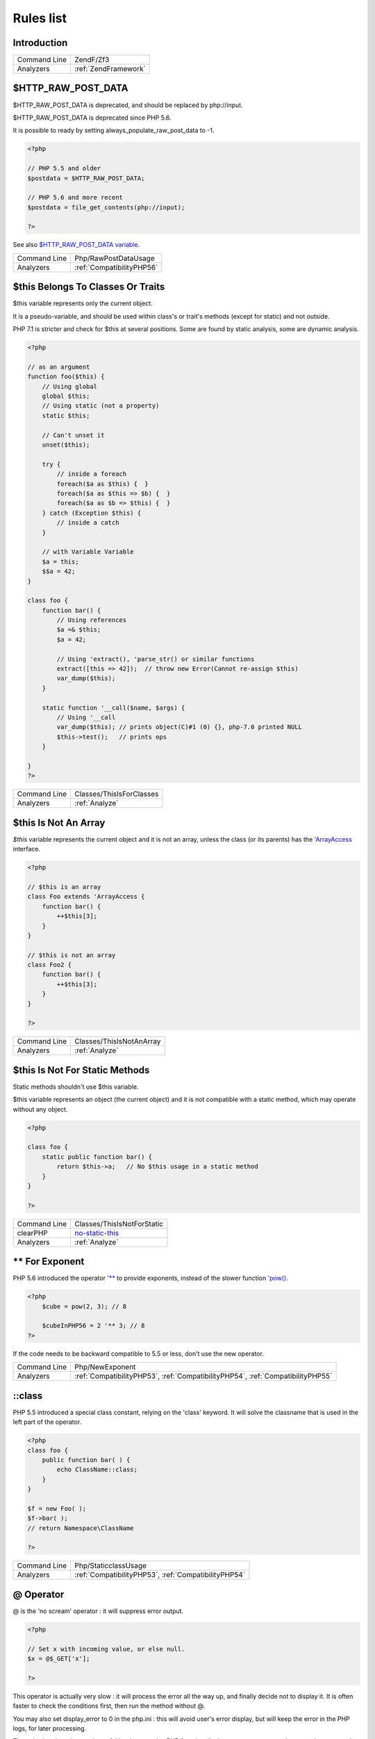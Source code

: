 .. _Rules:

Rules list
----------

Introduction
############

.. comment: The rest of the document is automatically generated. Don't modify it manually. 
.. comment: Rules details
.. comment: Generation date : Mon, 04 Dec 2017 15:47:38 +0000
.. comment: Generation hash : a6fbd6fff8d28443cd4783f4fff6d72f54ca2f9e


.. _:







+--------------+----------------------+
| Command Line | ZendF/Zf3            |
+--------------+----------------------+
| Analyzers    | :ref:`ZendFramework` |
+--------------+----------------------+


.. _$http\_raw\_post\_data:

$HTTP_RAW_POST_DATA
###################


$HTTP_RAW_POST_DATA is deprecated, and should be replaced by php://input. 

$HTTP_RAW_POST_DATA is deprecated since PHP 5.6.

It is possible to ready by setting always_populate_raw_post_data to -1.

.. code-block:: php

   <?php
   
   // PHP 5.5 and older
   $postdata = $HTTP_RAW_POST_DATA;
   
   // PHP 5.6 and more recent
   $postdata = file_get_contents(php://input);
   
   ?>


See also `$HTTP_RAW_POST_DATA variable <http://php.net/manual/en/reserved.variables.httprawpostdata.php>`_.

+--------------+---------------------------+
| Command Line | Php/RawPostDataUsage      |
+--------------+---------------------------+
| Analyzers    | :ref:`CompatibilityPHP56` |
+--------------+---------------------------+


.. _$this-belongs-to-classes-or-traits:

$this Belongs To Classes Or Traits
##################################


$this variable represents only the current object. 

It is a pseudo-variable, and should be used within class's or trait's methods (except for static) and not outside.

PHP 7.1 is stricter and check for $this at several positions. Some are found by static analysis, some are dynamic analysis.

.. code-block:: php

   <?php
   
   // as an argument
   function foo($this) {
       // Using global
       global $this;
       // Using static (not a property)
       static $this;
       
       // Can't unset it
       unset($this);
       
       try {
           // inside a foreach
           foreach($a as $this) {  }
           foreach($a as $this => $b) {  }
           foreach($a as $b => $this) {  }
       } catch (Exception $this) {
           // inside a catch
       }
       
       // with Variable Variable
       $a = this;
       $$a = 42;
   }
   
   class foo {
       function bar() {
           // Using references
           $a =& $this;
           $a = 42;
           
           // Using 'extract(), 'parse_str() or similar functions
           extract([this => 42]);  // throw new Error(Cannot re-assign $this)
           var_dump($this);
       }
   
       static function '__call($name, $args) {
           // Using '__call
           var_dump($this); // prints object(C)#1 (0) {}, php-7.0 printed NULL
           $this->test();   // prints ops
       }
   
   }
   ?>

+--------------+--------------------------+
| Command Line | Classes/ThisIsForClasses |
+--------------+--------------------------+
| Analyzers    | :ref:`Analyze`           |
+--------------+--------------------------+


.. _$this-is-not-an-array:

$this Is Not An Array
#####################


`$this` variable represents the current object and it is not an array, unless the class (or its parents) has the `'ArrayAccess <http://php.net/manual/en/class.arrayaccess.php>`_ interface.

.. code-block:: php

   <?php
   
   // $this is an array
   class Foo extends 'ArrayAccess {
       function bar() {
           ++$this[3];
       }
   }
   
   // $this is not an array
   class Foo2 {
       function bar() {
           ++$this[3];
       }
   }
   
   ?>

+--------------+--------------------------+
| Command Line | Classes/ThisIsNotAnArray |
+--------------+--------------------------+
| Analyzers    | :ref:`Analyze`           |
+--------------+--------------------------+


.. _$this-is-not-for-static-methods:

$this Is Not For Static Methods
###############################


Static methods shouldn't use $this variable.

$this variable represents an object (the current object) and it is not compatible with a static method, which may operate without any object. 

.. code-block:: php

   <?php
   
   class foo {
       static public function bar() {
           return $this->a;   // No $this usage in a static method
       }
   }
   
   ?>

+--------------+---------------------------------------------------------------------------------------------+
| Command Line | Classes/ThisIsNotForStatic                                                                  |
+--------------+---------------------------------------------------------------------------------------------+
| clearPHP     | `no-static-this <https://github.com/dseguy/clearPHP/tree/master/rules/no-static-this.md>`__ |
+--------------+---------------------------------------------------------------------------------------------+
| Analyzers    | :ref:`Analyze`                                                                              |
+--------------+---------------------------------------------------------------------------------------------+


.. _**-for-exponent:

** For Exponent
###############


PHP 5.6 introduced the operator `'** <http://php.net/manual/en/language.operators.arithmetic.php>`_ to provide exponents, instead of the slower function `'pow() <http://www.php.net/pow>`_.

.. code-block:: php

   <?php
       $cube = pow(2, 3); // 8
   
       $cubeInPHP56 = 2 '** 3; // 8
   ?>


If the code needs to be backward compatible to 5.5 or less, don't use the new operator.

+--------------+---------------------------------------------------------------------------------+
| Command Line | Php/NewExponent                                                                 |
+--------------+---------------------------------------------------------------------------------+
| Analyzers    | :ref:`CompatibilityPHP53`, :ref:`CompatibilityPHP54`, :ref:`CompatibilityPHP55` |
+--------------+---------------------------------------------------------------------------------+


.. _\:\:class:

::class
#######


PHP 5.5 introduced a special class constant, relying on the 'class' keyword. It will solve the classname that is used in the left part of the operator.

.. code-block:: php

   <?php
   class foo {
       public function bar( ) {
           echo ClassName::class; 
       }
   }
   
   $f = new Foo( );
   $f->bar( );
   // return Namespace\ClassName
   
   ?>

+--------------+------------------------------------------------------+
| Command Line | Php/StaticclassUsage                                 |
+--------------+------------------------------------------------------+
| Analyzers    | :ref:`CompatibilityPHP53`, :ref:`CompatibilityPHP54` |
+--------------+------------------------------------------------------+


.. _@-operator:

@ Operator
##########


@ is the 'no scream' operator : it will suppress error output. 

.. code-block:: php

   <?php
   
   // Set x with incoming value, or else null. 
   $x = @$_GET['x'];
   
   ?>


This operator is actually very slow : it will process the error all the way up, and finally decide not to display it. It is often faster to check the conditions first, then run the method without @.

You may also set display_error to 0 in the php.ini : this will avoid user's error display, but will keep the error in the PHP logs, for later processing. 

The only situation where @ is useful is when a native PHP function displays errors messages when error happens and there is no way to check it from the code. 

This is the case with `'fopen() <http://www.php.net/fopen>`_, `'stream_socket_server() <http://www.php.net/stream_socket_server>`_, `'token_get_all() <http://www.php.net/token_get_all>`_.

+--------------+---------------------------------------------------------------------------------------+
| Command Line | Structures/Noscream                                                                   |
+--------------+---------------------------------------------------------------------------------------+
| clearPHP     | `no-noscream <https://github.com/dseguy/clearPHP/tree/master/rules/no-noscream.md>`__ |
+--------------+---------------------------------------------------------------------------------------+
| Analyzers    | :ref:`Analyze`                                                                        |
+--------------+---------------------------------------------------------------------------------------+


.. _abstract-static-methods:

Abstract Static Methods
#######################


Methods cannot be both abstract and static. Static methods belong to a class, and will not be overridden by the child class. For normal methods, PHP will start at the object level, then go up the hierarchy to find the method. With static, you have to mention the name, or use Late Static Binding, with self or static. Hence, it is useless to have an abstract static method : it should be a simple static method.

A child class is able to declare a method with the same name than a static method in the parent, but those two methods will stay independant. 

This is not the case anymore in PHP 7.0+.

.. code-block:: php

   <?php
   
   abstract class foo {
       // This is not possible
       static abstract function bar() ;
   }
   
   ?>


See also `Why does PHP 5.2+ disallow abstract static class methods? <https://stackoverflow.com/questions/999066/why-does-php-5-2-disallow-abstract-static-class-methods>`_.

+--------------+------------------------+
| Command Line | Classes/AbstractStatic |
+--------------+------------------------+
| Analyzers    | :ref:`Analyze`         |
+--------------+------------------------+


.. _access-protected-structures:

Access Protected Structures
###########################


It is not allowed to access protected properties or methods from outside the class or its relatives.

+--------------+-------------------------+
| Command Line | Classes/AccessProtected |
+--------------+-------------------------+
| Analyzers    | :ref:`Analyze`          |
+--------------+-------------------------+


.. _accessing-private:

Accessing Private
#################


List of calls to private properties/methods that will compile but yield some fatal error upon execution.

.. code-block:: php

   <?php
   
   class a {
       private $a;
   }
   
   class b extends a {
       function c() {
           $this->a;
       }
   }
   
   ?>

+--------------+-----------------------+
| Command Line | Classes/AccessPrivate |
+--------------+-----------------------+
| Analyzers    | :ref:`Analyze`        |
+--------------+-----------------------+


.. _action-should-be-in-controller:

Action Should Be In Controller
##############################


Action methods should be in a controller and public.

.. code-block:: php

   <?php
   
   use Zend\Mvc\Controller\AbstractActionController;
   
   class SomeController extends AbstractActionController
   {
       // Good method
       public function indexAction()
       {
           doSomething();
       }
   
       // Bad method : protected
       // turn protected into public, or drop the Action suffix
       protected function protectedIndexAction()
       {
           doSomething();
       }
   
       // Bad method : private
       // turn private into public, or drop the Action suffix
       protected function privateIndexAction()
       {
           doSomething();
       }
   
   }
   
   
   ?>

+--------------+--------------------------+
| Command Line | ZendF/ActionInController |
+--------------+--------------------------+
| Analyzers    | :ref:`ZendFramework`     |
+--------------+--------------------------+


.. _adding-zero:

Adding Zero
###########


Adding 0 is useless, as 0 is the neutral element for addition. In PHP, it triggers a cast to integer. 

It is recommended to make the cast explicit with (int) 

.. code-block:: php

   <?php
   
   // Explicit cast
   $a = (int) foo();
   
   // Useless addition
   $a = foo() + 0;
   $a = 0 + foo();
   
   // Also works with minus
   $b = 0 - $c; // drop the 0, but keep the minus
   $b = $c - 0; // drop the 0 and the minus
   
   $a += 0;
   $a -= 0;
   
   ?>


If it is used to type cast a value to integer, then casting (integer) is clearer.

+--------------+-----------------------------------------------------------------------------------------------+
| Command Line | Structures/AddZero                                                                            |
+--------------+-----------------------------------------------------------------------------------------------+
| clearPHP     | `no-useless-math <https://github.com/dseguy/clearPHP/tree/master/rules/no-useless-math.md>`__ |
+--------------+-----------------------------------------------------------------------------------------------+
| Analyzers    | :ref:`Analyze`                                                                                |
+--------------+-----------------------------------------------------------------------------------------------+


.. _aliases-usage:

Aliases Usage
#############


PHP manual recommends to avoid function aliases.

Some functions have several names, and both may be used the same way. However, one of the names is the main name, and the others are aliases. Aliases may be removed or change or dropped in the future. Even if this is not forecast, it is good practice to use the main name, instead of the aliases. 

.. code-block:: php

   <?php
   
   // official way to count an array
   $n = count($array);
   
   // official way to count an array
   $n = sizeof($array);
   
   ?>


Aliases are compiled in PHP, and do not provide any performances over the normal function. 

Aliases are more likely to be removed later, but they have been around for a long time.

See documentation : `List of function aliases <http://php.net/manual/en/aliases.php>`_.

+--------------+-------------------------------------------------------------------------------------+
| Command Line | Functions/AliasesUsage                                                              |
+--------------+-------------------------------------------------------------------------------------+
| clearPHP     | `no-aliases <https://github.com/dseguy/clearPHP/tree/master/rules/no-aliases.md>`__ |
+--------------+-------------------------------------------------------------------------------------+
| Analyzers    | :ref:`Analyze`                                                                      |
+--------------+-------------------------------------------------------------------------------------+


.. _all-uppercase-variables:

All Uppercase Variables
#######################


Usually, global variables are all in uppercase, so as to differentiate them easily. Though, this is not always the case, with examples like $argc, $argv or $http_response_header.

When using custom variables, try to use lowercase $variables, $camelCase, $sturdyCase or $snake_case.

.. code-block:: php

   <?php
   
   // PHP super global, also identified by the initial _
   $localVariable = $_POST;
   
   // PHP globals
   $localVariable = $GLOBALS['HTTPS'];
   
   ?>


`Predefined Variables <http://php.net/manual/en/reserved.variables.php>`_

+--------------+------------------------------------------------+
| Command Line | Variables/VariableUppercase                    |
+--------------+------------------------------------------------+
| Analyzers    | :ref:`Coding Conventions <coding-conventions>` |
+--------------+------------------------------------------------+


.. _already-parents-interface:

Already Parents Interface
#########################


The same interface is implemented by a class and one of its children. 

That way, the child doesn't need to implement the interface, nor define its methods to be an instance of the interface. 

.. code-block:: php

   <?php
   
   interface i { 
       function i();
   }
   
   class A implements i {
       function i() {
           return '__METHOD__;
       }
   }
   
   // This implements is useless. 
   class AB extends A implements i {
       // No definition for function i()
   }
   
   // Implements i is understated
   class AB extends A {
       // redefinition of the i method
       function i() {
           return '__METHOD__.' ';
       }
   }
   
   $x = new AB;
   var_dump($x 'instanceof i);
   // true
   
   $x = new AC;
   var_dump($x 'instanceof i);
   // true
   
   ?>

+--------------+------------------------------------+
| Command Line | Interfaces/AlreadyParentsInterface |
+--------------+------------------------------------+
| Analyzers    | :ref:`Analyze`                     |
+--------------+------------------------------------+


.. _altering-foreach-without-reference:

Altering Foreach Without Reference
##################################


Foreach() loop that should use a reference. 

When using a foreach loop that modifies the original source, it is recommended to use referenced variables, rather than access the original value with $source[$index]. 

Using references is then must faster, and easier to read. 

.. code-block:: php

   <?php
   
   // Using references in foreach
   foreach($source as $key => &$value) {
       $value = newValue($value, $key);
   }
   
   // Avoid foreach : use array_map
   $source = array_walk($source, 'newValue');
       // Here, $key MUST be the second argument or newValue
   
   // Slow version to update the array
   foreach($source as $key => &$value) {
       $source[$key] = newValue($value, $key);
   }
   ?>


You may also use `'array_walk() <http://www.php.net/array_walk>`_ or `'array_map() <http://www.php.net/array_map>`_ (when $key is not used) to avoid the use of foreach.

+--------------+-----------------------------------------------------------------------------------------------------------------------------------+
| Command Line | Structures/AlteringForeachWithoutReference                                                                                        |
+--------------+-----------------------------------------------------------------------------------------------------------------------------------+
| clearPHP     | `use-reference-to-alter-in-foreach <https://github.com/dseguy/clearPHP/tree/master/rules/use-reference-to-alter-in-foreach.md>`__ |
+--------------+-----------------------------------------------------------------------------------------------------------------------------------+
| Analyzers    | :ref:`Analyze`                                                                                                                    |
+--------------+-----------------------------------------------------------------------------------------------------------------------------------+


.. _alternative-syntax-consistence:

Alternative Syntax Consistence
##############################


PHP allows for two syntax : the alternative syntax, and the classic syntax. 

The classic syntax is almost always used. When used, the alternative syntax is used in templates. 

This analysis reports files that are using both syntax at the same time. This is confusing.

.. code-block:: php

   <?php
   
   // Mixing both syntax is confusing.
   foreach($array as $item) : 
       if ($item > 1) {
           print $item elements\n;
       } else {
           print $item element\n;
       }
   endforeach;
   
   ?>

+--------------+-----------------------------------------+
| Command Line | Structures/AlternativeConsistenceByFile |
+--------------+-----------------------------------------+
| Analyzers    | :ref:`Analyze`                          |
+--------------+-----------------------------------------+


.. _always-anchor-regex:

Always Anchor Regex
###################


Unanchored regex finds the requested pattern, and leaves room for malicious content. 

Without ^ and $, the regex is searches for any pattern that satisfies its criteria, leaving any unused part of the string available for abitrary content. It is recommended to use both anchor

.. code-block:: php

   <?php
   
   $birthday = getSomeDate($_GET);
   
   // Permissive version : $birthday = '1970-01-01<script>xss();</script>';
   if (!preg_match('/\d{4}-\d{2}-\d{2}/', $birthday) {
       error('Wrong data format for your birthday!');
   }
   
   // Restrictive version : $birthday = '1970-01-01';
   if (!preg_match('/^\d{4}-\d{2}-\d{2}$/', $birthday) {
       error('Wrong data format for your birthday!');
   }
   
   echo 'Your birthday is on '.$birthday;
   
   ?>


Note that $ may be a line ending, still leaving room after it for injection.

.. code-block:: php

   <?php
   
   $birthday = '1970-01-01'.PHP_EOL.'<script>xss();</script>';
   
   ?>


This analysis reports false positive when the regex is used to search a pattern in a much larger string. Check if this rule doesn't apply, though.

See also `CWE-625: Permissive Regular Expression <https://cwe.mitre.org/data/definitions/625.html>`_.

+--------------+----------------------+
| Command Line | Security/AnchorRegex |
+--------------+----------------------+
| Analyzers    | :ref:`Security`      |
+--------------+----------------------+


.. _always-positive-comparison:

Always Positive Comparison
##########################


Some PHP native functions, such as `'count() <http://www.php.net/count>`_, strlen(), or `'abs() <http://www.php.net/abs>`_ only returns positive or null values. 

When comparing them to 0, the following expressions are always true and should be avoided. 

.. code-block:: php

   <?php
   
   $a = [1, 2, 3];
   
   var_dump(count($a) >= 0);
   var_dump(count($a) < 0); 
   
   ?>

+--------------+--------------------------+
| Command Line | Structures/NeverNegative |
+--------------+--------------------------+
| Analyzers    | :ref:`Analyze`           |
+--------------+--------------------------+


.. _ambiguous-array-index:

Ambiguous Array Index
#####################


Those indexes are defined with different types, in the same array. 

Array indices only accept integers and strings, so any other type of literal is reported. 

.. code-block:: php

   <?php
   
   $x = [ 1  => 1,
         '1' => 2,
         1.0 => 3,
         true => 4];
   // $x only contains one element : 1 => 4
   
   // Still wrong, immediate typecast to 1
   $x[1.0]  = 5; 
   $x[true] = 6; 
   
   ?>


They are indeed distinct, but may lead to confusion.

+--------------+----------------------+
| Command Line | Arrays/AmbiguousKeys |
+--------------+----------------------+
| Analyzers    | :ref:`Analyze`       |
+--------------+----------------------+


.. _ambiguous-static:

Ambiguous Static
################


Methods or properties with the same name, are defined static in one class, and not static in another. This is error prone, as it requires a good knowledge of the code to make it static or not. 

Try to keep the static-ness of methods simple, and unique. Consider renaming the methods and properties to distinguish them easily. A method and a static method have probably different responsabilities.

.. code-block:: php

   <?php
   
   class a {
       function mixedStaticMethod() {}
   }
   
   class b {
       static function mixedStaticMethod() {}
   }
   
   /... a lot more code later .../
   
   $c->mixedStaticMethod();
   // or 
   $c::mixedStaticMethod();
   
   ?>

+--------------+-------------------------+
| Command Line | Classes/AmbiguousStatic |
+--------------+-------------------------+
| Analyzers    | :ref:`Analyze`          |
+--------------+-------------------------+


.. _anonymous-classes:

Anonymous Classes
#################


Anonymous classes.

.. code-block:: php

   <?php
   
   // Anonymous class, available since PHP 7.0
   $object = new class { function '__construct() { echo '__METHOD__; } };
   
   ?>

+--------------+------------------------------------------------------------------------------------------------------------+
| Command Line | Classes/Anonymous                                                                                          |
+--------------+------------------------------------------------------------------------------------------------------------+
| Analyzers    | :ref:`CompatibilityPHP53`, :ref:`CompatibilityPHP54`, :ref:`CompatibilityPHP55`, :ref:`CompatibilityPHP56` |
+--------------+------------------------------------------------------------------------------------------------------------+


.. _assign-default-to-properties:

Assign Default To Properties
############################


Properties may be assigned default values at declaration time. Such values may be later modified, if needed. 

.. code-block:: php

   <?php
   
   class foo {
       private $propertyWithDefault = 1;
       private $propertyWithoutDefault;
       private $propertyThatCantHaveDefault;
       
       public function '__construct() {
           // Skip this extra line, and give the default value above
           $this->propertyWithoutDefault = 1;
   
           // Static expressions are available to set up simple computation at definition time.
           $this->propertyWithoutDefault = OtherClass::CONSTANT + 1;
   
           // Arrays, just like scalars, may be set at definition time
           $this->propertyWithoutDefault = [1,2,3];
   
           // Objects or resources can't be made default. That is OK.
           $this->propertyThatCantHaveDefault = fopen('/path/to/file.txt');
           $this->propertyThatCantHaveDefault = new Fileinfo();
       }
   }
   
   ?>


Default values will save some instructions in the constructor, and makes the value obvious in the code.

+--------------+---------------------------------------------------------------------------------------------------------------------------+
| Command Line | Classes/MakeDefault                                                                                                       |
+--------------+---------------------------------------------------------------------------------------------------------------------------+
| clearPHP     | `use-properties-default-values <https://github.com/dseguy/clearPHP/tree/master/rules/use-properties-default-values.md>`__ |
+--------------+---------------------------------------------------------------------------------------------------------------------------+
| Analyzers    | :ref:`Analyze`                                                                                                            |
+--------------+---------------------------------------------------------------------------------------------------------------------------+


.. _assign-with-and:

Assign With And
###############


The lettered logical operators yield to assignation.

It is recommended to use the &&, ^ and || operators, instead of and, or and xor, to prevent confusion.

.. code-block:: php

   <?php
   
   // The expected behavior is 
   // The following are equivalent
    $a =  $b  && $c;
    $a = ($b && $c);
   
   // The unexpected behavior is 
   // The following are equivalent
    $a = $b  and $c;
   ($a = $b) and $c;
   
   ?>


See also `Operator precedence <http://php.net/manual/en/language.operators.precedence.php>`_.

+--------------+----------------+
| Command Line | Php/AssignAnd  |
+--------------+----------------+
| Analyzers    | :ref:`Analyze` |
+--------------+----------------+


.. _assigned-twice:

Assigned Twice
##############


The same variable is assigned twice in the same function.

While this is possible and quite common, it is also a good practice to avoid changing a value from one literal to another. It is far better to assign the new value to 

Incremental changes to a variables are not reported here.

.. code-block:: php

   <?php
   
   function foo() {
       // incremental changes of $a;
       $a = 'a';
       $a++;
       $a = uppercase($a);
       
       $b = 1;
       $c = bar($b);
       // B changed its purpose. Why not call it $d? 
       $b = array(1,2,3);
       
       // This is some forgotten debug
       $e = $config->getSomeList();
       $e = array('OneElement');
   }
   
   ?>

+--------------+-------------------------------+
| Command Line | Variables/AssignedTwiceOrMore |
+--------------+-------------------------------+
| Analyzers    | :ref:`Analyze`                |
+--------------+-------------------------------+


.. _avoid-concat-in-loop:

Avoid Concat In Loop
####################


Concatenations inside a loop generate a lot of temporary variables. They are accumulated and tend to raise the memory usage, leading to slower performances.

It is recommended to store the values in an array, and then use `'implode() <http://www.php.net/implode>`_ on that array to make the concatenation at once. The effect is positive when the source array has at least 50 elements. 

.. code-block:: php

   <?php
   
   // Concatenation in one operation
   $tmp = array();
   foreach(data_source() as $data) {
       $tmp[] = $data;
   }
   $final = implode('', $tmp);
   
   // Concatenation in many operations
   foreach(data_source() as $data) {
       $final .= $data;
   }
   
   ?>


The same doesn't apply to addition and multiplication, with `'array_sum() <http://www.php.net/array_sum>`_ and array_multiply(), as those operations work on the current memory allocation, and don't need to allocate new memory at each step.

+--------------+-----------------------------+
| Command Line | Performances/NoConcatInLoop |
+--------------+-----------------------------+
| Analyzers    | :ref:`Performances`         |
+--------------+-----------------------------+


.. _avoid-double-prepare:

Avoid Double Prepare
####################


Double prepare shoud be avoided, for security reasons. 

When preparing in two phases, any placeholder from the first part may be escaped by the second prepare, leading to their neutralization. This way, injecting ' %s ', leads to creating %s outside quotes : ' ' %s ' ' (external quotes are from the first prepare, while the internal set of quotes are from the second).

It is recommended to build the query and to prepare it in one call, to avoid such pitfall.

.. code-block:: php

   <?php
   
   // Only one prepare
       $args = [$u, $t];
       $res = $wpdb->prepare(' select * from table user = %s and type = %s', $args);
   
   // also only one prepare
       $args = [$u];
       $query = 'select * from table user = %s and type = %s';
       if ( $condition) {
           $query .= ' and type = %s';
           $args[] = $t;
       }
       $res = $wpdb->prepare($query, $args);
   
   // double prepare
       $where = $wpdb->prepare('where user = %s', $s); 
       $res = $wpdb->prepare(' select * from table $where AND other = %d', );
   
   ?>


See also `On WordPress Security and Contributing <https://codeseekah.com/2017/09/21/on-wordpress-security-and-contributing/>`_ and 
`Disclosure: WordPress WPDB SQL Injection - Technical <https://blog.ircmaxell.com/2017/10/disclosure-wordpress-wpdb-sql-injection-technical.html>`_.

+--------------+-------------------------+
| Command Line | Wordpress/DoublePrepare |
+--------------+-------------------------+
| Analyzers    | :ref:`Wordpress`        |
+--------------+-------------------------+


.. _avoid-large-array-assignation:

Avoid Large Array Assignation
#############################


Avoid setting large arrays to local variables. This is done everytime the function is called.

There are different ways to avoid this : inject the array, build the array once. Using an constant or even a global variable is faster.

The effect on small arrays (less than 10 elements) is not significant. Arrays with 10 elements or more are reported here. The effect is also more important on functions that are called often, or within loops.

.. code-block:: php

   <?php
   
   // with constants, for functions
   const ARRAY = array(1,2,3,4,5,6,7,8,9,10,11);
   function foo() {
       $array = ARRAY;
       //more code
   }
   
   // with class constants, for methods 
   class x {
       const ARRAY = array(1,2,3,4,5,6,7,8,9,10,11);
       function foo() {
           $array = self::ARRAY;
           //more code
       }
   }
   
   // with properties, for methods 
   class x {
       private $array = array(1,2,3,4,5,6,7,8,9,10,11);
       
       function foo() {
           $array = $this->array;
           //more code
       }
   }
   
   // injection, leveraging default values
   function foo($array = array(1,2,3,4,5,6,7,8,9,10,11)) {
       //more code
   }
   
   // local cache with static
   function foo() {
       static $array;
       if ($array === null) {
           $array = array(1,2,3,4,5,6,7,8,9,10,11);
       }
       
       //more code
   }
   
   // Avoid creating the same array all the time in a function
   class x {
       function foo() {
           // assign to non local variable is OK. 
           // Here, to a property, though it may be better in a '__construct or as default values
           $this->s = array(1,2,3,4,5,6,7,8,9,10,11);
   
           // This is wasting resources, as it is done each time. 
           $array = array(1,2,3,4,5,6,7,8,9,10,11);
       }
   }
   
   ?>

+--------------+------------------------------------+
| Command Line | Structures/NoAssignationInFunction |
+--------------+------------------------------------+
| Analyzers    | :ref:`Performances`                |
+--------------+------------------------------------+


.. _avoid-non-wordpress-globals:

Avoid Non Wordpress Globals
###########################


Refren using any global variable that is not Wordpress's own. 

Global variables are available for write and read across the whole application, making their data both easily accessible, and difficult to track when a unexpected change happen. 
It is recommended to rely on a mix of arguments passing and classes structures to reduce the code of any variable to a smaller part of the code.

.. code-block:: php

   <?php
   
   my_hook() {
       // This is a Wordpress global
       $GLOBALS['is_safari'] = true;
       
       // is_iphone7 is not a Wordpress variable
       global $is_iphone7;
   }
   
   ?>


See also `Global Variables <https://codex.wordpress.org/Global_Variables>`_

+--------------+-----------------------------+
| Command Line | Wordpress/AvoidOtherGlobals |
+--------------+-----------------------------+
| Analyzers    | :ref:`Wordpress`            |
+--------------+-----------------------------+


.. _avoid-optional-properties:

Avoid Optional Properties
#########################


Avoid optional properties, to prevent litering the code with existence checks. 

When a property has to be checked once for existence, it is safer to check it each time. This leads to a decrease in readability.

Either make sure the property is set with an actual object rather than with null, or use a void object. A void object offers the same interface than the expected object, but does nothing. It allows calling its methods, without running into a Fatal error, nor testing it. 

.. code-block:: php

   <?php
   
   // Example is courtesy 'The Coding Machine' : it has been adapted from its original form. See link below.
   
   class MyMailer {
       private $logger;
   
       public function '__construct(LoggerInterface $logger = null) {
           $this->logger = $logger;
       }
   
       private function sendMail(Mail $mail) {
           // Since $this->logger may be null, it must be tested anytime it is used.
           if ($this->logger) {
               $this->logger->info('Mail successfully sent.');
           }
       }
   }
   
   ?>


See also `Avoid optional services as much as possible <http://bestpractices.thecodingmachine.com/php/design_beautiful_classes_and_methods.html#avoid-optional-services-as-much-as-possible>`_,
`The Null Object Pattern – Polymorphism in Domain Models <https://www.sitepoint.com/the-null-object-pattern-polymorphism-in-domain-models/>`_, and `Practical PHP Refactoring: Introduce Null Object <https://dzone.com/articles/practical-php-refactoring-26>`_.

+--------------+---------------------------------+
| Command Line | Classes/AvoidOptionalProperties |
+--------------+---------------------------------+
| Analyzers    | :ref:`Analyze`                  |
+--------------+---------------------------------+


.. _avoid-parenthesis:

Avoid Parenthesis
#################


Avoid Parenthesis for language construct. Languages constructs are a few PHP native elements, that looks like functions but are not. 

Among other distinction, those elements cannot be directly used as variable function call, and they may be used with or without parenthesis.

.. code-block:: php

   <?php
   
   // normal usage of include
   include 'file.php';
   
   // This looks like a function and is not
   include('file2.php');
   
   ?>


The usage of parenthesis actually give some feeling of confort, it won't prevent PHP from combining those argument with any later operators, leading to unexpected results.

Even if most of the time, usage of parenthesis is legit, it is recommended to avoid them.

+--------------+------------------------------------+
| Command Line | Structures/PrintWithoutParenthesis |
+--------------+------------------------------------+
| Analyzers    | :ref:`Analyze`                     |
+--------------+------------------------------------+


.. _avoid-those-hash-functions:

Avoid Those Hash Functions
##########################


The following cryptographic algorithms are considered unsecure, and should be replaced with new and more performant algorithms. 

MD2, MD4, MD5, SHA0, SHA1, CRC, DES, 3DES, RC2, RC4. 

When possible, avoid using them, may it be as PHP functions, or hashing function configurations (mcrypt, hash...).

.. code-block:: php

   <?php
   
   // Weak cryptographic algorithm
   echo md5('The quick brown fox jumped over the lazy dog.');
   
   // Weak crypotgraphic algorthim, used with a modern PHP extension (easier to update)
   echo hash('md5', 'The quick brown fox jumped over the lazy dog.');
   
   // Strong crypotgraphic algorthim, used with a modern PHP extension
   echo hash('sha156', 'The quick brown fox jumped over the lazy dog.');
   
   ?>


Weak crypto are commonly used for hashing values when caching them. In such cases, security is not a primary concern. However, it may later become such, when hackers get access to the cache folders, or if the cached identifier is published. As a preventive protection, it is recommended to always use a secure hashing function.

See also `Secure Hash Algorithms <https://en.wikipedia.org/wiki/Secure_Hash_Algorithms>`_.

+--------------+---------------------------+
| Command Line | Security/AvoidThoseCrypto |
+--------------+---------------------------+
| Analyzers    | :ref:`Security`           |
+--------------+---------------------------+


.. _avoid-using-stdclass:

Avoid Using stdClass
####################


stdClass is the default class for PHP. It is instantiated when PHP needs to return a object, but no class is specifically available.

It is recommended to avoid instantiating this class, nor use it is any way.

.. code-block:: php

   <?php
   
   $json = '{a:1,b:2,c:3}';
   $object = json_decode($json);
   // $object is a stdClass, as returned by json_decode
   
   // Fast building of $o
   $a = [];
   $a['a'] = 1;
   $a['b'] = 2;
   $a['c'] = 3;
   json_encode( (object) $a);
   
   // Slow building of $o
   $o = new stdClass();
   $o->a = 1;
   $o->b = 2;
   $o->c = 3;
   json_encode($o);
   
   ?>


If you need a stdClass object, it is faster to build it as an array, then cast it, than instantiate stdClass. This is a micro-optimisation.

+--------------+-----------------+
| Command Line | Php/UseStdclass |
+--------------+-----------------+
| Analyzers    | :ref:`Analyze`  |
+--------------+-----------------+


.. _avoid-array\_push():

Avoid array_push()
##################


`'array_push() <http://www.php.net/array_push>`_ is slower than the [] operator.

This is also true if the [] operator is called several times, while `'array_push() <http://www.php.net/array_push>`_ may be called only once. 
And using count after the push is also faster than collecting `'array_push() <http://www.php.net/array_push>`_ return value. 

.. code-block:: php

   <?php
   
   $a = [1,2,3];
   // Fast version
   $a[] = 4;
   
   $a[] = 5;
   $a[] = 6;
   $a[] = 7;
   $count = count($a);
   
   // Slow version
   array_push($a, 4);
   $count = array_push($a, 5,6,7);
   
   // Multiple version : 
   $a[] = 1;
   $a[] = 2;
   $a[] = 3;
   array_push($a, 1, 2, 3);
   
   
   ?>


This is a micro-optimisation.

+--------------+-----------------------------+
| Command Line | Performances/AvoidArrayPush |
+--------------+-----------------------------+
| Analyzers    | :ref:`Performances`         |
+--------------+-----------------------------+


.. _avoid-array\_unique():

Avoid array_unique()
####################


The native function `'array_unique() <http://www.php.net/array_unique>`_ is much slower than using other alternative, such as `'array_count_values() <http://www.php.net/array_count_values>`_, `'array_flip() <http://www.php.net/array_flip>`_/`'array_keys() <http://www.php.net/array_keys>`_, or even a `'foreach() <http://php.net/manual/en/control-structures.foreach.php>`_ loops. 

.. code-block:: php

   <?php
   
   // using 'array_unique()
   $uniques = array_unique($someValues);
   
   // When values are strings or integers
   $uniques = array_keys(array_count_values($someValues));
   $uniques = array_flip(array_flip($someValues))
   
   //even some loops are faster.
   $uniques = [];
   foreach($someValues as $s) {
       if (!in_array($uniques, $s)) {
           $uniques[] $s;
       }
   }
   
   ?>

+--------------+--------------------------+
| Command Line | Structures/NoArrayUnique |
+--------------+--------------------------+
| Analyzers    | :ref:`Performances`      |
+--------------+--------------------------+


.. _avoid-get\_class():

Avoid get_class()
#################


get_class() should be replaced with the `'instanceof <http://php.net/manual/en/language.operators.type.php>`_ operator to check the class of an object. 

get_class() will only compare the full namespace name of the object's class, while `'instanceof <http://php.net/manual/en/language.operators.type.php>`_ actually resolve the name, using the local namespace and aliases.

.. code-block:: php

   <?php
   
       use Stdclass as baseClass;
       
       function foo($arg) {
           // Slow and prone to namespace errors
           if (get_class($arg) === 'Stdclass') {
               // doSomething()
           }
       }
   
       function bar($arg) {
           // Faster, and uses aliases.
           if ($arg 'instanceof baseClass) {
               // doSomething()
           }
       }
   ?>

+--------------+--------------------------+
| Command Line | Structures/UseInstanceof |
+--------------+--------------------------+
| Analyzers    | none                     |
+--------------+--------------------------+


.. _avoid-glob()-usage:

Avoid glob() Usage
##################


`'glob() <http://www.php.net/glob>`_ and `'scandir() <http://www.php.net/scandir>`_ sorts results by default. If you don't need that sorting, save some time by requesting NOSORT with those functions.

Besides, whenever possible, use `'scandir() <http://www.php.net/scandir>`_ instead of `'glob() <http://www.php.net/glob>`_. 

.. code-block:: php

   <?php
   
   // Scandir without sorting is the fastest. 
   scandir('docs/', SCANDIR_SORT_NONE);
   
   // Scandir sorts files by default. Same as above, but with sorting
   scandir('docs/');
   
   // glob sorts files by default. Same as below, but no sorting
   glob('docs/*', GLOB_NOSORT);
   
   // glob sorts files by default. This is the slowest version
   glob('docs/*');
   
   ?>


Using `'opendir() <http://www.php.net/opendir>`_ and a while loop may be even faster. 

This analysis skips `'scandir() <http://www.php.net/scandir>`_ and `'glob() <http://www.php.net/glob>`_ if they are explicitely configured with flags (aka, sorting is explicitely needed).

Glob() accepts wildchar, that may not easily replaced with `'scandir() <http://www.php.net/scandir>`_ or `'opendir() <http://www.php.net/opendir>`_.

See also `Putting glob to the test <https://www.phparch.com/2010/04/putting-glob-to-the-test/>`_.

+--------------+---------------------+
| Command Line | Performances/NoGlob |
+--------------+---------------------+
| Analyzers    | :ref:`Performances` |
+--------------+---------------------+


.. _avoid-set\_error\_handler-$context-argument:

Avoid set_error_handler $context Argument
#########################################


Avoid configuring `'set_error_handler() <http://www.php.net/set_error_handler>`_ with a method that accepts 5 arguments. The last argument, $errcontext, is deprecated since PHP 7.2, and will be removed later.

.. code-block:: php

   <?php
   
   // setting error_handler with an incorrect closure
   set_error_handler(function($errno, $errstr, $errfile, $errline) {});
   
   // setting error_handler with an incorrect closure
   set_error_handler(function($errno, $errstr, $errfile, $errline, $errcontext) {});
   
   ?>


See also `'set_error_handler() <http://www.php.net/set_error_handler>`_;

+--------------+------------------------------------+
| Command Line | Php/AvoidSetErrorHandlerContextArg |
+--------------+------------------------------------+
| Analyzers    | :ref:`CompatibilityPHP72`          |
+--------------+------------------------------------+


.. _avoid-sleep()/usleep():

Avoid sleep()/usleep()
######################


`'sleep() <http://www.php.net/sleep>`_ and `'usleep() <http://www.php.net/usleep>`_ help saturate the web server. 

Pausing the script for a specific amount of time means that the Web server is also making all related ressources sleep, such as database, sockets, session, etc. This may used to set up a DOS on the server.  

.. code-block:: php

   <?php
   
   $begin = microtime(true);
   checkLogin($user, $password);
   $end   = microtime(true);
   
   // Making all login checks looks the same
   usleep(1000000 - ($end - $begin) * 1000000); 
   
   // Any hit on this page now uses 1 second, no matter if load is high or not
   // Is it now possible to saturate the webserver in 1 s ? 
   
   ?>


As much as possible, avoid delaying the end of the script. 

`'sleep() <http://www.php.net/sleep>`_ and `'usleep() <http://www.php.net/usleep>`_ have less impact in commandline (CLI).

+--------------+------------------+
| Command Line | Security/NoSleep |
+--------------+------------------+
| Analyzers    | :ref:`Security`  |
+--------------+------------------+


.. _bail-out-early:

Bail Out Early
##############


When using conditions, it is recommended to quit in the current context, and avoid else clause altoghter. 

The main benefit is to make clear the method applies a condition, and stop quickly went it is not satisfied. 
The main sequence is then focused on the useful code. 

This works with the `'break <http://php.net/manual/en/control-structures.break.php>`_, `'continue <http://php.net/manual/en/control-structures.continue.php>`_, throw and goto keywords too, depending on situations.

.. code-block:: php

   <?php
   
   // Bailing out early, low level of indentation
   function foo1($a) {
       if ($a > 0) {
           return false;
       } 
       
       $a++;
       return $a;
   }
   
   // Works with 'continue too
   foreach($array as $a => $b) {
       if ($a > 0) {
           'continue false;
       } 
       
       $a++;
       return $a;
   }
   
   // No need for else
   function foo2($a) {
       if ($a > 0) {
           return false;
       } else {
           $a++;
       }
       
       return $a;
   }
   
   // No need for else : return goes into then. 
   function foo3($a) {
       if ($a < 0) {
           $a++;
       } else {
           return false;
       }
       
       return $a;
   }
   
   ?>

+--------------+-------------------------+
| Command Line | Structures/BailOutEarly |
+--------------+-------------------------+
| Analyzers    | :ref:`Analyze`          |
+--------------+-------------------------+


.. _binary-glossary:

Binary Glossary
###############


List of all the integer values using the binary format.

.. code-block:: php

   <?php
   
   $a = 0b10;
   $b = 0B0101;
   
   ?>

+--------------+---------------------------+
| Command Line | Type/Binary               |
+--------------+---------------------------+
| Analyzers    | :ref:`CompatibilityPHP53` |
+--------------+---------------------------+


.. _bracketless-blocks:

Bracketless Blocks
##################


PHP allows one liners as `'for() <http://php.net/manual/en/control-structures.for.php>`_, `'foreach() <http://php.net/manual/en/control-structures.foreach.php>`_, `'while() <http://php.net/manual/en/control-structures.while.php>`_, `'do..while() <http://php.net/manual/en/control-structures.do.while.php>`_ loops, or as then/else expressions. 

It is generally considered a bad practice, as readability is lower and there are non-négligeable risk of excluding from the loop the next instruction.

.. code-block:: php

   <?php
   
   // Legit one liner
   foreach(range('a', 'z') as $letter) ++$letterCount;
   
   // More readable version, even for a one liner.
   foreach(range('a', 'z') as $letter) {
       ++$letterCount;
   }
   
   ?>


`'switch() <http://php.net/manual/en/control-structures.switch.php>`_ cannot be without bracket.

+--------------+------------------------------------------------+
| Command Line | Structures/Bracketless                         |
+--------------+------------------------------------------------+
| Analyzers    | :ref:`Coding Conventions <coding-conventions>` |
+--------------+------------------------------------------------+


.. _break-outside-loop:

Break Outside Loop
##################


Starting with PHP 7, `'break <http://php.net/manual/en/control-structures.break.php>`_ or `'continue <http://php.net/manual/en/control-structures.continue.php>`_ that are outside a loop (for, `'foreach() <http://php.net/manual/en/control-structures.foreach.php>`_, do...`'while() <http://php.net/manual/en/control-structures.while.php>`_, `'while()) <http://php.net/manual/en/control-structures.while.php>`_ or a `'switch() <http://php.net/manual/en/control-structures.switch.php>`_ statement won't compile anymore.

It is not possible anymore to include a piece of code inside a loop that will then `'break <http://php.net/manual/en/control-structures.break.php>`_.

.. code-block:: php

   <?php
   
       // outside a loop : This won't compile
       'break 1; 
       
       foreach($array as $a) {
           'break 1; // Compile OK
   
           'break 2; // This won't compile, as this 'break is in one loop, and not 2
       }
   
       foreach($array as $a) {
           foreach($array2 as $a2) {
               'break 2; // OK in PHP 5 and 7
           }
       }
   ?>

+--------------+-------------------------------------------+
| Command Line | Structures/BreakOutsideLoop               |
+--------------+-------------------------------------------+
| Analyzers    | :ref:`Analyze`, :ref:`CompatibilityPHP70` |
+--------------+-------------------------------------------+


.. _break-with-0:

Break With 0
############


Cannot `'break <http://php.net/manual/en/control-structures.break.php>`_ 0, as this makes no sense. Break 1 is the minimum, and is the default value.

.. code-block:: php

   <?php
       // Can't 'break 0. Must be 1 or more, depending on the level of nesting.
       for($i = 0; $i < 10; $i++) {
           'break 0;
       }
   
       for($i = 0; $i < 10; $i++) {
           for($j = 0; $j < 10; $j++) {
               'break 2;
           }
       }
   
   ?>

+--------------+---------------------------+
| Command Line | Structures/Break0         |
+--------------+---------------------------+
| Analyzers    | :ref:`CompatibilityPHP53` |
+--------------+---------------------------+


.. _break-with-non-integer:

Break With Non Integer
######################


When using a `'break <http://php.net/manual/en/control-structures.break.php>`_, the argument of the operator must be a positive non-null integer literal or be omitted.

Other values were acceptable in PHP 5.3 and previous version, but this is now reported as an error.

.. code-block:: php

   <?php
       // Can't 'break $a, even if it contains an integer.
       $a = 1;
       for($i = 0; $i < 10; $i++) {
           'break $a;
       }
   
       // can't 'break on float
       for($i = 0; $i < 10; $i++) {
           for($j = 0; $j < 10; $j++) {
               'break 2.2;
           }
       }
   
   ?>

+--------------+----------------------------+
| Command Line | Structures/BreakNonInteger |
+--------------+----------------------------+
| Analyzers    | :ref:`CompatibilityPHP54`  |
+--------------+----------------------------+


.. _buried-assignation:

Buried Assignation
##################


Those assignations are buried in the code, and placed in unexpected situations. 

They are difficult to spot, and may be confusing. It is advised to place them in a more visible place.

.. code-block:: php

   <?php
   
   // $b may be assigned before processing $a
   $a = $c && ($b = 2);
   
   // legit syntax, but the double assignation is not obvious.
   for($i = 2, $j = 3; $j < 10; $j++) {
       
   }
   ?>

+--------------+------------------------------+
| Command Line | Structures/BuriedAssignation |
+--------------+------------------------------+
| Analyzers    | :ref:`Analyze`               |
+--------------+------------------------------+


.. _cakephp-2.5.0-undefined-classes:

CakePHP 2.5.0 Undefined Classes
###############################


CakePHP classes, interfaces and traits that are not defined in version 2.5.0.

+--------------+-------------------+
| Command Line | Cakephp/Cakephp25 |
+--------------+-------------------+
| Analyzers    | :ref:`Cakephp`    |
+--------------+-------------------+


.. _cakephp-2.6.0-undefined-classes:

CakePHP 2.6.0 Undefined Classes
###############################


CakePHP classes, interfaces and traits that are not defined in version 2.6.0.
5 new classes

+--------------+-------------------+
| Command Line | Cakephp/Cakephp26 |
+--------------+-------------------+
| Analyzers    | :ref:`Cakephp`    |
+--------------+-------------------+


.. _cakephp-2.7.0-undefined-classes:

CakePHP 2.7.0 Undefined Classes
###############################


CakePHP classes, interfaces and traits that are not defined in version 2.7.0.
12 new classes 
 
2 removed classes

+--------------+-------------------+
| Command Line | Cakephp/Cakephp27 |
+--------------+-------------------+
| Analyzers    | :ref:`Cakephp`    |
+--------------+-------------------+


.. _cakephp-2.8.0-undefined-classes:

CakePHP 2.8.0 Undefined Classes
###############################


CakePHP classes, interfaces and traits that are not defined in version 2.8.0.
8 new classes

+--------------+-------------------+
| Command Line | Cakephp/Cakephp28 |
+--------------+-------------------+
| Analyzers    | :ref:`Cakephp`    |
+--------------+-------------------+


.. _cakephp-2.9.0-undefined-classes:

CakePHP 2.9.0 Undefined Classes
###############################


CakePHP classes, interfaces and traits that are not defined in version 2.9.0.
16 new classes 
 
2 removed classes

+--------------+-------------------+
| Command Line | Cakephp/Cakephp29 |
+--------------+-------------------+
| Analyzers    | :ref:`Cakephp`    |
+--------------+-------------------+


.. _cakephp-3.0-deprecated-class:

CakePHP 3.0 Deprecated Class
############################


According to the `Cake 3.0 migration guide <http://book.cakephp.org/3.0/en/appendices/3-0-migration-guide.html>`_, the following class is deprecated and should be removed.

* Set (Cake\Utility\Set) : replace it with Hash (Cake\Utility\Hash)

+--------------+-------------------------------+
| Command Line | Cakephp/Cake30DeprecatedClass |
+--------------+-------------------------------+
| Analyzers    | :ref:`Cakephp`                |
+--------------+-------------------------------+


.. _cakephp-3.0.0-undefined-classes:

CakePHP 3.0.0 Undefined Classes
###############################


CakePHP classes, interfaces and traits that are not defined in version 3.0.0.
754 new classes 
13 new interfaces 
34 new traits 
 
1062 removed classes 
7 removed interfaces

+--------------+-------------------+
| Command Line | Cakephp/Cakephp30 |
+--------------+-------------------+
| Analyzers    | :ref:`Cakephp`    |
+--------------+-------------------+


.. _cakephp-3.1.0-undefined-classes:

CakePHP 3.1.0 Undefined Classes
###############################


CakePHP classes, interfaces and traits that are not defined in version 3.1.0.
64 new classes 
5 new interfaces 
5 new traits 
 
16 removed classes

+--------------+-------------------+
| Command Line | Cakephp/Cakephp31 |
+--------------+-------------------+
| Analyzers    | :ref:`Cakephp`    |
+--------------+-------------------+


.. _cakephp-3.2.0-undefined-classes:

CakePHP 3.2.0 Undefined Classes
###############################


CakePHP classes, interfaces and traits that are not defined in version 3.2.0.
27 new classes 
4 new interfaces 
4 new traits 
 
1 removed classe

+--------------+-------------------+
| Command Line | Cakephp/Cakephp32 |
+--------------+-------------------+
| Analyzers    | :ref:`Cakephp`    |
+--------------+-------------------+


.. _cakephp-3.3-deprecated-class:

CakePHP 3.3 Deprecated Class
############################


According to the `Cake 3.3 migration guide <http://book.cakephp.org/3.0/en/appendices/3-3-migration-guide.html>`_, the following class is deprecated and should be removed.

* Mcrypt (Cake\Utility\Crypto\Mcrypt) : replace it with Cake\Utility\Crypto\Openssl or ext/openssl

+--------------+-------------------------------+
| Command Line | Cakephp/Cake33DeprecatedClass |
+--------------+-------------------------------+
| Analyzers    | :ref:`Cakephp`                |
+--------------+-------------------------------+


.. _cakephp-3.3.0-undefined-classes:

CakePHP 3.3.0 Undefined Classes
###############################


CakePHP classes, interfaces and traits that are not defined in version 3.3.0.
93 new classes 
5 new interfaces 
1 new trait 
 
19 removed classes 
1 removed interface

+--------------+-------------------+
| Command Line | Cakephp/Cakephp33 |
+--------------+-------------------+
| Analyzers    | :ref:`Cakephp`    |
+--------------+-------------------+


.. _cakephp-3.4.0-undefined-classes:

CakePHP 3.4.0 Undefined Classes
###############################


CakePHP classes, interfaces and traits that are not defined in version 3.4.0.
41 new classes 
1 new interface 
1 new trait 
 
16 removed classes 
2 removed traits

+--------------+-------------------+
| Command Line | Cakephp/Cakephp34 |
+--------------+-------------------+
| Analyzers    | :ref:`Cakephp`    |
+--------------+-------------------+


.. _cakephp-used:

CakePHP Used
############


CakePHP classes, interfaces and traits being used in the code.

.. code-block:: php

   <?php
   
   namespace App\Controller;
   
   use Cake\Controller\Controller;
   
   class AppController extends Controller
   {
   
       public function initialize()
       {
           // Always enable the CSRF component.
           $this->loadComponent('Csrf');
       }
   
   }
   
   ?>


See also `CakePHP <https://www.cakephp.org/>`_.

+--------------+---------------------+
| Command Line | Cakephp/CakePHPUsed |
+--------------+---------------------+
| Analyzers    | :ref:`Cakephp`      |
+--------------+---------------------+


.. _calltime-pass-by-reference:

Calltime Pass By Reference
##########################


PHP doesn't allow when a value is turned into a reference at functioncall, since PHP 5.4. 

Either the function use a reference in its signature, either the reference won't pass.

.. code-block:: php

   <?php
   
   function foo($name) {
       $arg = ucfirst(strtolower($name));
       echo 'Hello '.$arg;
   }
   
   $a = 'name';
   foo(&$a);
   
   ?>

+--------------+------------------------------------+
| Command Line | Structures/CalltimePassByReference |
+--------------+------------------------------------+
| Analyzers    | :ref:`CompatibilityPHP54`          |
+--------------+------------------------------------+


.. _can't-count-non-countable:

Can't Count Non-Countable
#########################


Count() emits an error when it tries to count scalars or objects what don't implement Countable interface.

.. code-block:: php

   <?php
   
   // Normal usage
   $a = array(1,2,3,4);
   echo count($a).items\n;
   
   // Error emiting usage
   $a = '1234';
   echo count($a).chars\n;
   
   // Error emiting usage
   echo count($unsetVar).elements\n;
   
   ?>


See also `Warn when counting non-countable types <http://php.net/manual/en/migration72.incompatible.php#migration72.incompatible.warn-on-non-countable-types>`_.

+--------------+---------------------------------+
| Command Line | Structures/CanCountNonCountable |
+--------------+---------------------------------+
| Analyzers    | :ref:`CompatibilityPHP72`       |
+--------------+---------------------------------+


.. _can't-extend-final:

Can't Extend Final
##################


It is not possible to extend final classes. 

Since PHP fails with a fatal error, this means that the extending class is probably not used in the rest of the code. Check for dead code.

.. code-block:: php

   <?php
       // File Foo
       final class foo {
           public final function bar() {
               // doSomething
           }
       }
   ?>


In a separate file : 

.. code-block:: php

   <?php
       // File Bar
       class bar extends foo {
       
       }
   ?>

+--------------+----------------------------------------------+
| Command Line | Classes/CantExtendFinal                      |
+--------------+----------------------------------------------+
| Analyzers    | :ref:`Analyze`, :ref:`Dead code <dead-code>` |
+--------------+----------------------------------------------+


.. _cant-inherit-abstract-method:

Cant Inherit Abstract Method
############################


Inheriting abstract methods was made available in PHP 7.2. In previous versions, it emits a Fatal error.

.. code-block:: php

   <?php
   
   abstract class A           { abstract function bar(stdClass $x);  }
   abstract class B extends A { abstract function bar($x): stdClass; }
   
   //   Fatal error: Can't inherit abstract function A::bar()
   ?>


See also `PHP RFC: Allow abstract function override <https://wiki.php.net/rfc/allow-abstract-function-override>`_.

+--------------+------------------------------------------------------------------------------------------------------------------------------------------------------------------+
| Command Line | Classes/CantInheritAbstractMethod                                                                                                                                |
+--------------+------------------------------------------------------------------------------------------------------------------------------------------------------------------+
| Analyzers    | :ref:`CompatibilityPHP53`, :ref:`CompatibilityPHP70`, :ref:`CompatibilityPHP71`, :ref:`CompatibilityPHP54`, :ref:`CompatibilityPHP55`, :ref:`CompatibilityPHP56` |
+--------------+------------------------------------------------------------------------------------------------------------------------------------------------------------------+


.. _cant-use-return-value-in-write-context:

Cant Use Return Value In Write Context
######################################


Until PHP 5.5, it was not possible to use directly function calls inside an `'empty() <http://www.php.net/empty>`_ function call : they were met with a 'Can't use function return value in write context' fatal error. 

.. code-block:: php

   <?php
   
   function foo($boolean) {
       return $boolean;
   }
   
   // Valid since PHP 5.5
   echo empty(foo(true)) : 'true' : 'false';
   
   ?>


This also applies to methodcalls, static or not.

+--------------+------------------------------------------------------+
| Command Line | Php/CantUseReturnValueInWriteContext                 |
+--------------+------------------------------------------------------+
| Analyzers    | :ref:`CompatibilityPHP53`, :ref:`CompatibilityPHP54` |
+--------------+------------------------------------------------------+


.. _cast-to-boolean:

Cast To Boolean
###############


This expression may be reduced by casting to boolean type.

.. code-block:: php

   <?php
   
   $variable = $condition == 'met' ? 1 : 0;
   // Same as 
   $variable = (bool) $condition == 'met';
   
   $variable = $condition == 'met' ? 0 : 1;
   // Same as (Note the condition inversion)
   $variable = (bool) $condition != 'met';
   // also, with an indentical condition
   $variable = !(bool) $condition == 'met';
   
   
   
   ?>

+--------------+--------------------------+
| Command Line | Structures/CastToBoolean |
+--------------+--------------------------+
| Analyzers    | :ref:`Analyze`           |
+--------------+--------------------------+


.. _catch-overwrite-variable:

Catch Overwrite Variable
########################


The try/catch structure uses some variables that also in use in this scope. In case of a caught exception, the exception will be put in the catch variable, and overwrite the current value, loosing some data.

.. code-block:: php

   <?php
   
   // variables and caught exceptions are distinct
   $argument = 1;
   try {
       methodThatMayRaiseException($argument);
   } (Exception $e) {
       // here, $e has been changed to an exception.
   }
   
   // variables and caught exceptions are overlapping
   $e = 1;
   try {
       methodThatMayRaiseException();
   } (Exception $e) {
       // here, $e has been changed to an exception.
   }
   
   ?>


It is recommended to use another name for these catch variables.

+--------------+-----------------------------------------------------------------------------------------------------+
| Command Line | Structures/CatchShadowsVariable                                                                     |
+--------------+-----------------------------------------------------------------------------------------------------+
| clearPHP     | `no-catch-overwrite <https://github.com/dseguy/clearPHP/tree/master/rules/no-catch-overwrite.md>`__ |
+--------------+-----------------------------------------------------------------------------------------------------+
| Analyzers    | :ref:`Analyze`                                                                                      |
+--------------+-----------------------------------------------------------------------------------------------------+


.. _check-all-types:

Check All Types
###############


When checking for time, avoid using else. Mention explicitely all tested type, and raise an exception when reaching else.

PHP has a short list of scalar types : null, boolean, integer, real, strings, object, resource and array. When a variable is not holding one the the type, then it may be of any other type. 

Most of the time, when using a simple is_*() / else test, this is relying on the conception of the code. By construction, the arguments may be one of two types : array or string. 

What happens often is that in case of failure in the code (database not working, another class not checking its results), a third type is pushed to the structure, and it ends up breaking the execution. 

The safe way is to check the various types all the time, and use the default case (here, the else) to throw exception() or test an assertion and handle the special case.

.. code-block:: php

   <?php
   
   // hasty version
   if (is_array($argument)) {
       $out = $argument;
   } else {
       // Here, $argument is NOT an array. What if it is an object ? or a NULL ? 
       $out = array($argument);
   }
   
   // Safe type checking : do not assume that 'not an array' means that it is the other expected type.
   if (is_array($argument)) {
       $out = $argument;
   } elseif (is_string($argument)) {
       $out = array($argument);
   } else {
       assert(false, '$argument is not an array nor a string, as expected!');
   }
   
   ?>


Using `'is_callable() <http://www.php.net/is_callable>`_, is_iterable() with this structure is fine : when variable is callable or not, while a variable is an integer or else. 

Using a type test without else is also accepted here. This is a special treatment for this test, and all others are ignored. This aspect may vary depending on situations and projects.

+--------------+--------------------------+
| Command Line | Structures/CheckAllTypes |
+--------------+--------------------------+
| Analyzers    | :ref:`Analyze`           |
+--------------+--------------------------+


.. _child-class-removes-typehint:

Child Class Removes Typehint
############################


PHP 7.2 introduced the ability to remove a typehint when overloarding a method. This is not valid code for older versions.

.. code-block:: php

   <?php
   
   class foo {
       function foobar(foo $a) {}
   }
   
   class bar extends foo {
       function foobar($a) {}
   }
   
   ?>

+--------------+------------------------------------------------------------------------------------------------------------------------------------------------------------------+
| Command Line | Classes/ChildRemoveTypehint                                                                                                                                      |
+--------------+------------------------------------------------------------------------------------------------------------------------------------------------------------------+
| Analyzers    | :ref:`CompatibilityPHP53`, :ref:`CompatibilityPHP70`, :ref:`CompatibilityPHP71`, :ref:`CompatibilityPHP54`, :ref:`CompatibilityPHP55`, :ref:`CompatibilityPHP56` |
+--------------+------------------------------------------------------------------------------------------------------------------------------------------------------------------+


.. _class-const-with-array:

Class Const With Array
######################


Constant defined with const keyword may be arrays but only stating with PHP 5.6. Define never accept arrays : it only accepts scalar values.

+--------------+---------------------------------------------------------------------------------+
| Command Line | Php/ClassConstWithArray                                                         |
+--------------+---------------------------------------------------------------------------------+
| Analyzers    | :ref:`CompatibilityPHP53`, :ref:`CompatibilityPHP54`, :ref:`CompatibilityPHP55` |
+--------------+---------------------------------------------------------------------------------+


.. _class-function-confusion:

Class Function Confusion
########################


Avoid classes and functions bearing the same name. 

When functions and classes bear the same name, calling them may be confusing. This may also lead to forgotten 'new' keyword.

.. code-block:: php

   <?php
   
   class foo {}
   
   function foo() {}
   
   // Forgetting the 'new' operator is easy
   $object = new foo();
   $object = foo();
   
   ?>

+--------------+----------------------------+
| Command Line | Php/ClassFunctionConfusion |
+--------------+----------------------------+
| Analyzers    | :ref:`Analyze`             |
+--------------+----------------------------+


.. _class-name-case-difference:

Class Name Case Difference
##########################


The spotted classes are used with a different case than their definition. While PHP accepts this, it makes the code harder to read. 

It may also be a violation of coding conventions.

.. code-block:: php

   <?php
   
   // This use statement has wrong case for origin.
   use Foo as X;
   
   // Definition of the class
   class foo {}
   
   // Those instantiations have wrong case
   new FOO();
   new X();
   
   ?>


See also `PHP class name constant case sensitivity and PSR-11 <https://gist.github.com/bcremer/9e8d6903ae38a25784fb1985967c6056>`_.

+--------------+----------------------------------------------------------------+
| Command Line | Classes/WrongCase                                              |
+--------------+----------------------------------------------------------------+
| Analyzers    | :ref:`Coding Conventions <coding-conventions>`, :ref:`Analyze` |
+--------------+----------------------------------------------------------------+


.. _class-should-be-final-by-ocramius:

Class Should Be Final By Ocramius
#################################


'Make your classes always final, if they implement an interface, and no other public methods are defined'.

When a class should be final, as explained by Ocramiux (Marco Pivetta).

Full article : `When to declare classes final <http://ocramius.github.io/blog/when-to-declare-classes-final/>`_.

.. code-block:: php

   <?php
   
   interface i1 {
       function i1() ;
   }
   
   // Class should final, as its public methods are in an interface
   class finalClass implements i1 {
       // public interface 
       function i1 () {}
       
       // private method
       private function a1 () {}
   }
   
   ?>

+--------------+-------------------------+
| Command Line | Classes/FinalByOcramius |
+--------------+-------------------------+
| Analyzers    | :ref:`Analyze`          |
+--------------+-------------------------+


.. _class,-interface-or-trait-with-identical-names:

Class, Interface Or Trait With Identical Names
##############################################


The following names are used at the same time for classes, interfaces or traits. For example, 

class a {}
interface a {}
trait a {}

Even if they are in different namespaces, this makes them easy to confuse. Besides, it is recommended to have markers to differentiate classes from interfaces from traits.

+--------------+---------------------+
| Command Line | Classes/CitSameName |
+--------------+---------------------+
| Analyzers    | :ref:`Analyze`      |
+--------------+---------------------+


.. _classes-mutually-extending-each-other:

Classes Mutually Extending Each Other
#####################################


Those classes are extending each other, creating an extension loop. PHP will yield a fatal error at running time, even if it is compiling the code.

.. code-block:: php

   <?php
   
   // This code is lintable but won't run
   class Foo extends Bar { }
   class Bar extends Foo { }
   
   // The loop may be quite large
   class Foo extends Bar { }
   class Bar extends Bar2 { }
   class Bar2 extends Foo { }
   
   ?>

+--------------+-------------------------+
| Command Line | Classes/MutualExtension |
+--------------+-------------------------+
| Analyzers    | :ref:`Analyze`          |
+--------------+-------------------------+


.. _close-tags:

Close Tags
##########


PHP manual recommends that script should be left open, without the final closing ?>. This way, one will avoid the infamous bug 'Header already sent', associated with left-over spaces, that are lying after this closing tag.

+--------------+-------------------------------------------------------------------------------------------------------------+
| Command Line | Php/CloseTags                                                                                               |
+--------------+-------------------------------------------------------------------------------------------------------------+
| clearPHP     | `leave-last-closing-out <https://github.com/dseguy/clearPHP/tree/master/rules/leave-last-closing-out.md>`__ |
+--------------+-------------------------------------------------------------------------------------------------------------+
| Analyzers    | :ref:`Coding Conventions <coding-conventions>`                                                              |
+--------------+-------------------------------------------------------------------------------------------------------------+


.. _closure-may-use-$this:

Closure May Use $this
#####################


When closure were introduced in PHP, they couldn't use the $this variable, making is cumbersome to access local properties when the closure was created within an object. 

.. code-block:: php

   <?php
   
   // Invalid code in PHP 5.4 and less
   class Test
   {
       public function testing()
       {
           return function() {
               var_dump($this);
           };
       }
   }
   
   $object = new Test;
   $function = $object->testing();
   $function();
       
   ?>


This is not the case anymore since PHP 5.4.

See also `Anonymus Functions <http://php.net/manual/en/functions.anonymous.php>`_.

+--------------+---------------------------+
| Command Line | Php/ClosureThisSupport    |
+--------------+---------------------------+
| Analyzers    | :ref:`CompatibilityPHP53` |
+--------------+---------------------------+


.. _common-alternatives:

Common Alternatives
###################


In the following conditional structures, expressions were found that are common to both 'then' and 'else'. It may be interesting, though not always possible, to put them both out of the conditional, and reduce line count. 

.. code-block:: php

   <?php
   if ($c == 5) {
       $b = strtolower($b[2]); 
       $a++;
   } else {
       $b = strtolower($b[2]); 
       $b++;
   }
   ?>


may be rewritten in : 

.. code-block:: php

   <?php
   
   $b = strtolower($b[2]); 
   if ($c == 5) {
       $a++;
   } else {
       $b++;
   }
   
   ?>

+--------------+-------------------------------+
| Command Line | Structures/CommonAlternatives |
+--------------+-------------------------------+
| Analyzers    | :ref:`Analyze`                |
+--------------+-------------------------------+


.. _compare-hash:

Compare Hash
############


When comparing hash values, it is important to use the strict comparison : === or !==. 

In a number of situations, the hash value will start with '0e', and PHP will understand that the comparison involves integers : it will then convert the strings into numbers, and it may end up converting them to 0.

Here is an example 

.. code-block:: php

   <?php
   
   // The two following passwords hashes matches, while they are not the same. 
   $hashed_password = 0e462097431906509000000000000;
   if (hash('md5','240610708',false) == $hashed_password) {
     print Matched.\n;
   }
   ?>


You may also use `'password_hash() <http://www.php.net/password_hash>`_ and `'password_verify() <http://www.php.net/password_verify>`_. 

See also `Magic Hashes <https://blog.whitehatsec.com/magic-hashes/>`_.

+--------------+-----------------------------------------------------------------------------------------------------+
| Command Line | Security/CompareHash                                                                                |
+--------------+-----------------------------------------------------------------------------------------------------+
| clearPHP     | `strict-comparisons <https://github.com/dseguy/clearPHP/tree/master/rules/strict-comparisons.md>`__ |
+--------------+-----------------------------------------------------------------------------------------------------+
| Analyzers    | :ref:`Security`                                                                                     |
+--------------+-----------------------------------------------------------------------------------------------------+


.. _compared-comparison:

Compared Comparison
###################


Usually, comparison are sufficient, and it is rare to have to compare the result of comparison. Check if this two-stage comparison is really needed.

+--------------+-------------------------------+
| Command Line | Structures/ComparedComparison |
+--------------+-------------------------------+
| Analyzers    | :ref:`Analyze`                |
+--------------+-------------------------------+


.. _concrete-visibility:

Concrete Visibility
###################


Methods that implements an interface in a class must be public. 

PHP doesn't lint this, unless the interface and the class are in the same file. At execution, it stops immediately with a Fatal error : 'Access level to c::iPrivate() must be public (as in class i) ';

.. code-block:: php

   <?php
   
   interface i {
       function iPrivate() ;
       function iProtected() ;
       function iPublic() ;
   }
   
   class c implements i {
       // Methods that implements an interface in a class must be public.  
       private function iPrivate() {}
       protected function iProtected() {}
       public function iPublic() {}
   }
   
   ?>


See also `Interfaces <http://php.net/manual/en/language.oop5.interfaces.php>`_.

+--------------+-------------------------------+
| Command Line | Interfaces/ConcreteVisibility |
+--------------+-------------------------------+
| Analyzers    | :ref:`Analyze`                |
+--------------+-------------------------------+


.. _confusing-names:

Confusing Names
###############


The following variables's name are very close and may lead to confusion.

Variables are 3 letters long (at least). Variables names build with an extra 's' are omitted.
Variables may be scattered across the code, or close to each other. 

Variables which differ only by case, or by punctuation or by numbers are reported here.

.. code-block:: php

   <?php
   
       // Variable names with one letter difference
       $fWScale = 1;
       $fHScale = 1;
       $fScale = 2;
       
       $oFrame = 3;
       $iFrame = new Foo();
       
       $v2_norm = array();
       $v1_norm = 'string';
       
       $exept11 = 1;
       $exept10 = 2;
       $exept8 = 3;
       
       // Variables that differ by punctation
       $locale = 'fr';
       $_locate = 'en';
   
       // Variables that differ by numbers
       $x11 = 'a';
       $x12 = 'b';
   
       // Variables that differ by numbers
       $songMP3 = 'a';
       $Songmp3 = 'b';
       
       // This even looks like a typo
       $privileges  = 1;
       $privilieges = true;
       
       // This is not reported : Adding extra s is tolerated.
       $rows[] = $row;
       
   ?>


See also `How to pick bad function and variable names <http://mojones.net/how-to-pick-bad-function-and-variable-names.html>`_.

+--------------+-----------------------+
| Command Line | Variables/CloseNaming |
+--------------+-----------------------+
| Analyzers    | :ref:`Analyze`        |
+--------------+-----------------------+


.. _const-with-array:

Const With Array
################


The const keyword supports array since PHP 5.6.

+--------------+---------------------------------------------------------------------------------+
| Command Line | Php/ConstWithArray                                                              |
+--------------+---------------------------------------------------------------------------------+
| Analyzers    | :ref:`CompatibilityPHP53`, :ref:`CompatibilityPHP54`, :ref:`CompatibilityPHP55` |
+--------------+---------------------------------------------------------------------------------+


.. _constant-class:

Constant Class
##############


A class or an interface only made up of constants. Constants usually have to be used in conjunction of some behavior (methods, class...) and never alone. 

As such, they should be PHP constants (build with define or const), or included in a class with other methods and properties.

+--------------+-----------------------+
| Command Line | Classes/ConstantClass |
+--------------+-----------------------+
| Analyzers    | :ref:`Analyze`        |
+--------------+-----------------------+


.. _constant-comparison:

Constant Comparison
###################


Constant to the left or right is a favorite. 

Comparisons are commutative : they may be $a == B or B == $a. The analyzed code show less than 10% of one of the two : for consistency reasons, it is recommended to make them all the same. 

Putting the constant on the left is also called 'Yoda Comparison', as it mimics the famous characters style of speech. It prevents errors like 'B = $a' where the comparison is turned into an assignation. 

The natural way is to put the constant on the right. It is often less surprising. 

Every comparison operator is used when finding the favorite.

.. code-block:: php

   <?php
   
   // 
   if ($a === B) { doSomething(); }
   if ($c > D) { doSomething(); }
   if ($e !== G) { doSomething(); }
   do { doSomething(); } while ($f === B);
   while ($a === B) { doSomething(); }
   
   // be consistent
   if (B === $a) {}
   
   // Compari
   if (B <= $a) {}
   
   ?>

+--------------+------------------------------------------------+
| Command Line | Structures/ConstantComparisonConsistance       |
+--------------+------------------------------------------------+
| Analyzers    | :ref:`Coding Conventions <coding-conventions>` |
+--------------+------------------------------------------------+


.. _constant-scalar-expressions:

Constant Scalar Expressions
###########################


Define constant with the result of static expressions. This means that constants may be defined with the const keyword, with the help of various operators but without any functioncalls. 

This feature was introduced in PHP 5.6. It also supports array(), and expressions in arrays.

Those expressions (using simple operators) may only manipulate other constants, and all values must be known at compile time. 

.. code-block:: php

   <?php
   
   // simple definition
   const A = 1;
   
   // constant scalar expression
   const B = A * 3;
   
   // constant scalar expression
   const C = [A '** 3, '3' => B];
   
   ?>


See also `Constant Scalar Expressions <https://wiki.php.net/rfc/const_scalar_exprs>`_.

+--------------+---------------------------------------------------------------------------------+
| Command Line | Structures/ConstantScalarExpression                                             |
+--------------+---------------------------------------------------------------------------------+
| Analyzers    | :ref:`CompatibilityPHP53`, :ref:`CompatibilityPHP54`, :ref:`CompatibilityPHP55` |
+--------------+---------------------------------------------------------------------------------+


.. _constants-created-outside-its-namespace:

Constants Created Outside Its Namespace
#######################################


Constants Created Outside Its Namespace.

Using the `'define() <http://www.php.net/define>`_ function, it is possible to create constant outside their namespace, but using the fully qualified namespace.

.. code-block:: php

   <?php
   
   namespace A\B {
       // define A\B\C as 1
       define('C', 1);
   }
   
   namespace D\E {
       // define A\B\C as 1, while outside the A\B namespace
       define('A\B\C', 1);
   }
   
   ?>


However, this makes the code confusing and difficult to debug. It is recommended to move the constant definition to its namespace.

+--------------+--------------------------------------+
| Command Line | Constants/CreatedOutsideItsNamespace |
+--------------+--------------------------------------+
| Analyzers    | :ref:`Analyze`                       |
+--------------+--------------------------------------+


.. _constants-with-strange-names:

Constants With Strange Names
############################


List of constants being defined with names that are incompatible with PHP standards. 

.. code-block:: php

   <?php
   
   // Define a valid PHP constant
   define('ABC', 1); 
   const ABCD = 2; 
   
   // Define an invalid PHP constant
   define('ABC!', 1); 
   echo defined('ABC!') ? constant('ABC!') : 'Undefined';
   
   // Const doesn't allow illegal names
   
   ?>

+--------------+--------------------------------+
| Command Line | Constants/ConstantStrangeNames |
+--------------+--------------------------------+
| Analyzers    | :ref:`Analyze`                 |
+--------------+--------------------------------+


.. _could-be-class-constant:

Could Be Class Constant
#######################


When a property is defined and read, but never modified, it may be a constant. 

.. code-block:: php

   <?php
   
   class foo {
       // $this->bar is never modified. 
       private $bar = 1;
       
       // $this->foofoo is modified, at least once
       private $foofoo = 2;
       
       function method($a) {
           $this->foofoo = $this->bar + $a + $this->foofoo;
           
           return $this->foofoo;
       }
       
   }
   
   ?>


Starting with PHP 5.6, even array() may be defined as constants.

+--------------+------------------------------+
| Command Line | Classes/CouldBeClassConstant |
+--------------+------------------------------+
| Analyzers    | :ref:`Analyze`               |
+--------------+------------------------------+


.. _could-be-else:

Could Be Else
#############


Merge opposition conditions into one if/then structure.

When two if/then structures follow each other, using a condition and its opposite, they may be merged into one.

.. code-block:: php

   <?php
   
   // Short version
   if ($a == 1) {
       $b = 2;
   } else {
       $b = 1;
   }
   
   // Long version
   if ($a == 1) {
       $b = 2;
   }
   
   if ($a != 1) {
       $b = 3;
   }
   
   ?>

+--------------+------------------------+
| Command Line | Structures/CouldBeElse |
+--------------+------------------------+
| Analyzers    | :ref:`Analyze`         |
+--------------+------------------------+


.. _could-be-private-class-constant:

Could Be Private Class Constant
###############################


Class constant may use 'private' visibility. 

Since PHP 7.1, constants may also have a public/protected/private visibility. This restrict their usage to anywhere, class and children or class. 

As a general rule, it is recommended to make constant 'private' by default, and to relax this restriction as needed. PHP makes them public by default.

.. code-block:: php

   <?php
   
   class foo {
       // pre-7.1 style
       const PRE_71_CONSTANT = 1;
       
       // post-7.1 style
       private const PRIVATE_CONSTANT = 2;
       public const PUBLIC_CONSTANT = 3;
       
       function bar() {
           // PRIVATE CONSTANT may only be used in its class
           echo self::PRIVATE_CONSTANT;
       }
   }
   
   // Other constants may be used anywhere
   function x($a = foo::PUBLIC_CONSTANT) {
       echo $a.' '.foo:PRE_71_CONSTANT;
   }
   
   ?>


See also `Class Constants <http://php.net/manual/en/language.oop5.constants.php>`_.

+--------------+---------------------------------+
| Command Line | Classes/CouldBePrivateConstante |
+--------------+---------------------------------+
| Analyzers    | :ref:`Analyze`                  |
+--------------+---------------------------------+


.. _could-be-protected-class-constant:

Could Be Protected Class Constant
#################################


Class constant may use 'protected' visibility. 

Since PHP 7.1, constants may also have a public/protected/private visibility. This restrict their usage to anywhere, class and children or class. 

As a general rule, it is recommended to make constant 'private' by default, and to relax this restriction as needed. PHP makes them public by default.

.. code-block:: php

   <?php
   
   class foo {
       // pre-7.1 style
       const PRE_71_CONSTANT = 1;
       
       // post-7.1 style
       protected const PROTECTED_CONSTANT = 2;
       public const PUBLIC_CONSTANT = 3;
   }
   
   class foo2 extends foo {
       function bar() {
           // PROTECTED_CONSTANT may only be used in its class or its children
           echo self::PROTECTED_CONSTANT;
       }
   }
   
   class foo3 extends foo {
       function bar() {
           // PROTECTED_CONSTANT may only be used in its class or any of its children
           echo self::PROTECTED_CONSTANT;
       }
   }
   
   // Other constants may be used anywhere
   function x($a = foo::PUBLIC_CONSTANT) {
       echo $a.' '.foo:PRE_71_CONSTANT;
   }
   
   ?>

+--------------+----------------------------------+
| Command Line | Classes/CouldBeProtectedConstant |
+--------------+----------------------------------+
| Analyzers    | :ref:`Analyze`                   |
+--------------+----------------------------------+


.. _could-be-protected-method:

Could Be Protected Method
#########################


Those methods are declared public, but are never used publicly. They may be made protected. 

.. code-block:: php

   <?php
   
   class foo {
       // Public, and used publicly
       public publicMethod() {}
   
       // Public, but never used outside the class or its children
       public protectedMethod() {}
       
       private function bar() {
           $this->protectedMethod();
       }
   }
   
   $foo = new Foo();
   $foo->publicMethod();
   
   ?>


These properties may even be made private.

+--------------+--------------------------------+
| Command Line | Classes/CouldBeProtectedMethod |
+--------------+--------------------------------+
| Analyzers    | :ref:`Analyze`                 |
+--------------+--------------------------------+


.. _could-be-protected-property:

Could Be Protected Property
###########################


Those properties are declared public, but are never used publicly. They may be made protected. 

.. code-block:: php

   <?php
   
   class foo {
       // Public, and used publicly
       public $publicProperty;
       // Public, but never used outside the class or its children
       public $protectedProperty;
       
       function bar() {
           $this->protectedProperty = 1;
       }
   }
   
   $foo = new Foo();
   $foo->publicProperty = 3;
   
   ?>


This property may even be made private.

+--------------+----------------------------------+
| Command Line | Classes/CouldBeProtectedProperty |
+--------------+----------------------------------+
| Analyzers    | :ref:`Analyze`                   |
+--------------+----------------------------------+


.. _could-be-static:

Could Be Static
###############


This global is only used in one function or method. It may be called 'static', instead of global. This allows you to keep the value between call to the function, but will not be accessible outside this function.

.. code-block:: php

   <?php
   function foo( ) {
       static $variableIsReservedForX; // only accessible within foo( ), even between calls.
       global $variableIsGlobal;       //      accessible everywhere in the application
   }
   ?>

+--------------+--------------------------+
| Command Line | Structures/CouldBeStatic |
+--------------+--------------------------+
| Analyzers    | :ref:`Analyze`           |
+--------------+--------------------------+


.. _could-be-typehinted-callable:

Could Be Typehinted Callable
############################


Those arguments may use the callable Typehint. 

'callable' is a PHP keyword that represents callback functions. Those may be used in dynamic function call, like $function(); or as callback functions, like with `'array_map() <http://www.php.net/array_map>`_;

callable may be a string representing a function name or a static call (including ::), an array with two elements, (a class or object, and a method), or a closure.

When arguments are used to call a function, but are not marked with 'callable', they are reported by this analysis.

.. code-block:: php

   <?php
   
   function foo(callable $callable) {
       // very simple callback
       return $callable();
   }
   
   function foo2($array, $callable) {
       // very simple callback
       return array_map($array, $callable);
   }
   
   ?>


See also `Callback / callable <http://php.net/manual/en/language.types.callable.php>`_.

+--------------+---------------------------+
| Command Line | Functions/CouldBeCallable |
+--------------+---------------------------+
| Analyzers    | :ref:`Analyze`            |
+--------------+---------------------------+


.. _could-make-a-function:

Could Make A Function
#####################


When a function is called across the code with the same arguments often enough, it should be turned into a local API. 

This approach is similar to turning literals into constants : it centralize the value, it helps refactoring by updating it. It also makes the code more readable. Moreover, it often highlight common grounds between remote code locations. 

The analysis looks for functions calls, and checks the arguments. When the calls occurs more than 4 times, it is reported. 

.. code-block:: php

   <?php
   
   // str_replace is used to clean '&' from strings. 
   // It should be upgraded to a central function
   function foo($arg ) {
       $arg = str_replace('&', '', $arg);
       // do something with $arg
   }
   
   class y {
       function bar($database ) {
           $value = $database->queryName();
           $value = str_replace('&', '', $value);
           // $value = removeAmpersand($value);
           // do something with $arg2
       }
   }
   
   // helper function
   function removeAmpersand($string) {
       return str_replace('&', '', $string);
   }
   
   ?>

+--------------+---------------------------+
| Command Line | Functions/CouldCentralize |
+--------------+---------------------------+
| Analyzers    | :ref:`Analyze`            |
+--------------+---------------------------+


.. _could-typehint:

Could Typehint
##############


Arguments that are tested with `'instanceof <http://php.net/manual/en/language.operators.type.php>`_ gain from making it a Typehint.

.. code-block:: php

   <?php
   
   function foo($a, $b) {
       // $a is tested for B with 'instanceof. 
       if (!$a 'instanceof B) {
           return;
       }
       
       // More code
   }
   
   function foo(B $a, $b) {
       // May omit the initial test
       
       // More code
   }
   
   ?>

+--------------+-------------------------+
| Command Line | Functions/CouldTypehint |
+--------------+-------------------------+
| Analyzers    | :ref:`Analyze`          |
+--------------+-------------------------+


.. _could-use-alias:

Could Use Alias
###############


This long name may be reduced by using an available alias.

.. code-block:: php

   <?php
   
   use a\b\c;
   
   // This may be reduced with the above alias
   new a\b\c\d();
   
   // This too
   new a\b\c\d\e\f();
   
   // This yet again
   new a\b\c();
   
   ?>

+--------------+--------------------------+
| Command Line | Namespaces/CouldUseAlias |
+--------------+--------------------------+
| Analyzers    | :ref:`Analyze`           |
+--------------+--------------------------+


.. _could-use-short-assignation:

Could Use Short Assignation
###########################


Use short assignement operator, to speed up code, and keep syntax clear.  

Some operators, like * or +, have a compact and fast 'do-and-assign' version. They looks like a compacted version for = and the operator. This syntax is good for readability, and saves some memory in the process. 

Depending on the operator, not all permutations of arguments are possible. 

Addition and short assignation of addition have a different set of features when applied to arrays. Do not exchange one another in that case.

.. code-block:: php

   <?php
   
   $a = 10 + $a;
   $a += 10;
   
   $b = $b - 1;
   $b -= 1;
   
   $c = $c * 2;
   $c *= 2;
   
   $d = $d / 3;
   $d /= 3;
   
   $e = $e % 4;
   $e %= 4;
   
   $f = $f | 5;
   $f |= 5;
   
   $g = $g & 6;
   $g &= 6;
   
   $h = $h ^ 7;
   $h ^= 7;
   
   $i = $i >> 8;
   $i >>= 8;
   
   $j = $j << 9;
   $j <<= 9;
   
   ?>


Short operators are faster than the extended version, though it is a micro-optimization.

See also `Assignation Operators <http://php.net/manual/en/language.operators.assignment.php>`_.

+--------------+-------------------------------------------------------------------------------------------------------------+
| Command Line | Structures/CouldUseShortAssignation                                                                         |
+--------------+-------------------------------------------------------------------------------------------------------------+
| clearPHP     | `use-short-assignations <https://github.com/dseguy/clearPHP/tree/master/rules/use-short-assignations.md>`__ |
+--------------+-------------------------------------------------------------------------------------------------------------+
| Analyzers    | :ref:`Analyze`, :ref:`Performances`                                                                         |
+--------------+-------------------------------------------------------------------------------------------------------------+


.. _could-use-\_\_dir\_\_:

Could Use __DIR__
#################


Use `'__DIR__ <http://php.net/manual/en/language.constants.predefined.php>`_ function to access the current file's parent directory. 

.. code-block:: php

   <?php
   
   assert(dirname('__FILE__) == '__DIR__);
   
   ?>


`'__DIR__ <http://php.net/manual/en/language.constants.predefined.php>`_ has been introduced in PHP 5.3.0.

+--------------+------------------------+
| Command Line | Structures/CouldUseDir |
+--------------+------------------------+
| Analyzers    | :ref:`Analyze`         |
+--------------+------------------------+


.. _could-use-self:

Could Use self
##############


'self' keyword refers to the current class, or any of its parents. Using it is just as fast as the full classname, it is as readable and it is will not be changed upon class or namespace change.

It is also routinely used in traits : there, 'self' represents the class in which the trait is used, or the trait itself. 

.. code-block:: php

   <?php
   
   class x {
       const FOO = 1;
       
       public function bar() {
           return self::FOO;
   // same as return x::FOO;
       }
   }
   
   ?>

+--------------+-----------------------+
| Command Line | Classes/ShouldUseSelf |
+--------------+-----------------------+
| Analyzers    | :ref:`Analyze`        |
+--------------+-----------------------+


.. _could-use-str\_repeat():

Could Use str_repeat()
######################


Use `'str_repeat() <http://www.php.net/str_repeat>`_ or `'str_pad() <http://www.php.net/str_pad>`_ instead of making a loop.

Making a loop to repeat the same concatenation is actually much longer than using `'str_repeat() <http://www.php.net/str_repeat>`_. As soon as the loop repeats more than twice, `'str_repeat() <http://www.php.net/str_repeat>`_ is much faster. With arrays of 30, the difference is significative, though the whole operation is short by itself. 

.. code-block:: php

   <?php
   
   // This adds 7 'e' to $x
   $x .= str_repeat('e', 7);
   
   // This is the same as above, 
   for($a = 3; $a < 10; ++$a) {
       $x .= 'e';
   }
   
   // here, $default must contains 7 elements to be equivalent to the previous code
   foreach($default as $c) {
       $x .= 'e';
   }
   
   ?>

+--------------+------------------------------+
| Command Line | Structures/CouldUseStrrepeat |
+--------------+------------------------------+
| Analyzers    | :ref:`Analyze`               |
+--------------+------------------------------+


.. _crc32()-might-be-negative:

Crc32() Might Be Negative
#########################


`'crc32() <http://www.php.net/crc32>`_ may return a negative number, on 32bits platforms.

According to the manual : Because PHP\'s integer type is signed many crc32 checksums will result in negative integers on 32bit platforms. On 64bit installations all `'crc32() <http://www.php.net/crc32>`_ results will be positive integers though.

.. code-block:: php

   <?php
   
   // display the checksum with %u, to make it unsigned
   echo sprintf('%u', crc32($str));
   
   // turn the checksum into an unsigned hexadecimal
   echo dechex(crc32($str));
   
   // avoid concatenating crc32 to a string, as it may be negative on 32bits platforms 
   echo 'prefix'.crc32($str);
   
   ?>


See also `crc32() <http://php.net/crc32>`_.

+--------------+--------------------------+
| Command Line | Php/Crc32MightBeNegative |
+--------------+--------------------------+
| Analyzers    | :ref:`Analyze`           |
+--------------+--------------------------+


.. _curly-arrays:

Curly Arrays
############


It is possible to access individual elements in an array by using its offset between square brackets [] or curly brackets {}. 

.. code-block:: php

   <?php
   
   $array = ['a', 'b', 'c', 'd', 'e'];
   
   print $array[2]; // displays 'b';
   print $array{3}; // displays 'c';
   
   
   ?>


Curly brackets are seldom used, and will probably confuse or surprise the reader. It is recommended not to used them.

See also `Array <http://php.net/manual/en/language.types.array.php>`_.

+--------------+------------------------------------------------+
| Command Line | Arrays/CurlyArrays                             |
+--------------+------------------------------------------------+
| Analyzers    | :ref:`Coding Conventions <coding-conventions>` |
+--------------+------------------------------------------------+


.. _dangling-array-references:

Dangling Array References
#########################


Always unset a referenced-variable used in a loop.

It is highly recommended to unset blind variables when they are set up as references after a loop. 

.. code-block:: php

   <?php
   
   $array = array(1,2,3,4);
   
   foreach($array as &$a) {
       $a += 1;
   }
   // This only unset the reference, not the value
   unset($a);
   
   
   
   
   // Dangling array problem
   foreach($array as &$a) {
       $a += 1;
   }
   //$array === array(3,4,5,6);
   
   // This does nothing (apparently)
   foreach($array as $a) {}
   //$array === array(3,4,5,6);
   
   ?>


When omitting this step, the next loop that will also require this variable will deal with garbage values, and produce unexpected results.

See also : `No Dangling Reference <https://github.com/dseguy/clearPHP/blob/master/rules/no-dangling-reference.md>`_.

+--------------+-----------------------------------------------------------------------------------------------------------+
| Command Line | Structures/DanglingArrayReferences                                                                        |
+--------------+-----------------------------------------------------------------------------------------------------------+
| clearPHP     | `no-dangling-reference <https://github.com/dseguy/clearPHP/tree/master/rules/no-dangling-reference.md>`__ |
+--------------+-----------------------------------------------------------------------------------------------------------+
| Analyzers    | :ref:`Analyze`                                                                                            |
+--------------+-----------------------------------------------------------------------------------------------------------+


.. _deep-definitions:

Deep Definitions
################


Structures, such as functions, classes, interfaces, traits, etc. may be defined anywhere in the code, including inside functions. This is legit code for PHP. 

Since the availability of __autoload, there is no need for that kind of code. Structures should be defined, and accessible to the autoloading. Inclusion and deep definitions should be avoided, as they compell code to load some definitions, while autoloading will only load them if needed. 

Functions are excluded from autoload, but shall be gathered in libraries, and not hidden inside other code.

Constants definitions are tolerated inside functions : they may be used for avoiding repeat, or noting the usage of such function.

+--------------+---------------------------+
| Command Line | Functions/DeepDefinitions |
+--------------+---------------------------+
| Analyzers    | :ref:`Analyze`            |
+--------------+---------------------------+


.. _define-with-array:

Define With Array
#################


PHP 7.0 has the ability to define an array as a constant, using the `'define() <http://www.php.net/define>`_ native call. This was not possible until that version, only with the const keyword.

.. code-block:: php

   <?php
   
   //Defining an array as a constant
   define('MY_PRIMES', [2, 3, 5, 7, 11]);
   
   ?>

+--------------+------------------------------------------------------------------------------------------------------------+
| Command Line | Php/DefineWithArray                                                                                        |
+--------------+------------------------------------------------------------------------------------------------------------+
| Analyzers    | :ref:`CompatibilityPHP53`, :ref:`CompatibilityPHP54`, :ref:`CompatibilityPHP55`, :ref:`CompatibilityPHP56` |
+--------------+------------------------------------------------------------------------------------------------------------+


.. _dependant-trait:

Dependant Trait
###############


Traits should be autonomous. It is recommended to avoid depending on methods or properties that should be in the using class.

The following traits make usage of methods and properties, static or not, that are not defined in the trait. This means the host class must provide those methods and properties, but there is no way to enforce this. 

This may also lead to dead code : when the trait is removed, the host class have unused properties and methods.

.. code-block:: php

   <?php
   
   // autonomous trait : all it needs is within the trait
   trait t {
       private $p = 0;
       
       function foo() {
           return ++$this->p;
       }
   }
   
   // dependant trait : the host class needs to provide some properties or methods
   trait t2 {
       function foo() {
           return ++$this->p;
       }
   }
   
   class x {
       use t2;
       
       private $p = 0;
   }
   ?>

+--------------+-----------------------+
| Command Line | Traits/DependantTrait |
+--------------+-----------------------+
| Analyzers    | :ref:`Analyze`        |
+--------------+-----------------------+


.. _deprecated-functions:

Deprecated Functions
####################


The following functions are deprecated. Whatever the version you are using, it is recommended to stop using them and replace them with a durable equivalent. 

Functions may be still usable : they generate warning that help you track their usage. Watch your logs, and target any deprecated warning. This way, you won't be stuck when the function is actually removed.

.. code-block:: php

   <?php
   
   // This is the current function
   list($day, $month, $year) = explode('/', '08/06/1995');
   
   // This is deprecated
   list($day, $month, $year) = split('/', '08/06/1995');
   
   ?>

+--------------+-------------------------------------------------------------------------------------------+
| Command Line | Php/Deprecated                                                                            |
+--------------+-------------------------------------------------------------------------------------------+
| clearPHP     | `no-deprecated <https://github.com/dseguy/clearPHP/tree/master/rules/no-deprecated.md>`__ |
+--------------+-------------------------------------------------------------------------------------------+
| Analyzers    | :ref:`Analyze`                                                                            |
+--------------+-------------------------------------------------------------------------------------------+


.. _deprecated-methodcalls-in-cake-3.2:

Deprecated Methodcalls in Cake 3.2
##################################


According to the Cake Migration Guide, the following are deprecated and should be changed.

* Shell::error()
* Cake\Database\Expression\QueryExpression::type()
* Cake\ORM\ResultSet::_calculateTypeMap()                 
* Cake\ORM\ResultSet::_castValues()                       

See also `Cake 3.2 migration guide <http://book.cakephp.org/3.0/en/appendices/3-2-migration-guide.html>`_.

+--------------+---------------------------------+
| Command Line | Cakephp/Cake32DeprecatedMethods |
+--------------+---------------------------------+
| Analyzers    | :ref:`Cakephp`                  |
+--------------+---------------------------------+


.. _deprecated-methodcalls-in-cake-3.3:

Deprecated Methodcalls in Cake 3.3
##################################


According to the `Cake 3.3 migration guide <http://book.cakephp.org/3.0/en/appendices/3-3-migration-guide.html>`_, the following are deprecated and should be changed.

* Shell::error()

+--------------+---------------------------------+
| Command Line | Cakephp/Cake33DeprecatedMethods |
+--------------+---------------------------------+
| Analyzers    | :ref:`Cakephp`                  |
+--------------+---------------------------------+


.. _deprecated-static-calls-in-cake-3.3:

Deprecated Static calls in Cake 3.3
###################################


According to the `Cake 3.3 migration guide <http://book.cakephp.org/3.0/en/appendices/3-3-migration-guide.html>`_, the following are deprecated and should be changed.

* Router::mapResources() is deprecated. Use routing scopes and $routes->resources() instead.
* Router::redirect() is deprecated. Use routing scopes and $routes->redirect() instead.

+--------------+------------------------------------------+
| Command Line | Cakephp/Cake33DeprecatedStaticmethodcall |
+--------------+------------------------------------------+
| Analyzers    | :ref:`Cakephp`                           |
+--------------+------------------------------------------+


.. _deprecated-trait-in-cake-3.3:

Deprecated Trait in Cake 3.3
############################


According to the `Cake 3.3 migration guide <http://book.cakephp.org/3.0/en/appendices/3-3-migration-guide.html>`_, the following are deprecated and should be changed.

* Cake\Routing\RequestActionTrait

+--------------+--------------------------------+
| Command Line | Cakephp/Cake33DeprecatedTraits |
+--------------+--------------------------------+
| Analyzers    | :ref:`Cakephp`                 |
+--------------+--------------------------------+


.. _dereferencing-string-and-arrays:

Dereferencing String And Arrays
###############################


PHP allows the direct dereferencing of strings and arrays. 

This was added in PHP 5.5. There is no need anymore for an intermediate variable between a string and array (or any expression generating such value) and accessing an index.

.. code-block:: php

   <?php
   $x = array(4,5,6); 
   $y = $x[2] ; // is 6
   
   May be replaced by 
   $y = array(4,5,6)[2];
   $y = [4,5,6][2];
   ?>

+--------------+------------------------------------------------------+
| Command Line | Structures/DereferencingAS                           |
+--------------+------------------------------------------------------+
| Analyzers    | :ref:`CompatibilityPHP53`, :ref:`CompatibilityPHP54` |
+--------------+------------------------------------------------------+


.. _direct-injection:

Direct Injection
################


The following code act directly upon PHP incoming variables like $_GET and $_POST. This make those snippet very unsafe.

.. code-block:: php

   <?php
   
   // Direct injection
   echo Hello.$_GET['user']., welcome.;
   
   // less direct injection
   foo($_GET['user']);
   function foo($user) {
       echo Hello.$user., welcome.;
   }
   
   ?>

+--------------+--------------------------+
| Command Line | Security/DirectInjection |
+--------------+--------------------------+
| Analyzers    | :ref:`Security`          |
+--------------+--------------------------+


.. _don't-change-incomings:

Don't Change Incomings
######################


PHP hands over a lot of information using special variables like $_GET, $_POST, etc... Modifying those variables and those values inside de variables means that the original content is lost, while it will still look like raw data, and, as such, will be untrustworthy.

.. code-block:: php

   <?php
   
   // filtering and keeping the incoming value. 
   $_DATA'id'] = (int) $_GET['id'];
   
   // filtering and changing the incoming value. 
   $_GET['id'] = strtolower($_GET['id']);
   
   ?>


It is recommended to put the modified values in another variable, and keep the original one intact.

+--------------+--------------------------------------+
| Command Line | Structures/NoChangeIncomingVariables |
+--------------+--------------------------------------+
| Analyzers    | :ref:`Analyze`                       |
+--------------+--------------------------------------+


.. _don't-send-this-in-constructor:

Don't Send This In Constructor
##############################


Don't use $this as an argument while in the `'__construct() <http://php.net/manual/en/language.oop5.decon.php>`_. Until the constructor is finished, the object is not finished, and may be in an instable state. Providing it to another code may lead to error. 

This is in particular true if the receiving structure put immediately the incoming objet to work, and not simply store it for later use. 

.. code-block:: php

   <?php
   
   // $this is only provided when Foo is constructed
   class Foo {
       private $bar = null;
       private $data = array();
       
       static public function build($data) {
           $foo = new Foo($data);
           // Can't build in one call. Must make it separate.
           $foo->finalize();
       }
   
       private function '__construct($data) {
           // $this is provided too early
           $this->data = $data;
       }
       
       function finalize() {
           $this->bar = new Bar($this);
       }
   }
   
   // $this is provided too early, leading to error in Bar
   class Foo2 extends Foo {
       private $bar = null;
       private $data = array();
       
       function '__construct($data) {
           // $this is provided too early
           $this->bar = new Bar($this);
           $this->data = $data;
       }
   }
   
   class Bar {
       function '__construct(Foo $foo) {
           // the cache is now initialized with a wrong 
           $this->cache = $foo->getIt();
       }
   }
   
   ?>


See also `Don't pass this out of a constructor <http://www.javapractices.com/topic/TopicAction.do?Id=252>`_.

+--------------+-----------------------------------+
| Command Line | Classes/DontSendThisInConstructor |
+--------------+-----------------------------------+
| Analyzers    | :ref:`Analyze`                    |
+--------------+-----------------------------------+


.. _dont-change-the-blind-var:

Dont Change The Blind Var
#########################


When using a `'foreach() <http://php.net/manual/en/control-structures.foreach.php>`_, the blind variables hold a copy of the original value. It is confusing to modify them, as it seems that the original value may be changed.

When actually changing the original value, use the reference in the foreach definition to make it obvious, and save the final reassignation.

When the value has to be prepared before usage, then save the filtered value in a separate variable. This makes the clean value obivous, and preserve the original value for a future usage.

.. code-block:: php

   <?php
   
   // $bar is duplicated and kept 
   $foo = [1, 2, 3];
   foreach($foo as $bar) {
       // $bar is updated but its original value is kept
       $nextBar = $bar + 1;
       print $bar . ' => ' . ($nextBar) . PHP_EOL;
       foobar($nextBar);
   }
   
   // $bar is updated and lost
   $foo = [1, 2, 3];
   foreach($foo as $bar) {
       // $bar is updated but its final value is lost
       print $bar . ' => ' . (++$bar) . PHP_EOL;
       // Now that $bar is reused, it is easy to confuse its value
       foobar($bar);
   }
   
   // $bar is updated and kept
   $foo = [1, 2, 3];
   foreach($foo as &$bar) {
       // $bar is updated and keept
       print $bar . ' => ' . (++$bar) . PHP_EOL;
       foobar($bar);
   }
   
   ?>

+--------------+-------------------------------+
| Command Line | Structures/DontChangeBlindKey |
+--------------+-------------------------------+
| Analyzers    | :ref:`Analyze`                |
+--------------+-------------------------------+


.. _dont-echo-error:

Dont Echo Error
###############


It is recommended to avoid displaying error messages directly to the browser.

.. code-block:: php

   <?php
   
   // Inside a 'or' test
   mysql_connect('localhost', $user, $pass) or 'die(mysql_error());
   
   // Inside a if test
   $result = pg_query( $db, $query );
   if( !$result )
   {
   	echo Erreur SQL: . pg_error();
   	'exit;
   }
   
   ?>


Error messages should be logged, but not displayed.

+--------------+---------------------------------+
| Command Line | Security/DontEchoError          |
+--------------+---------------------------------+
| Analyzers    | :ref:`Analyze`, :ref:`Security` |
+--------------+---------------------------------+


.. _double-assignation:

Double Assignation
##################


This happens when a container (variable, property, array index) is assigned with values twice in a row. One of them is probably a debug instruction, that was forgotten. 

.. code-block:: php

   <?php
   
   // Normal assignation
   $a = 1;
   
   // Double assignation
   $b = 2;
   $b = 3;
   
   ?>

+--------------+------------------------------+
| Command Line | Structures/DoubleAssignation |
+--------------+------------------------------+
| Analyzers    | :ref:`Analyze`               |
+--------------+------------------------------+


.. _double-instructions:

Double Instructions
###################


Twice the same call in a row. This is worth a check.

.. code-block:: php

   <?php
   
   ?>

+--------------+------------------------------+
| Command Line | Structures/DoubleInstruction |
+--------------+------------------------------+
| Analyzers    | :ref:`Analyze`               |
+--------------+------------------------------+


.. _drop-else-after-return:

Drop Else After Return
######################


Avoid else clause when the then clause returns, but not the else. 

The else may simply be set in the main sequence of the function. 

This is also true if else has a return, and then not : simply reverse the condition. 

.. code-block:: php

   <?php
   
   // drop the else
   if ($a) {
       return $a;
   } else {
       doSomething();
   }
   
   // drop the then
   if ($b) {
       doSomething();
   } else {
       return $a;
   }
   
   // return in else and then
   if ($a3) {
       return $a;
   } else {
       $b = doSomething();
       return $b;
   }
   
   ?>

+--------------+--------------------------------+
| Command Line | Structures/DropElseAfterReturn |
+--------------+--------------------------------+
| Analyzers    | :ref:`Analyze`                 |
+--------------+--------------------------------+


.. _echo-or-print:

Echo Or Print
#############


Echo and print have the same functional use. <?= is also considered in this analysis. 

There seems to be a choice that is not enforced : one form is dominent, (> 90%) while the others are rare. 

The analyzed code has less than 10% of one of the three : for consistency reasons, it is recommended to make them all the same. 

It happens that print, echo or <?= are used depending on coding style and files. One file may be consistently using print, while the others are all using echo. 

.. code-block:: php

   <?php
   
   echo 'a';
   echo 'b';
   echo 'c';
   echo 'd';
   echo 'e';
   echo 'f';
   echo 'g';
   echo 'h';
   echo 'i';
   echo 'j';
   echo 'k';
   
   // This should probably be written 'echo';
   print 'l';
   
   ?>

+--------------+------------------------------------------------+
| Command Line | Structures/EchoPrintConsistance                |
+--------------+------------------------------------------------+
| Analyzers    | :ref:`Coding Conventions <coding-conventions>` |
+--------------+------------------------------------------------+


.. _echo-with-concat:

Echo With Concat
################


Optimize your echo's by not concatenating at echo() time, but serving all argument separated. This will save PHP a memory copy.
If values (literals and variables) are small enough, this won't have impact. Otherwise, this is less work and less memory waste.

.. code-block:: php

   <?php
     echo $a, ' b ', $c;
   ?>


instead of

.. code-block:: php

   <?php
     echo  $a . ' b ' . $c;
     echo $a b $c;
   ?>

+--------------+---------------------------------------------------------------------------------------------------------------------------------------+
| Command Line | Structures/EchoWithConcat                                                                                                             |
+--------------+---------------------------------------------------------------------------------------------------------------------------------------+
| clearPHP     | `no-unnecessary-string-concatenation <https://github.com/dseguy/clearPHP/tree/master/rules/no-unnecessary-string-concatenation.md>`__ |
+--------------+---------------------------------------------------------------------------------------------------------------------------------------+
| Analyzers    | :ref:`Performances`, :ref:`Analyze`                                                                                                   |
+--------------+---------------------------------------------------------------------------------------------------------------------------------------+


.. _ellipsis-usage:

Ellipsis Usage
##############


Usage of the ... keyword. It may be in function definitions, either in functioncalls.

... allows for packing or unpacking arguments into an array.

.. code-block:: php

   <?php
   
   $args = [1, 2, 3];
   foo(...$args); 
   // Identical to foo(1,2,3);
   
   function bar(...$a) {
       // Identical to : $a = 'func_get_args();
   }
   ?>

+--------------+---------------------------------------------------------------------------------+
| Command Line | Php/EllipsisUsage                                                               |
+--------------+---------------------------------------------------------------------------------+
| Analyzers    | :ref:`CompatibilityPHP53`, :ref:`CompatibilityPHP54`, :ref:`CompatibilityPHP55` |
+--------------+---------------------------------------------------------------------------------+


.. _else-if-versus-elseif:

Else If Versus Elseif
#####################


Always use elseif instead of else and if. 

"The keyword elseif SHOULD be used instead of else if so that all control keywords look like single words". Quoted from the PHP-FIG documentation

.. code-block:: php

   <?php
   
   // Using elseif 
   if ($a == 1) { doSomething(); }
   elseif ($a == 2) { doSomethingElseIf(); }
   else { doSomethingElse(); }
   
   // Using else if 
   if ($a == 1) { doSomething(); }
   else if ($a == 2) { doSomethingElseIf(); }
   else { doSomethingElse(); }
   
   // Using else if, no {}
   if ($a == 1)  doSomething(); 
   else if ($a == 2) doSomethingElseIf(); 
   else  doSomethingElse(); 
   
   ?>

.

+--------------+-------------------------+
| Command Line | Structures/ElseIfElseif |
+--------------+-------------------------+
| Analyzers    | :ref:`Analyze`          |
+--------------+-------------------------+


.. _empty-blocks:

Empty Blocks
############


Full empty block, part of a control structures. 

It is recommended to remove those blocks, so as to reduce confusion in the code. 

.. code-block:: php

   <?php
   
   foreach($foo as $bar) ; // This block seems erroneous
       $foobar++;
   
   if ($a === $b) {
       doSomething();
   } else {
       // Empty block. Remove this
   }
   
   // Blocks containing only empty expressions are also detected
   for($i = 0; $i < 10; $i++) {
       ;
   }
   
   // Although namespaces are not control structures, they are reported here
   namespace A;
   namespace B;
   
   ?>

+--------------+------------------------+
| Command Line | Structures/EmptyBlocks |
+--------------+------------------------+
| Analyzers    | :ref:`Analyze`         |
+--------------+------------------------+


.. _empty-classes:

Empty Classes
#############


List of empty classes. Classes that are directly derived from an exception are omited.

.. code-block:: php

   <?php
   
   //Empty class
   class foo extends bar {}
   
   //Not an empty class
   class foo2 extends bar {
       const FOO = 2;
   }
   
   //Not an empty class, as derived from Exception
   class barException extends \Exception {}
   
   ?>

+--------------+--------------------+
| Command Line | Classes/EmptyClass |
+--------------+--------------------+
| Analyzers    | :ref:`Analyze`     |
+--------------+--------------------+


.. _empty-function:

Empty Function
##############


Function or method whose body is empty. 

Such functions or methods are rarely useful. As a bare minimum, the function should return some useful value, even if constant.

.. code-block:: php

   <?php
   
   // classic empty function
   function emptyFunction() {}
   
   class bar {
       // classic empty method
       function emptyMethod() {}
   
       // classic empty function
       function emptyMethodWithParent() {}
   }
   
   class barbar extends bar {
       // NOT an empty method : it overwrites the parent method
       function emptyMethodWithParent() {}
   }
   
   ?>

+--------------+-------------------------+
| Command Line | Functions/EmptyFunction |
+--------------+-------------------------+
| Analyzers    | :ref:`Analyze`          |
+--------------+-------------------------+


.. _empty-instructions:

Empty Instructions
##################


Empty instructions are part of the code that have no instructions. This may be trailing semi-colon or empty blocks for if-then structures.

$condition = 3;;;;
if ($condition) { }

+--------------+----------------------------------------------+
| Command Line | Structures/EmptyLines                        |
+--------------+----------------------------------------------+
| Analyzers    | :ref:`Dead code <dead-code>`, :ref:`Analyze` |
+--------------+----------------------------------------------+


.. _empty-interfaces:

Empty Interfaces
################


Empty interfaces are a code smell. Interfaces should contains at least a method or a constant, and not be totally empty.

.. code-block:: php

   <?php
   
   // an empty interface
   interface empty {}
   
   // an normal interface
   interface normal {
       public function i() ;
   }
   
   // a constants interface
   interface constantsOnly {
       const FOO = 1;
   }
   
   ?>


See also `Empty interfaces are bad practice <https://r.je/empty-interfaces-bad-practice.html>`_ and `Blog : Are empty interfaces code smell? <https://hackernoon.com/are-interfaces-code-smell-bd19abc266d3>`_.

+--------------+---------------------------+
| Command Line | Interfaces/EmptyInterface |
+--------------+---------------------------+
| Analyzers    | :ref:`Analyze`            |
+--------------+---------------------------+


.. _empty-list:

Empty List
##########


Empty list() are not allowed anymore in PHP 7. There must be at least one variable in the list call.

.. code-block:: php

   <?php
   
   //Not accepted since PHP 7.0
   list() = array(1,2,3);
   
   //Still valid PHP code
   list(,$x) = array(1,2,3);
   
   ?>

+--------------+-------------------------------------------+
| Command Line | Php/EmptyList                             |
+--------------+-------------------------------------------+
| Analyzers    | :ref:`Analyze`, :ref:`CompatibilityPHP70` |
+--------------+-------------------------------------------+


.. _empty-namespace:

Empty Namespace
###############


Declaring a namespace in the code and not using it for structure declarations or global instructions is useless.

Using simple style : 

.. code-block:: php

   <?php
   
   namespace Y;
   
   class foo {}
   
   
   namespace X;
   // This is useless
   
   ?>


Using bracket-style syntax : 

.. code-block:: php

   <?php
   
   namespace X {
       // This is useless
   }
   
   namespace Y {
   
       class foo {}
   
   }
   
   ?>

+--------------+-----------------------------------------------------------------------------------------------------+
| Command Line | Namespaces/EmptyNamespace                                                                           |
+--------------+-----------------------------------------------------------------------------------------------------+
| clearPHP     | `no-empty-namespace <https://github.com/dseguy/clearPHP/tree/master/rules/no-empty-namespace.md>`__ |
+--------------+-----------------------------------------------------------------------------------------------------+
| Analyzers    | :ref:`Analyze`, :ref:`Dead code <dead-code>`                                                        |
+--------------+-----------------------------------------------------------------------------------------------------+


.. _empty-slots-in-arrays:

Empty Slots In Arrays
#####################


PHP tolerates the last element of an array to be empty.

.. code-block:: php

   <?php
       $a = array( 1, 2, 3, );
       $b =      [ 4, 5, ];
   ?>

+--------------+------------------------------------------------+
| Command Line | Arrays/EmptySlots                              |
+--------------+------------------------------------------------+
| Analyzers    | :ref:`Coding Conventions <coding-conventions>` |
+--------------+------------------------------------------------+


.. _empty-traits:

Empty Traits
############


List of all empty trait defined in the code. 

.. code-block:: php

   <?php
   
   // empty trait
   trait t { }
   
   // Another empty trait
   trait t2 {
       use t; 
   }
   
   ?>


Such traits may be reserved for future use. They may also be forgotten, and dead code.

+--------------+-------------------+
| Command Line | Traits/EmptyTrait |
+--------------+-------------------+
| Analyzers    | :ref:`Analyze`    |
+--------------+-------------------+


.. _empty-try-catch:

Empty Try Catch
###############


The code does try, then catch errors but do no act upon the error. 

.. code-block:: php

   <?php
   
   try { 
       doSomething();
   } catch ('Throwable $e) {
       // simply ignore this
   }
   
   ?>


At worst, the error should be logged, so as to measure the actual usage of the catch expression.

catch( Exception $e) (PHP 5) or catch(`'Throwable <http://php.net/manual/fr/class.throwable.php>`_ $e) with empty catch block should be banned, as they will simply ignore any error.

+--------------+--------------------------+
| Command Line | Structures/EmptyTryCatch |
+--------------+--------------------------+
| Analyzers    | :ref:`Analyze`           |
+--------------+--------------------------+


.. _empty-with-expression:

Empty With Expression
#####################


`'empty() <http://www.php.net/empty>`_ doesn't accept expressions until PHP 5.5. Until then, it is necessary to store the result of the expression in a variable and then, test it with `'empty() <http://www.php.net/empty>`_.

.. code-block:: php

   <?php
   
   // PHP 5.5+ 'empty() usage
   if (empty(strtolower($b . $c))) {
       doSomethingWithoutA();
   }
   
   // Compatible 'empty() usage
   $a = strtolower($b . $c);
   if (empty($a)) {
       doSomethingWithoutA();
   }
   
   ?>

+--------------+------------------------------------------------------------------------------------------------------------+
| Command Line | Structures/EmptyWithExpression                                                                             |
+--------------+------------------------------------------------------------------------------------------------------------+
| Analyzers    | :ref:`CompatibilityPHP55`, :ref:`CompatibilityPHP70`, :ref:`CompatibilityPHP56`, :ref:`CompatibilityPHP71` |
+--------------+------------------------------------------------------------------------------------------------------------+


.. _encoded-simple-letters:

Encoded Simple Letters
######################


Some simple letters are written in escape sequence. 

Usually, escape sequences are made to encode unusual characters. Using escape sequences for simple characters, like letters or numbers is suspicious.

.. code-block:: php

   <?php
   
   // This escape sequence makes eval hard to spot
   $a = ev1l;
   $a('php_info();');
   
   // With a PHP 7.0 unicode code point sequence
   $a = ev\u{41}l;
   $a('php_info();');
   
   // With a PHP 5.0+ hexadecimal sequence
   $a = ev\x41l;
   $a('php_info();');
   
   ?>

+--------------+-------------------------+
| Command Line | Security/EncodedLetters |
+--------------+-------------------------+
| Analyzers    | :ref:`Security`         |
+--------------+-------------------------+


.. _error-messages:

Error Messages
##############


Error message when an error is reported in the code. Those messages will be read by whoever is triggering the error, and it has to be helpful. 

It is a good excercice to read the messages out of context, and try to understand what is about.

.. code-block:: php

   <?php
   
   // Not so helpful messages
   'die('Here be monsters');
   'exit('An error happened');
   throw new Exception('Exception thrown at runtime');
   
   ?>


Error messages are spotted via `'die <http://www.php.net/die>`_, `'exit <http://www.php.net/exit>`_ or exception.

+--------------+--------------------------+
| Command Line | Structures/ErrorMessages |
+--------------+--------------------------+
| Analyzers    | :ref:`ZendFramework`     |
+--------------+--------------------------+


.. _eval()-usage:

Eval() Usage
############


Using `'eval() <http://www.php.net/eval>`_ is bad for performances (compilation time), for caches (it won't be compiled), and for security (if it includes external data).

.. code-block:: php

   <?php
       // Avoid using incoming data to build the 'eval() expression : any filtering error leads to PHP injection
       $mathExpression = $_GET['mathExpression']; 
       $mathExpression = preg_replace('#[^0-9+\-*/\(/)]#is', '', $mathExpression); // expecting 1+2
       $literalCode = '$a = '.$mathExpression.';';
       eval($literalCode);
       echo $a;
   
       // If eval'ed code is known at compile time, it is best to put it inline
       $literalCode = ''phpinfo();';
       eval($literalCode);
   
   ?>


Most of the time, it is possible to replace the code by some standard PHP, like variable variable for accessing a variable for which you have the name.
At worse, including a pre-generated file will be faster. 

For PHP 7.0 and later, it is important to put `'eval() <http://www.php.net/eval>`_ in a try..catch expression.

+--------------+-------------------------------------------------------------------------------+
| Command Line | Structures/EvalUsage                                                          |
+--------------+-------------------------------------------------------------------------------+
| clearPHP     | `no-eval <https://github.com/dseguy/clearPHP/tree/master/rules/no-eval.md>`__ |
+--------------+-------------------------------------------------------------------------------+
| Analyzers    | :ref:`Analyze`, :ref:`Performances`, :ref:`Security`                          |
+--------------+-------------------------------------------------------------------------------+


.. _exception-order:

Exception Order
###############


When catching exception, the most specialized exceptions must be in the early catch, and the most general exceptions must be in the later catch. Otherwise, the general catches intercept the exception, and the more specialized will not be read.

.. code-block:: php

   <?php
   
   class A extends \Exception {}
   class B extends A {}
   
   try {
       throw new A();
   } 
   catch(A $a1) { }
   catch(B $b2 ) { 
       // Never reached, as previous Catch is catching the early worm
   }
   
   ?>

+--------------+------------------------------+
| Command Line | Exceptions/AlreadyCaught     |
+--------------+------------------------------+
| Analyzers    | :ref:`Dead code <dead-code>` |
+--------------+------------------------------+


.. _exit()-usage:

Exit() Usage
############


Using `'exit <http://www.php.net/exit>`_ or `'die() <http://www.php.net/die>`_ in the code makes the code untestable (it will `'break <http://php.net/manual/en/control-structures.break.php>`_ unit tests). Morover, if there is no reason or string to display, it may take a long time to spot where the application is stuck. 

.. code-block:: php

   <?php
   
   // Throw an exception, that may be caught somewhere
   throw new \Exception('error');
   
   // Dying with error message. 
   'die('error');
   
   function foo() {
       //exiting the function but not dying
       if (somethingWrong()) {
           return true;
       }
   }
   ?>


Try exiting the function/class with return, or throw exception that may be caught later in the code.

+--------------+-------------------------------------------------------------------------------+
| Command Line | Structures/ExitUsage                                                          |
+--------------+-------------------------------------------------------------------------------+
| clearPHP     | `no-exit <https://github.com/dseguy/clearPHP/tree/master/rules/no-exit.md>`__ |
+--------------+-------------------------------------------------------------------------------+
| Analyzers    | :ref:`Analyze`, :ref:`ZendFramework`                                          |
+--------------+-------------------------------------------------------------------------------+


.. _exponent-usage:

Exponent Usage
##############


Usage of the `'** <http://php.net/manual/en/language.operators.arithmetic.php>`_ operator or \*\*\=, to make exponents.

.. code-block:: php

   <?php
   
   $eight = 2 '** 3;
   
   $sixteen = 4;
   $sixteen \*\*\= 2;
   
   ?>

+--------------+---------------------------------------------------------------------------------+
| Command Line | Php/ExponentUsage                                                               |
+--------------+---------------------------------------------------------------------------------+
| Analyzers    | :ref:`CompatibilityPHP53`, :ref:`CompatibilityPHP54`, :ref:`CompatibilityPHP55` |
+--------------+---------------------------------------------------------------------------------+


.. _failed-substr-comparison:

Failed Substr Comparison
########################


The extracted string must be of the size of the compared string.

This is also true for negative lengths.

.. code-block:: php

   <?php
   
   // Possible comparison
   if (substr($a, 0, 3) === 'abc') { }
   if (substr($b, 4, 3) === 'abc') { }
   
   // Always failing
   if (substr($a, 0, 3) === 'ab') { }
   if (substr($a, 3, -3) === 'ab') { }
   
   // Omitted in this analysis
   if (substr($a, 0, 3) !== 'ab') { }
   
   ?>

+--------------+------------------------------------+
| Command Line | Structures/FailingSubstrComparison |
+--------------+------------------------------------+
| Analyzers    | :ref:`Analyze`                     |
+--------------+------------------------------------+


.. _fetch-one-row-format:

Fetch One Row Format
####################


When reading results with ext/Sqlite3, it is recommended to explicitely request SQLITE3_NUM or SQLITE3_ASSOC, while avoiding the default value and SQLITE3_BOTH.

.. code-block:: php

   <?php
   
   $res = $database->query($query);
   
   // Fastest version, but less readable
   $row = $res->fetchArray(\SQLITE3_NUM);
   // Almost the fastest version, and more readable
   $row = $res->fetchArray(\SQLITE3_ASSOC);
   
   // Default version. Quite slow
   $row = $res->fetchArray();
   
   // Worse case
   $row = $res->fetchArray(\SQLITE3_BOTH);
   
   ?>


This is a micro-optimisation. The difference may be visible with 200k rows fetches, and measurable with 10k.

+--------------+--------------------------------+
| Command Line | Performances/FetchOneRowFormat |
+--------------+--------------------------------+
| Analyzers    | :ref:`Performances`            |
+--------------+--------------------------------+


.. _for-using-functioncall:

For Using Functioncall
######################


It is recommended to avoid functioncall in the `'for() <http://php.net/manual/en/control-structures.for.php>`_ statement. 

.. code-block:: php

   <?php
   
   // Fastest way
   $nb = count($array); 
   for($i = 0; $i < $nb; ++$i) {
       doSomething($i);
   } 
   
   // Same as above, but slow
   for($i = 0; $i < count($array); ++$i) {
       doSomething($i);
   } 
   
   // Same as above, but slow
   foreach($portions as &$portion) {
       // here, 'array_sum() doesn't depends on the $grade. It should be out of the loop
       $portion = $portion / array_sum($portions);
   } 
   
   $total = array_sum($portion);
   foreach($portion as &$portion) {
       $portion = $portion / $total;
   } 
   
   ?>


This is true with any kind of functioncall that returns the same value throughout the loop.

+--------------+---------------------------------------------------------------------------------------------------------------+
| Command Line | Structures/ForWithFunctioncall                                                                                |
+--------------+---------------------------------------------------------------------------------------------------------------+
| clearPHP     | `no-functioncall-in-loop <https://github.com/dseguy/clearPHP/tree/master/rules/no-functioncall-in-loop.md>`__ |
+--------------+---------------------------------------------------------------------------------------------------------------+
| Analyzers    | :ref:`Analyze`, :ref:`Performances`                                                                           |
+--------------+---------------------------------------------------------------------------------------------------------------+


.. _foreach-don't-change-pointer:

Foreach Don't Change Pointer
############################


In PHP 7.0, the foreach loop won't change the internal pointer of the array, but will work on a copy. So, applying array pointer's functions such as `'current() <http://www.php.net/current>`_ or `'next() <http://www.php.net/next>`_ to the source array won't have the same behavior than in PHP 5.

This anly applies when a `'foreach() <http://php.net/manual/en/control-structures.foreach.php>`_ by reference is used.

.. code-block:: php

   <?php
   
   $numbers = range(1, 10);
   next($numbers);
   foreach($numbers as &$number){
       print $number;
       print current($numbers).\n; // Always 
   }
   
   ?>

+--------------+------------------------------+
| Command Line | Php/ForeachDontChangePointer |
+--------------+------------------------------+
| Analyzers    | :ref:`CompatibilityPHP70`    |
+--------------+------------------------------+


.. _foreach-needs-reference-array:

Foreach Needs Reference Array
#############################


When using foreach with a reference as value, the source must be a referenced array, which is a variable (or array or property or static property). 
When the array is the result of an expression, the array is not kept in memory after the foreach loop, and any change made with & are lost.

This will do nothing

.. code-block:: php

   <?php
       foreach(array(1,2,3) as &$value) {
           $value *= 2;
       }
   ?>


This will have an actual effect

.. code-block:: php

   <?php
       $array = array(1,2,3);
       foreach($array as &$value) {
           $value *= 2;
       }
   ?>

+--------------+----------------------------------------+
| Command Line | Structures/ForeachNeedReferencedSource |
+--------------+----------------------------------------+
| Analyzers    | :ref:`Analyze`                         |
+--------------+----------------------------------------+


.. _foreach-reference-is-not-modified:

Foreach Reference Is Not Modified
#################################


Foreach statement may loop using a reference, especially when the loop has to change values of the array it is looping on. In the spotted loop, reference are used but never modified. They may be removed.

+--------------+------------------------------------------+
| Command Line | Structures/ForeachReferenceIsNotModified |
+--------------+------------------------------------------+
| Analyzers    | :ref:`Analyze`                           |
+--------------+------------------------------------------+


.. _foreach-with-list():

Foreach With list()
###################


Foreach loops have the ability to use list as blind variables. This syntax assign directly array elements to various variables. 

PHP 5.5 introduced the usage of list in `'foreach() <http://php.net/manual/en/control-structures.foreach.php>`_ loops. Until PHP 7.1, it was not possible to use non-numerical arrays as list() wouldn't support string-indexed arrays.

.. code-block:: php

   <?php
       // PHP 5.5 and later, with numerically-indexed arrays
       foreach($array as list($a, $b)) { 
           // do something 
       }
   
   
       // PHP 7.1 and later, with arrays
       foreach($array as list('col1' => $a, 'col3' => $b)) { // 'col2 is ignored'
           // do something 
       }
   ?>


Previously, it was compulsory to extract the data from the blind array : 

.. code-block:: php

   <?php
       foreach($array as $c) { 
           list($a, $b) = $c;
           // do something 
       }
   ?>

+--------------+------------------------------------------------------+
| Command Line | Structures/ForeachWithList                           |
+--------------+------------------------------------------------------+
| Analyzers    | :ref:`CompatibilityPHP53`, :ref:`CompatibilityPHP54` |
+--------------+------------------------------------------------------+


.. _forgotten-interface:

Forgotten Interface
###################


The following classes have been found implementing an interface's methods, though it doesn't explicitely implements this interface. This may have been forgotten.

.. code-block:: php

   <?php
   
   interface i {
       function i(); 
   }
   
   // i is not implemented and declared
   class foo {
       function i() {}
       function j() {}
   }
   
   // i is implemented and declared
   class foo implements i {
       function i() {}
       function j() {}
   }
   
   ?>

+--------------+------------------------------+
| Command Line | Interfaces/CouldUseInterface |
+--------------+------------------------------+
| Analyzers    | :ref:`Analyze`               |
+--------------+------------------------------+


.. _forgotten-thrown:

Forgotten Thrown
################


An exception is instantiated, but not thrown. 

.. code-block:: php

   <?php
   
   class MyException() extends \Exception { }
   
   if ($error !== false) {
       // This looks like 'throw' was omitted
       new MyException();
   }
   
   ?>

+--------------+----------------------------+
| Command Line | Exceptions/ForgottenThrown |
+--------------+----------------------------+
| Analyzers    | :ref:`Analyze`             |
+--------------+----------------------------+


.. _forgotten-visibility:

Forgotten Visibility
####################


Some classes elements (property, method, and constant since PHP 7.1) are missing their explicit visibility.

By default, it is public. It should at least be mentioned as public, or may be reviewed as protected or private. 

final, static and abstract are not counted as visibility. Only public, private and protected. The PHP 4 var keyword is counted as undefined.

Traits, classes and interfaces are checked. 

.. code-block:: php

   <?php
   
   // Explicit visibility
   class X {
       protected sconst NO_VISIBILITY_CONST = 1; // For PHP 7.2 and later
   
       private $noVisibilityProperty = 2; 
       
       public function Method() {}
   }
   
   // Missing visibility
   class X {
       const NO_VISIBILITY_CONST = 1; // For PHP 7.2 and later
   
       var $noVisibilityProperty = 2; // Only with var
       
       function NoVisibilityForMethod() {}
   }
   
   ?>


See also `Visibility <http://php.net/manual/en/language.oop5.visibility.php>`_ and `Understanding The Concept Of Visibility In Object Oriented PHP <https://torquemag.io/2016/05/understanding-concept-visibility-object-oriented-php/>`_.

+--------------+-------------------------------------------------------------------------------------------------------------+
| Command Line | Classes/NonPpp                                                                                              |
+--------------+-------------------------------------------------------------------------------------------------------------+
| clearPHP     | `always-have-visibility <https://github.com/dseguy/clearPHP/tree/master/rules/always-have-visibility.md>`__ |
+--------------+-------------------------------------------------------------------------------------------------------------+
| Analyzers    | :ref:`Analyze`                                                                                              |
+--------------+-------------------------------------------------------------------------------------------------------------+


.. _forgotten-whitespace:

Forgotten Whitespace
####################


Those are white space that are at either end of a script : at the beginning or the end. 

.. code-block:: php

   <?php
       // This script has no forgotten whitespace, not at the beginning
       function foo() {}
   
       // This script has no forgotten whitespace, not at the end
   ?>


Usually, such white space are forgotten, and may end up summoning the infamous 'headers already sent' error. It is better to remove them. 

See also `How to fix Headers already sent error in PHP <http://stackoverflow.com/questions/8028957/how-to-fix-headers-already-sent-error-in-php>`_.

+--------------+--------------------------------+
| Command Line | Structures/ForgottenWhiteSpace |
+--------------+--------------------------------+
| Analyzers    | :ref:`Analyze`                 |
+--------------+--------------------------------+


.. _fully-qualified-constants:

Fully Qualified Constants
#########################


Constants defined with their namespace.

When defining constants with `'define() <http://www.php.net/define>`_ function, it is possible to include the actual namespace : 

.. code-block:: php

   <?php
   
   define('a\b\c', 1); 
   
   ?>


However, the name should be fully qualified without the initial \. Here, \a\b\c constant will never be accessible as a namespace constant, though it will be accessible via the `'constant() <http://www.php.net/constant>`_ function.

Also, the namespace will be absolute, and not a relative namespace of the current one.

+--------------+-----------------------------------+
| Command Line | Namespaces/ConstantFullyQualified |
+--------------+-----------------------------------+
| Analyzers    | :ref:`Analyze`                    |
+--------------+-----------------------------------+


.. _function-subscripting:

Function Subscripting
#####################


It is possible to use the result of a methodcall directly as an array, without storing the result in a temporary variable.

This works, given that the method actually returns an array. 

This syntax was not possible until PHP 5.4. Until then, it was compulsory to store the result in a variable first. Although this is now superfluous, it has been a standard syntax in PHP, and is still being used.

.. code-block:: php

   <?php
   
   function foo() {
       return array(1 => 'a', 'b', 'c');
   }
   
   echo foo()[1]; // displays 'a';
   
   // Function subscripting, the old way
   function foo() {
       return array(1 => 'a', 'b', 'c');
   }
   
   $x = foo();
   echo $x[1]; // displays 'a';
   
   ?>


Storing the result in a variable is still useful if the result is actually used more than once.

+--------------+---------------------------------+
| Command Line | Structures/FunctionSubscripting |
+--------------+---------------------------------+
| Analyzers    | :ref:`CompatibilityPHP53`       |
+--------------+---------------------------------+


.. _function-subscripting,-old-style:

Function Subscripting, Old Style
################################


Since PHP 5.4, it is now possible use function results as an array, and access directly its element : 

.. code-block:: php

   <?php
   
   function foo() {
       return array(1 => 'a', 'b', 'c');
   }
   
   echo foo()[1]; // displays 'a';
   
   // Function subscripting, the old way
   function foo() {
       return array(1 => 'a', 'b', 'c');
   }
   
   $x = foo();
   echo $x[1]; // displays 'a';
   
   ?>

+--------------+------------------------------------+
| Command Line | Structures/FunctionPreSubscripting |
+--------------+------------------------------------+
| Analyzers    | :ref:`Analyze`                     |
+--------------+------------------------------------+


.. _functions-removed-in-php-5.4:

Functions Removed In PHP 5.4
############################


Those functions were removed in PHP 5.4.

.. code-block:: php

   <?php
   
   // Deprecated as of PHP 5.4.0
   $link = mysql_connect('localhost', 'mysql_user', 'mysql_password');
   $db_list = mysql_list_dbs($link);
   
   while ($row = mysql_fetch_object($db_list)) {
        echo $row->Database . \n;
   }
   
   ?>


See also `Deprecated features in PHP 5.4.x <http://php.net/manual/en/migration54.deprecated.php>`_.

+--------------+---------------------------+
| Command Line | Php/Php54RemovedFunctions |
+--------------+---------------------------+
| Analyzers    | :ref:`CompatibilityPHP54` |
+--------------+---------------------------+


.. _functions-removed-in-php-5.5:

Functions Removed In PHP 5.5
############################


Those functions were removed in PHP 5.5.

+--------------+---------------------------+
| Command Line | Php/Php55RemovedFunctions |
+--------------+---------------------------+
| Analyzers    | :ref:`CompatibilityPHP55` |
+--------------+---------------------------+


.. _getting-last-element:

Getting Last Element
####################


Getting the last element of an array is done with `'count() <http://www.php.net/count>`_ or `'end() <http://www.php.net/end>`_.

.. code-block:: php

   <?php
   
   $array = [1, 2, 3];
   
   // Best solutions, just as quick as each other
   $last = $array[count($array) - 1];
   $last = end($array);
   
   // Bad solutions
   
   // popping, but restoring the value. 
   $last = array_pop($array);
   $array[] = $last; 
   
   // array_unshift would be even worse
   
   // reversing array
   $last = array_reverse($array)[0];
   
   // slicing the array
   $last = array_slice($array, -1)[0]',
   $last = current(array_slice($array, -1));
   );
   
   ?>

+--------------+---------------------------+
| Command Line | Arrays/GettingLastElement |
+--------------+---------------------------+
| Analyzers    | :ref:`Performances`       |
+--------------+---------------------------+


.. _global-inside-loop:

Global Inside Loop
##################


The global keyword must be out of loops. It is evaluated each loop, slowing the whole process.

.. code-block:: php

   <?php
   
   // Good idea, global is used once
   global $total;
   foreach($a as $b) {
       $total += $b;
   }
   
   // Bad idea, this is slow.
   foreach($a as $b) {
       global $total;
       $total += $b;
   }
   ?>

+--------------+------------------------------+
| Command Line | Structures/GlobalOutsideLoop |
+--------------+------------------------------+
| Analyzers    | :ref:`Performances`          |
+--------------+------------------------------+


.. _global-usage:

Global Usage
############


List usage of globals variables, with global keywords or direct access to $GLOBALS.

It is recommended to avoid using global variables, at it makes it very difficult to track changes in values across the whole application.

+--------------+-----------------------------------------------------------------------------------+
| Command Line | Structures/GlobalUsage                                                            |
+--------------+-----------------------------------------------------------------------------------+
| clearPHP     | `no-global <https://github.com/dseguy/clearPHP/tree/master/rules/no-global.md>`__ |
+--------------+-----------------------------------------------------------------------------------+
| Analyzers    | :ref:`Analyze`                                                                    |
+--------------+-----------------------------------------------------------------------------------+


.. _group-use-declaration:

Group Use Declaration
#####################


The group use declaration is used in the code.

.. code-block:: php

   <?php
   
   // Adapted from the RFC documentation 
   // Pre PHP 7 code
   use some\name_space\ClassA;
   use some\name_space\ClassB;
   use some\name_space\ClassC as C;
   
   use function some\name_space\fn_a;
   use function some\name_space\fn_b;
   use function some\name_space\fn_c;
   
   use const some\name_space\ConstA;
   use const some\name_space\ConstB;
   use const some\name_space\ConstC;
   
   // PHP 7+ code
   use some\name_space\{ClassA, ClassB, ClassC as C};
   use function some\name_space\{fn_a, fn_b, fn_c};
   use const some\name_space\{ConstA, ConstB, ConstC};
   
   ?>


See also `Group Use Declaration RFC <https://wiki.php.net/rfc/group_use_declarations>`_ and `Using namespaces: Aliasing/Importing <http://php.net/manual/en/language.namespaces.importing.php>`_.

+--------------+------------------------------------------------------------------------------------------------------------+
| Command Line | Php/GroupUseDeclaration                                                                                    |
+--------------+------------------------------------------------------------------------------------------------------------+
| Analyzers    | :ref:`CompatibilityPHP53`, :ref:`CompatibilityPHP54`, :ref:`CompatibilityPHP55`, :ref:`CompatibilityPHP56` |
+--------------+------------------------------------------------------------------------------------------------------------+


.. _group-use-trailing-comma:

Group Use Trailing Comma
########################


The usage of a final empty slot in array() was allowed with use statements. This works in PHP 7.2 and more recent.

Although this empty instruction is ignored at execution, this allows for clean presentation of code, and short diff when committing in a VCS.

.. code-block:: php

   <?php
   
   // Valid in PHP 7.2 and more recent.
   use a\b\{c, 
            d, 
            e, 
            f,
           };
   
   // This won't compile in 7.1 and older.
   
   ?>


See also `Trailing Commas In List Syntax <https://wiki.php.net/rfc/list-syntax-trailing-commas>`_ and `Revisit trailing commas in function arguments <https://www.mail-archive.com/internals@lists.php.net/msg81138.html>`_.

+--------------+------------------------------------------------------------------------------------------------------------------------------------------------------------------+
| Command Line | Php/GroupUseTrailingComma                                                                                                                                        |
+--------------+------------------------------------------------------------------------------------------------------------------------------------------------------------------+
| Analyzers    | :ref:`CompatibilityPHP53`, :ref:`CompatibilityPHP70`, :ref:`CompatibilityPHP71`, :ref:`CompatibilityPHP54`, :ref:`CompatibilityPHP55`, :ref:`CompatibilityPHP56` |
+--------------+------------------------------------------------------------------------------------------------------------------------------------------------------------------+


.. _hardcoded-passwords:

Hardcoded Passwords
###################


Hardcoded passwords in the code. 

Hardcoding passwords is a bad idea. Not only it make the code difficult to change, but it is an information leak. It is better to hide this kind of information out of the code.

.. code-block:: php

   <?php
   
   $ftp_server = '300.1.2.3';   // 
   $conn_id = ftp_connect($ftp_server); 
   
   // login with username and password
   $login_result = ftp_login($conn_id, 'login', 'password'); 
   
   ?>

+--------------+---------------------------------------------------------------------------------------------------------------+
| Command Line | Functions/HardcodedPasswords                                                                                  |
+--------------+---------------------------------------------------------------------------------------------------------------+
| clearPHP     | `no-hardcoded-credential <https://github.com/dseguy/clearPHP/tree/master/rules/no-hardcoded-credential.md>`__ |
+--------------+---------------------------------------------------------------------------------------------------------------+
| Analyzers    | :ref:`Analyze`, :ref:`Security`                                                                               |
+--------------+---------------------------------------------------------------------------------------------------------------+


.. _hash-algorithms:

Hash Algorithms
###############


There is a long but limited list of hashing algorithm available to PHP. The one found below doesn't seem to be existing.

+--------------+----------------+
| Command Line | Php/HashAlgos  |
+--------------+----------------+
| Analyzers    | :ref:`Analyze` |
+--------------+----------------+


.. _hash-algorithms-incompatible-with-php-5.3:

Hash Algorithms Incompatible With PHP 5.3
#########################################


List of hash algorithms incompatible with PHP 5.3. They were introduced in newer version, and, as such, are not available with older versions.

fnv132, fnv164 and joaat were added in PHP 5.4.

.. code-block:: php

   <?php
   
   // Valid in PHP 5.4 +
   hash('joaat', 'string');
   
   // Valid in PHP all versions
   hash('crc32', 'string');
   
   ?>

+--------------+------------------------------------------------------------------------------------------------------------------------------------------------------------------+
| Command Line | Php/HashAlgos53                                                                                                                                                  |
+--------------+------------------------------------------------------------------------------------------------------------------------------------------------------------------+
| Analyzers    | :ref:`CompatibilityPHP53`, :ref:`CompatibilityPHP70`, :ref:`CompatibilityPHP71`, :ref:`CompatibilityPHP54`, :ref:`CompatibilityPHP55`, :ref:`CompatibilityPHP56` |
+--------------+------------------------------------------------------------------------------------------------------------------------------------------------------------------+


.. _hash-algorithms-incompatible-with-php-5.4/5:

Hash Algorithms Incompatible With PHP 5.4/5
###########################################


List of hash algorithms incompatible with PHP 5.4 and 5.5. They were introduced in newer version, or removed in PHP 5.4. As such, they are not available with older versions.

+--------------+---------------------------------------------------------------------------------------------------------------------------------------+
| Command Line | Php/HashAlgos54                                                                                                                       |
+--------------+---------------------------------------------------------------------------------------------------------------------------------------+
| Analyzers    | :ref:`CompatibilityPHP54`, :ref:`CompatibilityPHP70`, :ref:`CompatibilityPHP71`, :ref:`CompatibilityPHP55`, :ref:`CompatibilityPHP56` |
+--------------+---------------------------------------------------------------------------------------------------------------------------------------+


.. _hash-will-use-objects:

Hash Will Use Objects
#####################


The `ext/hash <http://www.php.net/hash>` extension used resources, and is being upgraded to use resources. 

.. code-block:: php

   <?php
   
   // Post 7.2 code 
       $hash = hash_init('sha256');
       if (!is_object($hash)) {
           trigger_error('error');
       }
       hash_update($hash, $message);
   
   // Pre-7.2 code
       $hash = hash_init('md5');
       if (!is_resource($hash)) {
           trigger_error('error');
       }
       hash_update($hash, $message);
   
   ?>


See also `Move ext/hash from resources to objects <http://php.net/manual/en/migration72.incompatible.php#migration72.incompatible.hash-ext-to-objects>`_.

+--------------+---------------------------+
| Command Line | Php/HashUsesObjects       |
+--------------+---------------------------+
| Analyzers    | :ref:`CompatibilityPHP72` |
+--------------+---------------------------+


.. _heredoc-delimiter:

Heredoc Delimiter
#################


Heredoc and Nowdoc expressions may use a variety of delimiters. 

There seems to be a standard delimiter in the code, and some exceptions : one or severals forms are dominent (> 90%), while the others are rare. 

The analyzed code has less than 10% of the rare delimiters. For consistency reasons, it is recommended to make them all the same. 

Generally, one or two delimiters are used, with generic value. It is recommended to use a humanly readable delimiter : SQL, HTML, XML, GREMLIN, etc. This helps readability in the code.

.. code-block:: php

   <?php
   
   echo <<<SQL
   SELECT * FROM table1;
   SQL;
   
   echo <<<SQL
   SELECT * FROM table2;
   SQL;
   
   echo <<<SQL
   SELECT * FROM table3;
   SQL;
   
   echo <<<SQL
   SELECT * FROM table4;
   SQL;
   
   echo <<<SQL
   SELECT * FROM table5;
   SQL;
   
   echo <<<SQL
   SELECT * FROM table11;
   SQL;
   
   echo <<<SQL
   SELECT * FROM table12;
   SQL;
   
   echo <<<SQL
   SELECT * FROM table13;
   SQL;
   
   // Nowdoc
   echo <<<'SQL'
   SELECT * FROM table14;
   SQL;
   
   echo <<<SQL
   SELECT * FROM table15;
   SQL;
   
   
   echo <<<HEREDOC
   SELECT * FROM table215;
   HEREDOC;
   
   ?>

+--------------+------------------------------------------------+
| Command Line | Structures/HeredocDelimiterFavorite            |
+--------------+------------------------------------------------+
| Analyzers    | :ref:`Coding Conventions <coding-conventions>` |
+--------------+------------------------------------------------+


.. _hexadecimal-in-string:

Hexadecimal In String
#####################


Mark strings that may be confused with hexadecimal. 

Until PHP 7.0, PHP recognizes hexadecimal numbers inside strings, and converts them accordingly. 

PHP 7.0 and until 7.1, converts the string to 0, silently. 

PHP 7.1 and later, emits a 'A non-numeric value encountered' warning, and convert the string to 0. 

.. code-block:: php

   <?php
       $a = '0x0030';
       print $a + 1;
       // Print 49
   
       $c = '0x0030zyc';
       print $c + 1;
       // Print 49
   
       $b = 'b0x0030';
       print $b + 1;
       // Print 0
   ?>

+--------------+------------------------------------------------------+
| Command Line | Type/HexadecimalString                               |
+--------------+------------------------------------------------------+
| Analyzers    | :ref:`CompatibilityPHP70`, :ref:`CompatibilityPHP71` |
+--------------+------------------------------------------------------+


.. _hidden-use-expression:

Hidden Use Expression
#####################


The use expression for namespaces should always be at te beginning of the namespace block. 

It is where everyone expect them, and it is less confusing than having them at various levels.

.. code-block:: php

   <?php
   
   // This is visible 
   use A;
   
   class B {}
   
   // This is hidden 
   use C as D;
   
   class E extends D {
       use traitT; // This is a use for a trait
   
       function foo() {
           // This is a use for a closure
           return function ($a) use ($b) {}
       }
   }
   
   ?>

+--------------+----------------------+
| Command Line | Namespaces/HiddenUse |
+--------------+----------------------+
| Analyzers    | :ref:`Analyze`       |
+--------------+----------------------+


.. _htmlentities-calls:

Htmlentities Calls
##################


`'htmlentities() <http://www.php.net/htmlentities>`_ and `'htmlspecialchars() <http://www.php.net/htmlspecialchars>`_ are used to prevent injecting special characters in HTML code. As a bare minimum, they take a string and encode it for HTML.

The second argument of the functions is the type of protection. The protection may apply to quotes or not, to HTML4 or 5, etc. It is highly recommended to set it explicitely.

The third argument of the functions is the encoding of the string. In PHP 5.3, it as 'ISO-8859-1', in 5.4, was 'UTF-8', and in 5.6, it is now default_charset, a php.ini configuration that has the default value of 'UTF-8'. It is highly recommended to set this argument too, to avoid distortions from the configuration.

Also, note that arguments 2 and 3 are constants and string (respectively), and should be issued from the list of values available in the manual. Other values than those will make PHP use the default values.

+--------------+-----------------------------+
| Command Line | Structures/Htmlentitiescall |
+--------------+-----------------------------+
| Analyzers    | :ref:`Analyze`              |
+--------------+-----------------------------+


.. _identical-conditions:

Identical Conditions
####################


These logical expressions contain members that are identical. 

This means those expressions may be simplified. 

.. code-block:: php

   <?php
   
   // twice $a
   if ($a || $b || $c || $a) {  }
   
   // Hiding is parenthesis is bad
   if (($a) ^ ($a)) {}
   
   // expressions may be large
   if ($a === 1 && 1 === $a) {}
   
   ?>

+--------------+--------------------------------+
| Command Line | Structures/IdenticalConditions |
+--------------+--------------------------------+
| Analyzers    | :ref:`Analyze`                 |
+--------------+--------------------------------+


.. _if-with-same-conditions:

If With Same Conditions
#######################


Successive If / then structures that have the same condition may be either merged or have one of the condition changed. 

.. code-block:: php

   <?php
   
   if ($a == 1) {
       doSomething();
   }
   
   if ($a == 1) {
       doSomethingElse();
   }
   
   // May be replaced by 
   if ($a == 1) {
       doSomething();
       doSomethingElse();
   }
   
   ?>


Note that if the values used in the condition have been modified in the first if/then structure, the two distinct conditions may be needed. 

.. code-block:: php

   <?php
   
   // May not be merged
   if ($a == 1) {
       // Check that this is really the situation
       $a = checkSomething();
   }
   
   if ($a == 1) {
       doSomethingElse();
   }
   
   ?>

+--------------+---------------------------------+
| Command Line | Structures/IfWithSameConditions |
+--------------+---------------------------------+
| Analyzers    | :ref:`Analyze`                  |
+--------------+---------------------------------+


.. _iffectations:

Iffectations
############


Affectations that appears in a condition. 

Iffectations are a way to do both a test and an affectations. 
They may also be typos, such as if ($x = 3) { ... }, leading to a constant condition. 

.. code-block:: php

   <?php
   
   // an iffectation : assignation in a If condition
   if($connexion = mysql_connect($host, $user, $pass)) {
       $res = mysql_query($connexion, $query);
   }
   
   // Iffectation may happen in while too.
   while($row = mysql_fetch($res)) {
       $store[] = $row;
   }
   
   ?>

+--------------+------------------------+
| Command Line | Structures/Iffectation |
+--------------+------------------------+
| Analyzers    | :ref:`Analyze`         |
+--------------+------------------------+


.. _illegal-name-for-method:

Illegal Name For Method
#######################


PHP has reserved usage of methods starting with __ for magic methods. It is recommended to avoid using this prefix, to prevent confusions.

.. code-block:: php

   <?php
   
   class foo{
       // Constructor
       function '__construct() {}
   
       // Constructor's typo
       function __constructor() {}
   
       // Illegal function name, even as private
       private function __bar() {}
   }
   
   ?>

+--------------+-------------------+
| Command Line | Classes/WrongName |
+--------------+-------------------+
| Analyzers    | :ref:`Analyze`    |
+--------------+-------------------+


.. _implement-is-for-interface:

Implement Is For Interface
##########################


When deriving classes, implements should be used for interfaces, and extends with classes.

+--------------+---------------------------------+
| Command Line | Classes/ImplementIsForInterface |
+--------------+---------------------------------+
| Analyzers    | :ref:`Analyze`                  |
+--------------+---------------------------------+


.. _implemented-methods-are-public:

Implemented Methods Are Public
##############################


Class methods that are defined in an interface must be public. They cannot be either private, nor protected.

This error is not reported by lint, but is reported at execution time.

.. code-block:: php

   <?php
   
   interface i {
       function foo();
   }
   
   class X {
       // This method is defined in the interface : it must be public
       protected function foo() {}
       
       // other methods may be private
       private function bar() {}
   }
   
   ?>

+--------------+-------------------------------------+
| Command Line | Classes/ImplementedMethodsArePublic |
+--------------+-------------------------------------+
| Analyzers    | :ref:`Analyze`                      |
+--------------+-------------------------------------+


.. _implicit-global:

Implicit Global
###############


Global variables, that are used in local scope with global keyword, but are not declared as global in the global scope. They may be mistaken with distinct values, while, in PHP, variables in the global scope are truly global.

.. code-block:: php

   <?php
   
   // This is implicitely global
   $implicitGlobal = 1;
   
   global $explicitGlobal;
   $explicitGlobal = 2;
   
   foo();
   echo $explicitFunctionGlobal;
   
   function foo() {
       // This global is needed, but not the one in the global space
       global $implicitGlobal, $explicitGlobal, $explicitFunctionGlobal;
       
       // This won't be a global, as it must be 'global' in a function scope
       $notImplicitGlobal = 3;
       $explicitFunctionGlobal = 3;
   }
   
   ?>

+--------------+---------------------------+
| Command Line | Structures/ImplicitGlobal |
+--------------+---------------------------+
| Analyzers    | :ref:`Analyze`            |
+--------------+---------------------------+


.. _incompilable-files:

Incompilable Files
##################


Files that cannot be compiled, and, as such, be run by PHP. Scripts are linted against various versions of PHP. 

This is usually undesirable, as all code must compile before being executed. It may simply be that such files are not compilable because they are not yet ready for an upcoming PHP version.

.. code-block:: php

   <?php
   
   // Can't compile this : Print only accepts one argument
   print $a, $b, $c;
   
   ?>


Code that is incompilable with older PHP versions means that the code is breaking backward compatibility : good or bad is project decision.

When the code is used as a template for PHP code generation, for example at installation time, it is recommended to use a distinct file extension, so as to distinguish them from actual PHP code.

+--------------+-----------------------------------------------------------------------------------------------+
| Command Line | Php/Incompilable                                                                              |
+--------------+-----------------------------------------------------------------------------------------------+
| clearPHP     | `no-incompilable <https://github.com/dseguy/clearPHP/tree/master/rules/no-incompilable.md>`__ |
+--------------+-----------------------------------------------------------------------------------------------+
| Analyzers    | :ref:`Analyze`                                                                                |
+--------------+-----------------------------------------------------------------------------------------------+


.. _indices-are-int-or-string:

Indices Are Int Or String
#########################


Indices in an array notation such as $array['indice'] may only be integers or string.

Boolean, Null or float will be converted to their integer or string equivalent.

.. code-block:: php

   <?php
       $a = [true => 1,
             1.0  => 2,
             1.2  => 3,
             1    => 4,
             '1'  => 5,
             0.8  => 6,
             0x1  => 7,
             01   => 8,
             
             null  => 1,
             ''    => 2,
             
             false => 1,
             0     => 2,
   
             '0.8' => 3,
             '01'  => 4,
             '2a'  => 5
             ];
             
       print_r($a);
   ?>::

   
   Array
   (
       [1] => 8
       [0] => 2
       [] => 2
       [0.8] => 3
       [01] => 4
       [2a] => 5
   )
   


Decimal numbers are rounded to the closest integer; Null is transtyped to '' (empty string); true is 1 and false is 0; Integers in strings are transtyped, while partial numbers or decimals are not analyzed in strings. 

As a general rule of thumb, only use integers or strings that don\'t look like integers. 

This analyzer may find constant definitions, when available.

+--------------+----------------------------------+
| Command Line | Structures/IndicesAreIntOrString |
+--------------+----------------------------------+
| Analyzers    | :ref:`Analyze`                   |
+--------------+----------------------------------+


.. _indirect-injection:

Indirect Injection
##################


Look for injections through indirect usage for GPRC values ($_GET, $_POST, $_REQUEST, $_COOKIE). 

.. code-block:: php

   <?php
   
   $a = $_GET['a'];
   echo $a;
   
   ?>

+--------------+----------------------------+
| Command Line | Security/IndirectInjection |
+--------------+----------------------------+
| Analyzers    | :ref:`Security`            |
+--------------+----------------------------+


.. _instantiating-abstract-class:

Instantiating Abstract Class
############################


PHP cannot instantiate an abstract class. 

The classes are actually abstract classes, and should be derived into a concrete class to be instantiated.

.. code-block:: php

   <?php
   
   abstract class Foo {
       protected $a;
   }
   
   class Bar extends Foo {
       protected $b;
   }
   
   // instantiating a concrete class.
   new Bar();
   
   // instantiating an abstract class.
   // In real life, this is not possible also because the definition and the instantiation are in the same file
   new Foo();
   
   ?>


See also `Class Abstraction <http://php.net/manual/en/language.oop5.abstract.php>`_.

+--------------+------------------------------------+
| Command Line | Classes/InstantiatingAbstractClass |
+--------------+------------------------------------+
| Analyzers    | :ref:`Analyze`                     |
+--------------+------------------------------------+


.. _integer-as-property:

Integer As Property
###################


It is backward incompatible to use integers are property names. This feature was introduced in PHP 7.2.

If the code must be compatible with previous versions, avoir casting arrays to object.

.. code-block:: php

   <?php
   
   // array to object
   $arr = [0 => 1];
   $obj = (object) $arr;
   var_dump(
       $obj,
       $obj->{'0'}, // PHP 7.2+ accessible
       $obj->{0} // PHP 7.2+ accessible
   
       $obj->{'b'}, // always been accessible
   );
   ?>

+--------------+------------------------------------------------------------------------------------------------------------------------------------------------------------------+
| Command Line | Classes/IntegerAsProperty                                                                                                                                        |
+--------------+------------------------------------------------------------------------------------------------------------------------------------------------------------------+
| Analyzers    | :ref:`CompatibilityPHP53`, :ref:`CompatibilityPHP70`, :ref:`CompatibilityPHP71`, :ref:`CompatibilityPHP54`, :ref:`CompatibilityPHP55`, :ref:`CompatibilityPHP56` |
+--------------+------------------------------------------------------------------------------------------------------------------------------------------------------------------+


.. _interpolation:

Interpolation
#############


The following strings contain variables that are will be replaced. However, the following characters are ambiguous, and may lead to confusion. 

For example, "$x[1]->b".will be read by PHP as $x[1].\->b" and not like "{$x[1]->b}". 

It is advised to add curly brackets around those structures to make them non-ambiguous.

+--------------+------------------------------------------------+
| Command Line | Type/StringInterpolation                       |
+--------------+------------------------------------------------+
| Analyzers    | :ref:`Coding Conventions <coding-conventions>` |
+--------------+------------------------------------------------+


.. _invalid-constant-name:

Invalid Constant Name
#####################


According to PHP's manual, constant names, ' A valid constant name starts with a letter or underscore, followed by any number of letters, numbers, or underscores.'.

Constant, when defined using `'define() <http://www.php.net/define>`_ function, must follow this regex :::

   
   /[a-zA-Z_\x7f-\xff][a-zA-Z0-9_\x7f-\xff]*/
   


.. code-block:: php

   <?php
   
   define('+3', 1); // wrong constant! 
   
   echo constant('+3'); // invalid constant access
   
   ?>

+--------------+-----------------------+
| Command Line | Constants/InvalidName |
+--------------+-----------------------+
| Analyzers    | :ref:`Analyze`        |
+--------------+-----------------------+


.. _invalid-octal-in-string:

Invalid Octal In String
#######################


Starting with PHP 7.1, any octal sequence inside a string can't be beyong 7. Those will be a fatal error at parsing time. 

In PHP 7.0 and older, those sequences were silently adapted (divided by 0).

.. code-block:: php

   <?php
   
   // Emit no error in PHP 7.1
   echo 0; // @
   
   // Emit an error in PHP 7.1
   echo 0; // @
   
   ?>


See also `Integers <http://php.net/manual/en/language.types.integer.php>`_.

+--------------+---------------------------+
| Command Line | Type/OctalInString        |
+--------------+---------------------------+
| Analyzers    | :ref:`CompatibilityPHP71` |
+--------------+---------------------------+


.. _invalid-regex:

Invalid Regex
#############


The PCRE regex doesn't compile. It isn't a valid regex.

Several reasons may lead to this situation : syntax error, Unknown modifier, missing parenthesis or reference.

.. code-block:: php

   <?php
   
   // valid regex
   preg_match('/[abc]/', $string);
   
   // invalid regex (missing terminating ] for character class 
   preg_match('/[abc/', $string);
   
   ?>


Regex are check with the Exakat version of PHP. 

Dynamic regex are only checked for simple values. Dynamic values may eventually generate a compilation error.

+--------------+-------------------------+
| Command Line | Structures/InvalidRegex |
+--------------+-------------------------+
| Analyzers    | :ref:`Analyze`          |
+--------------+-------------------------+


.. _is-actually-zero:

Is Actually Zero
################


This addition actually may be reduced because one term is actually negated by another. 

This kind of error happens when the expression is very large : the more terms are included, the more chances are that some auto-annihilation happens. 

This error may also be a simple typo : for example, calculating the difference between two consecutive terms.

.. code-block:: php

   <?php
   
   // This is quite obvious
   $a = 2 - 2;
   
   // This is obvious too. This may be a typo-ed difference between two consecutive terms. 
   // Could have been $c = $fx[3][4] - $fx[3][3] or $c = $fx[3][5] - $fx[3][4];
   $c = $fx[3][4] - $fx[3][4];
   
   // This is less obivous
   $a = $b[3] - $c + $d->foo(1,2,3) + $c + $b[3];
   
   ?>

+--------------+-------------------+
| Command Line | Structures/IsZero |
+--------------+-------------------+
| Analyzers    | :ref:`Analyze`    |
+--------------+-------------------+


.. _is-zend-framework-1-controller:

Is Zend Framework 1 Controller
##############################


Mark a class as being a Zend Framework Controller.

.. code-block:: php

   <?php
   
   class AController extends Zend_Controller_Action {
       // Controller code
   }
   
   ?>

+--------------+----------------------+
| Command Line | ZendF/IsController   |
+--------------+----------------------+
| Analyzers    | :ref:`ZendFramework` |
+--------------+----------------------+


.. _is-zend-framework-1-helper:

Is Zend Framework 1 Helper
##########################


Mark a class as being a Zend Framework Helper.

.. code-block:: php

   <?php
   
   class AnHelper extends Zend_View_Helper_Abstract {
       // Controller code
   }
   
   ?>

+--------------+----------------------+
| Command Line | ZendF/IsHelper       |
+--------------+----------------------+
| Analyzers    | :ref:`ZendFramework` |
+--------------+----------------------+


.. _isset-with-constant:

Isset With Constant
###################


Until PHP 7, it was possible to use arrays as constants, but it was not possible to test them with `'isset <http://www.php.net/isset>`_.

.. code-block:: php

   <?php
   const X = [1,2,3];
   
   if ('isset(X[4])) {}
   ?>


This would yield an error : 

Fatal error: Cannot use `'isset() <http://www.php.net/isset>`_ on the result of an expression (you can use "null !== expression" instead) in test.php on line 7

This is a backward incompatibility.

+--------------+------------------------------------------------------------------------------------------------------------+
| Command Line | Structures/IssetWithConstant                                                                               |
+--------------+------------------------------------------------------------------------------------------------------------+
| Analyzers    | :ref:`CompatibilityPHP53`, :ref:`CompatibilityPHP54`, :ref:`CompatibilityPHP55`, :ref:`CompatibilityPHP56` |
+--------------+------------------------------------------------------------------------------------------------------------+


.. _join-file():

Join file()
###########


Applying `'join() <http://www.php.net/join>`_ or `'implode() <http://www.php.net/implode>`_ to the result of `'file() <http://www.php.net/file>`_ provides the same results than using `'file_get_contents() <http://www.php.net/file_get_contents>`_, but at a higher cost of memory and processing.

.. code-block:: php

   <?php
   
   // memory and CPU intensive
   $content = join('', file('path/to/file.txt'));
   
   // memory intensive
   $content = file_get_contents('path/to/file.txt');
   
   // Consider reading the data line by line and processing it along the way, 
   // to save memory 
   $fp = fopen('path/to/file.txt', 'r');
   while($line = fget($fp)) {
       // process a line
   }
   fclose($fp);
   
   ?>


Always use `'file_get_contents() <http://www.php.net/file_get_contents>`_ to get the content of a file as a string.

+--------------+-----------------------+
| Command Line | Performances/JoinFile |
+--------------+-----------------------+
| Analyzers    | :ref:`Performances`   |
+--------------+-----------------------+


.. _list-short-syntax:

List Short Syntax
#################


Usage of short syntax version of list().

.. code-block:: php

   <?php
   
   // PHP 7.1 short list syntax
   // PHP 7.1 may also use key => value structures with list
   [$a, $b, $c] = ['2', 3, '4'];
   
   // PHP 7.0 list syntax
   list($a, $b, $c) = ['2', 3, '4'];
   
   ?>

+--------------+---------------------------------------------------------------------------------------------------------------------------------------+
| Command Line | Php/ListShortSyntax                                                                                                                   |
+--------------+---------------------------------------------------------------------------------------------------------------------------------------+
| Analyzers    | :ref:`CompatibilityPHP53`, :ref:`CompatibilityPHP70`, :ref:`CompatibilityPHP54`, :ref:`CompatibilityPHP55`, :ref:`CompatibilityPHP56` |
+--------------+---------------------------------------------------------------------------------------------------------------------------------------+


.. _list-with-appends:

List With Appends
#################


List() behavior has changed in PHP 7.0 and it has impact on the indexing when list is used with the [] operator. 

.. code-block:: php

   <?php
   
   $x = array();
   list($x[], $x[], $x[]) = [1, 2, 3];
   
   print_r($x);
   
   ?>


In PHP 7.0, results are :::

   
   Array
   (
       [0] => 1
       [1] => 2
       [2] => 3
   )
   


In PHP 5.6, results are :::

   
   Array
   (
       [0] => 3
       [1] => 2
       [2] => 1
   )

+--------------+---------------------------+
| Command Line | Php/ListWithAppends       |
+--------------+---------------------------+
| Analyzers    | :ref:`CompatibilityPHP70` |
+--------------+---------------------------+


.. _list-with-keys:

List With Keys
##############


Setting keys when using list() is a PHP 7.1 feature.

.. code-block:: php

   <?php
   
   // PHP 7.1 and later only
   list('a' => $a, 'b' => $b) = ['b' => 1, 'c' => 2, 'a' => 3];
   
   ?>

+--------------+---------------------------------------------------------------------------------------------------------------------------------------+
| Command Line | Php/ListWithKeys                                                                                                                      |
+--------------+---------------------------------------------------------------------------------------------------------------------------------------+
| Analyzers    | :ref:`CompatibilityPHP53`, :ref:`CompatibilityPHP70`, :ref:`CompatibilityPHP54`, :ref:`CompatibilityPHP55`, :ref:`CompatibilityPHP56` |
+--------------+---------------------------------------------------------------------------------------------------------------------------------------+


.. _locally-unused-property:

Locally Unused Property
#######################


Those properties are defined in a class, and this class doesn't have any method that makes use of them. 

While this is syntacticly correct, it is unusual that defined ressources are used in a child class. It may be worth moving the definition to another class, or to move accessing methods to the class.

.. code-block:: php

   <?php
   
   class foo {
       public $unused, $used;// property $unused is never used in this class
       
       function bar() {
           $this->used++; // property $used is used in this method
       }
   }
   
   class foofoo extends foo {
       function bar() {
           $this->unused++; // property $unused is used in this method, but defined in the parent class
       }
   }
   
   ?>

+--------------+----------------------------------------------+
| Command Line | Classes/LocallyUnusedProperty                |
+--------------+----------------------------------------------+
| Analyzers    | :ref:`Analyze`, :ref:`Dead code <dead-code>` |
+--------------+----------------------------------------------+


.. _logical-mistakes:

Logical Mistakes
################


Avoid logical mistakes within long expressions. 

Sometimes, the logic is not what it seems. It is important to check the actual impact of every part of the logical expression. Do not hesitate to make a table with all possible cases. If those cases are too numerous, it may be time to rethink the whole expression. 

.. code-block:: php

   <?php 
   
   // Always false
   if ($a != 1 || $a != 2) { } 
   
   // $a == 1 is useless
   if ($a == 1 || $a != 2) {}
   
   // Always false
   if ($a == 1 && $a == 2) {}
   
   // $a != 2 is useless
   if ($a == 1 && $a != 2) {}
   
   ?>


Based on article from Andrey Karpov  `Logical Expressions in C/C++. Mistakes Made by Professionals <http://www.viva64.com/en/b/0390/>`_

+--------------+----------------------------+
| Command Line | Structures/LogicalMistakes |
+--------------+----------------------------+
| Analyzers    | :ref:`Analyze`             |
+--------------+----------------------------+


.. _logical-should-use-symbolic-operators:

Logical Should Use Symbolic Operators
#####################################


Logical operators come in two flavors :  and / &&, || / or, ^ / xor. However, they are not exchangeable, as && and and have different precedence. 

It is recommended to use the symbol operators, rather than the letter ones.

+--------------+---------------------------------------------------------------------------------------------------+
| Command Line | Php/LogicalInLetters                                                                              |
+--------------+---------------------------------------------------------------------------------------------------+
| clearPHP     | `no-letter-logical <https://github.com/dseguy/clearPHP/tree/master/rules/no-letter-logical.md>`__ |
+--------------+---------------------------------------------------------------------------------------------------+
| Analyzers    | :ref:`Analyze`                                                                                    |
+--------------+---------------------------------------------------------------------------------------------------+


.. _logical-to-in\_array:

Logical To in_array
###################


Multiples exclusive comparisons may be replaced by `'in_array() <http://www.php.net/in_array>`_.

`'in_array() <http://www.php.net/in_array>`_ makes the alternatives more readable, especially when the number of alternatives is large. In fact, the list of alternative may even be set in a variable, and centralized for easier management.

Even two 'or' comparisons are slower than using a `'in_array() <http://www.php.net/in_array>`_ call. More calls are even slower than just two. This is a micro-optimisation : speed gain is low, and marginal. Code centralisation is a more significant advantage.

.. code-block:: php

   <?php
   
   // Set the list of alternative in a variable, property or constant. 
   $valid_values = array(1, 2, 3, 4);
   if (in_array($a, $valid_values) ) {
       // doSomething()
   }
   
   if ($a == 1 || $a == 2 || $a == 3 || $a == 4) {
       // doSomething()
   }
   
   // in_array also works with strict comparisons
   if (in_array($a, $valid_values, true) ) {
       // doSomething()
   }
   
   if ($a === 1 || $a === 2 || $a === 3 || $a === 4) {
       // doSomething()
   }
   
   ?>


See also `in_array() <http://php.net/in_array>`_.

+--------------+-------------------------------+
| Command Line | Performances/LogicalToInArray |
+--------------+-------------------------------+
| Analyzers    | :ref:`Analyze`                |
+--------------+-------------------------------+


.. _lone-blocks:

Lone Blocks
###########


Any grouped code without a commanding structure is useless. 

Blocks are compulsory when defining a structure, such as a class or a function. They are most often used with flow control instructions, like if then or switch. 

Blocks are also valid syntax that group several instructions together, though they have no effect at all, except confuse the reader. Most often, it is a ruin from a previous flow control instruction, whose condition was removed or commented. They should be removed. 

.. code-block:: php

   <?php
   
       // Lone block
       //foreach($a as $b) 
       {
           $b++;
       }
   ?>

+--------------+----------------------+
| Command Line | Structures/LoneBlock |
+--------------+----------------------+
| Analyzers    | :ref:`Analyze`       |
+--------------+----------------------+


.. _long-arguments:

Long Arguments
##############


Long arguments should be put in variable, to preserve readability. 

When literal arguments are too long, they `'break <http://php.net/manual/en/control-structures.break.php>`_ the hosting structure by moving the next argument too far on the right. Whenever possible, long arguments should be set in a local variable to keep the readability.

.. code-block:: php

   <?php
   
   // Now the call to foo() is easier to read.
   $reallyBigNumber = <<<BIGNUMBER
   123456789012345678901234567890123456789012345678901234567890123456789012345678901234567890123456789012345678901234567890123456789012345678901234567890
   BIGNUMBER
   foo($reallyBigNumber, 2, '12345678901234567890123456789012345678901234567890');
   
   // where are the next arguments ? 
   foo('123456789012345678901234567890123456789012345678901234567890123456789012345678901234567890123456789012345678901234567890123456789012345678901234567890', 2, '123456789012345678901234567890123456789012345678901234567890');
   
   // This is still difficult to read
   foo(<<<BIGNUMBER
   123456789012345678901234567890123456789012345678901234567890123456789012345678901234567890123456789012345678901234567890123456789012345678901234567890
   BIGNUMBER
   , 2, '123456789012345678901234567890123456789012345678901234567890');
   
   ?>


Literal strings and heredoc strings, including variables, that are over 50 chars longs are reported here.

+--------------+--------------------------+
| Command Line | Structures/LongArguments |
+--------------+--------------------------+
| Analyzers    | :ref:`Analyze`           |
+--------------+--------------------------+


.. _lost-references:

Lost References
###############


Either avoid references, or propagate them correctly.

When assigning a referenced variable with another reference, the initial reference is lost, while the intend was to transfer the content. 

.. code-block:: php

   <?php
   
   function foo(&$lostReference, &$keptReference)
   {
       $c = 'c';
   
       // $lostReference was a reference, but now, it is another
       $lostReference =& $c;
       // $keptReference was a reference : now it contains the actual value
       $keptReference = $c;
   }
   
   $bar = 'bar';
   $bar2 = 'bar';
   foo($bar, $bar2); 
   
   //displays bar c, instead of bar bar
   print $bar. ' '.$bar2;
   
   ?>


Do not reassign a reference with another reference. Assign new content to the reference to change its value.

+--------------+--------------------------+
| Command Line | Variables/LostReferences |
+--------------+--------------------------+
| Analyzers    | :ref:`Analyze`           |
+--------------+--------------------------+


.. _magic-visibility:

Magic Visibility
################


The class magic methods must have public visibility and cannot be static.

.. code-block:: php

   <?php
   
   class foo{
       // magic method must bt public and non-static
       public static function '__clone($name) {    }
   
       // magic method can't be private
       private function '__get($name) {    }
   
       // magic method can't be protected
       private function '__set($name, $value) {    }
   
       // magic method can't be static
       public static function '__isset($name) {    }
   }
   
   ?>


See `Magic methods <http://php.net/manual/en/language.oop5.magic.php>`_.

+--------------+---------------------------+
| Command Line | Classes/toStringPss       |
+--------------+---------------------------+
| Analyzers    | :ref:`CompatibilityPHP70` |
+--------------+---------------------------+


.. _make-global-a-property:

Make Global A Property
######################


Calling global (or $GLOBALS) in methods is slower and less testable than setting the global to a property, and using this property.

Using properties is slightly faster than calling global or $GLOBALS, though the gain is not important. 

Setting the property in the constructor (or in a factory), makes the class easier to test, as there is now a simple point of configuration.

.. code-block:: php

   <?php 
   
   // Wrong way
   class fooBad {
       function x() {
           global $a;
           $a->do();
           // Or $GLOBALS['a']->do();
       }
   }
   
   class fooGood {
       private $bar = null;
       
       function '__construct() {
           global $bar; 
           $this->bar = $bar;
           // Even better, do this via arguments
       }
       
       function x() {
           $this->a->do();
       }
   }
   
   ?>

+--------------+-----------------------------+
| Command Line | Classes/MakeGlobalAProperty |
+--------------+-----------------------------+
| Analyzers    | :ref:`Analyze`              |
+--------------+-----------------------------+


.. _make-one-call-with-array:

Make One Call With Array
########################


Avoid calling the same function several times by batching the calls with arrays.

Calling the same function to chain modifications tends to be slower than calling the same function with all the transformations at the same time. Some PHP functions accept scalars or arrays, and using the later is more efficient.

.. code-block:: php

   <?php
   
   $string = 'abcdef'; 
   
   //'str_replace() accepts arrays as arguments
   $string = str_replace( ['a', 'b', 'c'],
                          ['A', 'B', 'C'],
                          $string);
   
   // Too many calls to str_replace
   $string = str_replace( 'a', 'A', $string);
   $string = str_replace( 'b', 'B', $string);
   $string = str_replace( 'c', 'C', $string);
   
   // Too many nested calls to str_replace
   $string = str_replace( 'a', 'A', str_replace( 'b', 'B', str_replace( 'c', 'C', $string)));
   
   ?>


Potential replacements : 

+-------------------------------------------------------------------------+------------------------------------------------------------------------------------+
| Function                                                                | Replacement                                                                        |
+-------------------------------------------------------------------------+------------------------------------------------------------------------------------+
| `'str_replace() <http://www.php.net/str_replace>`_                      | `'str_replace() <http://www.php.net/str_replace>`_                                 |
| `'str_ireplace() <http://www.php.net/str_ireplace>`_                    | `'str_replace() <http://www.php.net/str_replace>`_                                 |
| `'substr_replace() <http://www.php.net/substr_replace>`_                | `'substr_replace() <http://www.php.net/substr_replace>`_                           |
| `'preg_replace() <http://www.php.net/preg_replace>`_                    | `'preg_replace() <http://www.php.net/preg_replace>`_                               |
| `'preg_replace_callback() <http://www.php.net/preg_replace_callback>`_  | `'preg_replace_callback_array() <http://www.php.net/preg_replace_callback_array>`_ |
+-------------------------------------------------------------------------+------------------------------------------------------------------------------------+

.. code-block:: php

   <?php
   $subject = 'Aaaaaa Bbb';
   
   
   //'preg_replace_callback_array() is better than multiple preg_replace_callback : 
   preg_replace_callback_array(
       [
           '~[a]+~i' => function ($match) {
               echo strlen($match[0]), ' matches for a found', PHP_EOL;
           },
           '~[b]+~i' => function ($match) {
               echo strlen($match[0]), ' matches for b found', PHP_EOL;
           }
       ],
       $subject
   );
   
   $result = preg_replace_callback('~[a]+~i', function ($match) {
               echo strlen($match[0]), ' matches for a found', PHP_EOL;
           }, $subject);
   
   $result = preg_replace_callback('~[b]+~i', function ($match) {
               echo strlen($match[0]), ' matches for b found', PHP_EOL;
           }, $subject);
   
   //'str_replace() accepts arrays as arguments
   $string = str_replace( ['a', 'b', 'c'],
                          ['A', 'B', 'C'],
                          $string);
   
   // Too many calls to str_replace
   $string = str_replace( 'a', 'A');
   $string = str_replace( 'b', 'B');
   $string = str_replace( 'c', 'C');
   
   ?>

+--------------+--------------------------+
| Command Line | Performances/MakeOneCall |
+--------------+--------------------------+
| Analyzers    | :ref:`Performances`      |
+--------------+--------------------------+


.. _malformed-octal:

Malformed Octal
###############


Those numbers starts with a 0, so they are using the PHP octal convention. Therefore, one can't use 8 or 9 figures in those numbers, as they don't belong to the octal base. The resulting number will be truncated at the first erroneous figure. For example, 090 is actually 0, and 02689 is actually 22. 

.. code-block:: php

   <?php
   
   // A long way to write 0 in PHP 5
   $a = 0890; 
   
   // A fatal error since PHP 7
   
   ?>


Also, note that very large octal, usually with more than 21 figures, will be turned into a real number and undergo a reduction in precision.

See also `Integers <http://php.net/manual/en/language.types.integer.php>`_.

+--------------+------------------------------------------------------------------------------------------------------------+
| Command Line | Type/MalformedOctal                                                                                        |
+--------------+------------------------------------------------------------------------------------------------------------+
| Analyzers    | :ref:`CompatibilityPHP53`, :ref:`CompatibilityPHP54`, :ref:`CompatibilityPHP55`, :ref:`CompatibilityPHP56` |
+--------------+------------------------------------------------------------------------------------------------------------+


.. _mark-callable:

Mark Callable
#############


Create an attribute that guess what are the called function or methods, when possible.

+--------------+------------------------+
| Command Line | Functions/MarkCallable |
+--------------+------------------------+
| Analyzers    | :ref:`Analyze`         |
+--------------+------------------------+


.. _method-used-below:

Method Used Below
#################


Mark methods that are used in children classes.

.. code-block:: php

   <?php
   
   class foo {
       // This method is used in children
       protected function protectedMethod() {}
       
       // This method is not used in children
       protected function localProtectedMethod() {}
   
       private function foobar() {
           // protectedMethod is used here, but defined in parent
           $this->localProtectedMethod();
       }
   }
   
   class foofoo extends foo {
       private function bar() {
           // protectedMethod is used here, but defined in parent
           $this->protectedMethod();
       }
   }
   
   ?>


This doesn't mark the current class, nor the (grand-)parent ones.

+--------------+-------------------------+
| Command Line | Classes/MethodUsedBelow |
+--------------+-------------------------+
| Analyzers    | :ref:`Analyze`          |
+--------------+-------------------------+


.. _methodcall-on-new:

Methodcall On New
#################


It is possible to call a method right at object instanciation. 

This syntax was added in PHP 5.4+. Before, this was not possible : the object had to be stored in a variable first.

.. code-block:: php

   <?php
   
   // Data is collected
   $data = data_source();
   
   // Data is saved, but won't be reused from this databaseRow object. It may be ignored.
   $result = (new databaseRow($data))->save();
   
   // The actual result of the save() is collected and tested.
   if ($result !== true) {
       processSaveError($data);
   }
   
   ?>


This syntax is interesting when the object is not reused, and may be discarded

+--------------+---------------------------+
| Command Line | Php/MethodCallOnNew       |
+--------------+---------------------------+
| Analyzers    | :ref:`CompatibilityPHP53` |
+--------------+---------------------------+


.. _mismatched-default-arguments:

Mismatched Default Arguments
############################


Arguments are relayed from one method to the other, and the arguments have different default values. 

Although it is possible to have different default values, it is worth checking why this is actually the case.

.. code-block:: php

   <?php
   
   function foo($a = null, $b = array() ) {
       // foo method calls directly bar. 
       // When argument are provided, it's OK
       // When argument are omited, the default value is not the same as the next method
       bar($a, $b);
   }
   
   function bar($c = 1, $d = array() ) {
   
   }
   
   ?>

+--------------+--------------------------------------+
| Command Line | Functions/MismatchedDefaultArguments |
+--------------+--------------------------------------+
| Analyzers    | :ref:`Analyze`                       |
+--------------+--------------------------------------+


.. _mismatched-ternary-alternatives:

Mismatched Ternary Alternatives
###############################


A ternary operator should yield the same type on both branches.

Ternary operator applies a condition, and yield two different results. Those results will then be processed by code that expects the same types. It is recommended to match the types on both branches of the ternary operator.

.. code-block:: php

   <?php
   
   // $object may end up in a very unstable state
   $object = ($type == 'Type') ? new $type() : null;
   
   //same result are provided by both alternative, though process is very different
   $result = ($type == 'Addition') ? $a + $b : $a * $b;
   
   //Currently, this is omitted
   $a = 1;
   $result = empty($condition) ? $a : 'default value';
   $result = empty($condition) ? $a : getDefaultValue();
   
   ?>

+--------------+------------------------------+
| Command Line | Structures/MismatchedTernary |
+--------------+------------------------------+
| Analyzers    | :ref:`Analyze`               |
+--------------+------------------------------+


.. _mismatched-typehint:

Mismatched Typehint
###################


Relayed arguments don't have the same typehint.

Typehint acts as a filter method. When an object is checked with a first class, and then checked again with a second distinct class, the whole process is always false : $a can't be of two different classes at the same time.

.. code-block:: php

   <?php
   
   // Foo() calls bar()
   function foo(A $a, B $b) {
       bar($a, $b);
   }
   
   // $a is of A typehint in both methods, but 
   // $b is of B then BB typehing
   function bar(A $a, BB $b) {
   
   }
   
   ?>


Note : This analysis currently doesn't check generalisation of classes : for example, when B is a child of BB, it is still reported as a mismatch.

+--------------+------------------------------+
| Command Line | Functions/MismatchedTypehint |
+--------------+------------------------------+
| Analyzers    | :ref:`Analyze`               |
+--------------+------------------------------+


.. _missing-cases-in-switch:

Missing Cases In Switch
#######################


It seems that some cases are missing in this switch structure.

When comparing two differents `'switch() <http://php.net/manual/en/control-structures.switch.php>`_ structures, it appears that some cases are missing in one of them. The set of cases are almost identical, but one of the values are missing. 

Switch() structures using strings as literals are compared in this analysis. When the discrepancy between two lists is below 25%, both switches are reported.

.. code-block:: php

   <?php
   
   // This switch operates on a, b, c, d and default 
   switch($a) {
       case 'a': doSomethingA(); 'break 1;
       case 'b': doSomethingB(); 'break 1;
       case 'c': doSomethingC(); 'break 1;
       case 'd': doSomethingD(); 'break 1;
       default: doNothing();
   }
   
   // This switch operates on a, b, d and default 
   switch($o->p) {
       case 'a': doSomethingA(); 'break 1;
       case 'b': doSomethingB(); 'break 1;
   
       case 'd': doSomethingD(); 'break 1;
       default: doNothing();
   }
   
   ?>


In the example, one may argue that the 'c' case is actually handled by the 'default' case. Otherwise, business logic may request that omission.

+--------------+-------------------------+
| Command Line | Structures/MissingCases |
+--------------+-------------------------+
| Analyzers    | :ref:`Analyze`          |
+--------------+-------------------------+


.. _missing-new-?:

Missing New ?
#############


This functioncall looks like a class instantiation that is missing the new keyword.

Any function definition was found for that function, but a class with that name was. New is probably missing.

.. code-block:: php

   <?php
   
   // Functioncall
   $a = foo2();
   
   // Class definition
   class foo2 {}
   
   ?>

+--------------+-----------------------+
| Command Line | Structures/MissingNew |
+--------------+-----------------------+
| Analyzers    | :ref:`Analyze`        |
+--------------+-----------------------+


.. _mixed-concat-and-interpolation:

Mixed Concat And Interpolation
##############################


Mixed usage of concatenation and string interpolation is error prone. It is harder to read, and leads to overlooking the concatenation or the interpolation.

.. code-block:: php

   <?php
   
   // Concatenation string
   $a = $b . 'c' . $d;
   
   // Interpolation strings
   $a = {$b}c{$d};   // regular form
   $a = {$b}c$d;     // irregular form
   
   // Mixed Concatenation and Interpolation string
   $a = {$b}c . $d;
   $a = $b . c$d;
   $a = $b . c{$d};
   
   ?>


This issue doesn't change the output. It makes code less error prone.

+--------------+----------------------------------------------------------------+
| Command Line | Structures/MixedConcatInterpolation                            |
+--------------+----------------------------------------------------------------+
| Analyzers    | :ref:`Coding Conventions <coding-conventions>`, :ref:`Analyze` |
+--------------+----------------------------------------------------------------+


.. _mixed-keys-arrays:

Mixed Keys Arrays
#################


Avoid mixing constants and literals in array keys.

When defining default values in arrays, it is recommended to avoid mixing constants and literals, as PHP may mistake them and overwrite the previous with the latter.

Either switch to a newer version of PHP (5.5 or newer), or make sure the resulting array is the one you expect. If not, reorder the definitions.

.. code-block:: php

   <?php
   
   const ONE = 1;
   
   $a = [ 1   => 2,
          ONE => 3];
   
   ?>

+--------------+------------------------------------------------------+
| Command Line | Arrays/MixedKeys                                     |
+--------------+------------------------------------------------------+
| Analyzers    | :ref:`CompatibilityPHP53`, :ref:`CompatibilityPHP54` |
+--------------+------------------------------------------------------+


.. _mkdir-default:

Mkdir Default
#############


`'mkdir() <http://www.php.net/mkdir>`_ gives universal access to created folders, by default. It is recommended to gives a more limited set of rights (0755, 0700), or to explicitely set the rights to 0777. 

.. code-block:: php

   <?php
   
   // By default, this dir is 777
   mkdir('/path/to/dir');
   
   // Explicitely, this is wanted. It may also be audited easily
   mkdir('/path/to/dir', 0777);
   
   // This dir is limited to the current user. 
   mkdir('/path/to/dir', 0700);
   
   ?>


See also `Why 777 Folder Permissions are a Security Risk <https://www.spiralscripts.co.uk/Blog/why-777-folder-permissions-are-a-security-risk.html>`_.

+--------------+-----------------------+
| Command Line | Security/MkdirDefault |
+--------------+-----------------------+
| Analyzers    | :ref:`Security`       |
+--------------+-----------------------+


.. _modernize-empty-with-expression:

Modernize Empty With Expression
###############################


`'empty() <http://www.php.net/empty>`_ accept expressions since PHP 5.5. There is no need to store the expression in a variable before testing, unless it is reused later.

.. code-block:: php

   <?php
   
   // PHP 5.5+ 'empty() usage
   if (empty(strtolower($b . $c))) {
       doSomethingWithoutA();
   }
   
   // Compatible 'empty() usage
   $a = strtolower($b . $c);
   if (empty($a)) {
       doSomethingWithoutA();
   }
   
   // $a2 is reused, storage is legit
   $a2 = strtolower($b . $c);
   if (empty($a2)) {
       doSomething();
   } else {
       echo $a2;
   }
   
   ?>


See also `empty() <http://www.php.net/manual/en/function.empty.php>`_.

+--------------+------------------------+
| Command Line | Structures/ModernEmpty |
+--------------+------------------------+
| Analyzers    | :ref:`Analyze`         |
+--------------+------------------------+


.. _multiple-alias-definitions:

Multiple Alias Definitions
##########################


Some aliases are representing differents classes across the repository. This leads to potential confusion. 

Across an application, it is recommended to use the same namespace for one alias. Failing to do this lead to the same keyword to represent different values in different files, with different behavior. Those are hard to find bugs. 

.. code-block:: php

   <?php
   
   namespace A {
       use d\d; // aka D
   }
   
   // Those are usually in different files, rather than just different namespaces.
   
   namespace B {
       use b\c as D; // also D. This could be named something else
   }
   
   ?>

+--------------+-------------------------------------+
| Command Line | Namespaces/MultipleAliasDefinitions |
+--------------+-------------------------------------+
| Analyzers    | :ref:`Analyze`                      |
+--------------+-------------------------------------+


.. _multiple-alias-definitions-per-file:

Multiple Alias Definitions Per File
###################################


Avoid aliasing the same name with different aliases. This leads to confusion.

.. code-block:: php

   <?php
   
   // first occurrence
   use name\space\ClasseName;
   
   // when this happens, several other uses are mentionned
   
   // name\space\ClasseName has now two names
   use name\space\ClasseName as anotherName;
   
   ?>


See also `Multiple Alias Definitions`_.

+--------------+-------------------------------------------+
| Command Line | Namespaces/MultipleAliasDefinitionPerFile |
+--------------+-------------------------------------------+
| Analyzers    | :ref:`Analyze`                            |
+--------------+-------------------------------------------+


.. _multiple-class-declarations:

Multiple Class Declarations
###########################


It is possible to declare several times the same class in the code. PHP will not mention it until execution time, since declarations may be conditional. 

.. code-block:: php

   <?php
   
   $a = 1;
   
   // Conditional declaration
   if ($a == 1) {
       class foo {
           function method() { echo 'class 1';}
       }
   } else {
       class foo {
           function method() { echo 'class 2';}
       }
   }
   
   (new foo())->method();
   ?>


It is recommended to avoid declaring several times the same class in the code. The best practice is to separate them with namespaces, they are for here for that purpose. In case those two classes are to be used interchangeably, the best is to use an abstract class or an interface.

+--------------+------------------------------+
| Command Line | Classes/MultipleDeclarations |
+--------------+------------------------------+
| Analyzers    | :ref:`Analyze`               |
+--------------+------------------------------+


.. _multiple-classes-in-one-file:

Multiple Classes In One File
############################


It is regarded as a bad practice to cram more than one class per file. This is usually done to make life of __autoload() easier. 

It is often difficult to find class foo in the bar.php file. This is also the case for interfaces and traits.

One good reason to have multiple classes in one file is to reduce include time by providing everything into one nice include.

+--------------+------------------------------------------------+
| Command Line | Classes/MultipleClassesInFile                  |
+--------------+------------------------------------------------+
| Analyzers    | :ref:`Coding Conventions <coding-conventions>` |
+--------------+------------------------------------------------+


.. _multiple-constant-definition:

Multiple Constant Definition
############################


Some constants are defined several times in your code. This will lead to a fatal error, if they are defined during the same execution. 

Multiple definitions may happens at boostrap, when the application code is collecting information about the current environnement. It may also happen at inclusion time, which one set of constant being loaded, while other definition are not, avoiding conflict. Both are false positive. 

.. code-block:: php

   <?php
   
   // OS is defined twice. 
   if (PHP_OS == 'Windows') {
       define('OS', 'Win');
   } else {
       define('OS', 'Other');
   }
   
   ?>

+--------------+--------------------------------------+
| Command Line | Constants/MultipleConstantDefinition |
+--------------+--------------------------------------+
| Analyzers    | :ref:`Analyze`                       |
+--------------+--------------------------------------+


.. _multiple-definition-of-the-same-argument:

Multiple Definition Of The Same Argument
########################################


A method's signature is holding twice (or more) the same argument. For example, function x ($a, $a) { ... }. 

This is accepted as is by PHP 5, and the last parameter's value will be assigned to the variable. PHP 7.0 and more recent has dropped this feature, and reports a fatal error when linting the code.

.. code-block:: php

   <?php
     function x ($a, $a) { print $a; };
     x(1,2); => display 2
   ?>


However, this is not common programming practise : all arguments should be named differently.

See also `Prepare for PHP 7 error messages (part 3) <https://www.exakat.io/prepare-for-php-7-error-messages-part-3/>`_.

+--------------+------------------------------------------------------------------------------------------------------------+
| Command Line | Functions/MultipleSameArguments                                                                            |
+--------------+------------------------------------------------------------------------------------------------------------+
| clearPHP     | `all-unique-arguments <https://github.com/dseguy/clearPHP/tree/master/rules/all-unique-arguments.md>`__    |
+--------------+------------------------------------------------------------------------------------------------------------+
| Analyzers    | :ref:`CompatibilityPHP53`, :ref:`CompatibilityPHP54`, :ref:`CompatibilityPHP55`, :ref:`CompatibilityPHP56` |
+--------------+------------------------------------------------------------------------------------------------------------+


.. _multiple-exceptions-catch():

Multiple Exceptions Catch()
###########################


Starting with PHP 7.1, it is possible to have several distinct exceptions class caught by the same catch, preventing code repetition. 

.. code-block:: php

   <?php
   
   // PHP 7.1 and more recent
   try {  
       throw new someException(); 
   } catch (Single $s) {
       doSomething();
   } catch (oneType | anotherType $s) {
       processIdentically();
   } finally {
   
   }
   
   // PHP 7.0 and older
   try {  
       throw new someException(); 
   } catch (Single $s) {
       doSomething();
   } catch (oneType $s) {
       processIdentically();
   } catch (anotherType $s) {
       processIdentically();
   } finally {
   
   }
   
   ?>


This is a backward incompabitible feature of PHP 7.1.

+--------------+---------------------------------------------------------------------------------------------------------------------------------------+
| Command Line | Exceptions/MultipleCatch                                                                                                              |
+--------------+---------------------------------------------------------------------------------------------------------------------------------------+
| Analyzers    | :ref:`CompatibilityPHP53`, :ref:`CompatibilityPHP70`, :ref:`CompatibilityPHP54`, :ref:`CompatibilityPHP55`, :ref:`CompatibilityPHP56` |
+--------------+---------------------------------------------------------------------------------------------------------------------------------------+


.. _multiple-identical-trait-or-interface:

Multiple Identical Trait Or Interface
#####################################


There is no need to use the same trait, or implements the same interface  more than once.

Up to PHP 7.1 (at least), this doesn't raise any warning. Traits are only imported once, and interfaces may be implemented as many times as wanted.

.. code-block:: php

   <?php
   
   class foo {
       use t3,t3,t3;
   }
   
   class bar implements i,i,i {
   
   }
   
   ?>

+--------------+----------------------------------+
| Command Line | Classes/MultipleTraitOrInterface |
+--------------+----------------------------------+
| Analyzers    | :ref:`Analyze`                   |
+--------------+----------------------------------+


.. _multiple-index-definition:

Multiple Index Definition
#########################


Indexes that are defined multiple times in the same array. 

.. code-block:: php

   <?php
       // Multiple identical keys
       $x = array(1 => 2, 
                  2 => 3,  
                  1 => 3);
   
       // Multiple identical keys (sneaky version)
       $x = array(1 => 2, 
                  1.1 => 3,  
                  true => 4);
   
       // Multiple identical keys (automated version)
       $x = array(1 => 2, 
                  3,        // This will be index 2
                  2 => 4);  // this index is overwritten
   ?>


They are indeed overwriting each other. This is most probably a typo.

+--------------+------------------------------+
| Command Line | Arrays/MultipleIdenticalKeys |
+--------------+------------------------------+
| Analyzers    | :ref:`Analyze`               |
+--------------+------------------------------+


.. _multiple-type-variable:

Multiple Type Variable
######################


Avoid using the same variable with different types of data. 

It is recommended to use different names for differently typed data, while processing them. This prevents errors where one believe the variable holds the former type, while it has already been casted to the later.

Incrementing variables, with math operations or concatenation, is OK : the content changes, but not the type. And casting the variable without storing it in itself is OK. 

.. code-block:: php

   <?php
   
   // $x is an array
   $x = range('a', 'z');
   // $x is now a string
   $x = join('', $x);
   $c = count($x); // $x is not an array anymore
   
   
   // $letters is an array
   $letters = range('a', 'z');
   // $alphabet is a string
   $alphabet = join('', $letters);
   
   // Here, $letters is cast by PHP, but the variable is changed.
   if ($letters) { 
       $count = count($letters); // $letters is still an array 
   }
   
   ?>

+--------------+---------------------------------+
| Command Line | Structures/MultipleTypeVariable |
+--------------+---------------------------------+
| Analyzers    | :ref:`Analyze`                  |
+--------------+---------------------------------+


.. _multiples-identical-case:

Multiples Identical Case
########################


Some cases are defined multiple times, but only one will be processed. Check the list of cases, and remove the extra one.

Exakat tries to find the value of the case as much as possible, and ignore any dynamic cases (using variables).

.. code-block:: php

   <?php
   
   case ($x) {
       case 1 : 
           'break;
       case true:    // This is a duplicate of the previous
           'break; 
       case 1 + 0:   // This is a duplicate of the previous
           'break; 
       case 1.0 :    // This is a duplicate of the previous
           'break; 
       case $y  :    // This is not reported.
           'break; 
       default:
           
   }
   ?>

+--------------+---------------------------------------------------------------------------------------------------+
| Command Line | Structures/MultipleDefinedCase                                                                    |
+--------------+---------------------------------------------------------------------------------------------------+
| clearPHP     | `no-duplicate-case <https://github.com/dseguy/clearPHP/tree/master/rules/no-duplicate-case.md>`__ |
+--------------+---------------------------------------------------------------------------------------------------+
| Analyzers    | :ref:`Analyze`                                                                                    |
+--------------+---------------------------------------------------------------------------------------------------+


.. _multiply-by-one:

Multiply By One
###############


Multiplying by 1 is useless. 

If it is used to type cast a value to number, then casting (integer) or (real) is clearer. This behavior may change with PHP 7.1, which has unified the behavior of all hidden casts. 

.. code-block:: php

   <?php
   
   // Still the same value than $m, but now cast to integer or real
   $m = $m * 1; 
   
   // Still the same value than $m, but now cast to integer or real
   $n *= 1; 
   
   // make typecasting clear, and merge it with the producing call.
   $n = (int) $n;
   
   ?>

+--------------+-----------------------------------------------------------------------------------------------+
| Command Line | Structures/MultiplyByOne                                                                      |
+--------------+-----------------------------------------------------------------------------------------------+
| clearPHP     | `no-useless-math <https://github.com/dseguy/clearPHP/tree/master/rules/no-useless-math.md>`__ |
+--------------+-----------------------------------------------------------------------------------------------+
| Analyzers    | :ref:`Analyze`                                                                                |
+--------------+-----------------------------------------------------------------------------------------------+


.. _must-return-methods:

Must Return Methods
###################


The following methods are expected to return a value that will be used later. Without return, they are useless.

Methods that must return are : `'__get() <http://php.net/manual/en/language.oop5.magic.php>`_, `'__isset() <http://php.net/manual/en/language.oop5.magic.php>`_, `'__sleep() <http://php.net/manual/en/language.oop5.magic.php>`_, `'__toString() <http://php.net/manual/en/language.oop5.magic.php>`_, `'__set_state() <http://php.net/manual/en/language.oop5.magic.php>`_, `'__invoke() <http://php.net/manual/en/language.oop5.magic.php>`_, `'__debugInfo() <http://php.net/manual/en/language.oop5.magic.php>`_.
Methods that may not return, but are often expected to : `'__call() <http://php.net/manual/en/language.oop5.magic.php>`_, `'__callStatic() <http://php.net/manual/en/language.oop5.magic.php>`_.


.. code-block:: php

   <?php
   
   class foo {
       public function '__isset($a) {
           // returning something useful
           return 'isset($this->$var[$a]);
       }
   
       public function '__get($a) {
           $this->$a++;
           // not returning... 
       }
   
       public function '__call($name, $args) {
           $this->$name(...$args);
           // not returning anything, but that's OK
       }
   
   }
   ?>

+--------------+----------------------+
| Command Line | Functions/MustReturn |
+--------------+----------------------+
| Analyzers    | :ref:`Analyze`       |
+--------------+----------------------+


.. _negative-power:

Negative Power
##############


The power operator `'** <http://php.net/manual/en/language.operators.arithmetic.php>`_ has higher precedence than the sign operators + and -.

This means that -2 `'** <http://php.net/manual/en/language.operators.arithmetic.php>`_ 2 == -4. It is in fact, -(2 `'** <http://php.net/manual/en/language.operators.arithmetic.php>`_ 2). 

When using negative power, it is clearer to add parenthesis or to use the `'pow() <http://www.php.net/pow>`_ function, which has no such ambiguity : 

.. code-block:: php

   <?php
   
   // -2 to the power of 2 (a square)
   pow(-2, 2) == 4;
   
   // minus 2 to the power of 2 (a negative square)
   -2 '** 2 == -(2 '** 2) == 4;
   
   ?>

+--------------+------------------------+
| Command Line | Structures/NegativePow |
+--------------+------------------------+
| Analyzers    | :ref:`Analyze`         |
+--------------+------------------------+


.. _nested-ifthen:

Nested Ifthen
#############


Three levels of ifthen is too much. The method should be split into smaller functions.

.. code-block:: php

   <?php
   
   function foo($a, $b) {
       if ($a == 1) {
           // Second level, possibly too much already
           if ($b == 2) {
               
           }
       }
   }
   
   function bar($a, $b, $c) {
       if ($a == 1) {
           // Second level. 
           if ($b == 2) {
               // Third level level. 
               if ($c == 3) {
                   // Too much
               }
           }
       }
   }
   
   ?>

+--------------+-------------------------+
| Command Line | Structures/NestedIfthen |
+--------------+-------------------------+
| Analyzers    | :ref:`Analyze`          |
+--------------+-------------------------+


.. _nested-ternary:

Nested Ternary
##############


Ternary operators should not be nested too deep.

They are a convenient instruction to apply some condition, and avoid a if() structure. It works best when it is simple, like in a one liner. 

However, ternary operators tends to make the syntax very difficult to read when they are nested. It is then recommended to use an if() structure, and make the whole code readable.

.. code-block:: php

   <?php
   
   // Simple ternary expression
   echo ($a == 1 ? $b : $c) ;
   
   // Nested ternary expressions
   echo ($a === 1 ? $d === 2 ? $b : $d : $d === 3 ? $e : $c) ;
   echo ($a === 1 ? $d === 2 ? $f ===4 ? $g : $h : $d : $d === 3 ? $e : $i === 5 ? $j : $k) ;
   
   //Previous expressions, written as a if / Then expression
   if ($a === 1) {
       if ($d === 2) {
           echo $b;
       } else {
           echo $d;
       }
   } else {
       if ($d === 3) {
           echo $e;
       } else {
           echo $c;
       }
   }
   
   if ($a === 1) {
       if ($d === 2) {
           if ($f === 4) {
               echo $g;
           } else {
               echo $h;
           }
       } else {
           echo $d;
       }
   } else {
       if ($d === 3) {
           echo $e;
       } else {
           if ($i === 5) {
               echo $j;
           } else {
               echo $k;
           }
       }
   }
   
   ?>

+--------------+---------------------------------------------------------------------------------------------------+
| Command Line | Structures/NestedTernary                                                                          |
+--------------+---------------------------------------------------------------------------------------------------+
| clearPHP     | `no-nested-ternary <https://github.com/dseguy/clearPHP/tree/master/rules/no-nested-ternary.md>`__ |
+--------------+---------------------------------------------------------------------------------------------------+
| Analyzers    | :ref:`Analyze`                                                                                    |
+--------------+---------------------------------------------------------------------------------------------------+


.. _never-used-parameter:

Never Used Parameter
####################


When a parameter is never used at calltime, it may be turned into a local variable.

It seems that the parameter was set up initially, but never found its practical usage. It is never mentionned, and always fall back on its default value.  

Parameter without a default value are reported by PHP, and are usually always filled. 

.. code-block:: php

   <?php
   
   // $b may be turned into a local var, it is unused
   function foo($a, $b = 1) {
       return $a + $b;
   }
   
   // whenever foo is called, the 2nd arg is not mentionned
   foo($a);
   foo(3);
   foo('a');
   foo($c);
   
   ?>

+--------------+------------------------------+
| Command Line | Functions/NeverUsedParameter |
+--------------+------------------------------+
| Analyzers    | :ref:`Analyze`               |
+--------------+------------------------------+


.. _never-used-properties:

Never Used Properties
#####################


Properties that are never used. They are defined, but never actually used.

.. code-block:: php

   <?php
   
   class foo {
       public $usedProperty = 1;
   
       // Never used anywhere
       public $unusedProperty = 2;
       
       function bar() {
           // Used internally
           ++$this->usedProperty;
       }
   }
   
   class foo2  extends foo {
       function bar2() {
           // Used in child class
           ++$this->usedProperty;
       }
   }
   
   // Used externally
   ++$this->usedProperty;
   
   ?>

+--------------+---------------------------+
| Command Line | Classes/PropertyNeverUsed |
+--------------+---------------------------+
| Analyzers    | :ref:`Analyze`            |
+--------------+---------------------------+


.. _new-constants-in-php-7.2:

New Constants In PHP 7.2
########################


The following constants are now native in PHP 7.2. It is advised to avoid using such names for constant before moving to this new version.

* PHP_OS_FAMILY
* PHP_FLOAT_DIG
* PHP_FLOAT_EPSILON
* PHP_FLOAT_MAX
* PHP_FLOAT_MIN
* SQLITE3_DETERMINISTIC
* CURLSSLOPT_NO_REVOKE
* CURLOPT_DEFAULT_PROTOCOL
* CURLOPT_STREAM_WEIGHT
* CURLMOPT_PUSHFUNCTION
* CURL_PUSH_OK
* CURL_PUSH_DENY
* CURL_HTTP_VERSION_2TLS
* CURLOPT_TFTP_NO_OPTIONS
* CURL_HTTP_VERSION_2_PRIOR_KNOWLEDGE
* CURLOPT_CONNECT_TO
* CURLOPT_TCP_FASTOPEN
* DNS_CAA

Note : PHP 7.2 is not out yet (2017-04-10). This list is currently temporary and may undergo changes until the final version is out.

+--------------+---------------------------+
| Command Line | Php/Php72NewConstants     |
+--------------+---------------------------+
| Analyzers    | :ref:`CompatibilityPHP72` |
+--------------+---------------------------+


.. _new-functions-in-php-5.4:

New Functions In PHP 5.4
########################


PHP introduced new functions in PHP 5.4. If you have already defined functions with such names, you will get a conflict when trying to upgrade. It is advised to change those functions' name.

+--------------+---------------------------+
| Command Line | Php/Php54NewFunctions     |
+--------------+---------------------------+
| Analyzers    | :ref:`CompatibilityPHP53` |
+--------------+---------------------------+


.. _new-functions-in-php-5.5:

New Functions In PHP 5.5
########################


PHP introduced new functions in PHP 5.5. If you have already defined functions with such names, you will get a conflict when trying to upgrade. It is advised to change those functions' name.

+--------------+------------------------------------------------------+
| Command Line | Php/Php55NewFunctions                                |
+--------------+------------------------------------------------------+
| Analyzers    | :ref:`CompatibilityPHP53`, :ref:`CompatibilityPHP54` |
+--------------+------------------------------------------------------+


.. _new-functions-in-php-5.6:

New Functions In PHP 5.6
########################


PHP introduced new functions in PHP 5.6. If you have already defined functions with such names, you will get a conflict when trying to upgrade. It is advised to change those functions' name.

+--------------+---------------------------------------------------------------------------------+
| Command Line | Php/Php56NewFunctions                                                           |
+--------------+---------------------------------------------------------------------------------+
| Analyzers    | :ref:`CompatibilityPHP53`, :ref:`CompatibilityPHP54`, :ref:`CompatibilityPHP55` |
+--------------+---------------------------------------------------------------------------------+


.. _new-functions-in-php-7.0:

New Functions In PHP 7.0
########################


The following functions are now native functions in PHP 7.0. It is advised to change them before moving to this new version.

* get_resources
* gc_mem_caches
* preg_replace_callback_array
* posix_setrlimit
* random_bytes
* random_int
* intdiv
* error_clear_last

+--------------+------------------------------------------------------------------------------------------------------------+
| Command Line | Php/Php70NewFunctions                                                                                      |
+--------------+------------------------------------------------------------------------------------------------------------+
| Analyzers    | :ref:`CompatibilityPHP53`, :ref:`CompatibilityPHP54`, :ref:`CompatibilityPHP55`, :ref:`CompatibilityPHP56` |
+--------------+------------------------------------------------------------------------------------------------------------+


.. _new-functions-in-php-7.1:

New Functions In PHP 7.1
########################


The following functions are now native functions in PHP 7.1. It is advised to change them before moving to this new version.

* curl_share_strerror()
* curl_multi_errno()
* curl_share_errno()
* mb_ord()
* mb_chr()
* mb_scrub()
* is_iterable()

+--------------+---------------------------+
| Command Line | Php/Php71NewFunctions     |
+--------------+---------------------------+
| Analyzers    | :ref:`CompatibilityPHP71` |
+--------------+---------------------------+


.. _new-functions-in-php-7.2:

New Functions In PHP 7.2
########################


The following functions are now native functions in PHP 7.2. It is advised to change them before moving to this new version.

* mb_ord()
* mb_chr()
* mb_scrub()
* stream_isatty()
* `'proc_nice() <http://www.php.net/proc_nice>`_ (Windows only)

+--------------+---------------------------+
| Command Line | Php/Php72NewFunctions     |
+--------------+---------------------------+
| Analyzers    | :ref:`CompatibilityPHP72` |
+--------------+---------------------------+


.. _next-month-trap:

Next Month Trap
###############


Avoid using +1 month with strtotime(). 

strtotime() calculates the next month by incrementing the month number. For day number that do not exist from one month to the next, strtotime() fixes them by setting them in the next-next month. 

This happens to January, March, May, July, August and October. January is also vulnerable for 29 (not every year), 30 and 31. 

Avoid using '+1 month', and rely on 'first day of next month' or 'last day of next month' to extract the next month's name.

.. code-block:: php

   <?php
   
   // Base date is October 31 => 10/31
   // +1 month adds +1 to 10 => 11/31 
   // Since November 31rst doesn't exists, it is corrected to 12/01. 
   echo date('F', strtotime('+1 month',mktime(0,0,0,$i,31,2017))).PHP_EOL;
   
   // Base date is October 31 => 10/31
   echo date('F', strtotime('first day of next month',mktime(0,0,0,$i,31,2017))).PHP_EOL;
   
   ?>


See also `It is the 31st again <https://twitter.com/rasmus/status/925431734128197632>`_.

+--------------+--------------------------+
| Command Line | Structures/NextMonthTrap |
+--------------+--------------------------+
| Analyzers    | :ref:`Analyze`           |
+--------------+--------------------------+


.. _no-boolean-as-default:

No Boolean As Default
#####################


Default values should always be set up with constants.

Class constants or constants improve readability when calling the methods.

.. code-block:: php

   <?php
   
   const CASE_INSENSITIVE = true;
   const CASE_SENSITIVE = false;
   
   function foo($case_insensitive = true) {
       // doSomething()
   }
   
   // Readable code 
   foo(CASE_INSENSITIVE);
   foo(CASE_SENSITIVE);
   
   
   // unreadable code  : is true case insensitive or case sensitive ? 
   foo(true);
   foo(false);
   
   ?>

+--------------+------------------------------+
| Command Line | Functions/NoBooleanAsDefault |
+--------------+------------------------------+
| Analyzers    | :ref:`Analyze`               |
+--------------+------------------------------+


.. _no-choice:

No Choice
#########


A conditional structure is being used, but both alternatives are the same, leading to the illusion of choice. 

Either the condition is useless, and may be removed, or the alternatives needs to be distinguished.

.. code-block:: php

   <?php
   
   if ($condition == 2) {
       doSomething();
   } else {
       doSomething();
   }
   
   $condition == 2 ?     doSomething() :     doSomething();
   
   ?>

+--------------+---------------------+
| Command Line | Structures/NoChoice |
+--------------+---------------------+
| Analyzers    | :ref:`Analyze`      |
+--------------+---------------------+


.. _no-class-as-typehint:

No Class As Typehint
####################


Avoid using whole classes as typehint. Always use interfaces, so that you may use different classes, or versions of classes. 

.. code-block:: php

   <?php
   
   class X {
       function foo() {}
   }
   
   interface i {
       function foo();
   }
   
   // X is a class : any update in the code requires changing / subclassing X or the rest of the code.
   function bar(X $x) {
       $x->foo();
   }
   
   // I is an interface : X may implements this interface without refactoring and pass
   // later, newer versions of X may get another name, but still implement I, and still pass
   function bar2(I $x) {
       $x->foo();
   }
   
   ?>


See also `Type hinting for interfaces <http://phpenthusiast.com/object-oriented-php-tutorials/type-hinting-for-interfaces>`_.

+--------------+-----------------------------+
| Command Line | Functions/NoClassAsTypehint |
+--------------+-----------------------------+
| Analyzers    | :ref:`Analyze`              |
+--------------+-----------------------------+


.. _no-class-in-global:

No Class In Global
##################


Avoid defining structures in Global namespace. Always prefer using a namespace. This will come handy later, either when publishing the code, or when importing a library, or even if PHP reclaims that name. 

.. code-block:: php

   <?php
   
   // Code prepared for later
   namespace Foo {
       class Bar {}
   }
   
   // Code that may conflict with other names.
   namespace {
       class Bar {}
   }
   
   ?>

+--------------+---------------------+
| Command Line | Php/NoClassInGlobal |
+--------------+---------------------+
| Analyzers    | :ref:`Analyze`      |
+--------------+---------------------+


.. _no-count-with-0:

No Count With 0
###############


Comparing `'count() <http://www.php.net/count>`_ and strlen() to 0 is a waste of resources. There are three distinct situations situations.

When comparing `'count() <http://www.php.net/count>`_ with 0, with ===, ==, !==, !=, it is more efficient to use `'empty() <http://www.php.net/empty>`_. Empty() is a language constructs that checks if a value is present, while `'count() <http://www.php.net/count>`_ actually load the number of element.

.. code-block:: php

   <?php
   
   // Checking if an array is empty
   if (count($array) == 0) {
       // doSomething();
   }
   // This may be replaced with 
   if (empty($array)) {
       // doSomething();
   }
   
   ?>


When comparing `'count() <http://www.php.net/count>`_ strictly with 0 (>) it is more efficient to use !(`'empty()) <http://www.php.net/empty>`_

.. code-block:: php

   <?php
   
   // Checking if an array is empty
   if (count($array) > 0) {
       // doSomething();
   }
   // This may be replaced with 
   if (!empty($array)) {
       // doSomething();
   }
   
   Of course comparing 'count() with negative values, or with >= is useless.
   
   <?php
   
   // Checking if an array is empty
   if (count($array) < 0) {
       // This never happens
       // doSomething();
   }
   
   ?>


Comparing `'count() <http://www.php.net/count>`_ and strlen() with other values than 0 cannot be replaced with a comparison with `'empty() <http://www.php.net/empty>`_.

Note that this is a micro-optimisation : since PHP keeps track of the number of elements in arrays (or number of chars in strings), the total computing time of both operations is often lower than a ms. However, both functions tends to be heavily used, and may even be used inside loops.

+--------------+---------------------------+
| Command Line | Performances/NotCountNull |
+--------------+---------------------------+
| Analyzers    | :ref:`Performances`       |
+--------------+---------------------------+


.. _no-direct-call-to-magic-method:

No Direct Call To Magic Method
##############################


PHP magic methods, such as `'__get() <http://php.net/manual/en/language.oop5.magic.php>`_, `'__set() <http://php.net/manual/en/language.oop5.magic.php>`_, ... are supposed to be used in an object environnement, and not with direct call. 

For example, 

.. code-block:: php

   <?php
     print $x->'__get('a'); 
   
   //should be written 
     print $x->a;
   ?>


Accessing those methods in a static way is also discouraged.

+--------------+---------------------------------+
| Command Line | Classes/DirectCallToMagicMethod |
+--------------+---------------------------------+
| Analyzers    | :ref:`Analyze`                  |
+--------------+---------------------------------+


.. _no-direct-input-to-wpdb:

No Direct Input To Wpdb
#######################


Avoid using incoming variables when building SQL queries with $wpdb->prepare() 

(This is quoted directly from Anthony Ferrera blog, link below).
In general however, go through and remove all user input from the $query side of ->prepare(). NEVER pass user input to the query side. Meaning, never do this (in any form):

.. code-block:: php

   <?php
     $where = $wpdb->prepare(' WHERE foo = %s', $_GET['data']);
     $query = $wpdb->prepare('SELECT * FROM something $where LIMIT %d, %d', 1, 2);
   ?>


This is known as 'double-preparing' and is not a good design.
(End of quote).

See also `https://blog.ircmaxell.com/2017/10/disclosure-wordpress-wpdb-sql-injection-technical.html <https://blog.ircmaxell.com/2017/10/disclosure-wordpress-wpdb-sql-injection-technical.html>`_.

+--------------+-------------------------------+
| Command Line | Wordpress/NoDirectInputToWpdb |
+--------------+-------------------------------+
| Analyzers    | :ref:`Wordpress`              |
+--------------+-------------------------------+


.. _no-direct-usage:

No Direct Usage
###############


The results of the following functions shouldn't be used directly, but checked first. 

For example, `'glob() <http://www.php.net/glob>`_ returns an array, unless some error happens, in which case it returns a boolean (false). In such case, however rare it is, plugging `'glob() <http://www.php.net/glob>`_ directly in a `'foreach() <http://php.net/manual/en/control-structures.foreach.php>`_ loops will yield errors.

.. code-block:: php

   <?php
       // Used without check : 
       foreach(glob('.') as $file) { /* do Something */ }.
       
       // Used without check : 
       $files = glob('.');
       if (!is_array($files)) {
           foreach($files as $file) { /* do Something */ }.
       }
   ?>

+--------------+--------------------------+
| Command Line | Structures/NoDirectUsage |
+--------------+--------------------------+
| Analyzers    | :ref:`Analyze`           |
+--------------+--------------------------+


.. _no-echo-in-route-callable:

No Echo In Route Callable
#########################


Avoid using echo(), `'print() <http://www.php.net/print>`_ or any printable PHP within the route callable method. 

echo() works, it is prevents the code from setting any status code. This leads to confusion when the code return the content, but fail to set the right HTTP codes.

Slim 4.0 will require to only use the return method : the route callable is required to return a response. 

.. code-block:: php

   <?php
   $app = new Slim\App();
   
   // This works as expected, with or without status
   $app->get('/', function ($request, $response, $args) {
       return new MyResponseInterface ('content');
   });
   
   // This works, but only on surface
   $app->get('/', function ($request, $response, $args) {
       echo 'content';
   });
   
   ?>


See `PSR7 <http://www.php-fig.org/psr/psr-7/>`_ and `PSR 7 and Value Objects <https://www.slimframework.com/docs/concepts/value-objects.html>`_.

+--------------+----------------------------+
| Command Line | Slim/NoEchoInRouteCallable |
+--------------+----------------------------+
| Analyzers    | :ref:`Slim`                |
+--------------+----------------------------+


.. _no-empty-regex:

No Empty Regex
##############


PHP regex don't accept empty regex, nor regex with alphanumeric delimiter.

Most of those errors happen at execution time, when the regex is build dynamically, but still may end empty. At compile time, such error are made when the code is not tested before commit.

.. code-block:: php

   <?php
   
   // No empty regex
   preg_match('', $string, $r); 
   
   // Delimiter must be non-alphanumerical
   preg_replace('1abc1', $string, $r); 
   
   // Delimiter must be non-alphanumerical
   preg_replace('1'.$regex.'1', $string, $r); 
   
   ?>


See also `PCRE <http://php.net/pcre>`_ and `Delimiters <http://php.net/manual/en/regexp.reference.delimiters.php>`_.

+--------------+-------------------------+
| Command Line | Structures/NoEmptyRegex |
+--------------+-------------------------+
| Analyzers    | :ref:`Analyze`          |
+--------------+-------------------------+


.. _no-global-modification:

No Global Modification
######################


Avoid modifying directly Wordpress global variables.

It is recommended to use the function API instead.

.. code-block:: php

   <?php
   
   my_hook() {
       // Avoid changing those variables, as Wordpress handles them
       $GLOBALS['is_safari'] = true;
   }
   
   ?>


See also `Global Variables <https://codex.wordpress.org/Global_Variables>`_

+--------------+--------------------------------+
| Command Line | Wordpress/NoGlobalModification |
+--------------+--------------------------------+
| Analyzers    | :ref:`Wordpress`               |
+--------------+--------------------------------+


.. _no-hardcoded-hash:

No Hardcoded Hash
#################


Hash should never be hardcoded. 

Hashes may be MD5, SHA1, SHA512, Bcrypt or any other. Such values must be easily changed, for security reasons, and the source code is not the safest place to hide it. 

.. code-block:: php

   <?php
   
       // Those strings may be sha512 hashes. 
       // it is recomemdned to check if they are static or should be put into configuration
       $init512 = array( // initial values for SHA512
           '6a09e667f3bcc908', 'bb67ae8584caa73b', '3c6ef372fe94f82b', 'a54ff53a5f1d36f1', 
       );
   
   ?>

+--------------+---------------------------------+
| Command Line | Structures/NoHardcodedHash      |
+--------------+---------------------------------+
| Analyzers    | :ref:`Analyze`, :ref:`Security` |
+--------------+---------------------------------+


.. _no-hardcoded-ip:

No Hardcoded Ip
###############


Do not leave hard coded IP in your code.

It is recommended to move such configuration in external files or databases, for each update. 
This may also come handy when testing. 

.. code-block:: php

   <?php
   
   // This IPv4 is hardcoded. 
   $ip = '183.207.224.50';
   // This IPv6 is hardcoded. 
   $ip = '2001:0db8:85a3:0000:0000:8a2e:0370:7334';
   
   // This looks like an IP
   $thisIsNotAnIP = '213.187.99.50';
   $thisIsNotAnIP = '2133:1387:9393:5330';
   
   ?>


127.0.0.1, ::1 and ::0 are omitted, and not considered as a violation.

+--------------+---------------------------------+
| Command Line | Structures/NoHardcodedIp        |
+--------------+---------------------------------+
| Analyzers    | :ref:`Analyze`, :ref:`Security` |
+--------------+---------------------------------+


.. _no-hardcoded-path:

No Hardcoded Path
#################


It is not recommended to have literals when accessing files. 

Either use `'__FILE__ <http://php.net/manual/en/language.constants.predefined.php>`_ and `'__DIR__ <http://php.net/manual/en/language.constants.predefined.php>`_ to make the path relative to the current file; use a DOC_ROOT as a configuration constant that will allow you to move your script later or rely on functions likes `'sys_get_temp_dir() <http://www.php.net/sys_get_temp_dir>`_, to reach special folders.

.. code-block:: php

   <?php
   
       // This depends on the current executed script
       file_get_contents('token.txt');
   
       // Exotic protocols are ignored
       file_get_contents('jackalope://file.txt');
   
       // Some protocols are ignored : http, https, ftp, ssh2, php (with memory)
       file_get_contents('http://www.php.net/');
       file_get_contents('php://memory/');
       
       // 'glob() with special chars * and ? are not reported
       glob('./*/foo/bar?.txt');
       // 'glob() without special chars * and ? are reported
       glob('/foo/bar/');
       
   ?>

+--------------+---------------------------------------------------------------------------------------------------+
| Command Line | Structures/NoHardcodedPath                                                                        |
+--------------+---------------------------------------------------------------------------------------------------+
| clearPHP     | `no-hardcoded-path <https://github.com/dseguy/clearPHP/tree/master/rules/no-hardcoded-path.md>`__ |
+--------------+---------------------------------------------------------------------------------------------------+
| Analyzers    | :ref:`Analyze`                                                                                    |
+--------------+---------------------------------------------------------------------------------------------------+


.. _no-hardcoded-port:

No Hardcoded Port
#################


When connecting to a remove serve, port is an important information. It is recommended to make this configurable (with constant or configuration), to as to be able to change this value without changing the code.

+--------------+---------------------------------+
| Command Line | Structures/NoHardcodedPort      |
+--------------+---------------------------------+
| Analyzers    | :ref:`Analyze`, :ref:`Security` |
+--------------+---------------------------------+


.. _no-implied-if:

No Implied If
#############


It is possible to emulate a if/then structure by using the operators 'and' and 'or'. Since optimizations will be applied to them : 
when the left operand of 'and' is false, the right one is not executed, as its result is useless; 
when the left operand of 'or' is true, the right one is not executed, as its result is useless; 

However, such structures are confusing. It is easy to misread them as conditions, and ignore an important logic step. 

.. code-block:: php

   <?php
   
   // Either connect, or 'die
   mysql_connect('localhost', $user, $pass) or 'die();
   
   // Defines a constant if not found. 
   defined('SOME_CONSTANT') and define('SOME_CONSTANT', 1);
   
   ?>


It is recommended to use a real 'if then' structures, to make the condition readable.

+--------------+-------------------------------------------------------------------------------------------+
| Command Line | Structures/ImpliedIf                                                                      |
+--------------+-------------------------------------------------------------------------------------------+
| clearPHP     | `no-implied-if <https://github.com/dseguy/clearPHP/tree/master/rules/no-implied-if.md>`__ |
+--------------+-------------------------------------------------------------------------------------------+
| Analyzers    | :ref:`Analyze`                                                                            |
+--------------+-------------------------------------------------------------------------------------------+


.. _no-isset-with-empty:

No Isset With Empty
###################


Empty() actually does the job of Isset() too. 

From the manual : No warning is generated if the variable does not exist. That means `'empty() <http://www.php.net/empty>`_ is essentially the concise equivalent to !`'isset( <http://www.php.net/isset>`_$var) || $var == false.

.. code-block:: php

   <?php
   
   
   // Enough tests
   if (i!empty($a)) {
       doSomething();
   }
   
   // Too many tests
   if ('isset($a) && !empty($a)) {
       doSomething();
   }
   
   ?>

+--------------+-----------------------------+
| Command Line | Structures/NoIssetWithEmpty |
+--------------+-----------------------------+
| Analyzers    | :ref:`Analyze`              |
+--------------+-----------------------------+


.. _no-list-with-string:

No List With String
###################


list() can't be used anymore to access particular offset in a string. This should be done with substr() or $string[$offset] syntax.

.. code-block:: php

   <?php
   
   $x = 'abc';
   list($a, $b, $c) = $x;
   
   //list($a, $b, $c) = 'abc'; Never works
   
   print $c;
   // PHP 5.6- displays 'c'
   // PHP 7.0+ displays nothing
   
   ?>


See also `PHP 7.0 Backward incompatible changes <http://php.net/manual/en/migration70.incompatible.php>`_ : list() can no longer unpack string variables.

+--------------+------------------------------------------------------------------------------------------------------------+
| Command Line | Php/NoListWithString                                                                                       |
+--------------+------------------------------------------------------------------------------------------------------------+
| Analyzers    | :ref:`CompatibilityPHP53`, :ref:`CompatibilityPHP54`, :ref:`CompatibilityPHP55`, :ref:`CompatibilityPHP56` |
+--------------+------------------------------------------------------------------------------------------------------------+


.. _no-magic-with-array:

No Magic With Array
###################


Magic method `'__get() <http://php.net/manual/en/language.oop5.magic.php>`_ doesn't work for array syntax. 

When overloading properties, they can only be used for scalar values, excluding arrays. Under the hood, PHP uses `'__get() <http://php.net/manual/en/language.oop5.magic.php>`_ to reach for the name of the property, and doesn't recognize the following index as an array. It yields an error : Indirect modification of overloaded property.

.. code-block:: php

   <?php
   
   class c {
       private $a;
       private $o = array();
   
       function '__get($name) {
           return $this->o[$name];
       }
       
       function foo() {
           // property b doesn't exists
           $this->b['a'] = 3;
           
           print_r($this);
       }
   
       // This method has no impact on the issue
       function '__set($name, $value) {
           $this->o[$name] = $value;
       }
   }
   
   $c = new c();
   $c->foo();
   
   ?>


This is not reported by linting.

In this analysis, only properties that are found to be magic are reported. For example, using the b property outside the class scope is not reported, as it would yield too many false-positives.

See also `Overload <http://php.net/manual/en/language.oop5.overloading.php#object.get>`_.

+--------------+--------------------------+
| Command Line | Classes/NoMagicWithArray |
+--------------+--------------------------+
| Analyzers    | :ref:`Analyze`           |
+--------------+--------------------------+


.. _no-need-for-else:

No Need For Else
################


Else is not needed when the Then ends with a `'break <http://php.net/manual/en/control-structures.break.php>`_. A `'break <http://php.net/manual/en/control-structures.break.php>`_ may be the following keywords : `'break <http://php.net/manual/en/control-structures.break.php>`_, `'continue <http://php.net/manual/en/control-structures.continue.php>`_, return, goto. Any of these send the execution somewhere in the code. The else block is then executed as the main sequence, only if the condition fails.

.. code-block:: php

   <?php
   
   function foo() {
       // Else may be in the main sequence.
       if ($a1) {
           return $a1;
       } else {
           $a++;
       }
   
       // Same as above, but negate the condition : if (!$a2) { return $a2; }
       if ($a2) {
           $a++;
       } else {
           return $a2;
       }
   
       // This is OK
       if ($a3) {
           return;
       }
   
       // This has no 'break
       if ($a4) {
           $a++;
       } else {
           $b++;
       }
   
       // This has no else
       if ($a5) {
           $a++;
       }
   }
   ?>


See also `Object Calisthenics, rule # 2 <http://williamdurand.fr/2013/06/03/object-calisthenics/>`_.

+--------------+--------------------------+
| Command Line | Structures/NoNeedForElse |
+--------------+--------------------------+
| Analyzers    | :ref:`Analyze`           |
+--------------+--------------------------+


.. _no-parenthesis-for-language-construct:

No Parenthesis For Language Construct
#####################################


Some PHP language constructs, such are include, print, echo don't need parenthesis. They will handle parenthesis, but it is may lead to strange situations. 

It it better to avoid using parenthesis with echo, print, return, throw, include and require (and _once).

+--------------+-------------------------------------------------------------------------------------------------------------------------------------------+
| Command Line | Structures/NoParenthesisForLanguageConstruct                                                                                              |
+--------------+-------------------------------------------------------------------------------------------------------------------------------------------+
| clearPHP     | `no-parenthesis-for-language-construct <https://github.com/dseguy/clearPHP/tree/master/rules/no-parenthesis-for-language-construct.md>`__ |
+--------------+-------------------------------------------------------------------------------------------------------------------------------------------+
| Analyzers    | :ref:`Analyze`                                                                                                                            |
+--------------+-------------------------------------------------------------------------------------------------------------------------------------------+


.. _no-plus-one:

No Plus One
###########


Incrementing a variable should be done with the ++ or -- operators. Any other way, may be avoided.

.. code-block:: php

   <?php
   
   // Best way to increment
   ++$x; --$y;
   
   // Second best way to increment, if the current value is needed :
   echo $x++, $y--;
   
   // Good but slow 
   $x += 1; 
   $x -= -1; 
   
   $y += -1;
   $y -= 1;
   
   // even slower
   $x = $x + 1; 
   $y = $y - 1; 
   
   ?>

+--------------+------------------------------------------------+
| Command Line | Structures/PlusEgalOne                         |
+--------------+------------------------------------------------+
| Analyzers    | :ref:`Coding Conventions <coding-conventions>` |
+--------------+------------------------------------------------+


.. _no-public-access:

No Public Access
################


The properties below are declared with public access, but are never used publicly. They can be made protected or private.

.. code-block:: php

   <?php
   
   class foo {
       public $bar = 1;            // Public, and used in public space
       public $neverInPublic = 3;  // Public, but never used in outside the class
       
       function bar() {
           $neverInPublic++;
       }
   }
   
   $x = new foo();
   $x->bar = 3;
   $x->bar();
   
   ?>

+--------------+------------------------+
| Command Line | Classes/NoPublicAccess |
+--------------+------------------------+
| Analyzers    | :ref:`Analyze`         |
+--------------+------------------------+


.. _no-real-comparison:

No Real Comparison
##################


Avoid comparing decimal numbers with ==, ===, !==, !=. Real numbers have an error margin which is random, and makes it very difficult to match even if the compared value is a literal. 

PHP uses an internal representation in base 2 : any number difficult to represent with this base (like 0.1 or 0.7) will have a margin of error.

.. code-block:: php

   <?php
   
   $a = 1/7;
   $b = 2.0;
   
   // 7 * $a is a real, not an integer
   var_dump( 7 * $a === 1);
   
   // rounding error leads to wrong comparison
   var_dump( (0.1 + 0.7) * 10 == 8);
   // although
   var_dump( (0.1 + 0.7) * 10);
   // displays 8
   
   // precision formula to use with reals. Adapt 0.0001 to your precision needs
   var_dump( abs(((0.1 + 0.7) * 10) - 8) < 0.0001); 
   
   ?>


Use precision formulas with `'abs() <http://www.php.net/abs>`_ to approximate values with a given precision, or avoid reals altogether.

+--------------+-----------------------------------------------------------------------------------------------------+
| Command Line | Type/NoRealComparison                                                                               |
+--------------+-----------------------------------------------------------------------------------------------------+
| clearPHP     | `no-real-comparison <https://github.com/dseguy/clearPHP/tree/master/rules/no-real-comparison.md>`__ |
+--------------+-----------------------------------------------------------------------------------------------------+
| Analyzers    | :ref:`Analyze`                                                                                      |
+--------------+-----------------------------------------------------------------------------------------------------+


.. _no-reference-on-left-side:

No Reference On Left Side
#########################


Do not use references as the right element in an assignation. 

.. code-block:: php

   <?php
   
   $b = 2;
   $c = 3;
   
   $a = &$b + $c;
   // $a === 2 === $b;
   
   $a = $b + $c;
   // $a === 5
   
   ?>


This is the case for most situations : addition, multiplication, bitshift, logical, power, concatenation.
Note that PHP won't compile the code if the operator is a short operator (+=, .=, etc.), nor if the & is on the right side of the operator.

+--------------+------------------------------+
| Command Line | Structures/NoReferenceOnLeft |
+--------------+------------------------------+
| Analyzers    | :ref:`Analyze`               |
+--------------+------------------------------+


.. _no-return-or-throw-in-finally:

No Return Or Throw In Finally
#############################


Avoid using return and throw in a finally block. Both command will interrupt the processing of the try catch block, and any exception that was emitted will not be processed. This leads to unprocessed exceptions, leaving the application in an unstable state.

Note that PHP prevents the usage of goto, `'break <http://php.net/manual/en/control-structures.break.php>`_ and `'continue <http://php.net/manual/en/control-structures.continue.php>`_ within the finally block at linting phase. This is categorized as a Security problem.

.. code-block:: php

   <?php
   function foo() {
           try {
               // Exception is thrown here 
               throw new \Exception();
           } catch (Exception $e) {
               // This is executed AFTER finally
               return 'Exception';
           } finally {
               // This is executed BEFORE catch
               return 'Finally';
           }
       }
   }
   
   // Displays 'Finally'. No exception
   echo foo();
   
   function bar() {
           try {
               // Exception is thrown here 
               throw new \Exception();
           } catch (Exception $e) {
               // Process the exception. 
               return 'Exception';
           } finally {
               // clean the current situation
               // Keep running the current function
           }
           return 'Finally';
       }
   }
   
   // Displays 'Exception', with processed Exception
   echo bar();
   
   ?>


See also `Return Inside Finally Block <https://www.owasp.org/index.php/Return_Inside_Finally_Block>`_.

+--------------+------------------------------+
| Command Line | Structures/NoReturnInFinally |
+--------------+------------------------------+
| Analyzers    | :ref:`Security`              |
+--------------+------------------------------+


.. _no-return-used:

No Return Used
##############


The return value of the following functions are never used. The return argument may be dropped from the code, as it is dead code.

This analysis supports functions and static methods, when a definition may be found. It doesn't support method calls.

.. code-block:: php

   <?php
   
   function foo($a = 1;) { return 1; }
   foo();
   foo();
   foo();
   foo();
   foo();
   foo();
   
   // This function doesn't return anything. 
   function foo2() { }
   
   // The following function are used in an expression, thus the return is important
   function foo3() {  return 1;}
   function foo4() {  return 1;}
   function foo5() {  return 1;}
   
   foo3() + 1; 
   $a = foo4();
   foo(foo5());
   
   ?>

+--------------+------------------------+
| Command Line | Functions/NoReturnUsed |
+--------------+------------------------+
| Analyzers    | :ref:`Analyze`         |
+--------------+------------------------+


.. _no-self-referencing-constant:

No Self Referencing Constant
############################


It is not possible to use 'self' when defining a constant in a class. It will yield a fatal error at runtime. 

.. code-block:: php

   <?php
       class a { 
           const C1 = 1; 
           const C2 = self::C1; 
           const C3 = a::C3; 
       }
   ?>


The code needs to reference the full class's name to do so, without using the current class's name. 

.. code-block:: php

   <?php
       class a { 
           const C1 = 1; 
           const C2 = a::C1; 
       }
   ?>

+--------------+-----------------------------------+
| Command Line | Classes/NoSelfReferencingConstant |
+--------------+-----------------------------------+
| Analyzers    | :ref:`Analyze`                    |
+--------------+-----------------------------------+


.. _no-string-with-append:

No String With Append
#####################


PHP 7 doesn't allow the usage of [] with strings. [] is an array-only oeprator.

.. code-block:: php

   <?php
   
   $string = 'abc';
   
   // Not possible in PHP 7
   $string[] = 'd';
   
   ?>


This was possible in PHP 5.*, but is now forbidden in PHP 7.

+--------------+------------------------------------------------------------------------------------------------------------+
| Command Line | Php/NoStringWithAppend                                                                                     |
+--------------+------------------------------------------------------------------------------------------------------------+
| Analyzers    | :ref:`CompatibilityPHP53`, :ref:`CompatibilityPHP54`, :ref:`CompatibilityPHP55`, :ref:`CompatibilityPHP56` |
+--------------+------------------------------------------------------------------------------------------------------------+


.. _no-substr-minus-one:

No Substr Minus One
###################


Negative index were introduced in PHP 7.1. This syntax is not compatible with PHP 7.0 and older.

.. code-block:: php

   <?php
   $string = 'abc';
   
   echo $string[-1]; // c
   
   echo $string[1]; // a
   
   ?>


Seel also `Generalize support of negative string offsets <https://wiki.php.net/rfc/negative-string-offsets>`_.

+--------------+---------------------------------------------------------------------------------------------------------------------------------------+
| Command Line | Php/NoSubstrMinusOne                                                                                                                  |
+--------------+---------------------------------------------------------------------------------------------------------------------------------------+
| Analyzers    | :ref:`CompatibilityPHP53`, :ref:`CompatibilityPHP70`, :ref:`CompatibilityPHP54`, :ref:`CompatibilityPHP55`, :ref:`CompatibilityPHP56` |
+--------------+---------------------------------------------------------------------------------------------------------------------------------------+


.. _no-substr()-one:

No Substr() One
###############


Use array notation $string[$position] to reach a single byte in a string.

There are two ways to access a byte in a string : substr() and $v[$pos];

The second one is more readable. It may be up to four times faster, though it is a micro-optimization. 
It is recommended to use it. 

PHP 7.1 also introduces the support of negative offsets as string index : negative offset are also reported here.

.. code-block:: php

   <?php
   
   $string = ab人cde;
   
   echo substr($string, $pos, 1);
   echo $string[$pos];
   echo mb_substr($string, $pos, 1);
   
   // $pos = 1
   // bbb
   // $pos = 2
   // ??人
   
   ?>


Beware that substr() and $v[$pos] are similar, while `'mb_substr() <http://www.php.net/mb_substr>`_ is not. The first functions works on bytes, while the latter works on characters.

+--------------+----------------------------------------------------------------+
| Command Line | Structures/NoSubstrOne                                         |
+--------------+----------------------------------------------------------------+
| Analyzers    | :ref:`Analyze`, :ref:`Performances`, :ref:`CompatibilityPHP71` |
+--------------+----------------------------------------------------------------+


.. _no-array\_merge()-in-loops:

No array_merge() In Loops
#########################


`'array_merge() <http://www.php.net/array_merge>`_ is memory intensive : every call will duplicate the arguments in memory, before merging them. 

To handle arrays that may be quite big, it is recommended to avoid using `'array_merge() <http://www.php.net/array_merge>`_ in a loop. Instead, one should use `'array_merge() <http://www.php.net/array_merge>`_ with as many arguments as possible, making the merge a on time call.

.. code-block:: php

   <?php
   
   // A large multidimensional array
   $source = ['a' => ['a', 'b', /*...*/],
              'b' => ['b', 'c', 'd', /*...*/],
              /*...*/
              ];
   
   // Faster way
   $b = array();
   foreach($source as $key => $values) {
       //Collect in an array
       $b[] = $values;
   }
   
   // One call to array_merge
   $b = call_user_func_array('array_merge', $b);
   // or with variadic
   $b = call_user_func('array_merge', ..$b);
   
   // Fastest way (with above example, without checking nor data pulling)
   $b = call_user_func_array('array_merge', array_values($source))
   // or
   $b = call_user_func('array_merge', ...array_values($source))
   
   // Slow way to merge it all
   $b = array();
   foreach($source as $key => $values) {
       $b = array_merge($b, $values);
   }
   
   ?>


Note that `'array_merge_recursive() <http://www.php.net/array_merge_recursive>`_ and `'file_put_contents() <http://www.php.net/file_put_contents>`_ are affected and reported the same way.

+--------------+-------------------------------------------------------------------------------------------------------------+
| Command Line | Performances/ArrayMergeInLoops                                                                              |
+--------------+-------------------------------------------------------------------------------------------------------------+
| clearPHP     | `no-array_merge-in-loop <https://github.com/dseguy/clearPHP/tree/master/rules/no-array_merge-in-loop.md>`__ |
+--------------+-------------------------------------------------------------------------------------------------------------+
| Analyzers    | :ref:`Analyze`, :ref:`Performances`                                                                         |
+--------------+-------------------------------------------------------------------------------------------------------------+


.. _no-get\_class()-with-null:

No get_class() With Null
########################


It is not possible to pass explicitely null to get_class() to get the current's class name. Since PHP 7.2, one must call get_class() without arguments to achieve that result.

.. code-block:: php

   <?php
   
   class A {
     public function f() {
       // Gets the classname
       $classname = get_class();
   
       // Gets the classname and a warning
       $classname = get_class(null);
     }
   }
   
   $a = new A();
   $a->f('get_class');
   
   ?>

+--------------+-------------------------------------------------------------------------------------------------------------------------------------------------------------------------------------------------------------+
| Command Line | Structures/NoGetClassNull                                                                                                                                                                                   |
+--------------+-------------------------------------------------------------------------------------------------------------------------------------------------------------------------------------------------------------+
| Analyzers    | :ref:`Analyze`, :ref:`CompatibilityPHP53`, :ref:`CompatibilityPHP70`, :ref:`CompatibilityPHP71`, :ref:`CompatibilityPHP54`, :ref:`CompatibilityPHP55`, :ref:`CompatibilityPHP56`, :ref:`CompatibilityPHP72` |
+--------------+-------------------------------------------------------------------------------------------------------------------------------------------------------------------------------------------------------------+


.. _non-ascii-variables:

Non Ascii Variables
###################


PHP supports variables with certain characters. The variable name must only include letters, figures, underscores and ASCII characters from 128 to 255. 

In practice, letters outside the scope of a-zA-Z0-9 are rare, and require more care when editing the code or passing it from OS to OS. 

.. code-block:: php

   <?php
   
   class 人 {
       // An actual working class in PHP.
       public function '__construct() {
           echo '__CLASS__;
       }
   }
   
   $people = new 人();
   
   ?>


See also `Variables <http://php.net/manual/en/language.variables.basics.php>`_.

+--------------+----------------------------+
| Command Line | Variables/VariableNonascii |
+--------------+----------------------------+
| Analyzers    | :ref:`Analyze`             |
+--------------+----------------------------+


.. _non-static-methods-called-in-a-static:

Non Static Methods Called In A Static
#####################################


Static methods have to be declared as such (using the static keyword). Then, 
one may call them without instantiating the object.

PHP 7.0, and more recent versions, yield a deprecated error : 'Non-static method A::B() should not be called statically' .

PHP 5 and older doesn't check that a method is static or not : at any point, you may call one
method statically : 

.. code-block:: php

   <?php
       class x {
           static public function sm( ) { echo '__METHOD__.\n; }
           public public sm( ) { echo '__METHOD__.\n; }
       } 
       
       x::sm( ); // echo x::sm 
   ?>


It is a bad idea to call non-static method statically. Such method may make use of special
variable $this, which will be undefined. PHP will not check those calls at compile time,
nor at running time. 

It is recommended to update this situation : make the method actually static, or use it only 
in object context.

Note that this analysis reports all static method call made on a non-static method,
even within the same class or class hierarchy. PHP silently accepts static call to any
in-family method.

.. code-block:: php

   <?php
       class x {
           public function foo( ) { self::bar() }
           public function bar( ) { echo '__METHOD__.\n; }
       } 
   ?>


See also `static keyword <http://php.net/manual/en/language.oop5.static.php>`_.

+--------------+----------------------------------------------------------------------------------------------------------------------------+
| Command Line | Classes/NonStaticMethodsCalledStatic                                                                                       |
+--------------+----------------------------------------------------------------------------------------------------------------------------+
| Analyzers    | :ref:`Analyze`, :ref:`CompatibilityPHP56`, :ref:`CompatibilityPHP53`, :ref:`CompatibilityPHP54`, :ref:`CompatibilityPHP55` |
+--------------+----------------------------------------------------------------------------------------------------------------------------+


.. _non-constant-index-in-array:

Non-constant Index In Array
###########################


Undefined constants revert as strings in Arrays. They are also called barewords.

In '$array[index]', PHP cannot find index as a constant, but, as a default behavior, turns it into the string 'index'. 

This default behavior raise concerns when a corresponding constant is defined, either using `'define() <http://www.php.net/define>`_ or the const keyword (outside a class). The definition of the index constant will modify the behavior of the index, as it will now use the constant definition, and not the 'index' string. 

.. code-block:: php

   <?php
   
   // assign 1 to the element index in $array
   // index will fallback to string
   $array[index] = 1; 
   //PHP Notice:  Use of undefined constant index - assumed 'index'
   
   echo $array[index];      // display 1 and the above error
   echo $array[index];    // display 1
   echo $array[index];  // Syntax error
   
   
   define('index', 2);
    
    // now 1 to the element 2 in $array
    $array[index] = 1;
   
   ?>


It is recommended to make index a real string (with ' or "), or to define the corresponding constant to avoid any future surprise.

Note that PHP 7.2 removes the support for this feature : `PHP RFC: Deprecate and Remove Bareword (Unquoted) Strings <https://wiki.php.net/rfc/deprecate-bareword-strings>`_.

+--------------+-------------------------+
| Command Line | Arrays/NonConstantArray |
+--------------+-------------------------+
| Analyzers    | :ref:`Analyze`          |
+--------------+-------------------------+


.. _non-lowercase-keywords:

Non-lowercase Keywords
######################


Usual convention is to write PHP keywords (like as, foreach, switch, case, `'break <http://php.net/manual/en/control-structures.break.php>`_, etc.) all in lowercase. 

.. code-block:: php

   <?php
   
   // usual PHP convention
   foreach($array as $element) {
       echo $element;
   }
   
   // unusual PHP conventions
   Foreach($array AS $element) {
       eCHo $element;
   }
   
   ?>


PHP do understand them in lowercase, UPPERCASE or WilDCase, so there is nothing compulsory here. Although, it will look strange to many.

+--------------+------------------------------------------------+
| Command Line | Php/UpperCaseKeyword                           |
+--------------+------------------------------------------------+
| Analyzers    | :ref:`Coding Conventions <coding-conventions>` |
+--------------+------------------------------------------------+


.. _nonce-creation:

Nonce Creation
##############


Mark the creation of nonce by Wordpress. Nonce may be created with the Wordpress functions wp_nonce_field(), wp_nonce_url() and wp_nonce_create().

.. code-block:: php

   <?php
   
   // Create an nonce for a link.
   $nonce = wp_create_nonce( 'my-nonce' );
   
   echo '<a href="myplugin.php?do_something=some_action&_wpnonce='.$nonce.'">Do some action</a>';
   
   ?>


See also `Wordpress Nonce <https://codex.wordpress.org/WordPress_Nonces>`_.

+--------------+-------------------------+
| Command Line | Wordpress/NonceCreation |
+--------------+-------------------------+
| Analyzers    | :ref:`Wordpress`        |
+--------------+-------------------------+


.. _not-definitions-only:

Not Definitions Only
####################


Files should only include definitions (class, functions, traits, interfaces, constants), or global instructions, but not both. 

.. code-block:: php

   <?php
   // This whole script is a file
   
   // It contains definitions and global code
   class foo {
       static public $foo = null;
   }
   //This can be a singleton creation
   foo::$foo = new foo();
   
   trait t {}
   
   class bar {}
   
   ?>


Within this context, globals, use, and namespaces instructions are not considered a warning.

+--------------+--------------------------+
| Command Line | Files/NotDefinitionsOnly |
+--------------+--------------------------+
| Analyzers    | :ref:`Analyze`           |
+--------------+--------------------------+


.. _not-not:

Not Not
#######


Double not makes a boolean, not a true.

This is a wrongly done casting to boolean. PHP supports (boolean) to do the same, faster and cleaner.

.. code-block:: php

   <?php
       // Wrong type casting
       $b = !!$x; 
   
       // Explicit code
       $b = (boolean) $x; 
   ?>

+--------------+-----------------------------------------------------------------------------------------------+
| Command Line | Structures/NotNot                                                                             |
+--------------+-----------------------------------------------------------------------------------------------+
| clearPHP     | `no-implied-cast <https://github.com/dseguy/clearPHP/tree/master/rules/no-implied-cast.md>`__ |
+--------------+-----------------------------------------------------------------------------------------------+
| Analyzers    | :ref:`Analyze`                                                                                |
+--------------+-----------------------------------------------------------------------------------------------+


.. _null-on-new:

Null On New
###########


Until PHP 7, some classes instantiation could yield null, instead of throwing an exception. 

After issuing a 'new' with those classes, it was important to check if the returned object were null or not. No exception were thrown.

.. code-block:: php

   <?php
   
   // Example extracted from the wiki below
   $mf = new MessageFormatter('en_US', '{this was made intentionally incorrect}');
   if ($mf === null) {
       echo 'Surprise!';
   }
   
   ?>


This inconsistency has been cleaned in PHP 7 : see See `Internal Constructor Behavior <https://wiki.php.net/rfc/internal_constructor_behaviour>`_

See also `PHP RFC: Constructor behaviour of internal classes <https://wiki.php.net/rfc/internal_constructor_behaviour>`_.

+--------------+------------------------------------------------------------------------------------------------------------+
| Command Line | Classes/NullOnNew                                                                                          |
+--------------+------------------------------------------------------------------------------------------------------------+
| Analyzers    | :ref:`CompatibilityPHP53`, :ref:`CompatibilityPHP54`, :ref:`CompatibilityPHP55`, :ref:`CompatibilityPHP56` |
+--------------+------------------------------------------------------------------------------------------------------------+


.. _objects-don't-need-references:

Objects Don't Need References
#############################


There is no need to create references for objects, as those are always passed by reference when used as arguments.

.. code-block:: php

   <?php
       
       $object = new stdClass();
       $object->name = 'a';
       
       foo($object);
       print $object->name; // Name is 'b'
       
       // No need to make $o a reference
       function foo(&$o) {
           $o->name = 'b';
       }
       
       $array = array($object);
       foreach($array as &$o) { // No need to make this a reference
           $o->name = 'c';
       }
   
   ?>


See also `Passing by reference <http://php.net/manual/en/language.references.pass.php>`_.

+--------------+-----------------------------------------------------------------------------------------------------------------+
| Command Line | Structures/ObjectReferences                                                                                     |
+--------------+-----------------------------------------------------------------------------------------------------------------+
| clearPHP     | `no-references-on-objects <https://github.com/dseguy/clearPHP/tree/master/rules/no-references-on-objects.md>`__ |
+--------------+-----------------------------------------------------------------------------------------------------------------+
| Analyzers    | :ref:`Analyze`                                                                                                  |
+--------------+-----------------------------------------------------------------------------------------------------------------+


.. _old-style-constructor:

Old Style Constructor
#####################


PHP classes used to have the method bearing the same name as the class acts as the constructor. That was PHP 4, and early PHP 5. 

The manual issues a warning about this syntax : 'Old style constructors are DEPRECATED in PHP 7.0, and will be removed in a future version. You should always use `'__construct() <http://php.net/manual/en/language.oop5.decon.php>`_ in new code.'

.. code-block:: php

   <?php
   
   namespace {
       // Global namespace is important
       class foo {
           function foo() {
               // This acts as the old-style constructor, and is reported by PHP
           }
       }
   
       class bar {
           function '__construct() { }
           function bar() {
               // This doesn't act as constructor, as bar has a '__construct() method
           }
       }
   }
   
   namespace Foo\Bar{
       class foo {
           function foo() {
               // This doesn't act as constructor, as bar is not in the global namespace
           }
       }
   }
   
   ?>


This is no more the case in PHP 5, which relies on `'__construct() <http://php.net/manual/en/language.oop5.decon.php>`_ to do so. Having this old style constructor may bring in confusion, unless you are also supporting old time PHP 4.

Note that classes with methods bearing the class name, but inside a namespace are not following this convention, as this is not breaking backward compatibility. Those are excluded from the analyze.

See also `Constructors and Destructors ¶ <http://php.net/manual/en/language.oop5.decon.php>`_.

+--------------+---------------------------------------------------------------------------------------------------------+
| Command Line | Classes/OldStyleConstructor                                                                             |
+--------------+---------------------------------------------------------------------------------------------------------+
| clearPHP     | `no-php4-class-syntax <https://github.com/dseguy/clearPHP/tree/master/rules/no-php4-class-syntax.md>`__ |
+--------------+---------------------------------------------------------------------------------------------------------+
| Analyzers    | :ref:`Analyze`                                                                                          |
+--------------+---------------------------------------------------------------------------------------------------------+


.. _old-style-\_\_autoload():

Old Style __autoload()
######################


Avoid __autoload(). Only use spl_register_autoload().

__autoload() will be deprecated in PHP 7.2 and possibly removed in later version.

__autoload() may only be declared once, and cannot be modified later. This creates potential conflicts between libraries that try to set up their own autoloading schema. 

On the other hand, spl_register_autoload() allows registering and de-registering multiple autoloading functions or methods. 

.. code-block:: php

   <?php
   
   // Modern autoloading.
   function myAutoload($class){}
   spl_register_autoload('myAutoload');
   
   // Old style autoloading.
   function __autoload($class){}
   
   ?>


Do not use the old __autoload() function, but rather the new spl_register_autoload() function. 

See also `Autoloading Classe <http://php.net/manual/en/language.oop5.autoload.php>`_.

+--------------+-----------------------------------------------------------------------------------------------------+
| Command Line | Php/oldAutoloadUsage                                                                                |
+--------------+-----------------------------------------------------------------------------------------------------+
| clearPHP     | `use-smart-autoload <https://github.com/dseguy/clearPHP/tree/master/rules/use-smart-autoload.md>`__ |
+--------------+-----------------------------------------------------------------------------------------------------+
| Analyzers    | :ref:`Analyze`                                                                                      |
+--------------+-----------------------------------------------------------------------------------------------------+


.. _one-letter-functions:

One Letter Functions
####################


One letter functions seems to be really short for a meaningful name. This may happens for very high usage functions, so as to keep code short, but such functions should be rare.

.. code-block:: php

   <?php
   
   // One letter functions are rarely meaningful
   function f($a, $b) {
       return $a + $b;
   }
   
   ?>

+--------------+------------------------------+
| Command Line | Functions/OneLetterFunctions |
+--------------+------------------------------+
| Analyzers    | :ref:`Analyze`               |
+--------------+------------------------------+


.. _one-variable-string:

One Variable String
###################


These strings only contains one variable or property or array. 

.. code-block:: php

   <?php
   
   $a = 0;
   $b = $a; // This is a one-variable string
   
   // Better way to write the above
   $b = (string) $a;
   
   // Alternatives : 
   $b2 = $a[1]; // This is a one-variable string
   $b3 = $a->b; // This is a one-variable string
   $c = d;
   $d = D;
   $b4 = "{$$c}";
   $b5 = "{$a->foo()}";
   
   ?>


If the goal is to convert it to a string, use the type casting (string) operator : it is then clearer to understand the conversion. It is also marginally faster, though very little.

+--------------+-------------------------+
| Command Line | Type/OneVariableStrings |
+--------------+-------------------------+
| Analyzers    | :ref:`Analyze`          |
+--------------+-------------------------+


.. _only-variable-passed-by-reference:

Only Variable Passed By Reference
#################################


When an argument is expected by reference, it is compulsory to provide a container. A container may be a variable, an array, a property or a static property. 

This may be linted by PHP, when the function definition is in the same file as the function usage. This is silently linted if definition and usage are separated, if the call is dynamical or made as a method.

.. code-block:: php

   <?php
   
   function foo(&$bar) { /'**/ }
   
   foo(strtolower($string));
   
   ?>


This analysis currently covers functioncalls and static methodcalls, but omits methodcalls.

+--------------+-----------------------------------------+
| Command Line | Functions/OnlyVariablePassedByReference |
+--------------+-----------------------------------------+
| Analyzers    | :ref:`Analyze`                          |
+--------------+-----------------------------------------+


.. _only-variable-returned-by-reference:

Only Variable Returned By Reference
###################################


Function can't return literals by reference.

When a function returns a reference, it is only possible to return variables, properties or static properties. 

Anything else, like literals or static expressions, yield a warning at execution time.

.. code-block:: php

   <?php
   
   // Can't return a literal number
   function &foo() {
       return 3 + 'rand();
   }
   
   // bar must return values that are stored in a 
   function &bar() {
       $a = 3 + 'rand();
       return $a;
   }
   
   ?>

+--------------+--------------------------------------------+
| Command Line | Structures/OnlyVariableReturnedByReference |
+--------------+--------------------------------------------+
| Analyzers    | :ref:`Analyze`                             |
+--------------+--------------------------------------------+


.. _or-die:

Or Die
######


Classic old style failed error management. 

.. code-block:: php

   <?php
   
   // In case the connexion fails, this kills the current script
   mysql_connect('localhost', $user, $pass) or 'die();
   
   ?>


Interrupting a script will leave the application with a blank page, will make your life miserable for testing. Just don't do that.

+--------------+-------------------------------------------------------------------------------------------+
| Command Line | Structures/OrDie                                                                          |
+--------------+-------------------------------------------------------------------------------------------+
| clearPHP     | `no-implied-if <https://github.com/dseguy/clearPHP/tree/master/rules/no-implied-if.md>`__ |
+--------------+-------------------------------------------------------------------------------------------+
| Analyzers    | :ref:`Analyze`                                                                            |
+--------------+-------------------------------------------------------------------------------------------+


.. _order-of-declaration:

Order Of Declaration
####################


The order used to declare members and methods has a great impact on readability and maintenance. However, practices varies greatly. As usual, being consistent is the most important and useful.

The suggested order is the following : traits, constants, properties, methods. 
Optional characteristics, like final, static... are not specified. Special methods names are not specified. 

.. code-block:: php

   <?php
   
   class x {
       use traits;
       
       const CONSTANTS = 1;
       const CONSTANTS2 = 1;
       const CONSTANTS3 = 1;
       
       private $property = 2;
       private $property2 = 2;
       private $property3 = 2;
       
       public function foo() {}
       public function foo2() {}
       public function foo3() {}
       public function foo4() {}
   }
   
   ?>

+--------------+------------------------------------------------+
| Command Line | Classes/OrderOfDeclaration                     |
+--------------+------------------------------------------------+
| Analyzers    | :ref:`Coding Conventions <coding-conventions>` |
+--------------+------------------------------------------------+


.. _overwriting-variable:

Overwriting Variable
####################


Replacing the content of a variable by something different is prone to errors. For example, it is not obvious if the $text variable is plain text or HTML text. 

.. code-block:: php

   <?php
   
   // Confusing
   $text = htmlentities($text);
   
   // Better
   $textHTML = htmlentities($text);
   
   ?>


Besides, it is possible that the source is needed later, for extra processing. 

Note that accumulators, like += .=  or [] etc., that are meant to collect lots of values with consistent type are OK.

+--------------+-----------------------+
| Command Line | Variables/Overwriting |
+--------------+-----------------------+
| Analyzers    | :ref:`Analyze`        |
+--------------+-----------------------+


.. _overwritten-exceptions:

Overwritten Exceptions
######################


In catch blocks, it is good practice not to overwrite the incoming exception, as information about the exception will be lost.

+--------------+-------------------------------+
| Command Line | Exceptions/OverwriteException |
+--------------+-------------------------------+
| Analyzers    | :ref:`Analyze`                |
+--------------+-------------------------------+


.. _overwritten-literals:

Overwritten Literals
####################


The same variable is assigned a literal twice. It is possible that one of the assignation is too much.

This analysis doesn't take into account the distance between two assignations : it may report false positives when the variable is actually used for several purposes, and, as such, assigned twice with different values.

.. code-block:: php

   <?php
   
   function foo() {
       // Two assignations in a short sequence : one is too many.
       $a = 1;
       $a = 2;
       
       for($i = 0; $i < 10; $i++) {
           $a += $i;
       }
       $b = $a;
       
       // New assignation. $a is now used as an array. 
       $a = array(0);
   }
   
   ?>

+--------------+-------------------------------+
| Command Line | Variables/OverwrittenLiterals |
+--------------+-------------------------------+
| Analyzers    | :ref:`Analyze`                |
+--------------+-------------------------------+


.. _php-7.0-new-classes:

PHP 7.0 New Classes
###################


Those classes are now declared natively in PHP 7.0 and should not be declared in custom code. 

There are 8 new classes : Error, `'ParseError <http://php.net/manual/fr/class.parseerror.php>`_, TypeError, ArithmeticError, DivisionByZeroError, ClosedGeneratorException, ReflectionGenerator, ReflectionType, AssertionError.

.. code-block:: php

   <?php
   
   namespace {
       // Global namespace
       class Error {
           // Move to a namespace
           // or, remove this class
       }
   }
   
   namespace B {
       class Error {
           // This is OK : in a namespace
       }
   }
   
   ?>

+--------------+------------------------------------------------------------------------------------------------------------+
| Command Line | Php/Php70NewClasses                                                                                        |
+--------------+------------------------------------------------------------------------------------------------------------+
| Analyzers    | :ref:`CompatibilityPHP53`, :ref:`CompatibilityPHP54`, :ref:`CompatibilityPHP55`, :ref:`CompatibilityPHP56` |
+--------------+------------------------------------------------------------------------------------------------------------+


.. _php-7.0-new-interfaces:

PHP 7.0 New Interfaces
######################


The following interfaces are introduced in PHP 7.0. They shouldn't be defined in custom code.

+--------------+------------------------------------------------------------------------------------------------------------+
| Command Line | Php/Php70NewInterfaces                                                                                     |
+--------------+------------------------------------------------------------------------------------------------------------+
| Analyzers    | :ref:`CompatibilityPHP53`, :ref:`CompatibilityPHP54`, :ref:`CompatibilityPHP55`, :ref:`CompatibilityPHP56` |
+--------------+------------------------------------------------------------------------------------------------------------+


.. _php-7.0-removed-directives:

PHP 7.0 Removed Directives
##########################


List of directives that are removed in PHP 7.0.

+--------------+---------------------------------------------------------------------------------+
| Command Line | Php/Php70RemovedDirective                                                       |
+--------------+---------------------------------------------------------------------------------+
| Analyzers    | :ref:`CompatibilityPHP70`, :ref:`CompatibilityPHP71`, :ref:`CompatibilityPHP73` |
+--------------+---------------------------------------------------------------------------------+


.. _php-7.1-microseconds:

PHP 7.1 Microseconds
####################


PHP 7.1 supports microseconds in DateTime class and date_create() function. 

In previous PHP versions, those dates only used seconds, leading to lazy comparisons : 

.. code-block:: php

   <?php
   
   $now = date_create();
   usleep(10);              // wait for 0.001 ms
   var_dump($now == date_create());
   
   ?>


This code displays true in PHP 7.0 and older, (unless the code was run too close from the next second). In PHP 7.1, this is always false.

This is also true with Datetime : 

.. code-block:: php

   <?php
   
   $now = new DateTime();
   usleep(10);              // wait for 0.001 ms
   var_dump((new DateTime())->format('u') == $now->format('u'));
   
   ?>


This evolution impacts mostly exact comparisons (== and ===). Non-equality (!= and !==) will probably be always true, and should be reviewed.

+--------------+---------------------------+
| Command Line | Php/Php71microseconds     |
+--------------+---------------------------+
| Analyzers    | :ref:`CompatibilityPHP71` |
+--------------+---------------------------+


.. _php-7.1-removed-directives:

PHP 7.1 Removed Directives
##########################


List of directives that are removed in PHP 7.1.

+--------------+---------------------------+
| Command Line | Php/Php71RemovedDirective |
+--------------+---------------------------+
| Analyzers    | :ref:`CompatibilityPHP71` |
+--------------+---------------------------+


.. _php-7.2-deprecations:

PHP 7.2 Deprecations
####################


PHP 7.2 deprecates several features of the language. 

* `'parse_str() <http://www.php.net/parse_str>`_ with no second argument
* `'assert() <http://www.php.net/assert>`_ on strings
* Usage of gmp_random(), `'create_function() <http://www.php.net/create_function>`_, `'each() <http://www.php.net/each>`_
* Usage of (unset)
* Usage of $php_errormsg
* directive mbstring.func_overload (not supported yet)

Deprecated functions and extensions are reported in a separate analysis.

+--------------+---------------------------+
| Command Line | Php/Php72Deprecation      |
+--------------+---------------------------+
| Analyzers    | :ref:`CompatibilityPHP72` |
+--------------+---------------------------+


.. _php-7.2-object-keyword:

PHP 7.2 Object Keyword
######################


Since PHP 7.2, 'object' is a keyword. It can't be used for class, interface or trait name. 

.. code-block:: php

   <?php
   
   // Valid until PHP 7.2
   class object {}
   
   // Altough it is really weird anyway...
   
   ?>


See also `List of Keywords <http://php.net/manual/en/reserved.keywords.php>`_.

+--------------+---------------------------+
| Command Line | Php/Php72ObjectKeyword    |
+--------------+---------------------------+
| Analyzers    | :ref:`CompatibilityPHP72` |
+--------------+---------------------------+


.. _php-7.2-removed-functions:

PHP 7.2 Removed Functions
#########################


The following PHP native functions were removed in PHP 7.2.

* png2wbmp
* jpeg2wbmp

+--------------+---------------------------+
| Command Line | Php/Php72RemovedFunctions |
+--------------+---------------------------+
| Analyzers    | :ref:`CompatibilityPHP72` |
+--------------+---------------------------+


.. _php-70-removed-functions:

PHP 70 Removed Functions
########################


The following PHP native functions were removed in PHP 7.0.

* ereg
* ereg_replace
* eregi
* eregi_replace
* split
* spliti
* sql_regcase
* magic_quotes_runtime
* set_magic_quotes_runtime
* call_user_method
* call_user_method_array
* set_socket_blocking
* mcrypt_ecb
* mcrypt_cbc
* mcrypt_cfb
* mcrypt_ofb
* datefmt_set_timezone_id
* imagepsbbox
* imagepsencodefont
* imagepsextendfont
* imagepsfreefont
* imagepsloadfont
* imagepsslantfont
* imagepstext

+--------------+------------------------------------------------------+
| Command Line | Php/Php70RemovedFunctions                            |
+--------------+------------------------------------------------------+
| Analyzers    | :ref:`CompatibilityPHP70`, :ref:`CompatibilityPHP71` |
+--------------+------------------------------------------------------+


.. _php-72-removed-classes:

PHP 72 Removed Classes
######################


No PHP native classes was removed in PHP 7.2.

+--------------+------------------------------------------------------------------------------------------------------------------------------------------------------------------+
| Command Line | Php/Php72RemovedClasses                                                                                                                                          |
+--------------+------------------------------------------------------------------------------------------------------------------------------------------------------------------+
| Analyzers    | :ref:`CompatibilityPHP53`, :ref:`CompatibilityPHP70`, :ref:`CompatibilityPHP71`, :ref:`CompatibilityPHP54`, :ref:`CompatibilityPHP55`, :ref:`CompatibilityPHP56` |
+--------------+------------------------------------------------------------------------------------------------------------------------------------------------------------------+


.. _php-72-removed-interfaces:

PHP 72 Removed Interfaces
#########################


The following PHP native interfaces were removed in PHP 7.2.

* SessionHandlerInterface
* SessionIdInterface
* SessionUpdateTimestampHandlerInterface

+--------------+------------------------------------------------------------------------------------------------------------------------------------------------------------------+
| Command Line | Php/Php72RemovedInterfaces                                                                                                                                       |
+--------------+------------------------------------------------------------------------------------------------------------------------------------------------------------------+
| Analyzers    | :ref:`CompatibilityPHP53`, :ref:`CompatibilityPHP70`, :ref:`CompatibilityPHP71`, :ref:`CompatibilityPHP54`, :ref:`CompatibilityPHP55`, :ref:`CompatibilityPHP56` |
+--------------+------------------------------------------------------------------------------------------------------------------------------------------------------------------+


.. _php-keywords-as-names:

PHP Keywords As Names
#####################


PHP has a set of reserved keywords. It is recommended not to use those keywords for names structures. 

PHP does check that a number of structures, such as classes, methods, interfaces... can't be named or called using one of the keywords. However, in a few other situations, no check are enforced. Using keywords in such situation is confusing. 

.. code-block:: php

   <?php
   
   // This keyword is reserved since PHP 7.2
   class object {
       // _POST is used by PHP for the $_POST variable
       // This methods name is probably confusing, 
       // and may attract more than its share of attention
       function _POST() {
       
       }
   
   }
   
   ?>

+--------------+-------------------+
| Command Line | Php/ReservedNames |
+--------------+-------------------+
| Analyzers    | :ref:`Analyze`    |
+--------------+-------------------+


.. _php5-indirect-variable-expression:

PHP5 Indirect Variable Expression
#################################


Indirect variable expressions changes between PHP 5 an 7.

The following structures are evaluated differently in PHP 5 and 7. It is recommended to review them or switch to a less ambiguous syntax.

.. code-block:: php

   <?php
   
   // PHP 7 
   $foo = 'bar';
   $bar['bar']['baz'] = 'foobarbarbaz';
   echo $$foo['bar']['baz'];
   echo ($$foo)['bar']['baz'];
   
   // PHP 5
   $foo['bar']['baz'] = 'bar';
   $bar = 'foobarbazbar';
   echo $$foo['bar']['baz'];
   echo ${$foo['bar']['baz']};
   
   ?>


See `Backward incompatible changes PHP 7.0 <http://php.net/manual/en/migration70.incompatible.php>`_

+---------------------+-----------------------+-----------------------+
| Expression          | PHP 5 interpretation  | PHP 7 interpretation  |
+---------------------+-----------------------+-----------------------+
|$$foo['bar']['baz']  |${$foo['bar']['baz']}  |($$foo)['bar']['baz']  |
|$foo->$bar['baz']    |$foo->{$bar['baz']}    |($foo->$bar)['baz']    |
|$foo->$bar['baz']()  |$foo->{$bar['baz']}()  |($foo->$bar)['baz']()  |
|Foo::$bar['baz']()   |Foo::{$bar['baz']}()   |(Foo::$bar)['baz']()   |
+---------------------+-----------------------+-----------------------+

+--------------+------------------------------------------------------------------------------------------------------------+
| Command Line | Variables/Php5IndirectExpression                                                                           |
+--------------+------------------------------------------------------------------------------------------------------------+
| Analyzers    | :ref:`CompatibilityPHP53`, :ref:`CompatibilityPHP54`, :ref:`CompatibilityPHP55`, :ref:`CompatibilityPHP56` |
+--------------+------------------------------------------------------------------------------------------------------------+


.. _php7-dirname:

PHP7 Dirname
############


With PHP 7, dirname has a second argument that represents the number of parent folder to follow. This prevent us from using nested `'dirname() <http://www.php.net/dirname>`_ calls to reach an grand-parent direct.

.. code-block:: php

   <?php
   $path = '/a/b/c/d/e/f';
   
   // PHP 7 syntax
   $threeFoldersUp = dirname($path, 3);
   
   // PHP 5 syntax
   $threeFoldersUp = dirname(dirname(dirname($path)));
   
   ?>

+--------------+------------------------------------------------------------------------------------------------------------+
| Command Line | Structures/PHP7Dirname                                                                                     |
+--------------+------------------------------------------------------------------------------------------------------------+
| Analyzers    | :ref:`CompatibilityPHP53`, :ref:`CompatibilityPHP54`, :ref:`CompatibilityPHP55`, :ref:`CompatibilityPHP56` |
+--------------+------------------------------------------------------------------------------------------------------------+


.. _parent-first:

Parent First
############


When calling parent constructor, always put it first in the `'__construct <http://php.net/manual/en/language.oop5.decon.php>`_ method. It ensures the parent is correctly build before the child start using values. 

.. code-block:: php

   <?php
   
   class father {
       protected $name = null;
       
       function '__construct() {
           $this->name = init();
       }
   }
   
   class goodSon {
       function '__construct() {
           // parent is build immediately, 
           parent::'__construct();
           echo my name is.$this->name;
       }
   }
   
   class badSon {
       function '__construct() {
           // This will fail.
           echo my name is.$this->name;
   
           // parent is build later, 
           parent::'__construct();
       }
   }
   
   ?>

+--------------+---------------------+
| Command Line | Classes/ParentFirst |
+--------------+---------------------+
| Analyzers    | :ref:`Analyze`      |
+--------------+---------------------+


.. _parent,-static-or-self-outside-class:

Parent, Static Or Self Outside Class
####################################


Parent, static and self keywords must be used within a class or a trait. They make no sens outside a class or trait scope, as self and static refers to the current class and parent refers to one of parent above.

PHP 7.0 and later detect their usage at compile time, and emits a fatal error.

.. code-block:: php

   <?php
   
   class x {
       const Y = 1;
       
       function foo() {
           // self is \x
           echo self::Y;
       }
   }
   
   const Z = 1;
   // This doesn't compile anymore
   echo self::Z;
   
   ?>


Static may be used in a function or a closure, but not globally.

+--------------+-------------------------+
| Command Line | Classes/PssWithoutClass |
+--------------+-------------------------+
| Analyzers    | :ref:`Analyze`          |
+--------------+-------------------------+


.. _parenthesis-as-parameter:

Parenthesis As Parameter
########################


Using parenthesis around parameters used to silent some internal check. This is not the case anymore in PHP 7, and should be fixed by removing the parenthesis and making the value a real reference.

.. code-block:: php

   <?php
   
   // PHP 7 sees through parenthesis
   $d = foo(1, 2, $c);
   
   // Avoid parenthesis in arguments
   $d = foo(1, 2, ($c));
   
   ?>

+--------------+------------------------------------------------------------------------------------------------------------+
| Command Line | Php/ParenthesisAsParameter                                                                                 |
+--------------+------------------------------------------------------------------------------------------------------------+
| Analyzers    | :ref:`CompatibilityPHP70`, :ref:`CompatibilityPHP71`, :ref:`CompatibilityPHP72`, :ref:`CompatibilityPHP73` |
+--------------+------------------------------------------------------------------------------------------------------------+


.. _pathinfo()-returns-may-vary:

Pathinfo() Returns May Vary
###########################


`'pathinfo() <http://www.php.net/pathinfo>`_ function returns an array whose content may vary. It is recommended to collect the values after check, rather than directly.

.. code-block:: php

   <?php
   
   $file = '/a/b/.c';
   //$extension may be missing, leading to empty $filename and filename in $extension
   list( $dirname, $basename, $extension, $filename ) = array_values( pathinfo($file) );
   
   //Use PHP 7.1 list() syntax to assign correctly the values, and skip 'array_values()
   //This emits a warning in case of missing index
   ['dirname'   => $dirname, 
    'basename'  => $basename, 
    'extension' => $extension, 
    'filename'  => $filename ] = pathinfo($file);
    
   //This works without warning
   $details = pathinfo($file);
   $dirname   = $details['dirname'] ?? getpwd();
   $basename  = $details['basename'] ?? '';
   $extension = $details['extension'] ?? '';
   $filename  = $details['filename'] ?? '';
   
   ?>


The same applies to `'parse_url() <http://www.php.net/parse_url>`_, which returns an array with various index.

+--------------+---------------------+
| Command Line | Php/PathinfoReturns |
+--------------+---------------------+
| Analyzers    | :ref:`Analyze`      |
+--------------+---------------------+


.. _performances/timevsstrtotime:

Performances/timeVsstrtotime
############################


time() is actually faster than strtotime('now').

.. code-block:: php

   <?php
   
   // Faster version
   $a = time();
   
   // Slower version
   $b = strtotime('now');
   
   ?>


This is a micro-optimisation. Gain is real, but small unless the function is used many times.

+--------------+------------------------------+
| Command Line | Performances/timeVsstrtotime |
+--------------+------------------------------+
| Analyzers    | :ref:`Performances`          |
+--------------+------------------------------+


.. _php-7-indirect-expression:

Php 7 Indirect Expression
#########################


Those are variable indirect expressions that are interpreted differently in PHP 5 and PHP 7. 

You should check them so they don't behave strangely.

.. code-block:: php

   <?php
   
   // Ambiguous expression : 
   $b = $$foo['bar']['baz'];
   echo $b;
   
   $foo = array('bar' => array('baz' => 'bat'));
   $bat = 'PHP 5.6';
   
   // In PHP 5, the expression above means : 
   $b = $\{$foo['bar']['baz']};
   $b = 'PHP 5.6';
   
   $foo = 'a';
   $a = array('bar' => array('baz' => 'bat'));
   
   // In PHP 7, the expression above means : 
   $b = ($$foo)['bar']['baz'];
   $b = 'bat';
   
   ?>


See also `Changes to variable handling <http://php.net/manual/en/migration70.incompatible.php>`_.

+--------------+---------------------------------------------------------------------------------------------------------------------------------------+
| Command Line | Variables/Php7IndirectExpression                                                                                                      |
+--------------+---------------------------------------------------------------------------------------------------------------------------------------+
| Analyzers    | :ref:`CompatibilityPHP53`, :ref:`CompatibilityPHP54`, :ref:`CompatibilityPHP55`, :ref:`CompatibilityPHP56`, :ref:`CompatibilityPHP70` |
+--------------+---------------------------------------------------------------------------------------------------------------------------------------+


.. _php-7.1-new-class:

Php 7.1 New Class
#################


New classes, introduced in PHP 7.1. If classes where created with the same name, in current code, they have to be moved in a namespace, or removed from code to migrate safely to PHP 7.1.

The new class is : ReflectionClassConstant. The other class is 'Void' : this is forbidden as a classname, as Void is used for return type hint.

.. code-block:: php

   <?php
   
   class ReflectionClassConstant {
       // Move to a namespace, do not leave in global
       // or, remove this class
   }
   
   ?>

+--------------+---------------------------------------------------------------------------------------------------------------------------------------+
| Command Line | Php/Php71NewClasses                                                                                                                   |
+--------------+---------------------------------------------------------------------------------------------------------------------------------------+
| Analyzers    | :ref:`CompatibilityPHP53`, :ref:`CompatibilityPHP70`, :ref:`CompatibilityPHP54`, :ref:`CompatibilityPHP55`, :ref:`CompatibilityPHP56` |
+--------------+---------------------------------------------------------------------------------------------------------------------------------------+


.. _php-7.2-new-class:

Php 7.2 New Class
#################


New classes, introduced in PHP 7.2. If classes where created with the same name, in current code, they have to be moved in a namespace, or removed from code to migrate safely to PHP 7.2.

The new class is : HashContext.

.. code-block:: php

   <?php
   
   namespace {
       // Global namespace
       class HashContext {
           // Move to a namespace
           // or, remove this class
       }
   }
   
   namespace B {
       class HashContext {
           // This is OK : in a namespace
       }
   }
   
   ?>

+--------------+---------------------------------------------------------------------------------------------------------------------------------------------------------------------------------------------+
| Command Line | Php/Php72NewClasses                                                                                                                                                                         |
+--------------+---------------------------------------------------------------------------------------------------------------------------------------------------------------------------------------------+
| Analyzers    | :ref:`CompatibilityPHP53`, :ref:`CompatibilityPHP70`, :ref:`CompatibilityPHP71`, :ref:`CompatibilityPHP54`, :ref:`CompatibilityPHP55`, :ref:`CompatibilityPHP56`, :ref:`CompatibilityPHP72` |
+--------------+---------------------------------------------------------------------------------------------------------------------------------------------------------------------------------------------+


.. _php7-relaxed-keyword:

Php7 Relaxed Keyword
####################


Most of the traditionnal PHP keywords may be used inside classes, trait or interfaces.

.. code-block:: php

   <?php
   
   // Compatible with PHP 7.0 + 
   class foo {
       // as is a PHP 5 keyword
       public function as() {
       
       }
   }
   
   ?>


This was not the case in PHP 5, and will yield parse errors.

+--------------+------------------------------------------------------------------------------------------------------------+
| Command Line | Php/Php7RelaxedKeyword                                                                                     |
+--------------+------------------------------------------------------------------------------------------------------------+
| Analyzers    | :ref:`CompatibilityPHP53`, :ref:`CompatibilityPHP54`, :ref:`CompatibilityPHP55`, :ref:`CompatibilityPHP56` |
+--------------+------------------------------------------------------------------------------------------------------------+


.. _phpinfo:

Phpinfo
#######


`'phpinfo() <http://www.php.net/phpinfo>`_ is a great function to learn about the current configuration of the server.

.. code-block:: php

   <?php
   
   if (DEBUG) {
       'phpinfo();
   }
   
   ?>


If left in the production code, it may lead to a critical leak, as any attacker gaining access to this data will know a lot about the server configuration.
It is advised to never leave that kind of instruction in a production code.

+--------------+---------------------------------+
| Command Line | Structures/PhpinfoUsage         |
+--------------+---------------------------------+
| Analyzers    | :ref:`Analyze`, :ref:`Security` |
+--------------+---------------------------------+


.. _pre-increment:

Pre-increment
#############


When possible, use the pre-increment operator (++$i or --$i) instead of the post-increment operator ($i++ or $i--).

The latter needs an extra memory allocation that costs about 10% of performances. 

.. code-block:: php

   <?php
   
   // ++$i should be preferred over $i++, as current value is not important
   for($i = 0; $i <10; ++$i) {
       // do Something
   }
   
   // ++$b and $b++ have different impact here, since $a will collect $b + 1 or $b, respectively.
   $a = $b++;
   
   ?>


This is a micro-optimisation. However, its usage is so widespread, including within loops, that it may eventually be visible. As such, it is recommended to adopt this rule, and only consider changing legacy code as they are refactored for other reasons.

+--------------+-------------------------------------+
| Command Line | Performances/PrePostIncrement       |
+--------------+-------------------------------------+
| Analyzers    | :ref:`Analyze`, :ref:`Performances` |
+--------------+-------------------------------------+


.. _prepare-placeholder:

Prepare Placeholder
###################


$wpdb->prepare() only allows %d, %s and %F as placeholder. All others are not available. They are even enforced since Wordpress 4.8.3. 

In particular, absolute references are not allowed anymore, due to an injection vulnerability.

.. code-block:: php

   <?php
   
   // valid place holders
     $query = $wpdb->prepare('SELECT * FROM table WHERE col = %s and col2 = %1$s and col3 = %F', 'string', 1, 1.2);
   
   // valid place holders : invalid Wordpress placeholder
   // This may be a valid vsprintf placeholder.
     $query = $wpdb->prepare('SELECT * FROM table WHERE col = %b', $integerDisplayedAsBinary);
   
   // valid place holders : absolute reference. $var is used twice
     $query = $wpdb->prepare('SELECT * FROM table WHERE col = %s and %1$s', $var);
   
   ?>


See also `'vprintf() <http://www.php.net/vprintf>`_ and `Disclosure: WordPress WPDB SQL Injection - Technical <https://blog.ircmaxell.com/2017/10/disclosure-wordpress-wpdb-sql-injection-technical.html>`_.

+--------------+------------------------------+
| Command Line | Wordpress/PreparePlaceholder |
+--------------+------------------------------+
| Analyzers    | :ref:`Wordpress`             |
+--------------+------------------------------+


.. _preprocess-arrays:

Preprocess Arrays
#################


Using long list of assignations for initializing arrays is significantly slower than the declaring them as an array. 

.. code-block:: php

   <?php
   
   // Slow way
   $a = []; // also with $a = array();
   $a[1] = 2;
   $a[2] = 3;
   $a[3] = 5;
   $a[4] = 7;
   $a[5] = 11;
   
   // Faster way
   $a = [1 => 2, 
         2 => 3,
         3 => 5,
         4 => 7,
         5 => 11];
   
   // Even faster way if indexing is implicit
   $a = [2, 3, 5, 7, 11];
   
   ?>


If the array has to be completed rather than created, it is also faster to use += when there are more than ten elements to add.

.. code-block:: php

   <?php
   
   // Slow way
   $a = []; // also with $a = array();
   $a[1] = 2;
   $a[2] = 3;
   $a[3] = 5;
   // some expressions to get $seven and $eleven
   $a[4] = $seven;
   $a[5] = $eleven;
   
   // Faster way
   $a = [1 => 2, 
         2 => 3,
         3 => 5];
   // some expressions to get $seven and $eleven
   $a += [4 => $seven, 
          5 => $eleven];
   
   // Even faster way if indexing is implicit
   $a = [2, 3, 5];
   // some expressions to get $seven and $eleven
   $a += [$seven, $eleven];
   
   ?>

+--------------+-------------------------+
| Command Line | Arrays/ShouldPreprocess |
+--------------+-------------------------+
| Analyzers    | none                    |
+--------------+-------------------------+


.. _preprocessable:

Preprocessable
##############


The following expression are made of literals or already known values : they may be fully calculated before running PHP.

.. code-block:: php

   <?php
   
   // Building an array from a string
   $name = 'PHP'.' '.'7.2';
   
   // Building an array from a string
   $list = explode(',', 'a,b,c,d,e,f');
   
   // Calculating a power
   $kbytes = $bytes / pow(2, 10);
   
   // This will never change
   $name = ucfirst(strtolower('PARIS'));
   
   ?>


By doing so, this will reduce the amount of work of PHP.

+--------------+--------------------------------+
| Command Line | Structures/ShouldPreprocess    |
+--------------+--------------------------------+
| Analyzers    | :ref:`Analyze`, :ref:`Analyze` |
+--------------+--------------------------------+


.. _print-and-die:

Print And Die
#############


Die() also prints. 

When stopping a script with `'die() <http://www.php.net/die>`_, it is possible to provide a message as first argument, that will be displayed at execution. There is no need to make a specific call to print or echo.

.. code-block:: php

   <?php
   
   //  'die may do both print and 'die.
   echo 'Error message';
   'die();
   
   //  'exit may do both print and 'die.
   print 'Error message';
   'exit;
   
   //  'exit cannot print integers only : they will be used as status report to the system.
   print 'Error message';
   'exit 1;
   
   ?>

+--------------+------------------------+
| Command Line | Structures/PrintAndDie |
+--------------+------------------------+
| Analyzers    | :ref:`Analyze`         |
+--------------+------------------------+


.. _printf-number-of-arguments:

Printf Number Of Arguments
##########################


The number of arguments provided to `'printf() <http://www.php.net/printf>`_ or `'vprintf() <http://www.php.net/vprintf>`_ doesn't match the format string.

Extra arguments are ignored, and are dead code as such. Missing arguments are reported with a warning, and nothing is displayed.

.. code-block:: php

   <?php
   
   // not enough
   printf(' a %s ', $a1); 
   // OK
   printf(' a %s ', $a1, $a2); 
   // too many
   printf(' a %s ', $a1, $a2, $a3); 
   
   // not enough
   sprintf(' a %s ', $a1); 
   // OK
   \sprintf(' a %s ', $a1, $a2); 
   // too many
   sprintf(' a %s ', $a1, $a2, $a3); 
   
   ?>

+--------------+----------------------------+
| Command Line | Structures/PrintfArguments |
+--------------+----------------------------+
| Analyzers    | :ref:`Analyze`             |
+--------------+----------------------------+


.. _property-could-be-private-method:

Property Could Be Private Method
################################


The following method are never used outside their class of definition. Given the analyzed code, they could be set as private. 

.. code-block:: php

   <?php
   
   class foo {
       public function couldBePrivate() {}
       public function cantdBePrivate() {}
       
       function bar() {
           // couldBePrivate is used internally. 
           $this->couldBePrivate();
       }
   }
   
   class foo2 extends foo {
       function bar2() {
           // cantdBePrivate is used in a child class. 
           $this->cantdBePrivate();
       }
   }
   
   //couldBePrivate() is not used outside 
   $foo = new foo();
   
   //cantdBePrivate is used outside the class
   $foo->cantdBePrivate();
   
   ?>


Note that dynamic properties (such as $x->$y) are not taken into account.

+--------------+------------------------------+
| Command Line | Classes/CouldBePrivateMethod |
+--------------+------------------------------+
| Analyzers    | :ref:`Analyze`               |
+--------------+------------------------------+


.. _property-could-be-private-property:

Property Could Be Private Property
##################################


The following properties are never used outside their class of definition  Given the analyzed code, they could be set as private. 

.. code-block:: php

   <?php
   
   class foo {
       public $couldBePrivate = 1;
       public $cantdBePrivate = 1;
       
       function bar() {
           // couldBePrivate is used internally. 
           $this->couldBePrivate = 3;
       }
   }
   
   class foo2 extends foo {
       function bar2() {
           // cantdBePrivate is used in a child class. 
           $this->cantdBePrivate = 3;
       }
   }
   
   //$couldBePrivate is not used outside 
   $foo = new foo();
   
   //$cantdBePrivate is used outside the class
   $foo->cantdBePrivate = 2;
   
   ?>


Note that dynamic properties (such as $x->$y) are not taken into account.

+--------------+------------------------+
| Command Line | Classes/CouldBePrivate |
+--------------+------------------------+
| Analyzers    | :ref:`Analyze`         |
+--------------+------------------------+


.. _property-used-in-one-method-only:

Property Used In One Method Only
################################


Properties should be used in several methods. When a property is used in only one method, this should have be of another shape. 

Properties used in one method only may be used several times, and read only. This may be a class constant. Such properties are meant to be overwritten by an extending class, and that's possible with class constants.

Properties that read and written may be converted into a variable, static to the method. This way, they are kept close to the method, and do not pollute the object's properties.

.. code-block:: php

   <?php
   
   class foo {
       private $once = 1;
       const ONCE = 1;
       private $counter = 0;
       
       function bar() {
           // $this->once is never used anywhere else. 
           someFunction($this->once);
           someFunction(self::ONCE);   // Make clear that it is a 
       }
   
       function bar2() {
           static $localCounter = 0;
           $this->counter++;
           
           // $this->once is only used here, for distinguising calls to someFunction2
           if ($this->counter > 10) { // $this->counter is used only in bar2, but it may be used several times
               return false;
           }
           someFunction2($this->counter);
   
           // $localCounter keeps track for all the calls
           if ($localCounter > 10) { 
               return false;
           }
           someFunction2($localCounter);
       }
   }
   
   ?>


Note : properties used only once are not returned by this analysis. They are omitted, and are available in the analysis `Used Once Property`_.

+--------------+-------------------------------------+
| Command Line | Classes/PropertyUsedInOneMethodOnly |
+--------------+-------------------------------------+
| Analyzers    | :ref:`Analyze`                      |
+--------------+-------------------------------------+


.. _property-variable-confusion:

Property Variable Confusion
###########################


Within a class, there is both a property and variables bearing the same name. 

.. code-block:: php

   <?php
   class Object {
       private $x;
       
       function SetData( ) {
           $this->x = $x + 2;
       }
   }
   ?>


The property and the variable may easily be confused one for another and lead to a bug. 

Sometimes, when the property is going to be replaced by the incoming argument, or data based on that argument, this naming schema is made on purpose, indicating that the current argument will eventually end up in the property. When the argument has the same name as the property, no warning is reported.

+--------------+--------------------------------------+
| Command Line | Structures/PropertyVariableConfusion |
+--------------+--------------------------------------+
| Analyzers    | :ref:`Analyze`                       |
+--------------+--------------------------------------+


.. _queries-in-loops:

Queries In Loops
################


Avoid querying databases in a loop. 

Querying an external database in a loop usually leads to performances problems. This is also called the 'n + 1 problem'. 

This problem applies also to prepared statement : when such statement are called in a loop, they are slower than one-time large queries.

It is recommended to reduce the number of queries by making one query, and dispatching the results afterwards. This is true with SQL databases, graph queries, LDAP queries, etc. 

.. code-block:: php

   <?php
   
   // Typical N = 1 problem : there will be as many queries as there are elements in $array
   $ids = array(1,2,3,5,6,10);
   
   $db = new SQLite3('mysqlitedb.db');
   
   // all the IDS are merged into the query at once
   $results = $db->query('SELECT bar FROM foo WHERE id  in ('.implode(',', $id).')');
   while ($row = $results->fetchArray()) {
       var_dump($row);
   }
   
   
   // Typical N = 1 problem : there will be as many queries as there are elements in $array
   $ids = array(1,2,3,5,6,10);
   
   $db = new SQLite3('mysqlitedb.db');
   
   foreach($ids as $id) {
       $results = $db->query('SELECT bar FROM foo WHERE id = '.$id);
       while ($row = $results->fetchArray()) {
           var_dump($row);
       }
   }
   
   ?>


This optimisation is not always possible : for example, some SQL queries may not be prepared, like 'DROP TABLE', or 'DESC'. 'UPDATE' commands often update one row at a time, and grouping such queries may be counter-productive or unsafe.

+--------------+--------------------------+
| Command Line | Structures/QueriesInLoop |
+--------------+--------------------------+
| Analyzers    | :ref:`Analyze`           |
+--------------+--------------------------+


.. _random-without-try:

Random Without Try
##################


random_int() and random_bytes() require a try/catch structure around them.

random_int() and random_bytes() emit Exceptions if they meet a problem. This way, failure can't be mistaken with returning an empty value, which leads to lower security. 

.. code-block:: php

   <?php
   
   try {
       $salt = random_bytes($length);
   } catch (TypeError $e) {
       // Error while reading the provided parameter
   } catch (Exception $e) {
       // Insufficient random data generated
   } catch (Error $e) {
       // Error with the provided parameter : <= 0
   }
   
   ?>

+--------------+-----------------------------+
| Command Line | Structures/RandomWithoutTry |
+--------------+-----------------------------+
| Analyzers    | :ref:`Security`             |
+--------------+-----------------------------+


.. _randomly-sorted-arrays:

Randomly Sorted Arrays
######################


Those literals arrays are written in several places, but in various orders. 

This may reduce the reading and proofing of the arrays, and induce confusion.

Unless order is important, it is recommended to always use the same order when defining literal arrays.

.. code-block:: php

   <?php
   
   // an array
   $set = [1,3,5,9,10];
   
   function foo() {
       // an array, with the same values but different order, in a different context
       $list = [1,3,5,10,9,];
   }
   
   // an array, with the same order than the initial one
   $inits = [1,3,5,9,10];
   
   ?>

+--------------+-------------------------------+
| Command Line | Arrays/RandomlySortedLiterals |
+--------------+-------------------------------+
| Analyzers    | :ref:`Analyze`                |
+--------------+-------------------------------+


.. _redeclared-php-functions:

Redeclared PHP Functions
########################


Function that bear the same name as a PHP function, and that are declared. 

This is possible when managing some backward compatibility, like emulating an old function, or preparing for newer PHP version, like emulating new upcoming function.

.. code-block:: php

   <?php
   
   if (version_compare(PHP_VERSION, 7.0) > 0) {
       function split($separator, $string) {
           return explode($separator, $string);
       }
   }
   
   print_r( split(' ', '2 3'));
   
   ?>

+--------------+---------------------------------+
| Command Line | Functions/RedeclaredPhpFunction |
+--------------+---------------------------------+
| Analyzers    | :ref:`Analyze`                  |
+--------------+---------------------------------+


.. _redefined-class-constants:

Redefined Class Constants
#########################


Redefined class constants.

Class constants may be redefined, though it is prone to errors when using them, as it is now crucial to use the right class name to access the right value.

.. code-block:: php

   <?php
   
   class a {
       const A = 1;
   }
   
   class b extends a {
       const A = 2;
   }
   
   class c extends c { }
   
   echo a::A, ' ', b::A, ' ', c::A;
   // 1 2 2
   
   ?>


It is recommended to use distinct names.

+--------------+----------------------------+
| Command Line | Classes/RedefinedConstants |
+--------------+----------------------------+
| Analyzers    | :ref:`Analyze`             |
+--------------+----------------------------+


.. _redefined-default:

Redefined Default
#################


Classes allows properties to be set with a default value. When those properties get, unconditionally, another value at constructor time, then one of the default value are useless. One of those definition should go : it is better to define properties outside the constructor.

.. code-block:: php

   <?php
   
   class foo {
       public $redefined = 1;
   
       public function '__construct( ) {
           $this->redefined = 2;
       }
   }
   
   ?>

+--------------+--------------------------+
| Command Line | Classes/RedefinedDefault |
+--------------+--------------------------+
| Analyzers    | :ref:`Analyze`           |
+--------------+--------------------------+


.. _register-globals:

Register Globals
################


register_globals was a PHP directive that dumped all incoming variables from GET, POST, COOKIE and FILES as global variables in the called scripts.
This lead to security failures, as the variables were often used but not filtered. 

Though it is less often found in more recent code, register_globals is sometimes needed in legacy code, that haven't made the move to eradicate this style of coding.
Backward compatible pieces of code that mimic the register_globals features usually create even greater security risks by being run after scripts startup. At that point, some important variables are already set, and may be overwritten by the incoming call, creating confusion in the script.

Mimicking register_globals is achieved with variables variables, `'extract() <http://www.php.net/extract>`_, `'parse_str() <http://www.php.net/parse_str>`_ and `'import_request_variables() <http://www.php.net/import_request_variables>`_ (Up to PHP 5.4). 

.. code-block:: php

   <?php
   
   // Security warning ! This overwrites existing variables. 
   extract($_POST);
   
   // Security warning ! This overwrites existing variables. 
   foreach($_REQUEST as $var => $value) {
       $$var = $value;
   }
   
   ?>

+--------------+--------------------------+
| Command Line | Security/RegisterGlobals |
+--------------+--------------------------+
| Analyzers    | :ref:`Security`          |
+--------------+--------------------------+


.. _relay-function:

Relay Function
##############


Relay function only hand workload to another one. 

Relay functions (or methods) are delegating the actual work to another function or method. They do not have any impact on the results, besides exposing another name for the same feature.

.. code-block:: php

   <?php
   
   function myStrtolower($string) {
       return \strtolower($string);
   }
   
   ?>


Relay functions are typical of transition API, where an old API have to be preserved until it is fully migrated. Then, they may be removed, so as to reduce confusion, and unclutter the API.

+--------------+-------------------------+
| Command Line | Functions/RelayFunction |
+--------------+-------------------------+
| Analyzers    | :ref:`Analyze`          |
+--------------+-------------------------+


.. _repeated-regex:

Repeated Regex
##############


Repeated regex should be centralized. 

When a regex is repeatedly used in the code, it is getting harder to update. 

.. code-block:: php

   <?php
   
   // Regex used several times, at least twice.
   preg_match('/^abc_|^square$/i', $_GET['x']);
   
   //.......
   
   preg_match('/^abc_|^square$/i', $row['name']);
   
   // This regex is dynamically built, so it is not reported.
   preg_match('/^circle|^'.$x.'$/i', $string);
   
   // This regex is used once, so it is not reported.
   preg_match('/^circle|^square$/i', $string);
   
   ?>


Regex that are repeated at least once (aka, used twice or more) are reported. Regex that are dynamically build are not reported.

+--------------+--------------------------+
| Command Line | Structures/RepeatedRegex |
+--------------+--------------------------+
| Analyzers    | :ref:`Analyze`           |
+--------------+--------------------------+


.. _repeated-print():

Repeated print()
################


Always merge several print or echo in one call.

It is recommended to use echo with multiple arguments, or a concatenation with print, instead of multiple calls to print echo, when outputting several blob of text.

.. code-block:: php

   <?php
   
   //Write : 
     echo 'a', $b, 'c';
     print 'a' . $b . 'c';
   
   //Don't write :  
     print 'a';
     print $b;
     print 'c';
   ?>

+--------------+---------------------------------------------------------------------------------------------------+
| Command Line | Structures/RepeatedPrint                                                                          |
+--------------+---------------------------------------------------------------------------------------------------+
| clearPHP     | `no-repeated-print <https://github.com/dseguy/clearPHP/tree/master/rules/no-repeated-print.md>`__ |
+--------------+---------------------------------------------------------------------------------------------------+
| Analyzers    | :ref:`Analyze`                                                                                    |
+--------------+---------------------------------------------------------------------------------------------------+


.. _reserved-keywords-in-php-7:

Reserved Keywords In PHP 7
##########################


Php reserved names for class/trait/interface. They won't be available anymore in user space starting with PHP 7.

For example, string, float, false, true, null, resource,... are not acceptable as class name. 

.. code-block:: php

   <?php
   
   // This doesn't compile in PHP 7.0 and more recent
   class null { }
   
   ?>


See also `List of other reserved words <http://php.net/manual/en/reserved.other-reserved-words.php>`_.

+--------------+---------------------------+
| Command Line | Php/ReservedKeywords7     |
+--------------+---------------------------+
| Analyzers    | :ref:`CompatibilityPHP70` |
+--------------+---------------------------+


.. _results-may-be-missing:

Results May Be Missing
######################


preg_match() may return empty values, if the search fails. It is important to check for the existence of results before assigning them to another variable, or using it.

.. code-block:: php

   <?php
       preg_match('/PHP ([0-9\.]+) /', $res, $r);
       $s = $r[1];
       // $s may end up null if preg_match fails.
   ?>

+--------------+-------------------------------+
| Command Line | Structures/ResultMayBeMissing |
+--------------+-------------------------------+
| Analyzers    | :ref:`Analyze`                |
+--------------+-------------------------------+


.. _rethrown-exceptions:

Rethrown Exceptions
###################


Throwing a caught exception is usually useless and dead code.

When exceptions are caught, they should be processed or transformed, but not rethrown as is.

Those issues often happen when a catch structure was positioned for debug purposes, but lost its usage later. 

.. code-block:: php

   <?php
   
   try {
       doSomething();
   } catch (Exception $e) {
       throw $e;
   }
   
   ?>

+--------------+------------------------------+
| Command Line | Exceptions/Rethrown          |
+--------------+------------------------------+
| Analyzers    | :ref:`Dead code <dead-code>` |
+--------------+------------------------------+


.. _return-true-false:

Return True False
#################


These conditional expressions return true/false, depending on the condition. This may be simplified by dropping the control structure alltogether.

.. code-block:: php

   <?php
   
   if (version_compare($a, $b) >= 0) {
       return true;
   } else {
       return false;
   }
   
   ?>


This may be simplified with : 

.. code-block:: php

   <?php
   
   return version_compare($a, $b) >= 0;
   
   ?>


This may be applied to assignations and ternary operators too.

.. code-block:: php

   <?php
   
   if (version_compare($a, $b) >= 0) {
       $a = true;
   } else {
       $a = false;
   }
   
   $a = version_compare($a, $b) >= 0 ? false : true;
   
   ?>

+--------------+----------------------------+
| Command Line | Structures/ReturnTrueFalse |
+--------------+----------------------------+
| Analyzers    | :ref:`Analyze`             |
+--------------+----------------------------+


.. _return-with-parenthesis:

Return With Parenthesis
#######################


PHP tolerates parenthesis for the argument of a return statement, but it is recommended not to use them.

+--------------+------------------------------------------------+
| Command Line | Php/ReturnWithParenthesis                      |
+--------------+------------------------------------------------+
| Analyzers    | :ref:`Coding Conventions <coding-conventions>` |
+--------------+------------------------------------------------+


.. _safe-curl-options:

Safe Curl Options
#################


It is advised to always use CURLOPT_SSL_VERIFYPEER and CURLOPT_SSL_VERIFYHOST when requesting a SSL connexion. 

With those tests (by default), the certificate is verified, and if it isn't valided, the connexion fails : this is a safe behavior.

.. code-block:: php

   <?php
   $ch = curl_init();
   
   curl_setopt($ch, CURLOPT_URL, https://www.php.net/);
   
   // To be safe, always set this to true
   curl_setopt($ch, CURLOPT_SSL_VERIFYPEER, true);
   
   curl_exec($ch);
   curl_close($ch);
   ?>

+--------------+----------------------+
| Command Line | Security/CurlOptions |
+--------------+----------------------+
| Analyzers    | :ref:`Security`      |
+--------------+----------------------+


.. _same-conditions-in-condition:

Same Conditions In Condition
############################


At least two consecutive if/then structures use identical conditions. The latter will probably  be ignored.

.. code-block:: php

   <?php
   
   if ($a == 1) { doSomething(); }
   elseif ($b == 1) { doSomething(); }
   elseif ($c == 1) { doSomething(); }
   elseif ($a == 1) { doSomething(); }
   else {}
   
   // Also works on if then else if chains
   if ($a == 1) { doSomething(); }
   else if ($b == 1) { doSomething(); }
   else if ($c == 1) { doSomething(); }
   else if ($a == 1) { doSomething(); }
   else {}
   
   ?>

+--------------+---------------------------+
| Command Line | Structures/SameConditions |
+--------------+---------------------------+
| Analyzers    | :ref:`Analyze`            |
+--------------+---------------------------+


.. _same-variables-foreach:

Same Variables Foreach
######################


A foreach which uses its own source as a blind variable is actually broken.

Actually, PHP makes a copy of the source before it starts the loop. As such, the same variable may be used for both source and blind value. 

Of course, this is very confusing, to see the same variables used in very different ways. 

The source will also be destroyed immediatly after the blind variable has beend turned into a reference.

.. code-block:: php

   <?php
   
   $array = range(0, 10);
   foreach($array as $array) {
       print $array.PHP_EOL;
   }
   
   print_r($array); // display number from 0 to 10.
   
   $array = range(0, 10);
   foreach($array as &$array) {
       print $array.PHP_EOL;
   }
   
   print_r($array); // display 10
   
   ?>

+--------------+-----------------------------+
| Command Line | Structures/AutoUnsetForeach |
+--------------+-----------------------------+
| Analyzers    | :ref:`Analyze`              |
+--------------+-----------------------------+


.. _scalar-or-object-property:

Scalar Or Object Property
#########################


Property shouldn't use both object and scalar syntaxes. When a property may be an object, it is recommended to implement the Null Object pattern : instead of checking if the property is scalar, make it always object. 

.. code-block:: php

   <?php
   
   class x {
       public $display = 'echo';
       
       function foo($string) {
           if (is_string($this->display)) {
               echo $this->string;
           } elseif ($this->display 'instanceof myDisplayInterface) {
               $display->display();
           } else {
               print Error when displaying\n;
           }
       }
   }
   
   interface myDisplayInterface {
       public function display($string); // does the display in its own way
   }
   
   class nullDisplay implements myDisplayInterface {
       // implements myDisplayInterface but does nothing
       public function display($string) {}
   }
   
   class x2 {
       public $display = null;
       
       public function '__construct() {
           $this->display = new nullDisplay();
       }
       
       function foo($string) {
           // Keep the check, as $display is public, and may get wrong values
           if ($this->display 'instanceof myDisplayInterface) {
               $display->display();
           } else {
               print Error when displaying\n;
           }
       }
   }
   
   // Simple class for echo
   class echoDisplay implements myDisplayInterface {
       // implements myDisplayInterface but does nothing
       public function display($string) {
           echo $string;
       }
   }
   
   ?>


See also `Null Object Pattern <https://en.wikipedia.org/wiki/Null_Object_pattern#PHP>`_. and `The Null Object Pattern <https://www.sitepoint.com/the-null-object-pattern-polymorphism-in-domain-models/>`_.

+--------------+--------------------------------+
| Command Line | Classes/ScalarOrObjectProperty |
+--------------+--------------------------------+
| Analyzers    | :ref:`Analyze`                 |
+--------------+--------------------------------+


.. _scalar-typehint-usage:

Scalar Typehint Usage
#####################


Spot usage of scalar type hint : int, float, boolean and string.

Scalar typehint are PHP 7.0 and more recent. Some, like object, is 7.2.

Scalar typehint were not supported in PHP 5 and older. Then, the typehint is treated as a classname. 

.. code-block:: php

   <?php
   
   function withScalarTypehint(string $x) {}
   
   function withoutScalarTypehint(someClass $x) {}
   
   ?>


See also `PHP RFC: Scalar Type Hints <https://wiki.php.net/rfc/scalar_type_hints>`_ and `Type declarations <http://php.net/manual/en/functions.arguments.php#functions.arguments.type-declaration>`_.

+--------------+------------------------------------------------------------------------------------------------------------+
| Command Line | Php/ScalarTypehintUsage                                                                                    |
+--------------+------------------------------------------------------------------------------------------------------------+
| Analyzers    | :ref:`CompatibilityPHP53`, :ref:`CompatibilityPHP54`, :ref:`CompatibilityPHP55`, :ref:`CompatibilityPHP56` |
+--------------+------------------------------------------------------------------------------------------------------------+


.. _security/sessionlazywrite:

Security/SessionLazyWrite
#########################


Classes that implements SessionHandlerInterface must also implements SessionUpdateTimestampHandlerInterface. 

The two extra methods are used to help lazy loading : the first actually checks if a sessionId is available, and the seconds updates the time of last usage of the session data in the session storage. 

This was spotted by Nicolas Grekas, and fixed in Symfony `[HttpFoundation] Make sessions secure and lazy #24523 <https://github.com/symfony/symfony/pull/24523>`_. 

.. code-block:: php

   <?php
   
   interface SessionUpdateTimestampHandlerInterface {
       // returns a boolean to indicate that valid data is available for this sessionId, or not.
       function validateId($sessionId);
       
       //called to change the last time of usage for the session data.
       //It may be a file's touch or full write, or a simple update on the database
       function updateTimestamp($sessionId, $sessionData);
   }
   
   ?>


See also ` <https://wiki.php.net/rfc/session-read_only-lazy_write>`_ and the `Sessions <http://php.net/manual/en/book.session.php>`_.

+--------------+---------------------------+
| Command Line | Security/SessionLazyWrite |
+--------------+---------------------------+
| Analyzers    | :ref:`Security`           |
+--------------+---------------------------+


.. _sequences-in-for:

Sequences In For
################


For() instructions allows several instructions in each of its parameters. Then, the instruction separator is comma ',', not semi-colon, which is used for separating the 3 arguments.

.. code-block:: php

   <?php
      for ($a = 0, $b = 0; $a < 10, $b < 20; $a++, $b += 3) {
       // For loop
      }
   ?>


This loop will simultaneously increment $a and $b. It will stop only when the last of the central sequence reach a value of false : here, when $b reach 20 and $a will be 6. 

This structure is often unknown, and makes the for instruction quite difficult to read. It is also easy to oversee the multiples instructions, and omit one of them.
It is recommended not to use it.

+--------------+--------------------------+
| Command Line | Structures/SequenceInFor |
+--------------+--------------------------+
| Analyzers    | :ref:`Analyze`           |
+--------------+--------------------------+


.. _set-cookie-safe-arguments:

Set Cookie Safe Arguments
#########################


The last five arguments of `'setcookie() <http://www.php.net/setcookie>`_ and `'setrawcookie() <http://www.php.net/setrawcookie>`_ are for security. Use them anytime you can.::

   
       setcookie ( string $name [, string $value =  [, int $expire = 0 [, string $path =  [, string $domain =  [, bool $secure = false [, bool $httponly = false ]]]]]] )
   


The $expire argument sets the date of expiration of the cookie. It is recommended to make it as low as possible, to reduce its chances to be captured. Sometimes, low expiration date may be several days (for preferences), and other times, low expiration date means a few minutes. 

The $path argument limits the transmission of the cookie to URL whose path matches the one mentionned here. By default, it is '/', which means the whole server. If a cookie usage is limited to a part of the application, use it here.

The $domain argument limits the transmission of the cookie to URL whose domain matches the one mentionned here. By default, it is '', which means any server on the internet. At worse, you may use 'mydomain.com' to cover your whole domain, or better, refine it with the actual subdomain of usage.

The $secure argument limits the transmission of the cookie over HTTP (by default) or HTTPS. The second is better, as the transmission of the cookie is crypted. In case HTTPS is still at the planned stage, use '$_SERVER[HTTPS]'. This environnement variable is false on HTTP, and true on HTTPS.

The $httponly argument limits the access of the cookie to Javascript. It is only transmitted to the browser, and retransmitted. This helps reducing XSS and CSRF attacks, though it is disputed. 

.. code-block:: php

   <?php
   
   //admin cookie, available only on https://admin.my-domain.com/system/, for the next minute, and not readable by javascript
   setcookie(admin, $login, time()+60, /system/, admin.my-domain.com, $_SERVER['HTTPS'], 1);
   
   //login cookie, available until the browser is closed, over http or https
   setcookie(login, $login);
   
   //removing the login cookie : Those situations are omitted by the analysis
   setcookie(login, '');
   
   ?>


See also `'setcookie() <http://www.php.net/setcookie>`_ on the manual for more information.

+--------------+------------------------+
| Command Line | Security/SetCookieArgs |
+--------------+------------------------+
| Analyzers    | :ref:`Security`        |
+--------------+------------------------+


.. _setlocale()-uses-constants:

Setlocale() Uses Constants
##########################


setlocal() don't use strings.

The first argument of `'setlocale() <http://www.php.net/setlocale>`_ must be one of the valid constants, LC_ALL, LC_COLLATE, LC_CTYPE, LC_MONETARY, LC_NUMERIC, LC_TIME, LC_MESSAGES.

.. code-block:: php

   <?php
   
   // Use constantes for setlocale first argument
   setlocale(LC_ALL, 'nl_NL');
   setlocale(\LC_ALL, 'nl_NL');
   
   // Don't use string for setlocale first argument
   setlocale('LC_ALL', 'nl_NL');
   setlocale('LC_'.'ALL', 'nl_NL');
   
   ?>


The PHP 5 usage of strings (same name as above, enclosed in ' or ") is not legit anymore in PHP 7 and later.

+--------------+------------------------------------+
| Command Line | Structures/SetlocaleNeedsConstants |
+--------------+------------------------------------+
| Analyzers    | :ref:`CompatibilityPHP70`          |
+--------------+------------------------------------+


.. _several-instructions-on-the-same-line:

Several Instructions On The Same Line
#####################################


Usually, instructions do not share their line : one instruction, one line. 

This is good for readability, and help at understanding the code. This is especially important when fast-reading the code to find some special situation, where such double-meaning line way have an impact.

.. code-block:: php

   <?php
   
   switch ($x) {
       // Is it a fallthrough or not ? 
       case 1:
           doSomething(); 'break;
   
       // Easily spotted 'break.
       case 1:
           doSomethingElse(); 
           'break;
   
       default : 
           doDefault(); 
           'break;
   }
   
   ?>


See also `Object Calisthenics, rule # 5 <http://williamdurand.fr/2013/06/03/object-calisthenics/#one-dot-per-line>`_.

+--------------+-----------------------------------+
| Command Line | Structures/OneLineTwoInstructions |
+--------------+-----------------------------------+
| Analyzers    | :ref:`Analyze`                    |
+--------------+-----------------------------------+


.. _short-open-tags:

Short Open Tags
###############


Usage of short open tags is discouraged. The following files were found to be impacted by the short open tag directive at compilation time. They must be reviewed to ensure no &lt;? tags are found in the code.

+--------------+--------------------------+
| Command Line | Php/ShortOpenTagRequired |
+--------------+--------------------------+
| Analyzers    | :ref:`Analyze`           |
+--------------+--------------------------+


.. _short-syntax-for-arrays:

Short Syntax For Arrays
#######################


Arrays written with the new PHP 5.4 short syntax. 

PHP 5.4 introduced the new short syntax, with square brackets. The previous syntax, based on the array() keyword is still available.

.. code-block:: php

   <?php
   
   // All PHP versions array
   $a = array(1, 2, 3);
   
   // PHP 5.4+ arrays
   $a = [1, 2, 3];
   
   ?>


See also `Array <http://php.net/manual/en/language.types.array.php>`_.

+--------------+---------------------------+
| Command Line | Arrays/ArrayNSUsage       |
+--------------+---------------------------+
| Analyzers    | :ref:`CompatibilityPHP53` |
+--------------+---------------------------+


.. _should-always-prepare:

Should Always Prepare
#####################


Avoid using variables in string when preparing queries. Always try use the prepare statement by naming variables.

This is particularly sensitive when using where() and having() methods. 

Other methods, like limit() or offset() are immune against injections. 

.. code-block:: php

   <?php
       // OK : all is hardcoded, no chance of injection
       $select->from('foo')->where('x = 5');
   
       // This is the recommended way to use a variable
       $select->from('foo')->where(['x' => $v]);
   
       // Concatenation is unsafe
       $select->from('foo')->where('x = '.$v);
       $select->from('foo')->where("x = $v");
   ?>


This analysis reports a false-postive, even when the included variable is an internal variable : it has been defined in the application, and not acquired from external users. In such case, injection and legit usage of concatenation are undistinguishable. 

See also `zend-db documentation <https://github.com/zendframework/zend-db/blob/master/docs/book/index.md>`_.

+--------------+--------------------------+
| Command Line | ZendF/Zf3DbAlwaysPrepare |
+--------------+--------------------------+
| Analyzers    | :ref:`ZendFramework`     |
+--------------+--------------------------+


.. _should-be-single-quote:

Should Be Single Quote
######################


Use single quote for simple strings.

Static content inside a string, that has no single quotes nor escape sequence (such as \n or \t), should be using single quote delimiter, instead of double quote. 

.. code-block:: php

   <?php
   
   $a = abc;
   
   // This one is using a special sequence
   $b = cde\n;
   
   // This one is using two special sequences
   $b = \x03\u{1F418};
   
   ?>


If you have too many of them, don't loose your time switching them all. If you have a few of them, it may be good for consistence.

+--------------+-----------------------------------------------------------------------------------------------+
| Command Line | Type/ShouldBeSingleQuote                                                                      |
+--------------+-----------------------------------------------------------------------------------------------+
| clearPHP     | `no-double-quote <https://github.com/dseguy/clearPHP/tree/master/rules/no-double-quote.md>`__ |
+--------------+-----------------------------------------------------------------------------------------------+
| Analyzers    | :ref:`Coding Conventions <coding-conventions>`                                                |
+--------------+-----------------------------------------------------------------------------------------------+


.. _should-chain-exception:

Should Chain Exception
######################


Chain exception to provide more context.

When catching an exception and rethrowing another one, it is recommended to chain the exception : this means providing the original exception, so that the final recipiend has a chance to track the origin of the problem. This doesn't change the thrown message, but provides more information.

Note : Chaining requires PHP > 5.3.0.

.. code-block:: php

   <?php
       try {
           throw new Exception('Exception 1', 1);
       } catch (\Exception $e) {
           throw new Exception('Exception 2', 2, $e); 
           // Chaining here. 
   
       }
   ?>

+--------------+---------------------------------+
| Command Line | Structures/ShouldChainException |
+--------------+---------------------------------+
| Analyzers    | :ref:`Analyze`                  |
+--------------+---------------------------------+


.. _should-make-alias:

Should Make Alias
#################


Long names should be aliased.

Aliased names are easy to read at the beginning of the script; they may be changed at one point, and update the whole code at the same time. 
Finally, short names makes the rest of the code readable. 

.. code-block:: php

   <?php
   
   namespace x\y\z;
   
   use a\b\c\d\e\f\g as Object;
   
   // long name, difficult to read, prone to change.
   new a\b\c\d\e\f\g();
   
   // long name, difficult to read, prone to silent dead code if namespace change.
   if ($o 'instanceof a\b\c\d\e\f\g) {
       
   }
   
   // short names Easy to update all at once.
   new Object();
   if ($o 'instanceof Object) {
       
   }
   
   ?>

+--------------+--------------------------------------+
| Command Line | Namespaces/ShouldMakeAlias           |
+--------------+--------------------------------------+
| Analyzers    | :ref:`Analyze`, :ref:`ZendFramework` |
+--------------+--------------------------------------+


.. _should-make-ternary:

Should Make Ternary
###################


Ternary operators are the best when assigning values to a variable.

This way, they are less verbose, compatible with assignation and easier to read.

.. code-block:: php

   <?php
       // verbose if then structure
       if ($a == 3) {
           $b = 2;
       } else {
           $b = 3;
       }
   
       // compact ternary call
       $b = ($a == 3) ? 2 : 3;
   
       // verbose if then structure
       // Works with short assignations and simple expressions
       if ($a != 3) {
           $b += 2 - $a * 4;
       } else {
           $b += 3;
       }
   
       // compact ternary call
       $b += ($a != 3) ? 2 - $a * 4 : 3;
   
   ?>

+--------------+------------------------------+
| Command Line | Structures/ShouldMakeTernary |
+--------------+------------------------------+
| Analyzers    | :ref:`Analyze`               |
+--------------+------------------------------+


.. _should-regenerate-session-id:

Should Regenerate Session Id
############################


No mention of Zend\Session::regenerateId() method found. 

When using Zend\Session, or PHP session, a session ID is assigned to the user. It is a random number, used to connect the user and its data on the server. Actually, anyone with the session ID may have access to the data. This is why those session ID are so long and complex.

A good approach to protect the session ID is to reduce its lifespan : the shorter the time of use, the better. While changing the session ID at every hit on the page may no be possible, a more reasonable approach is to change the session id when an important action is about to take place. What important means is left to the application to decide.

Based on this philopsophy, a code source that uses Zend\Session but never uses Zend\Session::regenerateId() has to be updated.

.. code-block:: php

   <?php
   
       //Getting the session manager from the application
      $session = $e->getApplication()
                   ->getServiceManager()
                   ->get('Zend\Session\SessionManager');
   
   ?>


See `Zend Session <https://docs.zendframework.com/zend-session/manager/>`_, 
`\Zend\Session\SessionManager <https://framework.zend.com/apidoc/2.4/classes/Zend.Session.SessionManager.html#method_regenerateId>`_

+--------------+---------------------------------+
| Command Line | ZendF/ShouldRegenerateSessionId |
+--------------+---------------------------------+
| Analyzers    | :ref:`ZendFramework`            |
+--------------+---------------------------------+


.. _should-typecast:

Should Typecast
###############


When typecasting, it is better to use the casting operator, such as (int) or (bool).

Functions such as `'intval() <http://www.php.net/intval>`_ or `'settype() <http://www.php.net/settype>`_ are always slower.

.. code-block:: php

   <?php
   
   $int = intval($_GET['x']);
   
   // Quicker version
   $int = (int) $_GET['x'];
   
   ?>


This is a micro-optimisation, although such conversion may be use multiple time, leading to a larger performance increase.

+--------------+---------------------+
| Command Line | Type/ShouldTypecast |
+--------------+---------------------+
| Analyzers    | :ref:`Analyze`      |
+--------------+---------------------+


.. _should-use-coalesce:

Should Use Coalesce
###################


PHP 7 introduced the ?? operator, that replaces longer structures to set default values when a variable is not set.

.. code-block:: php

   <?php
   
   // Fetches the request parameter user and results in 'nobody' if it doesn't exist
   $username = $_GET['user'] ?? 'nobody';
   // equivalent to: $username = 'isset($_GET['user']) ? $_GET['user'] : 'nobody';
    
   // Calls a hypothetical model-getting function, and uses the provided default if it fails
   $model = Model::get($id) ?? $default_model;
   // equivalent to: if (($model = Model::get($id)) === NULL) { $model = $default_model; }
   
   ?>


Sample extracted from PHP docs `Isset Ternary <https://wiki.php.net/rfc/isset_ternary>`_

+--------------+-----------------------+
| Command Line | Php/ShouldUseCoalesce |
+--------------+-----------------------+
| Analyzers    | :ref:`Analyze`        |
+--------------+-----------------------+


.. _should-use-constants:

Should Use Constants
####################


The following functions have related constants that should be used as arguments, instead of scalar literals, such as integers or strings.

For example, $lines = file('file.txt', 2); is less readable than $lines = file('file.txt', FILE_IGNORE_NEW_LINES)

+--------------+------------------------------+
| Command Line | Functions/ShouldUseConstants |
+--------------+------------------------------+
| Analyzers    | :ref:`Analyze`               |
+--------------+------------------------------+


.. _should-use-foreach:

Should Use Foreach
##################


Use foreach instead of for when traversing an array.

Foreach() is the modern loop : it maps automatically every element of the array to a blind variable, and loop over it. This is faster and safer.

.. code-block:: php

   <?php
   
   // Foreach version
   foreach($array as $element) {
       doSomething($element);
   }
   
   // The above case may even be upgraded with array_map and a callback, 
   // for the simplest one of them
   $array = array_map('doSomething', $array);
   
   // For version (one of various alternatives)
   for($i = 0; $i < count($array); $i++) {
       $element = $array[$i];
       doSomething($element);
   }
   
   ?>

+--------------+-----------------------------+
| Command Line | Structures/ShouldUseForeach |
+--------------+-----------------------------+
| Analyzers    | :ref:`Analyze`              |
+--------------+-----------------------------+


.. _should-use-function-use:

Should Use Function Use
#######################


Functioncalls that fall back to global scope should be using 'use function' or be fully namespaced. 

PHP searches for functions in the local namespaces, and in case it fails, makes the same search in the global scope. Anytime a native function is referenced this way, the search (and fail) happens. This slows down the scripts.

The speed bump range from 2 to 8 %, depending on the availability of functions in the local scope. The overall bump is about 1 µs per functioncall, which makes it a micro optimisation until a lot of function calls are made.


Based on one of `Marco Pivetta tweet <https://twitter.com/Ocramius/status/811504929357660160>`_ and this `blog post <http://veewee.github.io/blog/optimizing-php-performance-by-fq-function-calls/>`_

.. code-block:: php

   <?php
   
   namespace X {
       use function strtolower as strtolower_aliased;
       
       // PHP searches for strtolower in X, fails, then falls back to global scope, succeeds.
       $a = strtolower($b);
   
       // PHP searches for strtolower in global scope, succeeds.
       $a = \strtolower($b);
   
       // PHP searches for strtolower_aliased in global scope, succeeds.
       $a = \strtolower_aliased($b);
   }
   
   ?>

+--------------+-----------------------+
| Command Line | Php/ShouldUseFunction |
+--------------+-----------------------+
| Analyzers    | :ref:`Performances`   |
+--------------+-----------------------+


.. _should-use-local-class:

Should Use Local Class
######################


Methods in a class should use the class, or be functions.

Methods should use $this with another method or a property, or call parent::. Static methods should call another static method, or a static property. 
Methods which are overwritten by a child class are omitted : the parent class act as a default value for the children class, and this is correct.

.. code-block:: php

   <?php
   
   class foo {
       public function '__construct() {
           // This method should do something locally, or be removed.
       }
   }
   
   class bar extends foo {
       private $a = 1;
       
       public function '__construct() {
           // Calling parent:: is sufficient
           parent::'__construct();
       }
   
       public function barbar() {
           // This is acting on the local object
           $this->a++;
       }
   
       public function barfoo($b) {
           // This has no action on the local object. It could be a function or a closure where needed
           return 3 + $b;
       }
   }
   
   ?>


Note that a method using a class constant is not considered as using the local class, for this analyzer.

+--------------+-----------------------------------------------------------------------------------------+
| Command Line | Classes/ShouldUseThis                                                                   |
+--------------+-----------------------------------------------------------------------------------------+
| clearPHP     | `not-a-method <https://github.com/dseguy/clearPHP/tree/master/rules/not-a-method.md>`__ |
+--------------+-----------------------------------------------------------------------------------------+
| Analyzers    | :ref:`Analyze`                                                                          |
+--------------+-----------------------------------------------------------------------------------------+


.. _should-use-prepared-statement:

Should Use Prepared Statement
#############################


Modern databases provides support for prepared statement : it separates the query from the processed data and highten significantly the security. 

Building queries with concatenations is not recommended, though not always avoidable. When possible, use prepared statements.

+--------------+-------------------------------------+
| Command Line | Security/ShouldUsePreparedStatement |
+--------------+-------------------------------------+
| Analyzers    | :ref:`Analyze`, :ref:`Security`     |
+--------------+-------------------------------------+


.. _should-use-setcookie():

Should Use SetCookie()
######################


Use `'setcookie() <http://www.php.net/setcookie>`_ or `'setrawcookie() <http://www.php.net/setrawcookie>`_. Avoid using `'header() <http://www.php.net/header>`_ to do so, as the PHP native functions are more convenient and easier to spot during a refactoring.

`'setcookie() <http://www.php.net/setcookie>`_ applies some encoding internally, for the value of the cookie and the date of expiration. Rarely, this encoding has to be skipped : then, use setrawencoding().

Both functions help by giving a checklist of important attributes to be used with the cookie. 

.. code-block:: php

   <?php
   
   // same as below
   setcookie(myCookie, 'chocolate', time()+3600, /, , true, true);
   
   // same as above. Slots for path and domain are omitted, but should be used whenever possible
   header('Set-Cookie: myCookie=chocolate; Expires='.date('r', (time()+3600)).'; Secure; HttpOnly');
   
   ?>


See also : `Set-Cookie <https://developer.mozilla.org/en-US/docs/Web/HTTP/Headers/Set-Cookie>`_.

+--------------+------------------+
| Command Line | Php/UseSetCookie |
+--------------+------------------+
| Analyzers    | :ref:`Analyze`   |
+--------------+------------------+


.. _should-use-array\_column():

Should Use array_column()
#########################


Should use `'array_column() <http://www.php.net/array_column>`_.

`'array_column() <http://www.php.net/array_column>`_ is a native PHP function, that extract a property or a index from a array of object, or a multidimensional array. This prevents the usage of foreach to collect those values.

.. code-block:: php

   <?php
   
   $a = array(array('b' => 1), 
              array('b' => 2, 'c' => 3), 
              array(          'c' => 4)); // b doesn't always exists
   
   $bColumn = array_column($a, 'b');
   
   // Slow and cumbersome code
   $bColumn = array();
   foreach($a as $k => $v) {
       if ('isset($v['b'])) {
           $bColumn[] = $v['b'];
       }
   }
   
   ?>


`'array_column() <http://www.php.net/array_column>`_ is faster than `'foreach() <http://php.net/manual/en/control-structures.foreach.php>`_ (with or without the `'isset() <http://www.php.net/isset>`_ test) with 3 elements or more, and it is significantly faster beyond 5 elements. Memory consumption is the same.

See also `[blog] `'array_column() <http://www.php.net/array_column>`_ <https://benramsey.com/projects/array-column/>`_.

+--------------+-------------------------------------+
| Command Line | Php/ShouldUseArrayColumn            |
+--------------+-------------------------------------+
| Analyzers    | :ref:`Analyze`, :ref:`Performances` |
+--------------+-------------------------------------+


.. _should-use-session\_regenerateid():

Should Use session_regenerateid()
#################################


session_regenerateid() should be used when sessions are used.

When using sessions, a session ID is assigned to the user. It is a random number, used to connect the user and its data on the server. Actually, anyone with the session ID may have access to the data. This is why those session ID are so long and complex.

A good approach to protect the session ID is to reduce its lifespan : the shorter the time of use, the better. While changing the session ID at every hit on the page may no be possible, a more reasonable approach is to change the session id when an important action is about to take place. What important means is left to the application to decide.

Based on this philopsophy, a code source that uses Zend\Session but never uses Zend\Session::regenerateId() has to be updated.

.. code-block:: php

   <?php
   
       session_start();
       
       $id = (int) $_SESSION['id'];
       // no usage of session_regenerateid() anywhere triggers the analysis
       
       // basic regeneration every 20 hits on the page. 
       if (++$_SESSION['count'] > 20) {
           session_regenerateid();
       }
   
   ?>


See `session_regenerateid() <http://php.net/session_regenerate_id>`_ and `PHP Security Guide: Sessions <http://phpsec.org/projects/guide/4.html>`_.

+--------------+---------------------------------------+
| Command Line | Security/ShouldUseSessionRegenerateId |
+--------------+---------------------------------------+
| Analyzers    | :ref:`Security`                       |
+--------------+---------------------------------------+


.. _silently-cast-integer:

Silently Cast Integer
#####################


Those are integer literals that are cast to a float when running PHP. They are simply too big for the current PHP version, and PHP resorts to cast them into a float, which has a much larger capacity but a lower precision.

Compare your literals to PHP_MAX_INT (typically 9223372036854775807) and PHP_MIN_INT (typically -9223372036854775808).
This applies to binary (0b10101...), octals (0123123...) and hexadecimals (0xfffff...) too. 

.. code-block:: php

   <?php
   
   echo 0b1010101101010110101011010101011010101011010101011010101011010111;
   //6173123008118052203
   echo 0b10101011010101101010110101010110101010110101010110101010110101111;
   //1.2346246016236E+19
   
   echo 0123123123123123123123;
   //1498121094048818771
   echo 01231231231231231231231;
   //1.1984968752391E+19
   
   echo 0x12309812311230;
   //5119979279159856
   echo 0x12309812311230fed;
   //2.0971435127439E+19
   
   echo 9223372036854775807; //PHP_MAX_INT
   //9223372036854775807
   echo 9223372036854775808;
   9.2233720368548E+18
   
   ?>

+--------------+--------------------------+
| Command Line | Type/SilentlyCastInteger |
+--------------+--------------------------+
| Analyzers    | :ref:`Analyze`           |
+--------------+--------------------------+


.. _simple-global-variable:

Simple Global Variable
######################


The global keyword should only be used with simple variables. Since PHP 7, it cannot be used with complex or dynamic structures.

.. code-block:: php

   <?php
   
   // Forbidden in PHP 7
   global $normalGlobal;
   
   // Forbidden in PHP 7
   global $$variable->global ;
   
   // Tolerated in PHP 7
   global ${$variable->global};
   
   ?>

+--------------+---------------------------------+
| Command Line | Php/GlobalWithoutSimpleVariable |
+--------------+---------------------------------+
| Analyzers    | :ref:`CompatibilityPHP70`       |
+--------------+---------------------------------+


.. _simple-switch:

Simple Switch
#############


Switches are faster when relying only on integers or strings.

Since PHP 7.2, simple switches that use only strings or integers are optimized. The gain is as great as the switch is big. 

.. code-block:: php

   <?php
   
   // Optimized switch. 
   switch($b) {
       case a:
           'break;
       case b:
           'break;
       case c:
           'break;
       case d:
           'break;
       default :
           'break;
   }
   
   // Unoptimized switch. 
   // Try moving the foo() call in the default, to keep the rest of the switch optimized.
   switch($c) {
       case a:
           'break;
       case foo($b):
           'break;
       case c:
           'break;
       case d:
           'break;
       default :
           'break;
   }
   
   ?>


See also `PHP 7.2's switch optimisations <https://derickrethans.nl/php7.2-switch.html>`_.

+--------------+---------------------------+
| Command Line | Performances/SimpleSwitch |
+--------------+---------------------------+
| Analyzers    | :ref:`Performances`       |
+--------------+---------------------------+


.. _simplify-regex:

Simplify Regex
##############


PRCE regex are a powerful way to search inside strings, but they also come at the price of performance. When the query is simple enough, try using `'strpos() <http://www.php.net/strpos>`_ or `'stripos() <http://www.php.net/stripos>`_ instead.

.. code-block:: php

   <?php
   
   // simple preg calls
   if (preg_match('/a/', $string))  {}
   if (preg_match('/b/i', $string)) {} // case insensitive
   
   // light replacements
   if( strpos('a', $string)) {}
   if( stripos('b', $string)) {}       // case insensitive
   
   ?>

+--------------+-----------------------+
| Command Line | Structures/SimplePreg |
+--------------+-----------------------+
| Analyzers    | :ref:`Performances`   |
+--------------+-----------------------+


.. _slice-arrays-first:

Slice Arrays First
##################


Always start by reducing an array before applying some transformation on it. The shorter array will be processed faster. 

.. code-block:: php

   <?php
   
   // fast version
   $a = array_map('foo', array_slice($array, 2, 5));
   
   // slower version
   $a = array_slice(array_map('foo', $array), 2, 5);
   ?>


The gain produced here is greater with longer arrays, or greater reductions. They may also be used in loops. This is a micro-optimisation when used on short arrays and single array slicings.

+--------------+---------------------+
| Command Line | Arrays/SliceFirst   |
+--------------+---------------------+
| Analyzers    | :ref:`Performances` |
+--------------+---------------------+


.. _slimphp-1.0.0-undefined-classes:

SlimPHP 1.0.0 Undefined Classes
###############################


SlimPHP classes, interfaces and traits that are not defined in version 1.0.0 of SlimPHP.

SlimPHP 1.0.0 has 22 classes, no traits and no interfaces;

See also : `SlimPHP <https://www.slimframework.com/>`_ and `SlimPHP/slim <https://github.com/slimphp/Slim>`_.

+--------------+----------------+
| Command Line | Slim/Slimphp10 |
+--------------+----------------+
| Analyzers    | :ref:`Slim`    |
+--------------+----------------+


.. _slimphp-1.1.0-undefined-classes:

SlimPHP 1.1.0 Undefined Classes
###############################


SlimPHP classes, interfaces and traits that are not defined in version 1.1.0 of SlimPHP.

SlimPHP 1.1.0 has 33 classes, no traits and no interfaces;

11 new classes. 

See also : `SlimPHP <https://www.slimframework.com/>`_ and `SlimPHP/slim <https://github.com/slimphp/Slim>`_.

+--------------+----------------+
| Command Line | Slim/Slimphp11 |
+--------------+----------------+
| Analyzers    | :ref:`Slim`    |
+--------------+----------------+


.. _slimphp-1.2.0-undefined-classes:

SlimPHP 1.2.0 Undefined Classes
###############################


SlimPHP classes, interfaces and traits that are not defined in version 1.2.0 of SlimPHP.

SlimPHP 1.2.0 has 35 classes, no traits and no interfaces;

14 new classes. 12 removed classes. 

See also : `SlimPHP <https://www.slimframework.com/>`_ and `SlimPHP/slim <https://github.com/slimphp/Slim>`_.

+--------------+----------------+
| Command Line | Slim/Slimphp12 |
+--------------+----------------+
| Analyzers    | :ref:`Slim`    |
+--------------+----------------+


.. _slimphp-1.3.0-undefined-classes:

SlimPHP 1.3.0 Undefined Classes
###############################


SlimPHP classes, interfaces and traits that are not defined in version 1.3.0 of SlimPHP.

SlimPHP 1.3.0 has 33 classes, no traits and no interfaces;

4 new classes. 6 removed classes. 

See also : `SlimPHP <https://www.slimframework.com/>`_ and `SlimPHP/slim <https://github.com/slimphp/Slim>`_.

+--------------+----------------+
| Command Line | Slim/Slimphp13 |
+--------------+----------------+
| Analyzers    | :ref:`Slim`    |
+--------------+----------------+


.. _slimphp-1.5.0-undefined-classes:

SlimPHP 1.5.0 Undefined Classes
###############################


SlimPHP classes, interfaces and traits that are not defined in version 1.5.0 of SlimPHP.

SlimPHP 1.5.0 has 33 classes, no traits and no interfaces;

1 new class. 1 removed class.

See also : `SlimPHP <https://www.slimframework.com/>`_ and `SlimPHP/slim <https://github.com/slimphp/Slim>`_.

+--------------+----------------+
| Command Line | Slim/Slimphp15 |
+--------------+----------------+
| Analyzers    | :ref:`Slim`    |
+--------------+----------------+


.. _slimphp-1.6.0-undefined-classes:

SlimPHP 1.6.0 Undefined Classes
###############################


SlimPHP classes, interfaces and traits that are not defined in version 1.6.0 of SlimPHP.

SlimPHP 1.6.0 has 45 classes, no traits and no interfaces;

25 new classes. 13 removed classes. 

See also : `SlimPHP <https://www.slimframework.com/>`_ and `SlimPHP/slim <https://github.com/slimphp/Slim>`_.

+--------------+----------------+
| Command Line | Slim/Slimphp16 |
+--------------+----------------+
| Analyzers    | :ref:`Slim`    |
+--------------+----------------+


.. _slimphp-2.0.0-undefined-classes:

SlimPHP 2.0.0 Undefined Classes
###############################


SlimPHP classes, interfaces and traits that are not defined in version 2.0.0 of SlimPHP.

SlimPHP 2.0.0 has 44 classes, no traits and no interfaces;

21 new classes. 22 removed classes. 

See also : `SlimPHP <https://www.slimframework.com/>`_ and `SlimPHP/slim <https://github.com/slimphp/Slim>`_.

+--------------+----------------+
| Command Line | Slim/Slimphp20 |
+--------------+----------------+
| Analyzers    | :ref:`Slim`    |
+--------------+----------------+


.. _slimphp-2.1.0-undefined-classes:

SlimPHP 2.1.0 Undefined Classes
###############################


SlimPHP classes, interfaces and traits that are not defined in version 2.1.0 of SlimPHP.

SlimPHP 2.1.0 has 44 classes, no traits and no interfaces;

See also : `SlimPHP <https://www.slimframework.com/>`_ and `SlimPHP/slim <https://github.com/slimphp/Slim>`_.

+--------------+----------------+
| Command Line | Slim/Slimphp21 |
+--------------+----------------+
| Analyzers    | :ref:`Slim`    |
+--------------+----------------+


.. _slimphp-2.2.0-undefined-classes:

SlimPHP 2.2.0 Undefined Classes
###############################


SlimPHP classes, interfaces and traits that are not defined in version 2.2.0 of SlimPHP.

SlimPHP 2.2.0 has 45 classes, no traits and no interfaces;

2 new classes. 1 removed class. 
See also : `SlimPHP <https://www.slimframework.com/>`_ and `SlimPHP/slim <https://github.com/slimphp/Slim>`_.

+--------------+----------------+
| Command Line | Slim/Slimphp22 |
+--------------+----------------+
| Analyzers    | :ref:`Slim`    |
+--------------+----------------+


.. _slimphp-2.3.0-undefined-classes:

SlimPHP 2.3.0 Undefined Classes
###############################


SlimPHP classes, interfaces and traits that are not defined in version 2.3.0 of SlimPHP.

SlimPHP 2.3.0 has 48 classes, no traits and no interfaces;

5 new classes. 2 removed classes. 

See also : `SlimPHP <https://www.slimframework.com/>`_ and `SlimPHP/slim <https://github.com/slimphp/Slim>`_.

+--------------+----------------+
| Command Line | Slim/Slimphp23 |
+--------------+----------------+
| Analyzers    | :ref:`Slim`    |
+--------------+----------------+


.. _slimphp-2.4.0-undefined-classes:

SlimPHP 2.4.0 Undefined Classes
###############################


SlimPHP classes, interfaces and traits that are not defined in version 2.4.0 of SlimPHP.

SlimPHP 2.4.0 has 48 classes, no traits and no interfaces;

See also : `SlimPHP <https://www.slimframework.com/>`_ and `SlimPHP/slim <https://github.com/slimphp/Slim>`_.

+--------------+----------------+
| Command Line | Slim/Slimphp24 |
+--------------+----------------+
| Analyzers    | :ref:`Slim`    |
+--------------+----------------+


.. _slimphp-2.5.0-undefined-classes:

SlimPHP 2.5.0 Undefined Classes
###############################


SlimPHP classes, interfaces and traits that are not defined in version 2.5.0 of SlimPHP.

SlimPHP 2.5.0 has 50 classes, no traits and no interfaces;

2 new classes.  

See also : `SlimPHP <https://www.slimframework.com/>`_ and `SlimPHP/slim <https://github.com/slimphp/Slim>`_.

+--------------+----------------+
| Command Line | Slim/Slimphp25 |
+--------------+----------------+
| Analyzers    | :ref:`Slim`    |
+--------------+----------------+


.. _slimphp-2.6.0-undefined-classes:

SlimPHP 2.6.0 Undefined Classes
###############################


SlimPHP classes, interfaces and traits that are not defined in version 2.6.0 of SlimPHP.

SlimPHP 2.6.0 has 50 classes, no traits and no interfaces;

See also : `SlimPHP <https://www.slimframework.com/>`_ and `SlimPHP/slim <https://github.com/slimphp/Slim>`_.

+--------------+----------------+
| Command Line | Slim/Slimphp26 |
+--------------+----------------+
| Analyzers    | :ref:`Slim`    |
+--------------+----------------+


.. _slimphp-3.0.0-undefined-classes:

SlimPHP 3.0.0 Undefined Classes
###############################


SlimPHP classes, interfaces and traits that are not defined in version 3.0.0 of SlimPHP.

SlimPHP 3.0.0 has 55 classes, 2 traits and 9 interfaces;

49 new classes, 9 new interfaces, 2 new traits. 44 removed classes.

See also : `SlimPHP <https://www.slimframework.com/>`_ and `SlimPHP/slim <https://github.com/slimphp/Slim>`_.

+--------------+----------------+
| Command Line | Slim/Slimphp30 |
+--------------+----------------+
| Analyzers    | :ref:`Slim`    |
+--------------+----------------+


.. _slimphp-3.1.0-undefined-classes:

SlimPHP 3.1.0 Undefined Classes
###############################


SlimPHP classes, interfaces and traits that are not defined in version 3.1.0 of SlimPHP.

SlimPHP 3.1.0 has 55 classes, 2 traits and 9 interfaces;

See also : `SlimPHP <https://www.slimframework.com/>`_ and `SlimPHP/slim <https://github.com/slimphp/Slim>`_.

+--------------+----------------+
| Command Line | Slim/Slimphp31 |
+--------------+----------------+
| Analyzers    | :ref:`Slim`    |
+--------------+----------------+


.. _slimphp-3.2.0-undefined-classes:

SlimPHP 3.2.0 Undefined Classes
###############################


SlimPHP classes, interfaces and traits that are not defined in version 3.2.0 of SlimPHP.

SlimPHP 3.2.0 has 59 classes, 2 traits and 9 interfaces;

4 new classes.  

See also : `SlimPHP <https://www.slimframework.com/>`_ and `SlimPHP/slim <https://github.com/slimphp/Slim>`_.

+--------------+----------------+
| Command Line | Slim/Slimphp32 |
+--------------+----------------+
| Analyzers    | :ref:`Slim`    |
+--------------+----------------+


.. _slimphp-3.3.0-undefined-classes:

SlimPHP 3.3.0 Undefined Classes
###############################


SlimPHP classes, interfaces and traits that are not defined in version 3.3.0 of SlimPHP.

SlimPHP 3.3.0 has 60 classes, 2 traits and 9 interfaces;

1 new classe.

See also : `SlimPHP <https://www.slimframework.com/>`_ and `SlimPHP/slim <https://github.com/slimphp/Slim>`_.

+--------------+----------------+
| Command Line | Slim/Slimphp33 |
+--------------+----------------+
| Analyzers    | :ref:`Slim`    |
+--------------+----------------+


.. _slimphp-3.4.0-undefined-classes:

SlimPHP 3.4.0 Undefined Classes
###############################


SlimPHP classes, interfaces and traits that are not defined in version 3.4.0 of SlimPHP.

SlimPHP 3.4.0 has 64 classes, 2 traits and 9 interfaces;

4 new classes.

See also : `SlimPHP <https://www.slimframework.com/>`_ and `SlimPHP/slim <https://github.com/slimphp/Slim>`_.

+--------------+----------------+
| Command Line | Slim/Slimphp34 |
+--------------+----------------+
| Analyzers    | :ref:`Slim`    |
+--------------+----------------+


.. _slimphp-3.5.0-undefined-classes:

SlimPHP 3.5.0 Undefined Classes
###############################


SlimPHP classes, interfaces and traits that are not defined in version 3.5.0 of SlimPHP.

SlimPHP 3.5.0 has 67 classes, 2 traits and 9 interfaces;

3 new classes. 

See also : `SlimPHP <https://www.slimframework.com/>`_ and `SlimPHP/slim <https://github.com/slimphp/Slim>`_.

+--------------+----------------+
| Command Line | Slim/Slimphp35 |
+--------------+----------------+
| Analyzers    | :ref:`Slim`    |
+--------------+----------------+


.. _slimphp-3.6.0-undefined-classes:

SlimPHP 3.6.0 Undefined Classes
###############################


SlimPHP classes, interfaces and traits that are not defined in version 3.6.0 of SlimPHP.

SlimPHP 3.6.0 has 67 classes, 2 traits and 9 interfaces;

See also : `SlimPHP <https://www.slimframework.com/>`_ and `SlimPHP/slim <https://github.com/slimphp/Slim>`_.

+--------------+----------------+
| Command Line | Slim/Slimphp36 |
+--------------+----------------+
| Analyzers    | :ref:`Slim`    |
+--------------+----------------+


.. _slimphp-3.7.0-undefined-classes:

SlimPHP 3.7.0 Undefined Classes
###############################


SlimPHP classes, interfaces and traits that are not defined in version 3.7.0 of SlimPHP.

SlimPHP 3.7.0 has 67 classes, 2 traits and 9 interfaces;

See also : `SlimPHP <https://www.slimframework.com/>`_ and `SlimPHP/slim <https://github.com/slimphp/Slim>`_.

+--------------+----------------+
| Command Line | Slim/Slimphp37 |
+--------------+----------------+
| Analyzers    | :ref:`Slim`    |
+--------------+----------------+


.. _slimphp-3.8.0-undefined-classes:

SlimPHP 3.8.0 Undefined Classes
###############################


SlimPHP classes, interfaces and traits that are not defined in version 3.8.0 of SlimPHP.

SlimPHP 3.8.0 has 68 classes, 2 traits and 9 interfaces;

1 new classe.
 
See also : `SlimPHP <https://www.slimframework.com/>`_ and `SlimPHP/slim <https://github.com/slimphp/Slim>`_.

+--------------+----------------+
| Command Line | Slim/Slimphp38 |
+--------------+----------------+
| Analyzers    | :ref:`Slim`    |
+--------------+----------------+


.. _slow-functions:

Slow Functions
##############


Avoid using those slow native PHP functions, and replace them with alternatives.

.. code-block:: php

   <?php
   
   $array = source();
   
   // Slow extraction of distinct values
   $array = array_unique($array);
   
   // Much faster extraction of distinct values
   $array = array_keys(array_count_values($array));
   
   ?>


+--------------------------------------------------------------+--------------------------------------------------------------------------------------------------------------------------+
| Slow Function                                                |  Faster                                                                                                                  | 
+--------------------------------------------------------------+--------------------------------------------------------------------------------------------------------------------------+
| `'array_diff() <http://www.php.net/array_diff>`_             |  `'foreach() <http://php.net/manual/en/control-structures.foreach.php>`_                                                 | 
| `'array_intersect() <http://www.php.net/array_intersect>`_   |  `'foreach() <http://php.net/manual/en/control-structures.foreach.php>`_                                                 | 
| `'array_key_exists() <http://www.php.net/array_key_exists>`_ |  `'isset() <http://www.php.net/isset>`_                                                                                  | 
| `'array_map() <http://www.php.net/array_map>`_               |  `'foreach() <http://php.net/manual/en/control-structures.foreach.php>`_                                                 | 
| `'array_search() <http://www.php.net/array_search>`_         |  `'array_flip() <http://www.php.net/array_flip>`_ and `'isset() <http://www.php.net/isset>`_                             | 
| `'array_udiff() <http://www.php.net/array_udiff>`_           |  Use another way                                                                                                         | 
| `'array_uintersect() <http://www.php.net/array_uintersect>`_ |  Use another way                                                                                                         | 
| `'array_unshift() <http://www.php.net/array_unshift>`_       |  Use another way                                                                                                         | 
| `'array_walk() <http://www.php.net/array_walk>`_             |  `'foreach() <http://php.net/manual/en/control-structures.foreach.php>`_                                                 | 
| `'in_array() <http://www.php.net/in_array>`_                 |  `'isset() <http://www.php.net/isset>`_                                                                                  | 
| `'preg_replace() <http://www.php.net/preg_replace>`_         |  `'strpos() <http://www.php.net/strpos>`_                                                                                | 
| `'strstr() <http://www.php.net/strstr>`_                     |  `'strpos() <http://www.php.net/strpos>`_                                                                                | 
| `'uasort() <http://www.php.net/uasort>`_                     |  Use another way                                                                                                         | 
| `'uksort() <http://www.php.net/uksort>`_                     |  Use another way                                                                                                         | 
| `'usort() <http://www.php.net/usort>`_                       |  Use another way                                                                                                         | 
| `'array_unique() <http://www.php.net/array_unique>`_         |  `'array_keys() <http://www.php.net/array_keys>`_ and `'array_count_values() <http://www.php.net/array_count_values>`_   | 
+--------------------------------------------------------------+--------------------------------------------------------------------------------------------------------------------------+

`'array_unique() <http://www.php.net/array_unique>`_ has been accelerated in PHP 7.2 and may be used directly.

+--------------+---------------------------------------------------------------------------------------------------------------------+
| Command Line | Performances/SlowFunctions                                                                                          |
+--------------+---------------------------------------------------------------------------------------------------------------------+
| clearPHP     | `avoid-those-slow-functions <https://github.com/dseguy/clearPHP/tree/master/rules/avoid-those-slow-functions.md>`__ |
+--------------+---------------------------------------------------------------------------------------------------------------------+
| Analyzers    | :ref:`Performances`                                                                                                 |
+--------------+---------------------------------------------------------------------------------------------------------------------+


.. _static-loop:

Static Loop
###########


Static loop may be preprocessed.

It looks like the following loops are static : the same code is executed each time, without taking into account loop variables.

.. code-block:: php

   <?php
   
   // Static loop
   $total = 0;
   for($i = 0; $i < 10; $i++) {
       $total += $i;
   }
   
   // The above loop may be replaced by (with some math help)
   $total = 10 * (10  + 1) / 2;
   
   // Non-Static loop (the loop depends on the size of the array)
   $n = count($array);
   for($i = 0; $i < $n; $i++) {
       $total += $i;
   }
   
   ?>


It is possible to create loops that don't use any blind variables, though this is fairly rare. In particular, calling a method may update an internal pointer, like `'next() <http://www.php.net/next>`_ or SimpleXMLIterator::next. 

It is recommended to turn a static loop into an expression that avoid the loop. For example, replacing the sum of all integers by the function $n * ($n + 1) / 2, or using `'array_sum() <http://www.php.net/array_sum>`_.

+--------------+-----------------------+
| Command Line | Structures/StaticLoop |
+--------------+-----------------------+
| Analyzers    | :ref:`Analyze`        |
+--------------+-----------------------+


.. _static-methods-called-from-object:

Static Methods Called From Object
#################################


Static methods may be called without instantiating an object. As such, they never interact with the special variable '$this', as they do not depend on object existence. 

Besides this, static methods are normal methods that may be called directly from object context, to perform some utility task. 

To maintain code readability, it is recommended to call static method in a static way, rather than within object context.

.. code-block:: php

   <?php
       class x {
           static function y( ) {}
       }
       
       $z = new x( );
       
       $z->y( ); // Readability : no one knows it is a static call
       x::y( );  // Readability : here we know
   ?>

+--------------+---------------------------------------+
| Command Line | Classes/StaticMethodsCalledFromObject |
+--------------+---------------------------------------+
| Analyzers    | :ref:`Analyze`                        |
+--------------+---------------------------------------+


.. _static-methods-can't-contain-$this:

Static Methods Can't Contain $this
##################################


Static methods are also called 'class methods' : they may be called even if the class has no instantiated object. Thus, the local variable $this won't exist, PHP will set it to NULL as usual. 

.. code-block:: php

   <?php
   
   class foo {
       // Static method may access other static methods, or property, or none. 
       static function staticBar() {
           // This is not possible in a static method
           return self::otherStaticBar() . static::$staticProperty;
       }
   
       static function bar() {
           // This is not possible in a static method
           return $this->property;
       }
   
   }
   
   ?>


Either, this is not a static method (simply remove the static keyword), or replace all $this mention by static properties Class::$property.

+--------------+---------------------------------------------------------------------------------------------+
| Command Line | Classes/StaticContainsThis                                                                  |
+--------------+---------------------------------------------------------------------------------------------+
| clearPHP     | `no-static-this <https://github.com/dseguy/clearPHP/tree/master/rules/no-static-this.md>`__ |
+--------------+---------------------------------------------------------------------------------------------+
| Analyzers    | :ref:`Analyze`                                                                              |
+--------------+---------------------------------------------------------------------------------------------+


.. _strange-name-for-constants:

Strange Name For Constants
##########################


Those constants looks like a typo from other names.

.. code-block:: php

   <?php
   
   // This code looks OK : DIRECTORY_SEPARATOR is a native PHP constant
   $path = $path . DIRECTORY_SEPARATOR . $file;
   
   // Strange name DIRECOTRY_SEPARATOR
   $path = $path . DIRECOTRY_SEPARATOR . $file;
   
   ?>

+--------------+-----------------------+
| Command Line | Constants/StrangeName |
+--------------+-----------------------+
| Analyzers    | none                  |
+--------------+-----------------------+


.. _strange-name-for-variables:

Strange Name For Variables
##########################


Those variables looks like a typo from other names.

.. code-block:: php

   <?php
   
   class foo {
       function bar() {
           // Strange name $tihs
           return $tihs;
       }
   }
   
   ?>

+--------------+--------------------------------------------------+
| Command Line | Variables/StrangeName                            |
+--------------+--------------------------------------------------+
| Analyzers    | :ref:`Wordpress`, :ref:`Analyze`, :ref:`Analyze` |
+--------------+--------------------------------------------------+


.. _strange-names-for-methods:

Strange Names For Methods
#########################


Those methods should have another name.

Ever wondered why the '__constructor' is never called? Or the '__consturct' ? 

Those errors most often originate from typos, or quick fixes that 'don't require testing'. Some other times, they were badly chosen, or ran into PHP's own reservations. 

.. code-block:: php

   <?php
   
   class foo {
       // The real constructor
       function '__construct() {}
   
       // The fake constructor
       function __constructor() {}
       
       // The 'typo'ed' constructor
       function __consturct() {}
       
       // This doesn't clone
       function clone() {}
   }
   
   ?>

+--------------+---------------------+
| Command Line | Classes/StrangeName |
+--------------+---------------------+
| Analyzers    | none                |
+--------------+---------------------+


.. _strict-comparison-with-booleans:

Strict Comparison With Booleans
###############################


Booleans may be easily mistaken with other values, especially when the function may return integer or boolean as a normal course of action. 

It is encouraged to use strict comparison === or !== when booleans are involved in a comparison.

+--------------+------------------------------------+
| Command Line | Structures/BooleanStrictComparison |
+--------------+------------------------------------+
| Analyzers    | :ref:`Analyze`                     |
+--------------+------------------------------------+


.. _string-may-hold-a-variable:

String May Hold A Variable
##########################


Those strings looks like holding a variable. 

Single quotes and Nowdoc syntax may include $ signs that are treated as literals, and not replaced with a variable value. 

However, there are some potential variables in those strings, making it possible for an error : the variable was forgotten and will be published as such. It is worth checking the content and make sure those strings are not variables.

.. code-block:: php

   <?php
   
   $a = 2;
   
   // Explicit variable, but literal effect is needed
   echo '$a is '.$a;
   
   // One of the variable has been forgotten
   echo '$a is $a';
   
   // $CAD is not a variable, rather a currency unit
   $total = 12;
   echo $total.' $CAD';
   
   // $CAD is not a variable, rather a currency unit
   $total = 12;
   
   // Here, $total has been forgotten
   echo <<<'TEXT'
   $total $CAD
   TEXT;
   
   ?>

+--------------+--------------------------+
| Command Line | Type/StringHoldAVariable |
+--------------+--------------------------+
| Analyzers    | :ref:`Analyze`           |
+--------------+--------------------------+


.. _strings-with-strange-space:

Strings With Strange Space
##########################


An invisible space may be mistaken for a normal space. 

However, PHP does straight comparisons, and may fail at recognizing. This analysis reports when it finds such strange spaces inside strings.

PHP doesn't mistake space and tables for whitespace when tokenizing the code.

This analysis doesn't report Unicode Codepoint Notation : those are clearly visible in the code.

.. code-block:: php

   <?php
   
   // PHP 7 notation, 
   $a = \u{3000};
   $b = ;
   
   // Displays false
   var_dump($a === $b);
   
   ?>


See also `Unicode spaces <https://www.cs.tut.fi/~jkorpela/chars/spaces.html>`_, and `disallow irregular whitespace (no-irregular-whitespace) <http://eslint.org/docs/rules/no-irregular-whitespace>`_.

+--------------+-----------------------------+
| Command Line | Type/StringWithStrangeSpace |
+--------------+-----------------------------+
| Analyzers    | :ref:`Analyze`              |
+--------------+-----------------------------+


.. _strpos()-like-comparison:

Strpos()-like Comparison
########################


`'strpos() <http://www.php.net/strpos>`_, and several PHP native functions, returns a string position, starting at 0, or false, in case of failure. 

.. code-block:: php

   <?php
   
   // This is the best comparison
   if (strpos($string, 'a') === false) { }
   
   // This is OK, as 2 won't be mistaken with false
   if (strpos($string, 'a') == 2) { }
   
   // strpos is one of the 26 functions that may behave this way
   if (preg_match($regex, $string)) { } 
   
   // This works like above, catching the value for later reuse
   if ($a = strpos($string, 'a')) { }
   
   // This misses the case where 'a' is the first char of the string
   if (strpos($string, 'a')) { }
   
   // This misses the case where 'a' is the first char of the string, just like above
   if (strpos($string, 'a') == 0) { }
   
   ?>


It is recommended to check the result of `'strpos() <http://www.php.net/strpos>`_ with === or !==, so as to avoid confusing 0 and false. 

This analyzer list all the `'strpos() <http://www.php.net/strpos>`_-like functions that are directly compared with == or !=. preg_match(), when its first argument is a literal, is omitted : this function only returns NULL in case of regex error.

+--------------+-----------------------------------------------------------------------------------------------------+
| Command Line | Structures/StrposCompare                                                                            |
+--------------+-----------------------------------------------------------------------------------------------------+
| clearPHP     | `strict-comparisons <https://github.com/dseguy/clearPHP/tree/master/rules/strict-comparisons.md>`__ |
+--------------+-----------------------------------------------------------------------------------------------------+
| Analyzers    | :ref:`Analyze`                                                                                      |
+--------------+-----------------------------------------------------------------------------------------------------+


.. _substring-first:

Substring First
###############


Always start by reducing a string before applying some transformation on it. The shorter string will be processed faster. 

.. code-block:: php

   <?php
   
   // fast version
   $result = strtolower(substr($string, $offset, $length));
   
   // slower version
   $result = substr(strtolower($string), $offset, $length);
   ?>


The gain produced here is greater with longer strings, or greater reductions. They may also be used in loops. This is a micro-optimisation when used on short strings and single string reductions.

This works with any reduction function instead of substr(), like `'trim() <http://www.php.net/trim>`_, iconv(), etc.

+--------------+--------------------------+
| Command Line | Performances/SubstrFirst |
+--------------+--------------------------+
| Analyzers    | :ref:`Performances`      |
+--------------+--------------------------+


.. _suspicious-comparison:

Suspicious Comparison
#####################


The comparison seems to be misplaced.

A comparison happens in the the last argument, while the actual function expect another type : this may be the case of a badly placed parenthesis.

.. code-block:: php

   <?php
   
   // trim expect a string, a boolean is given.
   if (trim($str === '')){
   
   }
   
   // Just move the first closing parenthesis to give back its actual meaning
   if (trim($str === '')){
   
   }
   
   ?>


Original idea by Vladimir Reznichenko.

+--------------+---------------------------------+
| Command Line | Structures/SuspiciousComparison |
+--------------+---------------------------------+
| Analyzers    | :ref:`Analyze`                  |
+--------------+---------------------------------+


.. _switch-fallthrough:

Switch Fallthrough
##################


A switch with fallthrough is prone to errors. 

A fallthrough happens when a case or default clause in a switch statement is not finished by a `'break <http://php.net/manual/en/control-structures.break.php>`_ (or equivalent);
CWE report this as a security concern, unless well documented.

A fallthrough may be used as a feature. It is undistinguisable from an error.

.. code-block:: php

   <?php
   switch($variable) {
       case 1 : 
            
           'break ;
       case 2 : 
           'break ;
       default: 
           ++$a;
       case 4 : 
           'break ;
   }
   ?>


This analysis cannot take into account comments abouts the fallthough. 

See also `CWE-484: Omitted Break Statement in Switch <https://cwe.mitre.org/data/definitions/484.html>`_.

+--------------+------------------------+
| Command Line | Structures/Fallthrough |
+--------------+------------------------+
| Analyzers    | :ref:`Security`        |
+--------------+------------------------+


.. _switch-to-switch:

Switch To Switch
################


The following structures are based on if / elseif / else. Since they have more than three conditions (not withstanding the final else), it is recommended to use the switch structure, so as to make this more readable.

On the other hand, `'switch() <http://php.net/manual/en/control-structures.switch.php>`_ structures will less than 3 elements should be expressed as a if / else structure.

Note that if condition that uses strict typing (=== or !==) can't be converted to `'switch() <http://php.net/manual/en/control-structures.switch.php>`_ as the latter only performs == or != comparisons.

.. code-block:: php

   <?php
   
   if ($a == 1) {
   
   } elseif ($a == 2) {
   
   } elseif ($a == 3) {
   
   } elseif ($a == 4) {
   
   } else {
   
   }
   
   // Better way to write long if/else lists
   switch ($a) {
       case 1 : 
           doSomething(1);
           'break 1;
       
       case 2 : 
           doSomething(2);
           'break 1;
   
       case 3 : 
           doSomething(3);
           'break 1;
   
       case 4 : 
           doSomething(4);
           'break 1;
       
       default :
           doSomething();
           'break 1;
   }
   
   ?>

+--------------+---------------------------+
| Command Line | Structures/SwitchToSwitch |
+--------------+---------------------------+
| Analyzers    | :ref:`Analyze`            |
+--------------+---------------------------+


.. _switch-with-too-many-default:

Switch With Too Many Default
############################


Switch statements should only hold one default, not more. Check the code and remove the extra default.  

PHP 7.0 won't compile a script that allows for several default cases. 

Multiple default happens often with large `'switch() <http://php.net/manual/en/control-structures.switch.php>`_.

.. code-block:: php

   <?php
   
   switch($a) {
       case 1 : 
           'break;
       default : 
           'break;
       case 2 : 
           'break;
       default :  // This default is never reached
           'break;
   }
   
   ?>

+--------------+------------------------------------------------------------------------------------------------------------+
| Command Line | Structures/SwitchWithMultipleDefault                                                                       |
+--------------+------------------------------------------------------------------------------------------------------------+
| Analyzers    | :ref:`CompatibilityPHP53`, :ref:`CompatibilityPHP54`, :ref:`CompatibilityPHP55`, :ref:`CompatibilityPHP56` |
+--------------+------------------------------------------------------------------------------------------------------------+


.. _switch-without-default:

Switch Without Default
######################


Always use a default statement in `'switch() <http://php.net/manual/en/control-structures.switch.php>`_.

Switch statements hold a number of 'case' that cover all known situations, and a 'default' one which is executed when all other options are exhausted. 

.. code-block:: php

   <?php
   
   // Missing default
   switch($format) {
       case 'gif' : 
           processGif();
           'break 1;
       
       case 'jpeg' : 
           processJpeg();
           'break 1;
           
       case 'bmp' :
           throw new UnsupportedFormat($format);
   }
   // In case $format is not known, then switch is ignored and no processing happens, leading to preparation errors
   
   
   // switch with default
   switch($format) {
       case 'text' : 
           processText();
           'break 1;
       
       case 'jpeg' : 
           processJpeg();
           'break 1;
           
       case 'rtf' :
           throw new UnsupportedFormat($format);
           
       default :
           throw new UnknownFileFormat($format);
   }
   // In case $format is not known, an exception is thrown for processing 
   
   ?>


Most of the time, `'switch() <http://php.net/manual/en/control-structures.switch.php>`_ do need a default case, so as to catch the odd situation where the 'value is not what it was expected'. This is a good place to catch unexpected values, to set a default behavior.

+--------------+-------------------------------------------------------------------------------------------------------------------+
| Command Line | Structures/SwitchWithoutDefault                                                                                   |
+--------------+-------------------------------------------------------------------------------------------------------------------+
| clearPHP     | `no-switch-without-default <https://github.com/dseguy/clearPHP/tree/master/rules/no-switch-without-default.md>`__ |
+--------------+-------------------------------------------------------------------------------------------------------------------+
| Analyzers    | :ref:`Analyze`                                                                                                    |
+--------------+-------------------------------------------------------------------------------------------------------------------+


.. _ternary-in-concat:

Ternary In Concat
#################


Ternary operator has higher priority than dot '.' for concatenation. This means that : 

.. code-block:: php

   <?php
     print 'B'.$b.'C'. $b > 1 ? 'D' : 'E';
   ?>


prints actually 'E', instead of the awaited 'B0CE'.

To be safe, always add parenthesis when using ternary operator with concatenation.

+--------------+----------------------------+
| Command Line | Structures/TernaryInConcat |
+--------------+----------------------------+
| Analyzers    | :ref:`Analyze`             |
+--------------+----------------------------+


.. _throw-functioncall:

Throw Functioncall
##################


The throw keyword is excepted to use an exception. Calling a function to prepare that exception before throwing it is possible, but forgetting the new keyword is also possible. 

.. code-block:: php

   <?php
   
   // Forgotten new
   throw \RuntimeException('error!');
   
   // Code is OK, function returns an exception
   throw getException(ERROR_TYPE, 'error!');
   
   function getException(ERROR_TYPE, $message) {
       return new \RuntimeException($messsage);
   }
   
   ?>


When the new keyword is forgotten, then the class construtor is used as a functionname, and now exception is emited, but an 'Undefined function' fatal error is emited.

+--------------+------------------------------+
| Command Line | Exceptions/ThrowFunctioncall |
+--------------+------------------------------+
| Analyzers    | :ref:`Analyze`               |
+--------------+------------------------------+


.. _throw-in-destruct:

Throw In Destruct
#################


According to the manual, 'Attempting to throw an exception from a destructor (called in the time of script termination) causes a fatal error.'

The destructor may be called during the lifespan of the script, but it is not certain. If the exception is thrown later, the script may end up with a fatal error. 
Thus, it is recommended to avoid throwing exceptions within the `'__destruct <http://php.net/manual/en/language.oop5.decon.php>`_ method of a class.

.. code-block:: php

   <?php
   
   // No exception thrown
   class Bar { 
       function '__construct() {
           throw new Exception(''__construct');
       }
   
       function '__destruct() {
           $this->cleanObject();
       }
   }
   
   // Potential crash
   class Foo { 
       function '__destruct() {
           throw new Exception(''__destruct');
       }
   }
   
   ?>

+--------------+-------------------------+
| Command Line | Classes/ThrowInDestruct |
+--------------+-------------------------+
| Analyzers    | :ref:`Analyze`          |
+--------------+-------------------------+


.. _thrown-exceptions:

Thrown Exceptions
#################


All Zend Framework thrown exceptions. 

.. code-block:: php

   <?php
   
   //All directly thrown exceptions are reported
   throw new \RuntimeException('Error while processing');
   
   // Zend exceptions are also reported, thrown or not
   $w = new \Zend\Filter\Exception\ExtensionNotLoadedException();
   throw $w;
   
   ?>

+--------------+------------------------+
| Command Line | ZendF/ThrownExceptions |
+--------------+------------------------+
| Analyzers    | :ref:`ZendFramework`   |
+--------------+------------------------+


.. _throws-an-assignement:

Throws An Assignement
#####################


It is possible to throw an exception, and, in the same time, assign this exception to a variable.

However, $e will never be used, as the exception is thrown, and any following code is not executed. 

.. code-block:: php

   <?php
   
       // $e is useful, though not by much
       $e = new() Exception();
       throw $e;
   
       // $e is useless
       throw $e = new() Exception();
   
   ?>


The assignement should be removed.

+--------------+----------------------------+
| Command Line | Structures/ThrowsAndAssign |
+--------------+----------------------------+
| Analyzers    | :ref:`Analyze`             |
+--------------+----------------------------+


.. _timestamp-difference:

Timestamp Difference
####################


time() and `'microtime() <http://www.php.net/microtime>`_ shouldn't be used to calculate duration or with durations. 

time() and `'microtime() <http://www.php.net/microtime>`_ are subject to variations, depending on system clock variations, such as daylight saving time difference (every spring and fall, one hour variation), or leap seconds, happening on June, 30th or december 31th, as announcec by IERS.

.. code-block:: php

   <?php
   
   // Calculating tomorow, same hour, the wrong way
   // tomorrow is not always in 86400s, especially in countries with daylight saving 
   $tomorrow = time()  + 86400; 
   
   // Good way to calculate tomorrow
   $datetime = new DateTime('tomorrow');
   
   ?>


When the difference may be rounded to a larger time unit (rounding the difference to days, or several hours), the variation may be ignored safely.

When the difference is very small, it requires a better way to mesure time difference, such as ticks, ext/hrtime, or including a check on the actual time zone (`'ini_get() <http://www.php.net/ini_get>`_ with 'date.timezone').

+--------------+--------------------------------+
| Command Line | Structures/TimestampDifference |
+--------------+--------------------------------+
| Analyzers    | :ref:`Analyze`                 |
+--------------+--------------------------------+


.. _too-complex-expression:

Too Complex Expression
######################


Long expressions should be broken in small chunks, to limit complexity. 

Really long expressions tends to be error prone : either by typo, or by missing details. They are even harder to review, once the initialy build of the expression is gone. 

As a general rule, it is recommended to keep expressions short. The analysis include any expression that is more than 15 tokens large : variable and operaors counts as one, properties, arrays count as two. Parenthesis are also counted. 

PHP has no specific limit to expression size, so long expression are legal and valid. It is possible that the business logic requires a complex equation. 

.. code-block:: php

   <?php
   
   // Why not calculate wordwrap size separatedly ? 
   $a = explode(\n, wordwrap($this->message, floor($this->width / imagefontwidth($this->fontsize)), \n));
   
   // Longer but easier to read
   $width = floor($this->width / imagefontwidth($this->fontsize)), \n);
   $a = explode(\n, wordwrap($this->message, $width);
   
   // Here, some string building, including error management with @, is making the data quite complex.
   fwrite($fp, 'HEAD ' . @$url['path'] . @$url['query'] . ' HTTP/1.0' . \r\n . 'Host: ' . @$url['host'] . \r\n\r\n)
   
   // Better validation of data. 
   $http_header = 'HEAD ';
   if ('isset($url['path'])) {
       $http_header .= $url['path'];
   }
   if ('isset($url['query'])) {
       $http_header .= $url['query'];
   }
   
   $http_header .=  \r\n;
   if ('isset($url['host'])) {
       $http_header .= 'Host: ' . $url['host'] . \r\n\r\n;
   }
   
   fwrite($fp, $http_header);
   
   ?>

+--------------+------------------------------+
| Command Line | Structures/ComplexExpression |
+--------------+------------------------------+
| Analyzers    | :ref:`Analyze`               |
+--------------+------------------------------+


.. _too-many-finds:

Too Many Finds
##############


Too many methods called 'find*' in this class. It is may be time to consider the `Specification pattern <https://en.wikipedia.org/wiki/Specification_pattern>`_.

.. code-block:: php

   <?php
   
   // quite a fishy interface
   interface UserInterface {
       public function findByEmail($email);
       public function findByUsername($username);
       public function findByFirstName($firstname);
       public function findByLastName($lastname);
       public function findByName($name);
       public function findById($id);
   
       public function insert($user);
       public function update($user);
   }
   
   ?>


See also `On Taming Repository Classes in Doctrine <https://beberlei.de/2013/03/04/doctrine_repositories.html>`_ , 
`On Taming Repository Classes in Doctrine… Among other things. <http://blog.kevingomez.fr/2015/02/07/on-taming-repository-classes-in-doctrine-among-other-things/>`_,
`specifications <https://slides.pixelart.at/2017-02-04/fosdem/specifications/#/>`_.

+--------------+----------------------+
| Command Line | Classes/TooManyFinds |
+--------------+----------------------+
| Analyzers    | :ref:`Analyze`       |
+--------------+----------------------+


.. _too-many-injections:

Too Many Injections
###################


When a class is constructed with more than four dependencies, it should be split into smaller classes.

.. code-block:: php

   <?php
   
   // This class relies on 5 other instances. 
   // It is probably doing too much.
   class Foo {
       public function '__construct(
               A $a, 
               B $b, 
               C $c,
               D $d
               E $e ) {
           $this->a = $a;
           $this->b = $b;
           $this->d = $d;
           $this->d = $d;
           $this->e = $e;
       }
   }
   
   ?>


See also `Dependency Injection Smells <http://seregazhuk.github.io/2017/05/04/di-smells/>`_.

+--------------+---------------------------+
| Command Line | Classes/TooManyInjections |
+--------------+---------------------------+
| Analyzers    | :ref:`Analyze`            |
+--------------+---------------------------+


.. _too-many-local-variables:

Too Many Local Variables
########################


Too many local variables were found in the methods. When over 15 variables are found in such a method, a violation is reported.

Local variables exclude globals (imported with global) and arguments. 

When too many variables are used in a function, it is a code smells. The function is trying to do too much and needs extra space for juggling.
Beyond 15 variables, it becomes difficult to keep track of their name and usage, leading to confusion, overwritting or hijacking. 

.. code-block:: php

   <?php
   
   // This function is OK : 3 vars are arguments, 3 others are globals.
   function a20a3g3($a1, $a2, $a3) {
       global $a4, $a5, $a6;
       
       $a1  = 1;
       $a2  = 2;
       $a3  = 3 ;
       $a4  = 4 ;
       $a5  = 5 ;
       $a6  = 6 ;
       $a7  = 7 ;
       $a8  = 8 ;
       $a9  = 9 ;
       $a10 = 10;
       $a11  = 11;
       $a12  = 12;
       $a13  = 13 ;
       $a14  = 14 ;
       $a15  = 15 ;
       $a16  = 16 ;
       $a17  = 17 ;
       $a18  = 18 ;
       $a19  = 19 ;
       $a20 = 20;
   
   }
   
   // This function has too many variables
   function a20() {
       
       $a1  = 1;
       $a2  = 2;
       $a3  = 3 ;
       $a4  = 4 ;
       $a5  = 5 ;
       $a6  = 6 ;
       $a7  = 7 ;
       $a8  = 8 ;
       $a9  = 9 ;
       $a10 = 10;
       $a11  = 11;
       $a12  = 12;
       $a13  = 13 ;
       $a14  = 14 ;
       $a15  = 15 ;
       $a16  = 16 ;
       $a17  = 17 ;
       $a18  = 18 ;
       $a19  = 19 ;
       $a20 = 20;
   
   }
   
   ?>

+--------------+---------------------------------+
| Command Line | Functions/TooManyLocalVariables |
+--------------+---------------------------------+
| Analyzers    | :ref:`Analyze`                  |
+--------------+---------------------------------+


.. _uncaught-exceptions:

Uncaught Exceptions
###################


The following exceptions are thrown in the code, but are never caught. 

.. code-block:: php

   <?php
   
   // This exception is throw, but not caught. It will lead to a fatal error.
   if ($message = check_for_error()) {
       throw new My\Exception($message);
   }
   
   // This exception is throw, and caught. 
   try {
       if ($message = check_for_error()) {
           throw new My\Exception($message);
       }
   } catch (\Exception $e) {
       doSomething();
   }
   
   ?>


Either they will lead to a fatal error, or they have to be caught by a larger application.

+--------------+-------------------------------+
| Command Line | Exceptions/UncaughtExceptions |
+--------------+-------------------------------+
| Analyzers    | :ref:`Analyze`                |
+--------------+-------------------------------+


.. _unchecked-resources:

Unchecked Resources
###################


Resources are created, but never checked before being used. This is not safe.

Always check that resources are correctly created before using them.

.. code-block:: php

   <?php
   
   // always check that the resource is created correctly
   $fp = fopen($d,'r');
   if ($fp === false) {
       throw new Exception('File not found');
   } 
   $firstLine = fread($fp);
   
   // This directory is not checked : the path may not exist and return false
   $uncheckedDir = opendir($pathToDir);
   while(readdir($uncheckedDir)) {
       // do something()
   }
   
   // This file is not checked : the path may not exist or be unreadable and return false
   $fp = fopen($pathToFile);
   while($line = freads($fp)) {
       $text .= $line;
   }
   
   // quick unsafe one-liner : using bzclose on an unchecked resource
   bzclose(bzopen('file'));
   
   ?>


See also `resources <http://php.net/manual/en/language.types.resource.php>`_.

+--------------+-------------------------------------------------------------------------------------------------------------+
| Command Line | Structures/UncheckedResources                                                                               |
+--------------+-------------------------------------------------------------------------------------------------------------+
| clearPHP     | `no-unchecked-resources <https://github.com/dseguy/clearPHP/tree/master/rules/no-unchecked-resources.md>`__ |
+--------------+-------------------------------------------------------------------------------------------------------------+
| Analyzers    | :ref:`Analyze`                                                                                              |
+--------------+-------------------------------------------------------------------------------------------------------------+


.. _unconditional-break-in-loop:

Unconditional Break In Loop
###########################


An unconditional `'break <http://php.net/manual/en/control-structures.break.php>`_ in a loop creates dead code. Since the `'break <http://php.net/manual/en/control-structures.break.php>`_ is directly in the body of the loop, it is always executed, creating a strange loop that can only run once. 

Here, `'break <http://php.net/manual/en/control-structures.break.php>`_ may also be a return, a goto or a `'continue <http://php.net/manual/en/control-structures.continue.php>`_. They all branch out of the loop. Such statement are valid, but should be moderated with a condition. 

.. code-block:: php

   <?php
   
   // return in loop should be in 
   function summAll($array) {
       $sum = 0;
       
       foreach($array as $a) {
           // Stop at the first error
           if (is_string($a)) {
               return $sum;
           }
           $sum += $a;
       }
       
       return $sum;
   }
   
   // foreach loop used to collect first element in array
   function getFirst($array) {
       foreach($array as $a) {
           return $a;
       }
   }
   
   ?>

+--------------+---------------------------------+
| Command Line | Structures/UnconditionLoopBreak |
+--------------+---------------------------------+
| Analyzers    | :ref:`Analyze`                  |
+--------------+---------------------------------+


.. _undefined-caught-exceptions:

Undefined Caught Exceptions
###########################


Those are exceptions that are caught in the code, but are not defined in the application. 

They may be externally defined, such as in core PHP, extensions or libraries. Make sure those exceptions are usefull to your application : otherwise, they are dead code.

.. code-block:: php

   <?php
   
   try {
       library_function($some, $args);
       
   } catch (LibraryException $e) {
       // This exception is not defined, and probably belongs to Library
       print Library failed\n;
   
   } catch (OtherLibraryException $e) {
       // This exception is not defined, and probably do not belongs to this code
       print Library failed\n;
   
   } catch (\Exception $e) {
       // This exception is a PHP standard exception
       print Something went wrong, but not at Libary level\n;
   }
   
   ?>

+--------------+-------------------------------+
| Command Line | Exceptions/CaughtButNotThrown |
+--------------+-------------------------------+
| Analyzers    | :ref:`Dead code <dead-code>`  |
+--------------+-------------------------------+


.. _undefined-class-2.0:

Undefined Class 2.0
###################


Mark classes, interfaces and traits when they are not available in Zend Framework 2.0.

.. code-block:: php

   <?php
   
   // 2.0 only class
   $a = new Zend\Authentication\Adapter\Digest();
   
   // Not a 2.0 class (2.1+)
   $b = $d 'instanceof Zend\Authentication\Adapter\Callback;
   
   ?>


See `Zend Framework 2.0 <https://framework.zend.com/manual/2.0/en/index.html>`_.

+--------------+------------------------+
| Command Line | ZendF/UndefinedClass20 |
+--------------+------------------------+
| Analyzers    | :ref:`ZendFramework`   |
+--------------+------------------------+


.. _undefined-class-2.1:

Undefined Class 2.1
###################


Mark classes, interfaces and traits when they are not available in Zend Framework 2.0.

.. code-block:: php

   <?php
   
   // 2.0 only class
   $a = new Zend\Authentication\Adapter\Digest();
   
   // Not a 2.0 class (2.1+)
   $b = $d 'instanceof Zend\Authentication\Adapter\Callback;
   
   ?>


See `Zend Framework 2.1 <https://framework.zend.com/manual/2.1/en/index.html>`_.

+--------------+------------------------+
| Command Line | ZendF/UndefinedClass21 |
+--------------+------------------------+
| Analyzers    | :ref:`ZendFramework`   |
+--------------+------------------------+


.. _undefined-class-2.2:

Undefined Class 2.2
###################


Mark classes, interfaces and traits when they are not available in Zend Framework 2.2.

.. code-block:: php

   <?php
   
   // 2.2 class (may be other versions)
   $a = new Zend\Authentication\Adapter\DbTable\AbstractAdapter();
   
   // Not a 2.2 class (2.2+)
   $b = $d 'instanceof Zend\Authentication\Adapter\Callback;
   
   ?>


See `Zend Framework 2.2 <https://framework.zend.com/manual/2.2/en/index.html>`_.

+--------------+------------------------+
| Command Line | ZendF/UndefinedClass22 |
+--------------+------------------------+
| Analyzers    | :ref:`ZendFramework`   |
+--------------+------------------------+


.. _undefined-class-2.3:

Undefined Class 2.3
###################


Mark classes, interfaces and traits when they are not available in Zend Framework 2.3.

.. code-block:: php

   <?php
   
   // 2.3 class
   $a = new Zend\Authentication\Adapter\DbTable\CredentialTreatmentAdapter();
   
   // Not a 2.3 class
   $b = $d 'instanceof Zend\Cache\Module;
   
   ?>


See `Zend Framework 2.3 <https://framework.zend.com/manual/2.3/en/index.html>`_.

+--------------+------------------------+
| Command Line | ZendF/UndefinedClass23 |
+--------------+------------------------+
| Analyzers    | :ref:`ZendFramework`   |
+--------------+------------------------+


.. _undefined-class-2.4:

Undefined Class 2.4
###################


Mark classes, interfaces and traits when they are not available in Zend Framework 2.4.

.. code-block:: php

   <?php
   // 2.4 class
   $a = new Zend\Authentication\Adapter\DbTable\AbstractAdapter();
   
   // Not a 2.4 class
   $b = $d 'instanceof Zend\Cache\Service\StorageAdapterPluginManagerFactory;
   
   ?>


See `Zend Framework 2.4 <https://framework.zend.com/manual/2.4/en/index.html>`_.

+--------------+------------------------+
| Command Line | ZendF/UndefinedClass24 |
+--------------+------------------------+
| Analyzers    | :ref:`ZendFramework`   |
+--------------+------------------------+


.. _undefined-class-2.5:

Undefined Class 2.5
###################


Mark classes, interfaces and traits when they are not available in Zend Framework 2.5.

.. code-block:: php

   <?php
   // 2.5 class
   $a = new Zend\Authentication\Adapter\DbTable\AbstractAdapter();
   
   // Not a 2.5 class
   $b = $d 'instanceof Zend\Cache\Service\PatternPluginManagerFactory;
   
   ?>

+--------------+------------------------+
| Command Line | ZendF/UndefinedClass25 |
+--------------+------------------------+
| Analyzers    | :ref:`ZendFramework`   |
+--------------+------------------------+


.. _undefined-class-3.0:

Undefined Class 3.0
###################


Mark classes, interfaces and traits when they are not available in Zend Framework 2.5.

.. code-block:: php

   <?php
   // 3.0 class
   $a = new Zend\Authentication\Adapter\DbTable\CallbackCheckAdapter();
   
   // Not a 3.0 class
   $b = $d 'instanceof Zend\EventManager\GlobalEventManager;
   
   ?>

+--------------+------------------------+
| Command Line | ZendF/UndefinedClass30 |
+--------------+------------------------+
| Analyzers    | :ref:`ZendFramework`   |
+--------------+------------------------+


.. _undefined-class-constants:

Undefined Class Constants
#########################


Class constants that are used, but never defined. This should yield a fatal error upon execution, but no feedback at compile level.

.. code-block:: php

   <?php
   
   class foo {
       const A = 1;
       define('B', 2);
   }
   
   // here, C is not defined in the code and is reported
   echo foo::A.foo::B.foo::C;
   
   ?>

+--------------+----------------------------+
| Command Line | Classes/UndefinedConstants |
+--------------+----------------------------+
| Analyzers    | none                       |
+--------------+----------------------------+


.. _undefined-classes:

Undefined Classes
#################


Those classes are used in the code, but there are no definition for them.

This may happens under normal conditions, if the application makes use of an unsupported extension, that defines extra classes; 
or if some external libraries, such as PEAR, are not provided during the analysis.

.. code-block:: php

   <?php
   
   // FPDF is a classic PDF class, that is usually omitted by Exakat. 
   $o = new FPDF();
   
   // Exakat reports undefined classes in 'instanceof
   // PHP ignores them
   if ($o 'instanceof SomeClass) {
       // doSomething();
   }
   
   // Classes may be used in typehint too
   function foo(TypeHintClass $x) {
       // doSomething();
   }
   
   ?>

+--------------+--------------------------+
| Command Line | Classes/UndefinedClasses |
+--------------+--------------------------+
| Analyzers    | :ref:`Analyze`           |
+--------------+--------------------------+


.. _undefined-constants:

Undefined Constants
###################


Constants definition can't be located.

Those constants are not defined in the code, and will raise errors, or use the fallback mechanism of being treated like a string. 

.. code-block:: php

   <?php
   
   const A = 1;
   define('B', 2);
   
   // here, C is not defined in the code and is reported
   echo A.B.C;
   
   ?>


It is recommended to define them all, or to avoid using them.

+--------------+-----------------------------------------------------------+
| Command Line | Constants/UndefinedConstants                              |
+--------------+-----------------------------------------------------------+
| Analyzers    | :ref:`Analyze`, :ref:`Analyze`, :ref:`CompatibilityPHP72` |
+--------------+-----------------------------------------------------------+


.. _undefined-functions:

Undefined Functions
###################


Those functions are not defined in the code. This means that the functions are probably defined in a missing library, or in an extension. If not, this will yield a Fatal error at execution.

.. code-block:: php

   <?php
   
   // Undefined function 
   foo($a);
   
   // valid function, as it belongs to the ext/yaml extension
   $parsed = yaml_parse($yaml);
   
   // This function is not defined in the a\b\c namespace, nor in the global namespace
   a\b\c\foo(); 
   
   ?>

+--------------+------------------------------+
| Command Line | Functions/UndefinedFunctions |
+--------------+------------------------------+
| Analyzers    | :ref:`Analyze`               |
+--------------+------------------------------+


.. _undefined-interfaces:

Undefined Interfaces
####################


Typehint or `'instanceof <http://php.net/manual/en/language.operators.type.php>`_ that are relying on undefined interfaces (or classes) : they will always return false. Any condition based upon them are dead code.

.. code-block:: php

   <?php
   
   class var implements undefinedInterface {
       // If undefinedInterface is undefined, this code lints but doesn't run
   }
   
   if ($o 'instanceof undefinedInterface) {
       // This is silent dead code
   }
   
   function foo(undefinedInterface $a) {
       // This is dead code
       // it will probably be discovered at execution
   }
   
   ?>

+--------------+--------------------------------+
| Command Line | Interfaces/UndefinedInterfaces |
+--------------+--------------------------------+
| Analyzers    | :ref:`Analyze`                 |
+--------------+--------------------------------+


.. _undefined-parent:

Undefined Parent
################


List of properties and methods that are accessed using 'parent' keyword but are not defined in the parent class. 

This will be compilable but will yield a fatal error during execution.

Note that if the parent is defined (extends someClass) but someClass is not available in the tested code (it may be in composer,
another dependency, or just not there) it will not be reported.

+--------------+---------------------------+
| Command Line | Classes/UndefinedParentMP |
+--------------+---------------------------+
| Analyzers    | :ref:`Analyze`            |
+--------------+---------------------------+


.. _undefined-properties:

Undefined Properties
####################


List of properties that are not explicitely defined in the class, its parents or traits.

+--------------+---------------------------------------------------------------------------------------------------------------+
| Command Line | Classes/UndefinedProperty                                                                                     |
+--------------+---------------------------------------------------------------------------------------------------------------+
| clearPHP     | `no-undefined-properties <https://github.com/dseguy/clearPHP/tree/master/rules/no-undefined-properties.md>`__ |
+--------------+---------------------------------------------------------------------------------------------------------------+
| Analyzers    | :ref:`Analyze`                                                                                                |
+--------------+---------------------------------------------------------------------------------------------------------------+


.. _undefined-trait:

Undefined Trait
###############


Those traits are undefined. 

When the using class or trait is instantiated, PHP emits a a fatal error.

.. code-block:: php

   <?php
   
   use Composer/Component/someTrait as externalTrait;
   
   trait t {
       function foo() {}
   }
   
   // This class uses trait that are all known
   class hasOnlyDefinedTrait {
       use t, externalTrait;
   }
   
   // This class uses trait that are unknown
   class hasUndefinedTrait {
       use unknownTrait, t, externalTrait;
   }
   ?>

+--------------+-----------------------+
| Command Line | Traits/UndefinedTrait |
+--------------+-----------------------+
| Analyzers    | :ref:`Analyze`        |
+--------------+-----------------------+


.. _undefined-zend-1.10:

Undefined Zend 1.10
###################


List of undefined classes or interfaces in Zend 1.10.

See `Zend Framework 1.10 <https://framework.zend.com/manual/1.10/en/manual.html>`_.

+--------------+-------------------------+
| Command Line | ZendF/UndefinedClass110 |
+--------------+-------------------------+
| Analyzers    | :ref:`ZendFramework`    |
+--------------+-------------------------+


.. _undefined-zend-1.11:

Undefined Zend 1.11
###################


List of undefined classes or interfaces in Zend 1.11

See `Zend Framework 1.11 <https://framework.zend.com/manual/1.11/en/manual.html>`_.

+--------------+-------------------------+
| Command Line | ZendF/UndefinedClass111 |
+--------------+-------------------------+
| Analyzers    | :ref:`ZendFramework`    |
+--------------+-------------------------+


.. _undefined-zend-1.12:

Undefined Zend 1.12
###################


List of undefined classes or interfaces in Zend 1.12.

See `Zend Framework 1.12 <https://framework.zend.com/manual/1.12/en/manual.html>`_.

+--------------+-------------------------+
| Command Line | ZendF/UndefinedClass112 |
+--------------+-------------------------+
| Analyzers    | :ref:`ZendFramework`    |
+--------------+-------------------------+


.. _undefined-zend-1.8:

Undefined Zend 1.8
##################


List of undefined classes or interfaces in Zend 1.8.

See `Zend Framework 1.8 <https://framework.zend.com/manual/1.8/en/index.html>`_.

+--------------+------------------------+
| Command Line | ZendF/UndefinedClass18 |
+--------------+------------------------+
| Analyzers    | :ref:`ZendFramework`   |
+--------------+------------------------+


.. _undefined-zend-1.9:

Undefined Zend 1.9
##################


List of undefined classes or interfaces in Zend 1.9.

See `Zend Framework 1.9 <https://framework.zend.com/manual/1.9/en/index.html>`_.

+--------------+------------------------+
| Command Line | ZendF/UndefinedClass19 |
+--------------+------------------------+
| Analyzers    | :ref:`ZendFramework`   |
+--------------+------------------------+


.. _undefined-static\:\:-or-self\:\::

Undefined static:: Or self::
############################


List of all undefined static and self properties and methods.

+--------------+---------------------------+
| Command Line | Classes/UndefinedStaticMP |
+--------------+---------------------------+
| Analyzers    | :ref:`Analyze`            |
+--------------+---------------------------+


.. _unescaped-variables-in-templates:

Unescaped Variables In Templates
################################


Whenever variables are emitted, they are reported as long as they are not escaped. 

While this is quite a strict rule, it is good to know when variables are not protected at echo time. 

.. code-block:: php

   <?php
       echo $unescapedVariable;
       
       echo esc_html($escapedVariable);
   
   ?>

+--------------+------------------------------+
| Command Line | Wordpress/UnescapedVariables |
+--------------+------------------------------+
| Analyzers    | :ref:`Wordpress`             |
+--------------+------------------------------+


.. _unicode-escape-partial:

Unicode Escape Partial
######################


PHP 7 introduces a new escape sequence for strings : \u{hex}. It is backward incompatible with previous PHP versions for two reasons : 

PHP 7 will recognize en replace those sequences, while PHP 5 keep them intact.
PHP 7 will halt on partial Unicode Sequences, as it tries to understand them, but may fail. 

.. code-block:: php

   <?php
   
   echo \u{1F418}\n; 
   // PHP 5 displays the same string
   // PHP 7 displays : an elephant
   
   echo \u{NOT A UNICODE CODEPOINT}\n; 
   // PHP 5 displays the same string
   // PHP 7 emits a fatal error
   
   ?>


Is is recommended to check all those strings, and make sure they will behave correctly in PHP 7.

+--------------+------------------------------------------------------------------------------------------------------------+
| Command Line | Php/UnicodeEscapePartial                                                                                   |
+--------------+------------------------------------------------------------------------------------------------------------+
| Analyzers    | :ref:`CompatibilityPHP53`, :ref:`CompatibilityPHP54`, :ref:`CompatibilityPHP55`, :ref:`CompatibilityPHP56` |
+--------------+------------------------------------------------------------------------------------------------------------+


.. _unicode-escape-syntax:

Unicode Escape Syntax
#####################


Usage of the Unicode Escape syntax, with the \u{xxxxx} format, available since PHP 7.0.

.. code-block:: php

   <?php
   
   // Produce an elephant icon in PHP 7.0+
   echo \u{1F418};
   
   // Produce the raw sequence in PHP 5.0
   echo \u{1F418};
   
   ?>

+--------------+------------------------------------------------------------------------------------------------------------+
| Command Line | Php/UnicodeEscapeSyntax                                                                                    |
+--------------+------------------------------------------------------------------------------------------------------------+
| Analyzers    | :ref:`CompatibilityPHP53`, :ref:`CompatibilityPHP54`, :ref:`CompatibilityPHP55`, :ref:`CompatibilityPHP56` |
+--------------+------------------------------------------------------------------------------------------------------------+


.. _unitialized-properties:

Unitialized Properties
######################


Properties that are not initialized in the constructor, nor at definition. 

.. code-block:: php

   <?php
   
   class X {
       private $i1 = 1, $i2;
       protected $u1, $u2;
       
       function '__construct() {
           $this->i2 = 1 + $this->u2;
       }
       
       function m() {
           echo $this->i1, $this->i2, $this->u1, $this->u2;
       }
   }
   ?>


With the above class, when m() is accessed right after instantiation, there will be a missing property. 
Using default values at property definition, or setting default values in the constructor ensures that the created object is consistent.

+--------------+-------------------------------+
| Command Line | Classes/UnitializedProperties |
+--------------+-------------------------------+
| Analyzers    | :ref:`Analyze`                |
+--------------+-------------------------------+


.. _unknown-directive-name:

Unknown Directive Name
######################


Unknown directives names used in the code. 

The following list has directive mentionned in the code, that are not known from PHP or any extension. If this is due to a mistake, the directive must be fixed to be actually useful.

.. code-block:: php

   <?php
   
   // non-existing directive
   $reporting_error = ini_get('reporting_error');
   $error_reporting = ini_get('error_reproting'); // Note the inversion
   if (ini_set('dump_globals')) {
       // doSomething()
   }
   
   // Correct directives
   $error_reporting = ini_get('reporting_error');
   if (ini_set('xdebug.dump_globals')) {
       // doSomething()
   }
   
   ?>

+--------------+-------------------+
| Command Line | Php/DirectiveName |
+--------------+-------------------+
| Analyzers    | :ref:`Analyze`    |
+--------------+-------------------+


.. _unknown-pcre2-option:

Unknown Pcre2 Option
####################


Pcre2 supports different options, compared to Pcre1. PCRE2 was adopted with PHP 7.3. 

The S modifier : it used to tell PCRE to spend more time studying the regex, so as to be faster at execution. This is now the default behavior, and may be dropped from the regex.

The X modifier : X is still existing with PCRE2, though it is now the default for PCRE2, and not for PHP as time of writing. In particular, 'Any backslash in a pattern that is followed by a letter that has no special meaning causes an error, thus reserving these combinations for future expansion. '. It is recommended to avoid using useless sequence \s in regex to get ready for that change. All the following letters 'gijkmoqyFIJMOTY' . Note that 'clLpPuU' are valid PRCE sequences, and are probably failing for other reasons. 

.. code-block:: php

   <?php
   
   // \y has no meaning. With X option, this leads to a regex compilation error, and a failed test.
   preg_match('/ye\y/', $string);
   preg_match('/ye\y/X', $string);
   
   ?>


See also `Pattern Modifiers <http://php.net/manual/en/reference.pcre.pattern.modifiers.php>`_ and `PHP RFC: PCRE2 migration <https://wiki.php.net/rfc/pcre2-migration>`.

+--------------+------------------------+
| Command Line | Php/UnknownPcre2Option |
+--------------+------------------------+
| Analyzers    | :ref:`Analyze`         |
+--------------+------------------------+


.. _unkown-regex-options:

Unkown Regex Options
####################


PHP's regex support the following list of options : eimsuxADJSUX. They are detailled in the manual : [http://php.net/manual/en/reference.pcre.pattern.modifiers.php](http://php.net/manual/en/reference.pcre.pattern.modifiers.php). 

All other options are not supported, may be ignored or raise an error.

.. code-block:: php

   <?php
   
   // all options are available
   if (preg_match('/\d+/isA', $string, $results)) { }
   
   // p and h are not regex options, p is double
   if (preg_match('/\d+/php', $string, $results)) { }
   
   ?>

+--------------+------------------------------+
| Command Line | Structures/UnknownPregOption |
+--------------+------------------------------+
| Analyzers    | :ref:`Analyze`               |
+--------------+------------------------------+


.. _unpreprocessed-values:

Unpreprocessed Values
#####################


Preprocessing values is the preparation of values before PHP executes the code. 

There is no macro language in PHP, that prepares the code before compilation, bringing some confort and short syntax. Most of the time, one uses PHP itself to preprocess data. 

For example : 

.. code-block:: php

   <?php
       $days_en = 'monday,tuesday,wednesday,thursday,friday,saturday,sunday';
       $days_zh = '星期－,星期二,星期三,星期四,星期五,星期六,星期日';
   
       $days = explode(',', $lang === 'en' ? $days_en : $days_zh); 
   ?>


could be written 

.. code-block:: php

   <?php
       if ($lang === 'en') {
           $days = ['monday', 'tuesday', 'wednesday', 'thursday', 'friday', 'saturday', 'sunday'];
       } else {
           $days = ['星期－', '星期二', '星期三', '星期四', '星期五', '星期六', '星期日'];
       }
   ?>


and avoid preprocessing the string into an array first. 

Preprocessing could be done anytime the script includes all the needed values to process the expression.

+--------------+---------------------------------------------------------------------------------------------------+
| Command Line | Structures/Unpreprocessed                                                                         |
+--------------+---------------------------------------------------------------------------------------------------+
| clearPHP     | `always-preprocess <https://github.com/dseguy/clearPHP/tree/master/rules/always-preprocess.md>`__ |
+--------------+---------------------------------------------------------------------------------------------------+
| Analyzers    | :ref:`Analyze`                                                                                    |
+--------------+---------------------------------------------------------------------------------------------------+


.. _unreachable-code:

Unreachable Code
################


Code may be unreachable, because other instructions prevent its reaching. 
For example, it be located after throw, return, `'exit() <http://www.php.net/exit>`_, `'die() <http://www.php.net/die>`_, goto, `'break <http://php.net/manual/en/control-structures.break.php>`_ or `'continue <http://php.net/manual/en/control-structures.continue.php>`_ : this way, it cannot be reached, as the previous instruction will divert the engine to another part of the code. 

.. code-block:: php

   <?php
   
   function foo() {
       $a++;
       return $a;
       $b++;      // $b++ can't be reached;
   }
   
   function bar() {
       if ($a) {
           return $a;
       } else {
           return $b;
       }
       $b++;      // $b++ can't be reached;
   }
   
   foreach($a as $b) {
       $c += $b;
       if ($c > 10) {
           'continue 1;
       } else {
           $c--;
           'continue;
       }
       $d += $e;   // this can't be reached
   }
   
   $a = 1;
   goto B;
   class foo {}    // Definitions are accessible, but not functioncalls
   B: 
   echo $a;
   
   
   ?>


This is dead code, that may be removed.

+--------------+-----------------------------------------------------------------------------------------+
| Command Line | Structures/UnreachableCode                                                              |
+--------------+-----------------------------------------------------------------------------------------+
| clearPHP     | `no-dead-code <https://github.com/dseguy/clearPHP/tree/master/rules/no-dead-code.md>`__ |
+--------------+-----------------------------------------------------------------------------------------+
| Analyzers    | :ref:`Analyze`, :ref:`Dead code <dead-code>`                                            |
+--------------+-----------------------------------------------------------------------------------------+


.. _unresolved-catch:

Unresolved Catch
################


Catch clauses do not check for Exception existence. 

Catch clauses check that the emitted expression is of the requested Class, but if that class doesn't exist in the code, the catch clause is always false. This is dead code.

.. code-block:: php

   <?php
   
   try {
       // doSomething()
   } catch {TypoedExxeption $e) { // Do not exist Exception
       // Fix this exception
   } catch {Stdclass $e) {        // Exists, but is not an exception
       // Fix this exception
   } catch {Exception $e) {        // Actual and effective catch
       // Fix this exception
   }
   ?>

+--------------+-------------------------------------------------------------------------------------------------------+
| Command Line | Classes/UnresolvedCatch                                                                               |
+--------------+-------------------------------------------------------------------------------------------------------+
| clearPHP     | `no-unresolved-catch <https://github.com/dseguy/clearPHP/tree/master/rules/no-unresolved-catch.md>`__ |
+--------------+-------------------------------------------------------------------------------------------------------+
| Analyzers    | :ref:`Dead code <dead-code>`                                                                          |
+--------------+-------------------------------------------------------------------------------------------------------+


.. _unresolved-classes:

Unresolved Classes
##################


The following classes are instantiated in the code, but their definition couldn't be found. 

Check for namespaces and aliases and make sure they are correctly configured.

.. code-block:: php

   <?php
   
   class Foo extends Bar {
       private function foobar() {
           // here, parent is not resolved, as Bar is not defined in the code.
           return parent::$prop;
       }
   }
   
   ?>

+--------------+---------------------------+
| Command Line | Classes/UnresolvedClasses |
+--------------+---------------------------+
| Analyzers    | :ref:`Analyze`            |
+--------------+---------------------------+


.. _unresolved-instanceof:

Unresolved Instanceof
#####################


`'instanceof <http://php.net/manual/en/language.operators.type.php>`_ doesn't check if compared class exists. 

It checks if an variable is of a specific class. However, if the referenced class doesn't exist, because of a bug, a missed inclusion or a typo, the operator always fails, without a warning. 

.. code-block:: php

   <?php
   
   namespace X {
       class C {}
       
       // This is OK, as C is defined in X
       if ($o 'instanceof C) { }
   
       // This is not OK, as C is not defined in global
       // 'instanceof respects namespaces and use expressions
       if ($o 'instanceof \C) { }
   
       // This is not OK, as undefinedClass
       if ($o 'instanceof undefinedClass) { }
   
       // This is not OK, as $class is now a full namespace. It actually refers to \c, which doesn't exist
       $class = 'C';
       if ($o 'instanceof $class) { }
   }
   ?>


Make sure the following classes are well defined.

+--------------+-----------------------------------------------------------------------------------------------------------------+
| Command Line | Classes/UnresolvedInstanceof                                                                                    |
+--------------+-----------------------------------------------------------------------------------------------------------------+
| clearPHP     | `no-unresolved-instanceof <https://github.com/dseguy/clearPHP/tree/master/rules/no-unresolved-instanceof.md>`__ |
+--------------+-----------------------------------------------------------------------------------------------------------------+
| Analyzers    | :ref:`Analyze`, :ref:`Dead code <dead-code>`                                                                    |
+--------------+-----------------------------------------------------------------------------------------------------------------+


.. _unresolved-use:

Unresolved Use
##############


The following use instructions cannot be resolved to a class or a namespace. They should be dropped or fixed.

+--------------+---------------------------------------------------------------------------------------------------+
| Command Line | Namespaces/UnresolvedUse                                                                          |
+--------------+---------------------------------------------------------------------------------------------------+
| clearPHP     | `no-unresolved-use <https://github.com/dseguy/clearPHP/tree/master/rules/no-unresolved-use.md>`__ |
+--------------+---------------------------------------------------------------------------------------------------+
| Analyzers    | :ref:`Analyze`                                                                                    |
+--------------+---------------------------------------------------------------------------------------------------+


.. _unserialize-second-arg:

Unserialize Second Arg
######################


Since PHP 7, `'unserialize() <http://www.php.net/unserialize>`_ function has a second argument that limits the classes that may be unserialized. In case of a breach, this is limiting the classes accessible from `'unserialize() <http://www.php.net/unserialize>`_. 

On way to exploit unserialize, is to make PHP unserialized the data to an available class, may be one that may be auto-loaded.

.. code-block:: php

   <?php
   
   // safe unserialization : only the expected class will be extracted
   $serialized = 'O:7:dbClass:0:{}';
   $var = unserialize($serialized, ['dbClass']);
   $var->connect();
   
   // unsafe unserialization : $var may be of any type that was in the serialized string
   // although, here, this is working well.
   $serialized = 'O:7:dbClass:0:{}';
   $var = unserialize($serialized);
   $var->connect();
   
   // unsafe unserialization : $var is not of the expected type.
   // and, here, this will lead to disaster.
   $serialized = 'O:10:debugClass:0:{}';
   $var = unserialize($serialized);
   $var->connect();
   
   ?>


See also `'unserialize() <http://www.php.net/unserialize>`_;

+--------------+-------------------------------+
| Command Line | Security/UnserializeSecondArg |
+--------------+-------------------------------+
| Analyzers    | :ref:`Security`               |
+--------------+-------------------------------+


.. _unset-in-foreach:

Unset In Foreach
################


Unset applied to the variables of a foreach loop are useless, as they are copies and not the actual value. Even if the value is a reference, unsetting it will not have effect on the original array : the only effect may be on values inside an array, or on properties inside an object.

.. code-block:: php

   <?php
   
   // When unset is useless
   $array = [1, 2, 3];
   foreach($array as $a) {
       unset($a);
   }
   
   print_r($array); // still [1, 2, 3]
   
   foreach($array as $b => &$a) {
       unset($a);
   }
   
   print_r($array); // still [1, 2, 3]
   
   // When unset is useful
   $array = [ [ 'c' => 1] ]; // Array in array
   foreach($array as &$a) {
       unset(&$a['c']);
   }
   
   print_r($array); // now [ ['c' => null] ]
   
   ?>

+--------------+----------------------------------------------+
| Command Line | Structures/UnsetInForeach                    |
+--------------+----------------------------------------------+
| Analyzers    | :ref:`Dead code <dead-code>`, :ref:`Analyze` |
+--------------+----------------------------------------------+


.. _unthrown-exception:

Unthrown Exception
##################


These are exceptions that are defined in the code but never thrown.

+--------------+-------------------------------------------------------------------------------------------------------------+
| Command Line | Exceptions/Unthrown                                                                                         |
+--------------+-------------------------------------------------------------------------------------------------------------+
| clearPHP     | `no-unthrown-exceptions <https://github.com/dseguy/clearPHP/tree/master/rules/no-unthrown-exceptions.md>`__ |
+--------------+-------------------------------------------------------------------------------------------------------------+
| Analyzers    | :ref:`Analyze`, :ref:`Dead code <dead-code>`                                                                |
+--------------+-------------------------------------------------------------------------------------------------------------+


.. _unused-arguments:

Unused Arguments
################


Those arguments are not used in the method or function. 

Unused arguments should be removed in functions : they are just dead code.

Unused argument may have to stay in methods, as the signature is actually defined in the parent class. 

.. code-block:: php

   <?php
   
   // $unused is in the signature, but not used. 
   function foo($unused, $b, $c) {
       return $b + $c;
   }
   ?>

+--------------+---------------------------+
| Command Line | Functions/UnusedArguments |
+--------------+---------------------------+
| Analyzers    | :ref:`Analyze`            |
+--------------+---------------------------+


.. _unused-classes:

Unused Classes
##############


The following classes are never explicitely used in the code.

Note that this may be valid in case the current code is a library or framework, since it defines classes that are used by other (unprovided) codes.
Also, this analyzer may find classes that are, in fact, dynamically loaded.

+--------------+----------------------------------------------+
| Command Line | Classes/UnusedClass                          |
+--------------+----------------------------------------------+
| Analyzers    | :ref:`Analyze`, :ref:`Dead code <dead-code>` |
+--------------+----------------------------------------------+


.. _unused-constants:

Unused Constants
################


Those constants are defined in the code but never used. Defining unused constants slow down the application, as they are executed and stored in PHP hashtables. 

.. code-block:: php

   <?php
   
   // const-defined constant
   const USED_CONSTANT  = 0;
   const UNUSED_CONSTANT = 1 + USED_CONSTANT;
   
   // define-defined constant
   define('ANOTHER_UNUSED_CONSTANT', 3);
   
   ?>


It is recommended to comment them out, and only define them when it is necessary.

+--------------+----------------------------------------------+
| Command Line | Constants/UnusedConstants                    |
+--------------+----------------------------------------------+
| Analyzers    | :ref:`Analyze`, :ref:`Dead code <dead-code>` |
+--------------+----------------------------------------------+


.. _unused-functions:

Unused Functions
################


The functions below are unused. They look like deadcode.

+--------------+----------------------------------------------+
| Command Line | Functions/UnusedFunctions                    |
+--------------+----------------------------------------------+
| Analyzers    | :ref:`Analyze`, :ref:`Dead code <dead-code>` |
+--------------+----------------------------------------------+


.. _unused-global:

Unused Global
#############


List of global keyword, used in various functions but not actually used in the code. for example : 

.. code-block:: php

   <?php
       function foo() {
           global bar;
           
           return 1;
       }
   ?>

+--------------+-------------------------+
| Command Line | Structures/UnusedGlobal |
+--------------+-------------------------+
| Analyzers    | :ref:`Analyze`          |
+--------------+-------------------------+


.. _unused-interfaces:

Unused Interfaces
#################


Some interfaces are defined but not used. 

They should be removed, as they are probably dead code.

.. code-block:: php

   <?php
   
   interface used {}
   interface unused {}
   
   // Used by implementation
   class c implements used {}
   
   // Used by extension
   interface j implements used {}
   
   $x = new c;
   
   // Used in a 'instanceof
   var_dump($x 'instanceof used); 
   
   // Used in a typehint
   function foo(Used $x) {}
   
   ?>

+--------------+----------------------------------------------+
| Command Line | Interfaces/UnusedInterfaces                  |
+--------------+----------------------------------------------+
| Analyzers    | :ref:`Analyze`, :ref:`Dead code <dead-code>` |
+--------------+----------------------------------------------+


.. _unused-label:

Unused Label
############


Some labels have been defined in the code, but they are not used. They may be removed as they are dead code.

.. code-block:: php

   <?php
   
   $a = 0;
   A: 
   
       ++$a;
       
       // A loop. A: is used
       if ($a < 10) { goto A; }
   
   // B is never called explicitely. This is useless.
   B: 
   
   ?>


There is no analysis for undefined goto call, as PHP checks that goto has a destination label at compile time : 

See also `Goto <http://php.net/manual/en/control-structures.goto.php>`_.

+--------------+----------------------------------------------+
| Command Line | Structures/UnusedLabel                       |
+--------------+----------------------------------------------+
| Analyzers    | :ref:`Dead code <dead-code>`, :ref:`Analyze` |
+--------------+----------------------------------------------+


.. _unused-methods:

Unused Methods
##############


Those methods are never called as methods. 

They are probably dead code, unless they are called dynamically.

.. code-block:: php

   <?php
   
   class foo {
       public function used() {
           $this->used();
       }
   
       public function unused() {
           $this->used();
       }
   }
   
   class bar extends foo {
       public function some() {
           $this->used();
       }
   }
   
   $a = new foo();
   $a->used();
   
   ?>

+--------------+----------------------------------------------+
| Command Line | Classes/UnusedMethods                        |
+--------------+----------------------------------------------+
| Analyzers    | :ref:`Analyze`, :ref:`Dead code <dead-code>` |
+--------------+----------------------------------------------+


.. _unused-private-properties:

Unused Private Properties
#########################


List of all static properties that are not used. They look like dead code.

.. code-block:: php

   <?php
   
   class foo {
       // This is a used property (see bar method)
       private $used = 1;
   
       // This is an unused property
       private $unused = 2;
       
       function bar($a) {
           $this->used += $a;
           
           return $this->used;
       }
   }
   
   ?>

+--------------+----------------------------------------------+
| Command Line | Classes/UnusedPrivateProperty                |
+--------------+----------------------------------------------+
| Analyzers    | :ref:`Analyze`, :ref:`Dead code <dead-code>` |
+--------------+----------------------------------------------+


.. _unused-protected-methods:

Unused Protected Methods
########################


The following methods are protected, and may be used in the current class or any of its children. 

.. code-block:: php

   <?php
   
   class foo {
       // This method is not used
       protected function unusedBar() {}
       protected function usedInFoo() {}
       protected function usedInFooFoo() {}
       
       public function bar2() {
           // some code
           $this->usedInFoo();
       }
   }
   
   class foofoo extends foo {
       protected function bar() {}
       
       public function bar2() {
           // some code
           $this->usedInFooFoo();
       }
   }
   
   class someOtherClass {
       protected function bar() {
           // This is not related to foo.
           $this->unusedbar();
       }
   }
   
   ?>


No usage of those methods were found. This analysis is impacted by dynamic method calls.

+--------------+--------------------------------+
| Command Line | Classes/UnusedProtectedMethods |
+--------------+--------------------------------+
| Analyzers    | :ref:`Dead code <dead-code>`   |
+--------------+--------------------------------+


.. _unused-returned-value:

Unused Returned Value
#####################


The function called returns a value, which is ignored. 

Usually, this is a sign of dead code, or a missed check on the results of the functioncall. At times, it may be a valid call if the function has voluntarily no return value. 

It is recommended to add a check on the return value, or remove the call. 

.. code-block:: php

   <?php
   
   // simplest form
   function foo() {
       return 1;
   }
   
   foo();
   
   // In case of multiple return, any one that returns something means that return value is meaningful
   function bar() {
       if (rand(0, 1)) {
           return 1;
       } else {
           return ;
       }
   }
   
   bar();
   
   ?>


Note that this analysis ignores functions that return void (same meaning that PHP 7.1 : return ; or no return in the function body).

+--------------+----------------------------------------------+
| Command Line | Functions/UnusedReturnedValue                |
+--------------+----------------------------------------------+
| Analyzers    | :ref:`Analyze`, :ref:`Dead code <dead-code>` |
+--------------+----------------------------------------------+


.. _unused-static-methods:

Unused Static Methods
#####################


List of all static methods that are not used. This looks like dead code.

+--------------+----------------------------------------------+
| Command Line | Classes/UnusedPrivateMethod                  |
+--------------+----------------------------------------------+
| Analyzers    | :ref:`Analyze`, :ref:`Dead code <dead-code>` |
+--------------+----------------------------------------------+


.. _unused-traits:

Unused Traits
#############


Those traits are not used in a class or another trait. They may be dead code.

.. code-block:: php

   <?php
   
   // unused trait
   trait unusedTrait { /'**/ }
   
   // used trait
   trait tUsedInTrait { /'**/ }
   
   trait tUsedInClass { 
       use tUsedInTrait;
       /'**/ 
       }
   
   class foo {
       use tUsedInClass;
   }
   ?>

+--------------+--------------------+
| Command Line | Traits/UnusedTrait |
+--------------+--------------------+
| Analyzers    | :ref:`Analyze`     |
+--------------+--------------------+


.. _unused-use:

Unused Use
##########


Unused use statements. They may be removed, as they clutter the code and slows PHP by forcing it to search in this list for nothing.

.. code-block:: php

   <?php
   
   use A as B; // Used in a new call.
   use Unused; // Never used. May be removed
   
   $a = new B();
   
   ?>

+--------------+---------------------------------------------------------------------------------------------+
| Command Line | Namespaces/UnusedUse                                                                        |
+--------------+---------------------------------------------------------------------------------------------+
| clearPHP     | `no-useless-use <https://github.com/dseguy/clearPHP/tree/master/rules/no-useless-use.md>`__ |
+--------------+---------------------------------------------------------------------------------------------+
| Analyzers    | :ref:`Analyze`, :ref:`Dead code <dead-code>`                                                |
+--------------+---------------------------------------------------------------------------------------------+


.. _unusual-case-for-php-functions:

Unusual Case For PHP Functions
##############################


Usually, PHP functions are written all in lower case.

+--------------+------------------------------------------------+
| Command Line | Php/UpperCaseFunction                          |
+--------------+------------------------------------------------+
| Analyzers    | :ref:`Coding Conventions <coding-conventions>` |
+--------------+------------------------------------------------+


.. _unverified-nonce:

Unverified Nonce
################


Those nonces are never checked.

Nonces were created in the code with  wp_nonce_field(), wp_nonce_url() and wp_nonce_create() functions, but they are not verified with wp_verify_nonce() nor check_ajax_referer()

.. code-block:: php

   <?php
   
   $nonce = wp_create_nonce( 'my-nonce' );
   
   if ( ! wp_verify_nonce( $nonce, 'my-other-nonce' ) ) { } else { }
   
   ?>

+--------------+---------------------------+
| Command Line | Wordpress/UnverifiedNonce |
+--------------+---------------------------+
| Analyzers    | :ref:`Wordpress`          |
+--------------+---------------------------+


.. _upload-filename-injection:

Upload Filename Injection
#########################


When receiving a file via Upload, it is recommended to store it under a self-generated name. Any storage that uses the original filename, or even a part of it may be vulnerable to injections.

.. code-block:: php

   <?php
   
   // Security error ! the $_FILES['upload']['filename'] is provided by the sender.
   // 'a.<script>alert(\'a\')</script>'; may lead to a HTML injection.
   $extension = substr( strrchr($_FILES['upload']['name'], '.') ,1);
   if (!in_array($extension, array('gif', 'jpeg', 'jpg')) { 
       // process error
       'continue;
   }
   // Md5 provides a name without special characters
   $name = md5($_FILES['upload']['filename']);
   if(@move_uploaded_file($_FILES['upload']['tmp_name'], '/var/no-www/upload/'.$name.'.'.$extension)) {
       safeStoring($name.'.'.$extension, $_FILES['upload']['filename']);
   }
   
   // Security error ! the $_FILES['upload']['filename'] is provided by the sender.
   if(@move_uploaded_file($_FILES['upload']['tmp_name'], $_FILES['upload']['filename'])) {
       safeStoring($_FILES['upload']['filename']);
   }
   
   // Security error ! the $_FILES['upload']['filename'] is provided by the sender.
   // 'a.<script>alert('a')</script>'; may lead to a HTML injection.
   $extension = substr( strrchr($_FILES['upload']['name'], '.') ,1);
   $name = md5($_FILES['upload']['filename']);
   if(@move_uploaded_file($_FILES['upload']['tmp_name'], $name.'.'.$extension)) {
       safeStoring($name.'.'.$extension, $_FILES['upload']['filename']);
   }
   
   ?>


It is highly recommended to validate any incoming file, generate a name for it, and store the result in a folder outside the web folder. Also, avoid accepting PHP scripts, if possible.

See also `[CVE-2017-6090] <https://cxsecurity.com/issue/WLB-2017100031>`_, 
`CWE-616: Incomplete Identification of Uploaded File Variables <https://cwe.mitre.org/data/definitions/616.html>`_, 
`Why File Upload Forms are a Major Security Threat <https://www.acunetix.com/websitesecurity/upload-forms-threat/>`_.

+--------------+----------------------------------+
| Command Line | Security/UploadFilenameInjection |
+--------------+----------------------------------+
| Analyzers    | :ref:`Security`                  |
+--------------+----------------------------------+


.. _use-$wpdb-api:

Use $wpdb Api
#############


It is recommended to use the Wordpress Database API, instead of using query. 
This is especially true for UPDATE, REPLACE, INSERT and DELETE queries.

.. code-block:: php

   <?php
   
   // Generic query
   $wpdb->query('DELETE FROM ' . $table . ' WHERE id=' . $id . ' LIMIT 1');
   
   // Wordpress query
   $wpdb->delete( $table, array( 'id' => $id ), array('id' => '%d')); 
   
   ?>


See `Class Reference/wpdb <https://codex.wordpress.org/Class_Reference/wpdb>`_

+--------------+----------------------+
| Command Line | Wordpress/UseWpdbApi |
+--------------+----------------------+
| Analyzers    | :ref:`Wordpress`     |
+--------------+----------------------+


.. _use-===-null:

Use === null
############


It is faster to use === null instead of `'is_null() <http://www.php.net/is_null>`_.

.. code-block:: php

   <?php
   
   // Operator === is fast
   if ($a === null) {
   
   }
   
   // Function call is slow 
   if (is_null($a)) {
   
   }
   
   
   ?>

+--------------+---------------------------------------------------------------------------------------------------------------------+
| Command Line | Php/IsnullVsEqualNull                                                                                               |
+--------------+---------------------------------------------------------------------------------------------------------------------+
| clearPHP     | `avoid-those-slow-functions <https://github.com/dseguy/clearPHP/tree/master/rules/avoid-those-slow-functions.md>`__ |
+--------------+---------------------------------------------------------------------------------------------------------------------+
| Analyzers    | :ref:`Analyze`                                                                                                      |
+--------------+---------------------------------------------------------------------------------------------------------------------+


.. _use-class-operator:

Use Class Operator
##################


Use ::class to hardcode class names, instead of strings.

This is actually faster than strings, which are parsed at executio time, while ::class is compiled, making it faster to execute. 

It is also capable to handle aliases, making the code easier to maintain. 

.. code-block:: php

   <?php
   
   namespace foo\bar;
   
   use foo\bar\X as B;
   
   class X {}
   
   $className = '\foo\bar\X';
   
   $className = foo\bar\X::class;
   
   $className = B\X;
   
   $object = new $className;
   
   ?>


This is not possible when building the name of the class with concatenation.

This is a micro-optimization.

+--------------+-------------------------------------+
| Command Line | Classes/UseClassOperator            |
+--------------+-------------------------------------+
| Analyzers    | :ref:`Analyze`, :ref:`Performances` |
+--------------+-------------------------------------+


.. _use-const-and-functions:

Use Const And Functions
#######################


Since PHP 5.6 it is possible to import specific functions or constants from other namespaces.

+--------------+---------------------------------------------------------------------------------+
| Command Line | Namespaces/UseFunctionsConstants                                                |
+--------------+---------------------------------------------------------------------------------+
| Analyzers    | :ref:`CompatibilityPHP53`, :ref:`CompatibilityPHP54`, :ref:`CompatibilityPHP55` |
+--------------+---------------------------------------------------------------------------------+


.. _use-constant-as-arguments:

Use Constant As Arguments
#########################


Some methods and functions are defined to be used with constants as arguments. Those constants are made to be meaningful and readable, keeping the code maintenable. It is recommended to use such constants as soon as they are documented.

+--------------+----------------------------------+
| Command Line | Functions/UseConstantAsArguments |
+--------------+----------------------------------+
| Analyzers    | :ref:`Analyze`                   |
+--------------+----------------------------------+


.. _use-instanceof:

Use Instanceof
##############


The `'instanceof <http://php.net/manual/en/language.operators.type.php>`_ operator is a faster alternative to `'is_object() <http://www.php.net/is_object>`_. 

`'instanceof <http://php.net/manual/en/language.operators.type.php>`_ checks for an variable to be of a class or its parents or the interfaces it implements. 
Once `'instanceof <http://php.net/manual/en/language.operators.type.php>`_ has been used, the actual attributes available (properties, constants, methods) are known, unlike with `'is_object() <http://www.php.net/is_object>`_.

Last, `'instanceof <http://php.net/manual/en/language.operators.type.php>`_ may be upgraded to Typehint, by moving it to the method signature. 

.. code-block:: php

   <?php
   
   class Foo {
   
       // Don't use is_object
       public function bar($o) {
           if (!is_object($o)) { return false; } // Classic argument check
           return $o->method();
       }
   
       // use 'instanceof
       public function bar($o) {
           if ($o 'instanceof myClass) {  // Now, we know which methods are available
               return $o->method();
           }
           
           return false; } // Default behavior
       }
   
       // use of typehinting
       // in case $o is not of the right type, exception is raised automatically
       public function bar(myClass $o) {
           return $o->method();
       }
   }
   
   ?>


`'instanceof <http://php.net/manual/en/language.operators.type.php>`_ and `'is_object() <http://www.php.net/is_object>`_ may not be always interchangeable. Consider using `'isset <http://www.php.net/isset>`_ on a known property for a simple check on object. You may also consider `'is_string() <http://www.php.net/is_string>`_, `'is_integer() <http://www.php.net/is_integer>`_ or `'is_scalar() <http://www.php.net/is_scalar>`_, in particular instead of !`'is_object() <http://www.php.net/is_object>`_.

The `'instanceof <http://php.net/manual/en/language.operators.type.php>`_ operator is also faster than the `'is_object() <http://www.php.net/is_object>`_ functioncall.

+--------------+--------------------------------+
| Command Line | Classes/UseInstanceof          |
+--------------+--------------------------------+
| Analyzers    | :ref:`Analyze`, :ref:`Analyze` |
+--------------+--------------------------------+


.. _use-list-with-foreach:

Use List With Foreach
#####################


Foreach() structures accepts list() as blind key. If the loop-value is an array with a fixed structure, it is possible to extract the values directly into variables with explicit names.

.. code-block:: php

   <?php
   
   // Short way to assign variables
   // Works on PHP 7.1, where list() accepts keys.
   foreach($names as list('first' => $first, 'last' => $last)) {
       doSomething($first, $last);
   }
   
   // Short way to assign variables
   // Works on all PHP versions with numerically indexed arrays.
   foreach($names as list($first, $last)) {
       doSomething($first, $last);
   }
   
   // Long way to assign variables
   foreach($names as $name) {
       $first = $name['first'];
       $last = $name['last'];
       
       doSomething($first, $last);
   }
   
   ?>


See also `list <http://php.net/manual/en/function.list.php>`_ and `foreach <http://php.net/manual/en/control-structures.foreach.php>`_.

+--------------+-------------------------------+
| Command Line | Structures/UseListWithForeach |
+--------------+-------------------------------+
| Analyzers    | :ref:`Analyze`                |
+--------------+-------------------------------+


.. _use-lower-case-for-parent,-static-and-self:

Use Lower Case For Parent, Static And Self
##########################################


Until PHP 5.5, the special Parent, Static and Self keywords needed to be lowercase to be useable. Otherwise, they would yield a 'PHP Fatal error:  Class 'PARENT' not found'.

parent, static and self are traditionally written in lowercase only. Mixed case and Upper case are both valid, though.

.. code-block:: php

   <?php
   
   class foo {
       const aConstante = 233;
       
       function method() {
           // Wrong case, error with PHP 5.4.* and older
           echo SELF::aConstante;
           
           // Always right. 
           echo self::aConstante;
       }
   }
   
   ?>


Until PHP 5.5, non-lowercase version of those keywords are generating a bug.

+--------------+------------------------------------------------------+
| Command Line | Php/CaseForPSS                                       |
+--------------+------------------------------------------------------+
| Analyzers    | :ref:`CompatibilityPHP54`, :ref:`CompatibilityPHP53` |
+--------------+------------------------------------------------------+


.. _use-named-boolean-in-argument-definition:

Use Named Boolean In Argument Definition
########################################


Boolean in argument definitions is confusing. 

It is recommended to use explicit constant names, instead. They are more readable. They also allow for easy replacement when the code evolve and has to replace those booleans by strings. This works even also with classes, and class constants.

.. code-block:: php

   <?php
   
   function flipImage($im, $horizontal = NO_HORIZONTAL_FLIP, $vertical = NO_VERTICAL_FLIP) { }
   
   // with constants
   const HORIZONTAL_FLIP = true;
   const NO_HORIZONTAL_FLIP = true;
   const VERTICAL_FLIP = true;
   const NO_VERTICAL_FLIP = true;
   
   rotateImage($im, HORIZONTAL_FLIP, NO_VERTICAL_FLIP);
   
   
   // without constants 
   function flipImage($im, $horizontal = false, $vertical = false) { }
   
   rotateImage($im, true, false);
   
   ?>


See also `Flag Argument <https://martinfowler.com/bliki/FlagArgument.html>`_, to avoid boolean altogether.

+--------------+--------------------------------+
| Command Line | Functions/AvoidBooleanArgument |
+--------------+--------------------------------+
| Analyzers    | :ref:`Analyze`                 |
+--------------+--------------------------------+


.. _use-object-api:

Use Object Api
##############


When PHP offers the alternative between procedural and OOP api for the same features, it is recommended to use the OOP API. 

Often, this least to more compact code, as methods are shorter, and there is no need to bring the resource around. Lots of new extensions are directly written in OOP form too.

OOP / procedural alternatives are available for `mysqli <http://php.net/manual/en/book.mysqli.php>`_, `tidy <http://php.net/manual/en/book.tidy.php>`_, `cairo <http://php.net/manual/en/book.cairo.php>`_, 'finfo <http://php.net/manual/en/book.fileinfo.php>`_, and some others.

.. code-block:: php

   <?php
   /// OOP version
   $mysqli = new mysqli(localhost, my_user, my_password, world);
   
   /* check connection */
   if ($mysqli->connect_errno) {
       printf(Connect failed: %s\n, $mysqli->connect_error);
       'exit();
   }
   
   /* Create table doesn't return a resultset */
   if ($mysqli->query(CREATE TEMPORARY TABLE myCity LIKE City) === TRUE) {
       printf(Table myCity successfully created.\n);
   }
   
   /* Select queries return a resultset */
   if ($result = $mysqli->query(SELECT Name FROM City LIMIT 10)) {
       printf(Select returned %d rows.\n, $result->num_rows);
   
       /* free result set */
       $result->close();
   }
   ?>


.. code-block:: php

   <?php
   /// Procedural version
   $link = mysqli_connect(localhost, my_user, my_password, world);
   
   /* check connection */
   if (mysqli_connect_errno()) {
       printf(Connect failed: %s\n, mysqli_connect_error());
       'exit();
   }
   
   /* Create table doesn't return a resultset */
   if (mysqli_query($link, CREATE TEMPORARY TABLE myCity LIKE City) === TRUE) {
       printf(Table myCity successfully created.\n);
   }
   
   ?>

+--------------+---------------------------------------------------------------------------------------------+
| Command Line | Php/UseObjectApi                                                                            |
+--------------+---------------------------------------------------------------------------------------------+
| clearPHP     | `use-object-api <https://github.com/dseguy/clearPHP/tree/master/rules/use-object-api.md>`__ |
+--------------+---------------------------------------------------------------------------------------------+
| Analyzers    | :ref:`Analyze`                                                                              |
+--------------+---------------------------------------------------------------------------------------------+


.. _use-php7-encapsed-strings:

Use PHP7 Encapsed Strings
#########################


PHP 7 has optimized the handling of double-quoted strings. In particular, double-quoted strings are much less memory hungry than classic concatenations. 

PHP allocate memory at the end of the double-quoted string, making only one call to the allocator. On the other hand, concatenations are allocated each time they include dynamic content, leading to higher memory consumption. 

.. code-block:: php

   <?php
   
   $bar = 'bar';
    
   /* PHP 7 optimized this */
   $a = foo and $bar;
    
   /* This is PHP 5 code (aka, don't use it) */
   $a = foo and . $bar;
   
   ?>


See also `PHP 7 performance improvements (3/5): Encapsed strings optimization <https://blog.blackfire.io/php-7-performance-improvements-encapsed-strings-optimization.html>`_.

+--------------+----------------------------------+
| Command Line | Performances/PHP7EncapsedStrings |
+--------------+----------------------------------+
| Analyzers    | :ref:`Performances`              |
+--------------+----------------------------------+


.. _use-pathinfo:

Use Pathinfo
############


Use `'pathinfo() <http://www.php.net/pathinfo>`_ function instead of string manipulations.

`'pathinfo() <http://www.php.net/pathinfo>`_ is more efficient and readable and string functions.

.. code-block:: php

   <?php
   
   $filename = '/path/to/file.php';
   
   // With 'pathinfo();
   $details = pathinfo($filename);
   print $details['extension'];  // also capture php
   
   // With string functions (other solutions possible)
   $ext = substr($filename, - strpos(strreverse($filename), '.')); // Capture php
   
   ?>


When the path contains UTF-8 characters, `'pathinfo() <http://www.php.net/pathinfo>`_ may strip them. There, string functions are necessary.

+--------------+-----------------+
| Command Line | Php/UsePathinfo |
+--------------+-----------------+
| Analyzers    | :ref:`Analyze`  |
+--------------+-----------------+


.. _use-positive-condition:

Use Positive Condition
######################


Whenever possible, use a positive condition. 

Positive conditions are easier to understand, and lead to less understanding problems.
Negative conditions are not reported when else is not present. 

.. code-block:: php

   <?php
   
   // This is a positive condition
   if ($a == 'b') {
       doSomething();
   } else {
       doSomethingElse();
   }
   
   if (!empty($a)) {
       doSomething();
   } else {
       doSomethingElse();
   }
   
   // This is a negative condition
   if ($a == 'b') {
       doSomethingElse();
   } else {
       doSomething();
   }
   
   // No need to force $a == 'b' with empty else
   if ($a != 'b') {
       doSomethingElse();
   } 
   
   
   ?>

+--------------+---------------------------------+
| Command Line | Structures/UsePositiveCondition |
+--------------+---------------------------------+
| Analyzers    | :ref:`Analyze`                  |
+--------------+---------------------------------+


.. _use-slim:

Use Slim
########


This code uses the slim framework.

Some classes, traits or interfaces where detected in the code. 

.. code-block:: php

   <?php
   // Slim routing style
      $app = new \Slim\App();
      $app->get('/books/{id}', function ($request, $response, $args) {
          // Show book identified by $args['id']
      });
   ?>


See also `Slim <https://www.slimframework.com/>`_.

+--------------+--------------+
| Command Line | Slim/UseSlim |
+--------------+--------------+
| Analyzers    | :ref:`Slim`  |
+--------------+--------------+


.. _use-system-tmp:

Use System Tmp
##############


It is recommended to avoid hardcoding the tmp file. It is better to rely on the system's tmp folder, which is accessible with `'sys_get_temp_dir() <http://www.php.net/sys_get_temp_dir>`_.

.. code-block:: php

   <?php
   
   // Where the tmp is : 
   file_put_contents('sys_get_temp_dir().'/tempFile.txt', $content);
   
   
   // Avoid hard-coding tmp folder : 
   // On Linux-like systems
   file_put_contents('/tmp/tempFile.txt', $content);
   
   // On Windows systems
   file_put_contents('C:\WINDOWS\TEMP\tempFile.txt', $content);
   
   ?>

+--------------+-------------------------+
| Command Line | Structures/UseSystemTmp |
+--------------+-------------------------+
| Analyzers    | :ref:`Analyze`          |
+--------------+-------------------------+


.. _use-with-fully-qualified-name:

Use With Fully Qualified Name
#############################


Use statement doesn't require a fully qualified name.

PHP manual recommends not to use fully qualified name (starting with \) when using the 'use' statement : they are "the leading backslash is unnecessary and not recommended, as import names must be fully qualified, and are not processed relative to the current namespace".

.. code-block:: php

   <?php
   
   // Recommended way to write a use statement.
   use  A\B\C\D as E;
   
   // No need to use the initial \
   use \A\B\C\D as F;
   
   ?>

+--------------+----------------------------------------------------------------+
| Command Line | Namespaces/UseWithFullyQualifiedNS                             |
+--------------+----------------------------------------------------------------+
| Analyzers    | :ref:`Analyze`, :ref:`Coding Conventions <coding-conventions>` |
+--------------+----------------------------------------------------------------+


.. _use-wordpress-functions:

Use Wordpress Functions
#######################


Always use Wordpress functions instead of native PHP ones.

Wordpress provides a lot of functions, that replace PHP natives one. It is recommended to used them.

Here is a table of conversion : 

.. Table is ugly, because PHP function will turn into a link. 

+----------------------------------------------+---------------------+
| PHP                                          |  Wordpress          | 
+----------------------------------------------+---------------------+
| `'mail() <http://www.php.net/mail>`_         |  wp_mail()          | 
| `'header() <http://www.php.net/header>`_     |  wp_redirect()      | 
| `'header() <http://www.php.net/header>`_     |  wp_safe_redirect() | 
| `'exit() <http://www.php.net/exit>`_         |  wp_die()           | 
| `'die() <http://www.php.net/die>`_           |  wp_die()           | 
| `'rand() <http://www.php.net/rand>`_         |  wp_rand()          | 
| `'mt_rand() <http://www.php.net/mt_rand>`_   |  wp_rand()          | 
+----------------------------------------------+---------------------+

.. code-block:: php

   <?php
   
   // use Wordpress Mail
   wp_mail('to@exakat.io', 'Mail subject', 'Mail message');
   
   // do not use PHP mail
   mail('to@exakat.io', 'Mail subject', 'Mail message');
   
   ?>


See `Wordpress Functions <https://codex.wordpress.org/Function_Reference>`_.

+--------------+--------------------------+
| Command Line | Wordpress/UseWpFunctions |
+--------------+--------------------------+
| Analyzers    | :ref:`Wordpress`         |
+--------------+--------------------------+


.. _use-const:

Use const
#########


The const keyword may be used to define constant, just like the `'define() <http://www.php.net/define>`_ function. 

When defining a constant, it is recommended to use 'const' when the features of the constant are not dynamical (name or value are known at compile time). 
This way, constant will be defined at compile time, and not at execution time. 

.. code-block:: php

   <?php
     //Do
     const A = 1;
     // Don't 
     define('A', 1);
     
   ?>


`'define() <http://www.php.net/define>`_ function is useful when the constant is not known at compile time, or when case sensitivity is necessary.

.. code-block:: php

   <?php
     // Read $a in database or config file
     define('A', $a);
   
     // Read $a in database or config file
     define('B', 1, true);
     echo b;
   ?>

+--------------+----------------------------------------------------------------+
| Command Line | Constants/ConstRecommended                                     |
+--------------+----------------------------------------------------------------+
| Analyzers    | :ref:`Analyze`, :ref:`Coding Conventions <coding-conventions>` |
+--------------+----------------------------------------------------------------+


.. _use-password\_hash():

Use password_hash()
###################


PHP 5.5 introduced `'password_hash() <http://www.php.net/password_hash>`_ and password_check() to replace the use of `'crypt() <http://www.php.net/crypt>`_ to check password.

+--------------+---------------------------+
| Command Line | Php/Password55            |
+--------------+---------------------------+
| Analyzers    | :ref:`CompatibilityPHP55` |
+--------------+---------------------------+


.. _use-pathinfo()-arguments:

Use pathinfo() Arguments
########################


`'pathinfo() <http://www.php.net/pathinfo>`_ has a second argument to select only useful data. 

It is twice faster to get only one element from `'pathinfo() <http://www.php.net/pathinfo>`_ than get the four of them, and use only one.

This analysis reports `'pathinfo() <http://www.php.net/pathinfo>`_ usage, without second argument, where only one or two indices are used, afte the call.

.. code-block:: php

   <?php
   
   // This could use only PATHINFO_BASENAME
   function foo_db() {
       $a = pathinfo($file2);
       return $a['basename'];
   }
   
   // This could be 2 calls, with PATHINFO_BASENAME and PATHINFO_DIRNAME.
   function foo_de() {
       $a = pathinfo($file3);
       return $a['dirname'].'/'.$a['basename'];
   }
   
   // This is OK : 3 calls to 'pathinfo() is slower than array access.
   function foo_deb() {
       $a = pathinfo($file4);
       return  $a['dirname'].'/'.$a['filename'].'.'.$a['extension'];
   }
   
   ?>


Depending on the situation, the functions `'dirname() <http://www.php.net/dirname>`_ and `'basename() <http://www.php.net/basename>`_ may also be used. They are even faster, when only fetching those data.

See also `list <http://php.net/manual/en/function.list.php>`_.

+--------------+---------------------+
| Command Line | Php/UsePathinfoArgs |
+--------------+---------------------+
| Analyzers    | :ref:`Performances` |
+--------------+---------------------+


.. _use-random\_int():

Use random_int()
################


`'rand() <http://www.php.net/rand>`_ and `'mt_rand() <http://www.php.net/mt_rand>`_ should be replaced with random_int().

At worse, `'rand() <http://www.php.net/rand>`_ should be replaced with `'mt_rand() <http://www.php.net/mt_rand>`_, which is a drop-in replacement and `'srand() <http://www.php.net/srand>`_ by `'mt_srand() <http://www.php.net/mt_srand>`_. 

random_int() replaces `'rand() <http://www.php.net/rand>`_, and has no seeding function like `'srand() <http://www.php.net/srand>`_.

.. code-block:: php

   <?php
   
   // Avoid using this
   $random = rand(0, 10);
   
   // Drop-in replacement
   $random = mt_rand(0, 10);
   
   // Even better but different : 
   // valid with PHP 7.0+
   try {
       $random = random_int(0, 10);
   } catch (\Exception $e) {
       // process case of not enoug random values
   }
   
   
   ?>


Since PHP 7, random_int() along with random_bytes(), provides cryptographically secure pseudo-random bytes, which are good to be used
when security is involved. openssl_random_pseudo_bytes() may be used when the OpenSSL extension is available.

+--------------+------------------------------------------------------------+
| Command Line | Php/BetterRand                                             |
+--------------+------------------------------------------------------------+
| Analyzers    | :ref:`Analyze`, :ref:`Security`, :ref:`CompatibilityPHP71` |
+--------------+------------------------------------------------------------+


.. _used-once-property:

Used Once Property
##################


Property used once in their defining class. 

Properties used in one method only may be used several times, and read only. This may be a class constant. Such properties are meant to be overwritten by an extending class, and that's possible with class constants. 

Setting properties with default values is a good way to avoid literring the code with literal values, and provide a single point of update (by extension, or by hardcoding) for all those situations. A constant is definitely better suited for this task.

.. code-block:: php

   <?php
   
   class foo {
       private $defaultCols = '*';
       cont DEFAULT_COLUMNS = '*';
   
       // $this->defaultCols holds a default value. Should be a constant.
       function bar($table, $cols) {
           // This is necessary to activate usage of default values
           if (empty($cols)) {
               $cols = $this->defaultCols;
           }
           $res = $this->query('SELECT '.$cols.' FROM '.$table);
           // ....
       }
   
       // Upgraded version of bar, with default values
       function bar2($table, $cols = self::DEFAULT_COLUMNS) {
           $res = $this->query('SELECT '.$cols.' FROM '.$table);
           // .....
       }
   }
   
   ?>

+--------------+--------------------------+
| Command Line | Classes/UsedOnceProperty |
+--------------+--------------------------+
| Analyzers    | :ref:`Analyze`           |
+--------------+--------------------------+


.. _used-once-variables:

Used Once Variables
###################


This is the list of used once variables. 

.. code-block:: php

   <?php
   
   // The variables below never appear again in the code
   $writtenOnce = 1;
   
   foo($readOnce);
   
   ?>


Such variables are useless. Variables must be used at least twice : once for writing, once for reading, at least. It is recommended to remove them.

In special situations, variables may be used once : 

+ PHP predefined variables, as they are already initialized. They are omitted in this analyze.
+ Interface function's arguments, since the function has no body; They are omitted in this analyze.
+ Dynamically created variables ($$x, ${$this->y} or also using extract), as they are runtime values and can't be determined at static code time. They are reported for manual review.
+ Dynamically included files will provide in-scope extra variables.

The current analyzer count variables at the application level, and not at a method scope level.

+--------------+----------------------------+
| Command Line | Variables/VariableUsedOnce |
+--------------+----------------------------+
| Analyzers    | :ref:`Analyze`             |
+--------------+----------------------------+


.. _used-once-variables-(in-scope):

Used Once Variables (In Scope)
##############################


This is the list of used once variables, scope by scope. Those variables are used once in a function, a method, a class or a namespace. In any case, this means the variable is read or written, while it should be used at least twice. 

.. code-block:: php

   <?php
   
   function foo() {
       // The variables below never appear twice, inside foo()
       $writtenOnce = 1;
   
       foo($readOnce);
       // They do appear again in other functions, or in global space. 
   }
   
   function bar() {
       $writtenOnce = 1;
       foo($readOnce);
   }
   
   ?>

+--------------+-------------------------------------+
| Command Line | Variables/VariableUsedOnceByContext |
+--------------+-------------------------------------+
| Analyzers    | :ref:`Analyze`                      |
+--------------+-------------------------------------+


.. _used-protected-method:

Used Protected Method
#####################


Marks methods being used in the current class or its children classes.

.. code-block:: php

   <?php
   
   class foo {
       // This is reported
       protected usedByChildren() {}
   
       // This is not reported
       protected notUsedByChildren() {}
   }
   
   class bar extends foo {
       // The parent method is not overloaded, though it may be 
       protected someMethod() {
           // The parent method is called 
           $this->usedByChildren();
       }
   
   }
   
   ?>


See also `Visibility <http://php.net/manual/en/language.oop5.visibility.php>`_.

+--------------+------------------------------+
| Command Line | Classes/UsedProtectedMethod  |
+--------------+------------------------------+
| Analyzers    | :ref:`Dead code <dead-code>` |
+--------------+------------------------------+


.. _used-routes:

Used Routes
###########


List of all routes used in the application. 

.. code-block:: php

   <?php
   
   // '/admin/' is a route. 
   $app->get('/admin/', function ($x) { /* do something(); */ });
   
   // '/contact/'.$email is a dynamic route. 
   $app->post('/contact/'.$email.'/{id}, function ($x) { /* do something(); */ });
   
   ?>


See also `Routing <https://www.slimframework.com/docs/objects/router.html>`_.

+--------------+-----------------+
| Command Line | Slim/UsedRoutes |
+--------------+-----------------+
| Analyzers    | :ref:`Slim`     |
+--------------+-----------------+


.. _useless-abstract-class:

Useless Abstract Class
######################


Those classes are marked 'abstract' and they are never extended. This way, they won't be instantiated nor used. 

Abstract classes that have only static methods are omitted here : one usage of such classes are Utilities classes, which only offer static methods. 

.. code-block:: php

   <?php
   
   // Never extended class : this is useless
   abstract class foo {}
   
   // Extended class
   abstract class bar {
       public function barbar() {}
   }
   
   class bar2 extends bar {}
   
   // Utility class : omitted here
   abstract class bar {
       public static function barbar() {}
   }
   
   ?>

+--------------+-------------------------+
| Command Line | Classes/UselessAbstract |
+--------------+-------------------------+
| Analyzers    | :ref:`Analyze`          |
+--------------+-------------------------+


.. _useless-brackets:

Useless Brackets
################


Those brackets have no use here. 

They may be a left over of an old instruction, or a misunderstanding of the alternative syntax.

.. code-block:: php

   <?php
   
   // The following brackets are useless : they are a leftover from an older instruction
   // if (DEBUG) 
   {
       $a = 1;
   }
   
   // Here, the extra brackets are useless
   for($a = 2; $a < 5; $a++) : {
       $b++;
   } endfor;
   
   ?>

+--------------+----------------------------+
| Command Line | Structures/UselessBrackets |
+--------------+----------------------------+
| Analyzers    | :ref:`Analyze`             |
+--------------+----------------------------+


.. _useless-casting:

Useless Casting
###############


There is no need to overcast returned values.

.. code-block:: php

   <?php
   
   // trim always returns a string : cast is useless
   $a = (string) trim($b);
   
   // strpos doesn't always returns an integer : cast is useful
   $a = (boolean) strpos($b, $c);
   
   // comparison don't need casting, nor parenthesis
   $c = (bool) ($b > 2);
   
   ?>


See also `Type juggling <http://php.net/manual/en/language.types.type-juggling.php>`_.

+--------------+---------------------------+
| Command Line | Structures/UselessCasting |
+--------------+---------------------------+
| Analyzers    | :ref:`Analyze`            |
+--------------+---------------------------+


.. _useless-check:

Useless Check
#############


Situation where the condition is useless. 

.. code-block:: php

   <?php
   
   // Checking for type is good. 
   if (is_array($array)) {
       foreach($array as $a) {
           doSomething($a);
       }
   }
   
   // Foreach on empty arrays doesn't start. Checking is useless
   if (!empty($array)) {
       foreach($array as $a) {
           doSomething($a);
       }
   }
   
   ?>

+--------------+-------------------------+
| Command Line | Structures/UselessCheck |
+--------------+-------------------------+
| Analyzers    | :ref:`Analyze`          |
+--------------+-------------------------+


.. _useless-constructor:

Useless Constructor
###################


Class constructor that have empty bodies are useless. They may be removed.

+--------------+----------------------------+
| Command Line | Classes/UselessConstructor |
+--------------+----------------------------+
| Analyzers    | :ref:`Analyze`             |
+--------------+----------------------------+


.. _useless-final:

Useless Final
#############


When a class is declared final, all of its methods are also final by default. 

There is no need to declare them individually final.

.. code-block:: php

   <?php
   
       final class foo {
           // Useless final, as the whole class is final
           final function method() { }
       }
   
       class bar {
           // Useful final, as the whole class is not final
           final function method() { }
       }
   
   ?>


See also `Final keyword <http://php.net/manual/en/language.oop5.final.php>`_, and `When to declare final <https://ocramius.github.io/blog/when-to-declare-classes-final/>`_.

+--------------+-------------------------------------------------------------------------------------------------+
| Command Line | Classes/UselessFinal                                                                            |
+--------------+-------------------------------------------------------------------------------------------------+
| clearPHP     | `no-useless-final <https://github.com/dseguy/clearPHP/tree/master/rules/no-useless-final.md>`__ |
+--------------+-------------------------------------------------------------------------------------------------+
| Analyzers    | :ref:`Analyze`                                                                                  |
+--------------+-------------------------------------------------------------------------------------------------+


.. _useless-global:

Useless Global
##############


Global are useless in two cases. First, on super-globals, which are always globals, like $_GET. Secondly, on variables that are not used.

.. code-block:: php

   <?php
   
   // $_POST is already a global : it is in fact a global everywhere
   global $_POST;
   
   // $unused is useless
   function foo() {
       global $used, $unused;
       
       ++$used;
   }
   
   ?>


Also, PHP has superglobals, a special team of variables that are always available, whatever the context. 
They are : $GLOBALS, $_SERVER, $_GET, $_POST, $_FILES, $_COOKIE, $_SESSION, $_REQUEST and $_ENV.

+--------------+--------------------------+
| Command Line | Structures/UselessGlobal |
+--------------+--------------------------+
| Analyzers    | :ref:`Analyze`           |
+--------------+--------------------------+


.. _useless-instructions:

Useless Instructions
####################


Those instructions are useless, or contains useless parts. 

For example, running '&lt;?php 1 + 1; ?&gt;' does nothing : the addition is actually performed, but not used : not displayed, not stored, not set. Just plain lost. 

Here the useless instructions that are spotted : 

.. code-block:: php

   <?php
   
   // Concatenating with an empty string is useless.
   $string = 'This part '.$is.' usefull but '.$not.'';
   
   // This is a typo, that PHP turns into a constant, then a string, then nothing.
   conitnue;
   
   // Empty string in a concatenation
   $a = 'abc' . '';
   
   // Returning expression, whose result is not used (additions, comparisons, properties, closures, new without =, ...)
   1 + 2;
   
   // Returning post-incrementation
   function foo($a) {
       return $a++;
   }
   
   // 'array_replace() with only one argument
   $replaced = array_replace($array);
   // 'array_replace() is OK with ... 
   $replaced = array_replace(...$array);
   
   // @ operator on source array, in foreach, or when assigning literals
   $array = @array(1,2,3);
   
   // Multiple comparisons in a for loop : only the last is actually used.
   for($i = 0; $j = 0; $j < 10, $i < 20; ++$j, ++$i) {
       print $i.' '.$j.PHP_EOL;
   }
   
   ?>

+--------------+-------------------------------------------------------------------------------------------------------------+
| Command Line | Structures/UselessInstruction                                                                               |
+--------------+-------------------------------------------------------------------------------------------------------------+
| clearPHP     | `no-useless-instruction <https://github.com/dseguy/clearPHP/tree/master/rules/no-useless-instruction.md>`__ |
+--------------+-------------------------------------------------------------------------------------------------------------+
| Analyzers    | :ref:`Analyze`                                                                                              |
+--------------+-------------------------------------------------------------------------------------------------------------+


.. _useless-interfaces:

Useless Interfaces
##################


The interfaces below are defined and are implemented by some classes. 
However, they are never used to enforce objects's class in the code, using `'instanceof <http://php.net/manual/en/language.operators.type.php>`_ or a typehint. 
As they are currently used, those interfaces may be removed without change in behavior.

.. code-block:: php

   <?php
       // only defined interface but never enforced
       interface i {};
       class c implements i {} 
   ?>


Interfaces should be used in Typehint or with the `'instanceof <http://php.net/manual/en/language.operators.type.php>`_ operator. 

.. code-block:: php

   <?php
       interface i {};
       
       function foo(i $arg) { 
           // Now, $arg is always an 'i'
       }
       
       function bar($arg) { 
           if (!($arg 'instanceof i)) {
               // Now, $arg is always an 'i'
           }
       }
   ?>

+--------------+-----------------------------------------------------------------------------------------------------------+
| Command Line | Interfaces/UselessInterfaces                                                                              |
+--------------+-----------------------------------------------------------------------------------------------------------+
| clearPHP     | `no-useless-interfaces <https://github.com/dseguy/clearPHP/tree/master/rules/no-useless-interfaces.md>`__ |
+--------------+-----------------------------------------------------------------------------------------------------------+
| Analyzers    | :ref:`Analyze`                                                                                            |
+--------------+-----------------------------------------------------------------------------------------------------------+


.. _useless-parenthesis:

Useless Parenthesis
###################


Situations where parenthesis are not necessary, and may be removed.

.. code-block:: php

   <?php
   
       if ( ($condition) ) {}
       while( ($condition) ) {}
       do $a++; while ( ($condition) );
       
       switch ( ($a) ) {}
       $y = (1);
       ($y) == (1);
       
       f(($x));
   
       // = has precedence over == 
       ($a = $b) == $c;
       
       ($a++);
       
       // No need for parenthesis in default values
       function foo($c = ( 1 + 2) ) {}
   ?>

+--------------+-------------------------------+
| Command Line | Structures/UselessParenthesis |
+--------------+-------------------------------+
| Analyzers    | :ref:`Analyze`                |
+--------------+-------------------------------+


.. _useless-return:

Useless Return
##############


The spotted functions or methods have a return statement, but this statement is useless. This is the case for constructor and destructors, whose return value are ignored or inaccessible.

When return is void, and the last element in a function, it is also useless.

.. code-block:: php

   <?php
   
   class foo {
       function '__construct() {
           // return is not used by PHP
           return 2;
       }
   }
   
   function bar(&$a) {
       $a++;
       // The last return, when empty, is useless
       return;
   }
   
   ?>

+--------------+-------------------------+
| Command Line | Functions/UselessReturn |
+--------------+-------------------------+
| Analyzers    | :ref:`Analyze`          |
+--------------+-------------------------+


.. _useless-switch:

Useless Switch
##############


This switch has only one case. It may very well be replaced by a ifthen structure.

.. code-block:: php

   <?php
   switch($a) {
       case 1:
           doSomething();
           'break;
   }
   
   // Same as 
   
   if ($a == 1) {
       doSomething();
   }
   ?>

+--------------+--------------------------+
| Command Line | Structures/UselessSwitch |
+--------------+--------------------------+
| Analyzers    | :ref:`Analyze`           |
+--------------+--------------------------+


.. _useless-unset:

Useless Unset
#############


Unsetting variables may not be applicable with a certain type of variables. This is the list of such cases.

.. code-block:: php

   <?php
   
   function foo($a) {
       // unsetting arguments is useless
       unset($a);
       
       global $b;
       // unsetting global variable has no effect 
       unset($b);
   
       static $c;
       // unsetting static variable has no effect 
       unset($c);
       
       foreach($d as $e){
           // unsetting a blind variable is useless
           (unset) $e;
       }
   }
   
   ?>

+--------------+-------------------------------------------------------------------------------------------------+
| Command Line | Structures/UselessUnset                                                                         |
+--------------+-------------------------------------------------------------------------------------------------+
| clearPHP     | `no-useless-unset <https://github.com/dseguy/clearPHP/tree/master/rules/no-useless-unset.md>`__ |
+--------------+-------------------------------------------------------------------------------------------------+
| Analyzers    | :ref:`Analyze`                                                                                  |
+--------------+-------------------------------------------------------------------------------------------------+


.. _uses-default-values:

Uses Default Values
###################


Default values are provided to methods so as to make it convenient to use. However, with new versions, those values may change. For example, in PHP 5.4, `'htmlentities() <http://www.php.net/htmlentities>`_ switched from Latin1 to UTF-8 default encoding.

.. code-block:: php

   <?php
   
   $string = Eu não sou o pão;
   
   echo htmlentities($string);
   
   // PHP 5.3 : Eu n&Atilde;&pound;o sou o p&Atilde;&pound;o
   // PHP 5.4 : Eu n&atilde;o sou o p&atilde;o
   
   // Stable across versions
   echo htmlentities($string, 'UTF8');
   
   ?>


As much as possible, it is recommended to use explicit values in those methods, so as to prevent from being surprise at a future PHP evolution. 

This analyzer tend to report a lot of false positives, including usage of `'count() <http://www.php.net/count>`_. Count() indeed has a second argument for recursive counts, and a default value. This may be ignored safely.

+--------------+--------------------------------+
| Command Line | Functions/UsesDefaultArguments |
+--------------+--------------------------------+
| Analyzers    | :ref:`Analyze`                 |
+--------------+--------------------------------+


.. _using-$this-outside-a-class:

Using $this Outside A Class
###########################


`$this` is a special variable, that should only be used in a class context. 

Until PHP 7.1, `$this` may be used as an argument in a function (or a method), a global, a static : while this is legit, it sounds confusing enough to avoid it.

.. code-block:: php

   <?php
   
   function foo($this) {
       echo $this;
   }
   ?>


Starting with PHP 7.1, the PHP engine check thouroughly that $this is used in an appropriate manner, and raise fatal errors in case it isn't.

+--------------+-------------------------------------------+
| Command Line | Classes/UsingThisOutsideAClass            |
+--------------+-------------------------------------------+
| Analyzers    | :ref:`Analyze`, :ref:`CompatibilityPHP71` |
+--------------+-------------------------------------------+


.. _usort-sorting-in-php-7.0:

Usort Sorting In PHP 7.0
########################


Usort(), `'uksort() <http://www.php.net/uksort>`_ and `'uasort() <http://www.php.net/uasort>`_ behavior has changed in PHP 7. Values that are equals (based on the user-provided method) may be sorted differently than in PHP 5. 

If this sorting is important, it is advised to add extra comparison in the user-function and avoid returning 0 (thus, depending on default implementation). 

.. code-block:: php

   <?php
   
   $a = [ 2, 4, 3, 6];
   
   function noSort($a) { return $a > 5; }
   
   usort($a, 'noSort');
   print_r($a);
   
   ?>


In PHP 5, the results is :::

   
   Array
   (
       [0] => 3
       [1] => 4
       [2] => 2
       [3] => 6
   )
   


in PHP 7, the result is :::

   
   Array
   (
       [0] => 2
       [1] => 4
       [2] => 3
       [3] => 6
   )

+--------------+---------------------------+
| Command Line | Php/UsortSorting          |
+--------------+---------------------------+
| Analyzers    | :ref:`CompatibilityPHP70` |
+--------------+---------------------------+


.. _var:

Var
###


Var was used in PHP 4 to mark properties as public. Nowadays, new keywords are available : public, protected, private. Var is equivalent to public. 

It is recommended to avoid using var, and explicitely use the new keywords.

.. code-block:: php

   <?php
   
   class foo {
       public $bar = 1;
       // Avoid var
       //var $bar = 1; 
   }
   
   ?>

+--------------+---------------------------------------------------------------------------------------------------------+
| Command Line | Classes/OldStyleVar                                                                                     |
+--------------+---------------------------------------------------------------------------------------------------------+
| clearPHP     | `no-php4-class-syntax <https://github.com/dseguy/clearPHP/tree/master/rules/no-php4-class-syntax.md>`__ |
+--------------+---------------------------------------------------------------------------------------------------------+
| Analyzers    | :ref:`Analyze`                                                                                          |
+--------------+---------------------------------------------------------------------------------------------------------+


.. _variable-global:

Variable Global
###############


Variable global such are valid in PHP 5.6, but no in PHP 7.0. They should be replaced with ${$foo->bar}.

.. code-block:: php

   <?php
   
   // Forbidden in PHP 7
   global $normalGlobal;
   
   // Forbidden in PHP 7
   global $$variable->global ;
   
   // Tolerated in PHP 7
   global ${$variable->global};
   
   ?>

+--------------+------------------------------------------------------------------------------------------------------------+
| Command Line | Structures/VariableGlobal                                                                                  |
+--------------+------------------------------------------------------------------------------------------------------------+
| Analyzers    | :ref:`CompatibilityPHP53`, :ref:`CompatibilityPHP54`, :ref:`CompatibilityPHP55`, :ref:`CompatibilityPHP56` |
+--------------+------------------------------------------------------------------------------------------------------------+


.. _while(list()-=-each()):

While(List() = Each())
######################


This code structure is quite old : it should be replace by the more modern and efficient foreach.

.. code-block:: php

   <?php
       foreach($array as $key => $value) {
           doSomethingWith($key) and $value;
       }
   ?>

+--------------+-------------------------------------+
| Command Line | Structures/WhileListEach            |
+--------------+-------------------------------------+
| Analyzers    | :ref:`Analyze`, :ref:`Performances` |
+--------------+-------------------------------------+


.. _wpdb-best-usage:

Wpdb Best Usage
###############


Use the adapted API with $wpdb.

Wordpress database API ($wpdb) offers several eponymous methods to safely handle insert, delete, replace and update. 

It is recommended to use them, instead of writing queries with concatenations.

.. code-block:: php

   <?php
   // Example from Wordpress Manual
   $user_count = $wpdb->get_var( "SELECT COUNT(*) FROM $wpdb->users" );
   echo <p>User count is {$user_count}</p>;
   ?>


See `Class Reference/wpdb <https://codex.wordpress.org/Class_Reference/wpdb>`_

+--------------+-------------------------+
| Command Line | Wordpress/WpdbBestUsage |
+--------------+-------------------------+
| Analyzers    | :ref:`Wordpress`        |
+--------------+-------------------------+


.. _wpdb-prepare-or-not:

Wpdb Prepare Or Not
###################


Always use $wpdb->prepare() when variables are used in the SQL query.

When using $wpdb, it is recommended to use directly the query() method when the SQL is not using variables.

.. code-block:: php

   <?php
   
   // No need to prepare this query : it is all known at coding time.
   $wpdb->prepare('INSERT INTO table VALUES (1,2,3)');
   
   // No need to prepare this query : $wpdb->prefix is safe
   $wpdb->prepare('INSERT INTO {$wpdb->prefix}table values (1,2,3)');
   
   // Don't use query when variable are involved : always use prepare
   $wpdb->query('INSERT INTO TABLE values (1,2,'.$var.')');
   
   ?>

+--------------+----------------------------+
| Command Line | Wordpress/WpdbPrepareOrNot |
+--------------+----------------------------+
| Analyzers    | :ref:`Wordpress`           |
+--------------+----------------------------+


.. _written-only-variables:

Written Only Variables
######################


Those variables are being written, but never read. This way, they are useless and should be removed, or read at some point.

.. code-block:: php

   <?php
   
   // $a is used multiple times, but never read
   $a = 'a';
   $a .= 'b';
   
   $b = 3; 
   //$b is actually read once
   $a .= $b + 3; 
   
   ?>

+--------------+-----------------------------------------------------------------------------------------------------+
| Command Line | Variables/WrittenOnlyVariable                                                                       |
+--------------+-----------------------------------------------------------------------------------------------------+
| clearPHP     | `no-unused-variable <https://github.com/dseguy/clearPHP/tree/master/rules/no-unused-variable.md>`__ |
+--------------+-----------------------------------------------------------------------------------------------------+
| Analyzers    | :ref:`Analyze`                                                                                      |
+--------------+-----------------------------------------------------------------------------------------------------+


.. _wrong-class-location:

Wrong Class Location
####################


Classes may not be used or extended in any places inside the Zend Framework file hierarchy. 
For example, Zend_Controller_Action must be inside a /controllers/ folder for the routing system to find it. 

Here are the validation that are currently performed : 
* Zend_Auth shouldn't be in templates files (.phtml)
* Zend_Controller_Action must be in /controllers/ folder
* Zend_View_Helper_Abstract must be in /helpers/ folder

+--------------+----------------------+
| Command Line | ZendF/NotInThatPath  |
+--------------+----------------------+
| Analyzers    | :ref:`ZendFramework` |
+--------------+----------------------+


.. _wrong-number-of-arguments:

Wrong Number Of Arguments
#########################


Those functioncalls are made with too many or too few arguments. 

When the number arguments is wrong for native functions, PHP emits a warning. 
When the number arguments is too small for custom functions, PHP raises an exception. 
When the number arguments is too hight for custom functions, PHP ignores the arguments. Such arguments should be handled with the variadic operator, or with `'func_get_args() <http://www.php.net/func_get_args>`_ family of functions.

.. code-block:: php

   <?php
   
   echo strtoupper('This function is', 'ignoring arguments');
   //Warning: 'strtoupper() expects exactly 1 parameter, 2 given in Command line code on line 1
   
   echo 'strtoupper();
   //Warning: 'strtoupper() expects exactly 1 parameter, 0 given in Command line code on line 1
   
   function foo($argument) {}
   echo foo();
   //Fatal error: Uncaught ArgumentCountError: Too few arguments to function foo(), 0 passed in /Users/famille/Desktop/analyzeG3/test.php on line 10 and exactly 1 expected in /Users/famille/Desktop/analyzeG3/test.php:3
   
   echo foo('This function is', 'ignoring arguments');
   
   ?>


It is recommended to check the signature of the methods, and fix the arguments.

+--------------+-------------------------------------------------------------------------------------------------------------+
| Command Line | Functions/WrongNumberOfArguments                                                                            |
+--------------+-------------------------------------------------------------------------------------------------------------+
| clearPHP     | `no-missing-argument.md <https://github.com/dseguy/clearPHP/tree/master/rules/no-missing-argument.md.md>`__ |
+--------------+-------------------------------------------------------------------------------------------------------------+
| Analyzers    | :ref:`Analyze`                                                                                              |
+--------------+-------------------------------------------------------------------------------------------------------------+


.. _wrong-optional-parameter:

Wrong Optional Parameter
########################


Wrong placement of optional parameters.

PHP parameters are optional when they defined with a default value, like this : 

.. code-block:: php

   <?php
       function x($arg = 1) {
           // PHP code here
       }
   ?>


When a function have both compulsory and optional parameters, the compulsory ones should appear first, and the optional should appear last : 

.. code-block:: php

   <?php
       function x($arg, $arg2 = 2) {
           // PHP code here
       }
   ?>


PHP will solve this problem at runtime, assign values in the same other, but will miss some of the default values and emits warnings. 

It is better to put all the optional parameters at the end of the method's signature.

+--------------+----------------------------------+
| Command Line | Functions/WrongOptionalParameter |
+--------------+----------------------------------+
| Analyzers    | :ref:`Analyze`                   |
+--------------+----------------------------------+


.. _wrong-parameter-type:

Wrong Parameter Type
####################


The expected parameter is not of the correct type. Check PHP documentation to know which is the right format to be used.

.. code-block:: php

   <?php
   
   // substr() shouldn't work on integers.
   // the first argument is first converted to string, and it is 123456.
   echo substr(123456, 0, 4); // display 1234
   
   // substr() shouldn't work on boolean
   // the first argument is first converted to string, and it is 1, and not t
   echo substr(true, 0, 1); // displays 1
   
   // substr() works correctly on strings.
   echo substr(123456, 0, 4);
   
   ?>

+--------------+---------------------------+
| Command Line | Php/InternalParameterType |
+--------------+---------------------------+
| Analyzers    | :ref:`Analyze`            |
+--------------+---------------------------+


.. _wrong-fopen()-mode:

Wrong fopen() Mode
##################


Wrong file opening for `'fopen() <http://www.php.net/fopen>`_.

`'fopen() <http://www.php.net/fopen>`_ has a few modes, as described in the documentation : 'r', 'r+', for reading;  'w', 'w+' for writing; 'a', 'a+' for appending; 'x', 'x+' for modifying; 'c', 'c+' for writing and locking, 't' for text files and windows only.
An optional 'b' may be used to make the `'fopen() <http://www.php.net/fopen>`_ call more portable and binary safe. 

.. code-block:: php

   <?php
   
   // open the file for reading, in binary mode
   $fp = fopen('/tmp/php.txt', 'rb');
   
   // New option e in PHP 7.0.16 and 7.1.2 (beware of compatibility)
   $fp = fopen('/tmp/php.txt', 'rbe');
   
   // Unknown option x
   $fp = fopen('/tmp/php.txt', 'rbx');
   
   ?>


Any other values are not understood by PHP.

+--------------+----------------+
| Command Line | Php/FopenMode  |
+--------------+----------------+
| Analyzers    | :ref:`Analyze` |
+--------------+----------------+


.. _yoda-comparison:

Yoda Comparison
###############


Yoda comparison is a way to write conditions which places literal values on the left side. 

.. code-block:: php

   <?php
     if (1 == $a) {
       // Then condition
     } 
   ?>


The objective is to avoid mistaking a comparison to an assignation. If the comparison operateur is mistaken, but the literal is on the left, then an error will be triggered, instead of a silent bug. 

.. code-block:: php

   <?php
       // error in comparison! 
       if ($a = 1) {
           // Then condition
       } 
   ?>

+--------------+------------------------------------------------+
| Command Line | Structures/YodaComparison                      |
+--------------+------------------------------------------------+
| Analyzers    | :ref:`Coding Conventions <coding-conventions>` |
+--------------+------------------------------------------------+


.. _zf3-usage-of-deprecated:

ZF3 Usage Of Deprecated
#######################


Structures are marked with @deprecated in Zend Framework 3, before being removed. That gives an initial warning that the code will `'break <http://php.net/manual/en/control-structures.break.php>`_ if it continues using this structure.

Any kind of structure may be @deprecated : classes, traits, interfaces, methods, constants, properties and parameters. 

.. code-block:: php

   <?php
   
   // Deprecated class 
   $a = new Zend\Authentication\Adapter\DbTable();
   
   // deprecated method : 
   $b->setLibOption();
   
   // deprecated constant in 2.5
   Zend\Db\Sql::JOIN_OUTER_LEFT;
   Zend\Db\Sql::JOIN_LEFT;
   
   // deprecated trait
   class foo {
       // Deprecated during most 2.0 series. 
       // use Zend\EventManager\EventManagerAwareTrait instead
       use Zend\EventManager\ProvidesEvents;
   }
   
   // deprecated interface
   class foo2 implements Zend\EventManager\SharedEventAggregateAwareInterface {}
   
   // deprecated property
   $a->allowEmpty = 2;
   
   
   ?>


Currently, parameters are omitted in the analysis.

+--------------+--------------------------+
| Command Line | ZendF/Zf3DeprecatedUsage |
+--------------+--------------------------+
| Analyzers    | :ref:`ZendFramework`     |
+--------------+--------------------------+


.. _zend-classes:

Zend Classes
############


Zend Classes are used in the code.

Classes are detected by checking the full namespaced name with the prefix ``zend_`` (Zend Framework 1) or ``\zend\`` (Zend Framework 2).

.. code-block:: php

   <?php
   
   namespace {
       // Zend View class (This is for the example, not actual code)
       class Zend_View {}
   }
   
   namespace Zend\Feed { 
       // Zend Feed Uri class (This is for the example, not actual code)
       class Uri {  }
   }
   
   ?>

+--------------+----------------------+
| Command Line | ZendF/ZendClasses    |
+--------------+----------------------+
| Analyzers    | :ref:`ZendFramework` |
+--------------+----------------------+


.. _zend-interface:

Zend Interface
##############


Identify Zend Framework interface, based on fully qualified name.

.. code-block:: php

   <?php
                      // This is a zend interface
   class X implements Zend\Authentication\Adapter\Http\Exception\ExceptionInterface, 
                      // This is Not a zend interface
                      Not\Zend\Authentication\Adapter\Http\Exception\ExceptionInterface {
   }
   
                          // This is a zend interface
   interface Y implements Zend\Authentication\Adapter\Http\ResolverInterface, 
                          // This is Not a zend interface
                          Not\Zend\Authentication\Adapter\Http\ResolverInterface {
   
   }
   
   ?>

+--------------+----------------------+
| Command Line | ZendF/ZendInterfaces |
+--------------+----------------------+
| Analyzers    | :ref:`ZendFramework` |
+--------------+----------------------+


.. _zend-trait:

Zend Trait
##########


Identify Zend Framework traits, based on fully qualified name.

.. code-block:: php

   <?php
   
   class X {
       // This is a zend trait
       use Zend\Db\Adapter\AdapterAwareTrait;
   
       // This is NOT a zend trait
       use Not\Zend\Db\Adapter\AdapterAwareTrait;
   }
   
   ?>

+--------------+----------------------+
| Command Line | ZendF/ZendTrait      |
+--------------+----------------------+
| Analyzers    | :ref:`ZendFramework` |
+--------------+----------------------+


.. _zendf/dontusegpc:

ZendF/DontUseGPC
################


Avoid using PHP superglobal when using Zend Framework. Zend Framework provides other ways to reach the incoming values : they should be used.

.. code-block:: php

   <?php
   
   // Normal PHP code
   $parameter = $_GET['parameter'];
   
   // The Zend Framework way.
   // 
   <?php
   namespace <module name>\Controller;
   
   use Zend\Mvc\Controller\AbstractActionController;
   use Zend\View\Model\ViewModel;
   
   class HelloController extends AbstractActionController
   {
       public function worldAction()
       {
           $message = $this->params()->fromQuery('message', 'foo');
           return new ViewModel(['message' => $message]);
       }
   }
   ?>


See also `Quick Start <https://github.com/zendframework/zend-mvc/blob/master/doc/book/quick-start.md>`_ of the Zend-mvc component.

+--------------+----------------------+
| Command Line | ZendF/DontUseGPC     |
+--------------+----------------------+
| Analyzers    | :ref:`ZendFramework` |
+--------------+----------------------+


.. _zendf/zendtypehinting:

ZendF/ZendTypehinting
#####################


Zend classes or interfaces used in `'instanceof <http://php.net/manual/en/language.operators.type.php>`_ or typehint situations.

.. code-block:: php

   <?php
   
   // In a typehint 
   function a(Zend\View $class) {
       //...
   }
   
   // In a 'instanceof 
   if ($a 'instanceof Zend_Acl_Exception) {
   
   }
   
   ?>

+--------------+-----------------------+
| Command Line | ZendF/ZendTypehinting |
+--------------+-----------------------+
| Analyzers    | :ref:`ZendFramework`  |
+--------------+-----------------------+


.. _zend\config:

Zend\Config
###########


The Zend Framework 3 component Zend-Config is used.

.. code-block:: php

   <?php
   // Example from the Zend Framework 3 dos
   
   // Create the config object
   $config = new Zend\Config\Config([], true);
   $config->production = [];
   
   $config->production->webhost = 'www.example.com';
   $config->production->database = [];
   $config->production->database->params = [];
   $config->production->database->params->host = 'localhost';
   $config->production->database->params->username = 'production';
   $config->production->database->params->password = 'secret';
   $config->production->database->params->dbname = 'dbproduction';
   
   $writer = new Zend\Config\Writer\Ini();
   echo $writer->toString($config);
   
   ?>


See also `Zend-config <https://docs.zendframework.com/zend-config/>`_.

+--------------+----------------------+
| Command Line | ZendF/Zf3Config      |
+--------------+----------------------+
| Analyzers    | :ref:`ZendFramework` |
+--------------+----------------------+


.. _\_\_dir\_\_-then-slash:

__DIR__ Then Slash
##################


`'__DIR__ <http://php.net/manual/en/language.constants.predefined.php>`_ must be concatenated with a string starting with /.

The magic constant `'__DIR__ <http://php.net/manual/en/language.constants.predefined.php>`_ holds the name of the current directory, without final /. When it is used to build path, then the following path fragment must start with /. Otherwise, two directories names will be merged together. 

.. code-block:: php

   <?php
   
   // '__DIR__ = /a/b/c
   // $filePath = /a/b/c/g.php
   
   // /a/b/c/d/e/f.txt : correct path
   echo '__DIR__.'/d/e/f.txt';
   echo dirname($filePath).'/d/e/f.txt';
   
   // /a/b/cd/e/f.txt : most probably incorrect path
   echo '__DIR__.'d/e/f.txt';
   echo dirname($filePath).'d/e/f.txt';
   
   ?>

+--------------+-------------------------+
| Command Line | Structures/DirThenSlash |
+--------------+-------------------------+
| Analyzers    | :ref:`Analyze`          |
+--------------+-------------------------+


.. _\_\_debuginfo()-usage:

__debugInfo() usage
###################


The magic function `'__debugInfo() <http://php.net/manual/en/language.oop5.magic.php>`_ has been introduced in PHP 5.6. In the previous versions of PHP, this method is ignored and won't be called when debugging.

.. code-block:: php

   <?php
   
   // PHP 5.6 or later
   class foo {
       private $bar = 1;
       private $reallyHidden = 2;
       
       function '__debugInfo() {
           return ['bar' => $this->bar,
                   'reallyHidden' => 'Secret'];
       }
   }
   
   $f = new Foo();
   var_dump($f);
   
   ?>


This ends up with :::

    
   object(foo)#1 (2) {
     [bar]=>
     int(1)
     [reallyHidden]=>
     string(6) Secret
   }

+--------------+---------------------------------------------------------------------------------+
| Command Line | Php/debugInfoUsage                                                              |
+--------------+---------------------------------------------------------------------------------+
| Analyzers    | :ref:`CompatibilityPHP53`, :ref:`CompatibilityPHP54`, :ref:`CompatibilityPHP55` |
+--------------+---------------------------------------------------------------------------------+


.. _\_\_tostring()-throws-exception:

__toString() Throws Exception
#############################


Magical method `'__toString() <http://php.net/manual/en/language.oop5.magic.php>`_ can't throw exceptions.

In fact, `'__toString() <http://php.net/manual/en/language.oop5.magic.php>`_ may not let an exception pass. If it throw an exception, but must catch it. If an underlying method throws an exception, it must be caught.

.. code-block:: php

   <?php
   
   class myString {
       private $string = null;
       
       public function '__construct($string) {
           $this->string = $string;
       }
       
       public function '__toString() {
           // Do not throw exceptions in '__toString
           if (!is_string($this->string)) {
               throw new Exception('$this->string is not a string!!');
           }
           
           return $this->string;
       }
   }   
   
   ?>


A fatal error is displayed, when an exception is not intercepted in the `'__toString() <http://php.net/manual/en/language.oop5.magic.php>`_ function. 

PHP Fatal error:  Method myString::`'__toString() <http://php.net/manual/en/language.oop5.magic.php>`_ must not throw an exception, caught Exception: 'Exception message' in file.php

See also `__toString() <http://php.net/manual/en/language.oop5.magic.php#object.tostring>`_.

+--------------+------------------------------------+
| Command Line | Structures/toStringThrowsException |
+--------------+------------------------------------+
| Analyzers    | :ref:`Analyze`                     |
+--------------+------------------------------------+


.. _crypt()-without-salt:

crypt() Without Salt
####################


PHP 5.6 and later require a salt when calling `'crypt() <http://www.php.net/crypt>`_. Previous versions didn't require it. Salt is a simple string, that is usually only known by the application.

According to the manual : The salt parameter is optional. However, `'crypt() <http://www.php.net/crypt>`_ creates a weak hash without the salt. PHP 5.6 or later raise an E_NOTICE error without it. Make sure to specify a strong enough salt for better security.

.. code-block:: php

   <?php
   // Set the password
   $password = 'mypassword';
   
   // Get the hash, letting the salt be automatically generated
   // This generates a notice after PHP 5.6
   $hash = crypt($password);
   
   
   $hash = crypt($password);
   
   ?>

+--------------+-----------------------------+
| Command Line | Structures/CryptWithoutSalt |
+--------------+-----------------------------+
| Analyzers    | :ref:`CompatibilityPHP54`   |
+--------------+-----------------------------+


.. _error\_reporting()-with-integers:

error_reporting() With Integers
###############################


Using named constants with error_reporting is strongly encouraged to ensure compatibility for future versions. As error levels are added, the range of integers increases, so older integer-based error levels will not always behave as expected. (Adapted from the documentation).

.. code-block:: php

   <?php
   
   // This is ready for PHP next version
   error_reporting(E_ALL & ~E_DEPRECATED & ~E_STRICT & ~E_NOTICE & ~E_WARNING);
   
   // This is not ready for PHP next version
   error_reporting(2047);
   
   // -1 and 0 are omitted, as they will be valid even is constants changes.
   error_reporting(-1);
   error_reporting(0);
   
   ?>

+--------------+--------------------------------------+
| Command Line | Structures/ErrorReportingWithInteger |
+--------------+--------------------------------------+
| Analyzers    | :ref:`Analyze`                       |
+--------------+--------------------------------------+


.. _eval()-without-try:

eval() Without Try
##################


`'eval() <http://www.php.net/eval>`_ emits a `'ParseError <http://php.net/manual/fr/class.parseerror.php>`_ exception with PHP 7 and later. Catching this exception is the recommended way to handle errors when using the `'eval() <http://www.php.net/eval>`_ function.

.. code-block:: php

   <?php
   
   $code = 'This is no PHP code.';
   
   //PHP 5 style
   eval($code);
   // Ends up with a Fatal error, at execution time
   
   //PHP 7 style
   try {
       eval($code);
   } catch ('ParseError $e) {
       cleanUpAfterEval();
   }
   
   ?>


Note that it will catch situations where `'eval() <http://www.php.net/eval>`_ is provided with code that can't be used, but it will not catch security problems. Avoid using `'eval() <http://www.php.net/eval>`_ with incoming data.

+--------------+---------------------------------+
| Command Line | Structures/EvalWithoutTry       |
+--------------+---------------------------------+
| Analyzers    | :ref:`Analyze`, :ref:`Security` |
+--------------+---------------------------------+


.. _ext/apc:

ext/apc
#######


Extension Alternative PHP Cache.

The Alternative PHP Cache (APC) is a free and open opcode cache for PHP. Its goal is to provide a free, open, and robust framework for caching and optimizing PHP intermediate code.

This extension is considered unmaintained and dead. 

.. code-block:: php

   <?php
      $bar = 'BAR';
      apc_add('foo', $bar);
      var_dump(apc_fetch('foo'));
      echo PHP_EOL;
   
      $bar = 'NEVER GETS SET';
      apc_add('foo', $bar);
      var_dump(apc_fetch('foo'));
      echo PHP_EOL;
   ?>


See also `Alternative PHP Cache <http://php.net/apc>`_.

+--------------+---------------------------+
| Command Line | Extensions/Extapc         |
+--------------+---------------------------+
| Analyzers    | :ref:`CompatibilityPHP55` |
+--------------+---------------------------+


.. _ext/dba:

ext/dba
#######


Extension ext/dba.

These functions build the foundation for accessing Berkeley DB style databases.

.. code-block:: php

   <?php
   
   $id = dba_open('/tmp/test.db', 'n', 'db2');
   
   if (!$id) {
       echo 'dba_open failed'.PHP_EOL;
       'exit;
   }
   
   dba_replace('key', 'This is an example!', $id);
   
   if (dba_exists('key', $id)) {
       echo dba_fetch('key', $id);
       dba_delete('key', $id);
   }
   
   dba_close($id);
   ?>


See also `Database (dbm-style) Abstraction Layer <http://php.net/manual/en/book.dba.php>`_.

+--------------+---------------------------+
| Command Line | Extensions/Extdba         |
+--------------+---------------------------+
| Analyzers    | :ref:`CompatibilityPHP53` |
+--------------+---------------------------+


.. _ext/ereg:

ext/ereg
########


Extension ext/ereg.

.. code-block:: php

   <?php
   if (ereg ('([0-9]{4})-([0-9]{1,2})-([0-9]{1,2})', $date, $regs)) {
       echo $regs[3].'.'.$regs[2].'.'.$regs[1];
   } else {
       echo 'Invalid date format: '.$date;
   }
   ?>


See also `Ereg <http://php.net/manual/en/function.ereg.php>`_.

+--------------+---------------------------+
| Command Line | Extensions/Extereg        |
+--------------+---------------------------+
| Analyzers    | :ref:`CompatibilityPHP70` |
+--------------+---------------------------+


.. _ext/fdf:

ext/fdf
#######


Extension ext/fdf.

Forms Data Format (`FDF <http://www.adobe.com/devnet/acrobat/fdftoolkit.html>`_) is a format for handling forms within PDF documents.

.. code-block:: php

   <?php
   $outfdf = fdf_create();
   fdf_set_value($outfdf, 'volume', $volume, 0);
   
   fdf_set_file($outfdf, 'http:/testfdf/resultlabel.pdf');
   fdf_save($outfdf, 'outtest.fdf');
   fdf_close($outfdf);
   Header('Content-type: application/vnd.fdf');
   $fp = fopen('outtest.fdf', 'r');
   fpassthru($fp);
   unlink('outtest.fdf');
   ?>


See also `Form Data Format <http://php.net/manual/en/book.fdf.php>`_.

+--------------+---------------------------+
| Command Line | Extensions/Extfdf         |
+--------------+---------------------------+
| Analyzers    | :ref:`CompatibilityPHP53` |
+--------------+---------------------------+


.. _ext/mcrypt:

ext/mcrypt
##########


Extension for mcrypt.

This extension has been deprecated as of PHP 7.1.0 and moved to PECL as of PHP 7.2.0.

This is an interface to the mcrypt library, which supports a wide variety of block algorithms such as DES, TripleDES, Blowfish (default), 3-WAY, SAFER-SK64, SAFER-SK128, TWOFISH, TEA, RC2 and GOST in CBC, OFB, CFB and ECB cipher modes. Additionally, it supports RC6 and IDEA which are considered 'non-free'. CFB/OFB are 8bit by default.

.. code-block:: php

   <?php
       # --- ENCRYPTION ---
   
       # the key should be random binary, use scrypt, bcrypt or PBKDF2 to
       # convert a string into a key
       # key is specified using hexadecimal
       $key = pack('H*', 'bcb04b7e103a0cd8b54763051cef08bc55abe029fdebae5e1d417e2ffb2a00a3');
       
       # show key size use either 16, 24 or 32 byte keys for AES-128, 192
       # and 256 respectively
       $key_size =  strlen($key);
       echo 'Key size: ' . $key_size . PHP_EOL;
       
       $plaintext = 'This string was AES-256 / CBC / ZeroBytePadding encrypted.';
   
       # create a random IV to use with CBC encoding
       $iv_size = mcrypt_get_iv_size(MCRYPT_RIJNDAEL_128, MCRYPT_MODE_CBC);
       $iv = mcrypt_create_iv($iv_size, MCRYPT_RAND);
       
       # creates a cipher text compatible with AES (Rijndael block size = 128)
       # to keep the text confidential 
       # only suitable for encoded input that never ends with value 00h
       # (because of default zero padding)
       $ciphertext = mcrypt_encrypt(MCRYPT_RIJNDAEL_128, $key,
                                    $plaintext, MCRYPT_MODE_CBC, $iv);
   
       # prepend the IV for it to be available for decryption
       $ciphertext = $iv . $ciphertext;
       
       # encode the resulting cipher text so it can be represented by a string
       $ciphertext_base64 = base64_encode($ciphertext);
   
       echo  $ciphertext_base64 . PHP_EOL;
   
       # === WARNING ===
   
       # Resulting cipher text has no integrity or authenticity added
       # and is not protected against padding oracle attacks.
       
       # --- DECRYPTION ---
       
       $ciphertext_dec = base64_decode($ciphertext_base64);
       
       # retrieves the IV, iv_size should be created using mcrypt_get_iv_size()
       $iv_dec = substr($ciphertext_dec, 0, $iv_size);
       
       # retrieves the cipher text (everything except the $iv_size in the front)
       $ciphertext_dec = substr($ciphertext_dec, $iv_size);
   
       # may remove 00h valued characters from end of plain text
       $plaintext_dec = mcrypt_decrypt(MCRYPT_RIJNDAEL_128, $key,
                                       $ciphertext_dec, MCRYPT_MODE_CBC, $iv_dec);
       
       echo  $plaintext_dec . PHP_EOL;
   ?>


See also `extension mcrypt <http://www.php.net/manual/en/book.mcrypt.php>`_ and `mcrypt <http://mcrypt.sourceforge.net/>`_.

+--------------+---------------------------+
| Command Line | Extensions/Extmcrypt      |
+--------------+---------------------------+
| Analyzers    | :ref:`CompatibilityPHP71` |
+--------------+---------------------------+


.. _ext/mhash:

ext/mhash
#########


Extension mhash (obsolete since PHP 5.3.0).

This extension provides functions, intended to work with `mhash <http://mhash.sourceforge.net/>`_.

.. code-block:: php

   <?php
   $input = 'what do ya want for nothing?';
   $hash = mhash(MHASH_MD5, $input);
   echo 'The hash is ' . bin2hex($hash) . '<br />'.PHP_EOL;
   $hash = mhash(MHASH_MD5, $input, 'Jefe');
   echo 'The hmac is ' . bin2hex($hash) . '<br />'.PHP_EOL;
   ?>


See also `Extension mhash <http://php.net/manual/en/book.mhash.php>`_.

+--------------+---------------------------+
| Command Line | Extensions/Extmhash       |
+--------------+---------------------------+
| Analyzers    | :ref:`CompatibilityPHP54` |
+--------------+---------------------------+


.. _ext/ming:

ext/ming
########


Extension ext/ming, to create swf files with PHP.

Ming is an open-source (LGPL) library which allows you to create SWF ('Flash') format movies. 

.. code-block:: php

   <?php
     $s = new SWFShape();
     $f = $s->addFill(0xff, 0, 0);
     $s->setRightFill($f);
   
     $s->movePenTo(-500, -500);
     $s->drawLineTo(500, -500);
     $s->drawLineTo(500, 500);
     $s->drawLineTo(-500, 500);
     $s->drawLineTo(-500, -500);
   
     $p = new SWFSprite();
     $i = $p->add($s);
     $i->setDepth(1);
     $p->nextFrame();
   
     for ($n=0; $n<5; ++$n) {
       $i->rotate(-15);
       $p->nextFrame();
     }
   
     $m = new SWFMovie();
     $m->setBackground(0xff, 0xff, 0xff);
     $m->setDimension(6000, 4000);
   
     $i = $m->add($p);
     $i->setDepth(1);
     $i->moveTo(-500,2000);
     $i->setName('box');
   
     $m->add(new SWFAction('/box.x += 3;'));
     $m->nextFrame();
     $m->add(new SWFAction('gotoFrame(0); play();'));
     $m->nextFrame();
   
     header('Content-type: application/x-shockwave-flash');
     $m->output();
   ?>


See also `Ming (flash) <http://www.libming.org/>`_ and `Ming <http://www.libming.org/>`_.

+--------------+---------------------------+
| Command Line | Extensions/Extming        |
+--------------+---------------------------+
| Analyzers    | :ref:`CompatibilityPHP53` |
+--------------+---------------------------+


.. _ext/mysql:

ext/mysql
#########


Extension for MySQL (Original MySQL API).

This extension is deprecated as of PHP 5.5.0, and has been removed as of PHP 7.0.0. Instead, either the mysqli or PDO_MySQL extension should be used. See also the MySQL API Overview for further help while choosing a MySQL API.

.. code-block:: php

   <?php
   $result = mysql_query('SELECT * WHERE 1=1');
   if (!$result) {
       'die('Invalid query: ' . mysql_error());
   }
   
   ?>


See also `Original MySQL API <http://www.php.net/manual/en/book.mysql.php>`_ and `MySQL <http://www.mysql.com/>`_.

+--------------+---------------------------+
| Command Line | Extensions/Extmysql       |
+--------------+---------------------------+
| Analyzers    | :ref:`CompatibilityPHP55` |
+--------------+---------------------------+


.. _func\_get\_arg()-modified:

func_get_arg() Modified
#######################


`'func_get_arg() <http://www.php.net/func_get_arg>`_ and `'func_get_args() <http://www.php.net/func_get_args>`_ used to report the calling value of the argument until PHP 7. Since PHP 7, it is reporting the value of the argument at calling time, which may have been modified by a previous instruction. 

.. code-block:: php

   <?php
   
   function x($a) {
       $a++;
       print func_get_arg(0);
   }
   
   x(0);
   ?>


This code will display 1 in PHP 7, and 0 in PHP 5.

+--------------+-------------------------------------------+
| Command Line | Functions/funcGetArgModified              |
+--------------+-------------------------------------------+
| Analyzers    | :ref:`Analyze`, :ref:`CompatibilityPHP70` |
+--------------+-------------------------------------------+


.. _include\_once()-usage:

include_once() Usage
####################


include_once() and require_once() functions should be avoided for performances reasons.

.. code-block:: php

   <?php
   
   // Including a library. 
   include 'lib/helpers.inc';
   
   // Including a library, and avoiding double inclusion
   include_once 'lib/helpers.inc';
   
   ?>


Try using autoload for loading classes, or use include() or require() and make it possible to include several times the same file without errors.

+--------------+----------------------+
| Command Line | Structures/OnceUsage |
+--------------+----------------------+
| Analyzers    | :ref:`Analyze`       |
+--------------+----------------------+


.. _list()-may-omit-variables:

list() May Omit Variables
#########################


list() is the only PHP function that accepts to have omitted arguments. If the following code makes no usage of a listed variable, just omit it. 

.. code-block:: php

   <?php
       list ($a, , $b) = array(1, 2, 3);
   ?>


$b will be 3, and the 2 value will be omitted. This is cleaner, and save some memory.

+--------------+--------------------------+
| Command Line | Structures/ListOmissions |
+--------------+--------------------------+
| Analyzers    | :ref:`Analyze`           |
+--------------+--------------------------+


.. _mcrypt\_create\_iv()-with-default-values:

mcrypt_create_iv() With Default Values
######################################


mcrypt_create_iv() used to have MCRYPT_DEV_RANDOM as default values, and in PHP 5.6, it now uses MCRYPT_DEV_URANDOM.

.. code-block:: php

   <?php
       $size = mcrypt_get_iv_size(MCRYPT_CAST_256, MCRYPT_MODE_CFB);
       // mcrypt_create_iv is missing the second argument
       $iv = mcrypt_create_iv($size);
   
   // Identical to the line below
   //    $iv = mcrypt_create_iv($size, MCRYPT_DEV_RANDOM);
   
   ?>


If the code doesn't have a second argument, it relies on the default value. It is recommended to set explicitely the value, so has to avoid problems while migrating.

See also `mcrypt_create_iv() <http://php.net/manual/en/function.mcrypt-create-iv.php>`.

+--------------+----------------------------------------+
| Command Line | Structures/McryptcreateivWithoutOption |
+--------------+----------------------------------------+
| Analyzers    | :ref:`CompatibilityPHP70`              |
+--------------+----------------------------------------+


.. _parse\_str()-warning:

parse_str() Warning
###################


The `'parse_str() <http://www.php.net/parse_str>`_ function parses a query string and assigns the resulting variables to the local scope. This may create a unexpected number of variables, and even overwrite the existing one.

.. code-block:: php

   <?php
     function foo( ) {
       global $a;
       
       echo $a;
     }
   
     parse_str('a=1'); // No second parameter
     foo( );
     // displays 1
   ?>


Always use an empty variable a second parameter to `'parse_str() <http://www.php.net/parse_str>`_, so as to collect the incoming values, and then, filter them in that array.

+--------------+-------------------------------------------------------------------------------------------------------+
| Command Line | Security/parseUrlWithoutParameters                                                                    |
+--------------+-------------------------------------------------------------------------------------------------------+
| clearPHP     | `know-your-variables <https://github.com/dseguy/clearPHP/tree/master/rules/know-your-variables.md>`__ |
+--------------+-------------------------------------------------------------------------------------------------------+
| Analyzers    | :ref:`Security`                                                                                       |
+--------------+-------------------------------------------------------------------------------------------------------+


.. _preg\_match\_all()-flag:

preg_match_all() Flag
#####################


preg_match_all() has an option to configure the structure of the results : it is either by capturing parenthesis (by default), or by result sets. 

The second option is the most interesting when the following `'foreach() <http://php.net/manual/en/control-structures.foreach.php>`_ loop has to manipulate several captured strings at the same time. No need to use an index in the first array and use it in the other arrays.

.. code-block:: php

   <?php
   $string = 'ababab';
   
   // default behavior
   preg_match_all('/(a)(b)/', $string, $r);
   $found = '';
   foreach($r[1] as $id => $s) {
       $found .= $s.$r[2][$id];
   }
   
   // better behavior
   preg_match_all('/(a)(b)/', $string, $r, PREG_SET_ORDER);
   $found = '';
   foreach($r as $s) {
       $found .= $s[1].$s[2];
   }
   
   ?>


The second syntax is easier to read and may be marginally faster to execute (preg_match_all and foreach).

+--------------+----------------------+
| Command Line | Php/PregMatchAllFlag |
+--------------+----------------------+
| Analyzers    | :ref:`Analyze`       |
+--------------+----------------------+


.. _preg\_replace-with-option-e:

preg_replace With Option e
##########################


`'preg_replace() <http://www.php.net/preg_replace>`_ supported the /e option until PHP 7.0. It allowed the use of `'eval() <http://www.php.net/eval>`_'ed expression as replacement. This has been dropped in PHP 7.0, for security reasons.

`'preg_replace() <http://www.php.net/preg_replace>`_ with /e option may be replaced with `'preg_replace_callback() <http://www.php.net/preg_replace_callback>`_ and a closure, or `'preg_replace_callback_array() <http://www.php.net/preg_replace_callback_array>`_ and an array of closures.

.. code-block:: php

   <?php
   
   // preg_replace with /e
   $string = 'abcde';
   
   // PHP 5.6 and older usage of /e
   $replaced = preg_replace('/c/e', 'strtoupper($0)', $string);
   
   // PHP 7.0 and more recent
   // With one replacement
   $replaced = preg_replace_callback('/c/', function ($x) { return strtoupper($x[0]); }, $string);
   
   // With several replacements, preventing multiple calls to preg_replace_callback
   $replaced = preg_replace_callback_array(array('/c/' => function ($x) { return strtoupper($x[0]); },
                                                 '/[a-b]/' => function ($x) { return strtolower($x[0]); }), $string);
   ?>

+--------------+---------------------------------------------------------------------------------------------------------------------------------------------+
| Command Line | Structures/pregOptionE                                                                                                                      |
+--------------+---------------------------------------------------------------------------------------------------------------------------------------------+
| Analyzers    | :ref:`Analyze`, :ref:`CompatibilityPHP70`, :ref:`Security`, :ref:`CompatibilityPHP71`, :ref:`CompatibilityPHP73`, :ref:`CompatibilityPHP72` |
+--------------+---------------------------------------------------------------------------------------------------------------------------------------------+


.. _self,-parent,-static-outside-class:

self, parent, static Outside Class
##################################


self, parent and static should be called inside a class or trait. PHP lint won't report those situations. 

self, parent and static may be used in a trait : their actual value will be only known at execution time, when the trait is used.

.. code-block:: php

   <?php
   // In the examples, self, parent and static may be used interchangeably
   
   // This raises a Fatal error
   //Fatal error: Uncaught Error: Cannot access static:: when no class scope is active
   new static();
   
   // static calls
   echo self::CONSTANTE;
   echo self::$property;
   echo self::method();
   
   // as a type hint
   function foo(static $x) {
       doSomething();
   }
   
   // as a 'instanceof
   if ($x 'instanceof static) {
       doSomething();
   }
   
   ?>


Such syntax problem is only revealed at execution time : PHP raises a Fatal error. 

The origin of the problem is usually a method that was moved outside a class, at least temporarily.

See also `Scope Resolution Operator (::) <http://php.net/manual/en/language.oop5.paamayim-nekudotayim.php>`_.

+--------------+---------------------------+
| Command Line | Classes/NoPSSOutsideClass |
+--------------+---------------------------+
| Analyzers    | :ref:`Analyze`            |
+--------------+---------------------------+


.. _set\_exception\_handler()-warning:

set_exception_handler() Warning
###############################


The `'set_exception_handler() <http://www.php.net/set_exception_handler>`_ callable function has to be adapted to PHP 7 : Exception is not the right typehint, it is now `'Throwable <http://php.net/manual/fr/class.throwable.php>`_. 

When in doubt about backward compatibility, just drop the Typehint. Otherwise, use `'Throwable <http://php.net/manual/fr/class.throwable.php>`_.

.. code-block:: php

   <?php
   
   // PHP 5.6- typehint 
   class foo { function bar(\Exception $e) {} }
   
   // PHP 7+ typehint 
   class foo { function bar('Throwable $e) {} }
   
   // PHP 5 and PHP 7 compatible typehint (note : there is none)
   class foo { function bar($e) {} }
   
   set_exception_handler(foo);
   
   ?>

+--------------+-----------------------------+
| Command Line | Php/SetExceptionHandlerPHP7 |
+--------------+-----------------------------+
| Analyzers    | :ref:`CompatibilityPHP70`   |
+--------------+-----------------------------+


.. _var\_dump()...-usage:

var_dump()... Usage
###################


`'var_dump() <http://www.php.net/var_dump>`_, `'print_r() <http://www.php.net/print_r>`_ or `'var_export() <http://www.php.net/var_export>`_ should not be left in any production code. They are debugging functions.

.. code-block:: php

   <?php
   
   if ($error) {
       // Debugging usage of var_dump
       // And major security problem 
       var_dump($query);
       
       // This is OK : the $query is logged, and not displayed
       $this->log(print_r($query, true));
   }
   
   ?>


They may be tolerated during development time, but must be removed so as not to have any chance to be run in production.

+--------------+-------------------------------------------------------------------------------------------+
| Command Line | Structures/VardumpUsage                                                                   |
+--------------+-------------------------------------------------------------------------------------------+
| clearPHP     | `no-debug-code <https://github.com/dseguy/clearPHP/tree/master/rules/no-debug-code.md>`__ |
+--------------+-------------------------------------------------------------------------------------------+
| Analyzers    | :ref:`Analyze`, :ref:`Security`                                                           |
+--------------+-------------------------------------------------------------------------------------------+


.. _zend-authentication-2.5.0-undefined-classes:

zend-authentication 2.5.0 Undefined Classes
###########################################


zend-authentication classes, interfaces and traits that are not defined in version 2.5.0.

zend-authentication 2.5.0 has 27 classes, no traits and 9 interfaces;

  See also : `zend-authentication <https://github.com/zendframework/zend-authentication>`_ and `Zend Framework <https://framework.zend.com/>`_.

+--------------+---------------------------+
| Command Line | ZendF/Zf3Authentication25 |
+--------------+---------------------------+
| Analyzers    | :ref:`ZendFramework`      |
+--------------+---------------------------+


.. _zend-authentication-usage:

zend-authentication Usage
#########################


zend-authentication usage, based on classes, interfaces and traits. This covers version 2.5.0.

zend-authentication has 27 classes, no traits and 9 interfaces;

See also : `zend-authentication <https://github.com/zendframework/zend-authentication>`_ and `Zend Framework <https://framework.zend.com/>`_.

+--------------+-------------------------+
| Command Line | ZendF/Zf3Authentication |
+--------------+-------------------------+
| Analyzers    | :ref:`ZendFramework`    |
+--------------+-------------------------+


.. _zend-barcode-2.5.0-undefined-classes:

zend-barcode 2.5.0 Undefined Classes
####################################


zend-barcode classes, interfaces and traits that are not defined in version 2.5.0.

zend-barcode 2.5.0 has 40 classes, no traits and 5 interfaces;

  See also : `zend-barcode <https://github.com/zendframework/zend-barcode>`_ and `Zend Framework <https://framework.zend.com/>`_.

+--------------+----------------------+
| Command Line | ZendF/Zf3Barcode25   |
+--------------+----------------------+
| Analyzers    | :ref:`ZendFramework` |
+--------------+----------------------+


.. _zend-barcode-2.6.0-undefined-classes:

zend-barcode 2.6.0 Undefined Classes
####################################


zend-barcode classes, interfaces and traits that are not defined in version 2.6.0.

zend-barcode 2.6.0 has 40 classes, no traits and 5 interfaces;

  See also : `zend-barcode <https://github.com/zendframework/zend-barcode>`_ and `Zend Framework <https://framework.zend.com/>`_.

+--------------+----------------------+
| Command Line | ZendF/Zf3Barcode26   |
+--------------+----------------------+
| Analyzers    | :ref:`ZendFramework` |
+--------------+----------------------+


.. _zend-barcode-usage:

zend-barcode Usage
##################


zend-barcode usage, based on classes, interfaces and traits. This covers all two versions 2.5.0 and 2.6.0.

zend-barcode has 40 classes, no traits and 5 interfaces;

See also : `zend-barcode <https://github.com/zendframework/zend-barcode>`_ and `Zend Framework <https://framework.zend.com/>`_.

+--------------+----------------------+
| Command Line | ZendF/Zf3Barcode     |
+--------------+----------------------+
| Analyzers    | :ref:`ZendFramework` |
+--------------+----------------------+


.. _zend-cache-2.5.0-undefined-classes:

zend-cache 2.5.0 Undefined Classes
##################################


zend-cache classes, interfaces and traits that are not defined in version 2.5.0.

+--------------+----------------------+
| Command Line | ZendF/Zf3Cache25     |
+--------------+----------------------+
| Analyzers    | :ref:`ZendFramework` |
+--------------+----------------------+


.. _zend-cache-2.6.0-undefined-classes:

zend-cache 2.6.0 Undefined Classes
##################################


zend-cache classes, interfaces and traits that are not defined in version 2.6.0.

+--------------+----------------------+
| Command Line | ZendF/Zf3Cache26     |
+--------------+----------------------+
| Analyzers    | :ref:`ZendFramework` |
+--------------+----------------------+


.. _zend-cache-2.7.0-undefined-classes:

zend-cache 2.7.0 Undefined Classes
##################################


zend-cache classes, interfaces and traits that are not defined in version 2.7.0.
8 new classes 
1 new trait

+--------------+----------------------+
| Command Line | ZendF/Zf3Cache27     |
+--------------+----------------------+
| Analyzers    | :ref:`ZendFramework` |
+--------------+----------------------+


.. _zend-cache-usage:

zend-cache Usage
################


zend-cache usage, based on classes, interfaces and traits. This covers all versions, from 2.5.0.

+--------------+--------------------------------------------+
| Command Line | ZendF/Zf3Cache                             |
+--------------+--------------------------------------------+
| Analyzers    | :ref:`ZendFramework`, :ref:`ZendFramework` |
+--------------+--------------------------------------------+


.. _zend-captcha-2.5.0-undefined-classes:

zend-captcha 2.5.0 Undefined Classes
####################################


zend-captcha classes, interfaces and traits that are not defined in version 2.5.0.

zend-captcha 2.5.0 has 13 classes, no traits and 2 interfaces;

  See also : `zend-captcha <https://github.com/zendframework/zend-captcha>`_ and `Zend Framework <https://framework.zend.com/>`_.

+--------------+----------------------+
| Command Line | ZendF/Zf3Captcha25   |
+--------------+----------------------+
| Analyzers    | :ref:`ZendFramework` |
+--------------+----------------------+


.. _zend-captcha-2.6.0-undefined-classes:

zend-captcha 2.6.0 Undefined Classes
####################################


zend-captcha classes, interfaces and traits that are not defined in version 2.6.0.

zend-captcha 2.6.0 has 13 classes, no traits and 2 interfaces;

  See also : `zend-captcha <https://github.com/zendframework/zend-captcha>`_ and `Zend Framework <https://framework.zend.com/>`_.

+--------------+----------------------+
| Command Line | ZendF/Zf3Captcha26   |
+--------------+----------------------+
| Analyzers    | :ref:`ZendFramework` |
+--------------+----------------------+


.. _zend-captcha-2.7.0-undefined-classes:

zend-captcha 2.7.0 Undefined Classes
####################################


zend-captcha classes, interfaces and traits that are not defined in version 2.7.0.

zend-captcha 2.7.0 has 13 classes, no traits and 2 interfaces;

  See also : `zend-captcha <https://github.com/zendframework/zend-captcha>`_ and `Zend Framework <https://framework.zend.com/>`_.

+--------------+----------------------+
| Command Line | ZendF/Zf3Captcha27   |
+--------------+----------------------+
| Analyzers    | :ref:`ZendFramework` |
+--------------+----------------------+


.. _zend-captcha-usage:

zend-captcha Usage
##################


zend-captcha usage, based on classes, interfaces and traits. This covers all three versions, from 2.5.0 to 2.7.0..

zend-captcha has 13 classes, no traits and 2 interfaces;

See also : `zend-captcha <https://github.com/zendframework/zend-captcha>`_ and `Zend Framework <https://framework.zend.com/>`_.

+--------------+----------------------+
| Command Line | ZendF/Zf3Captcha     |
+--------------+----------------------+
| Analyzers    | :ref:`ZendFramework` |
+--------------+----------------------+


.. _zend-code-2.5.0-undefined-classes:

zend-code 2.5.0 Undefined Classes
#################################


zend-code classes, interfaces and traits that are not defined in version 2.5.0.

zend-code 2.5.0 has 71 classes, no traits and 14 interfaces;

  See also : `zend-code <https://github.com/zendframework/zend-code>`_ and `Zend Framework <https://framework.zend.com/>`_.

+--------------+--------------------------------------------+
| Command Line | ZendF/Zf3Code25                            |
+--------------+--------------------------------------------+
| Analyzers    | :ref:`ZendFramework`, :ref:`ZendFramework` |
+--------------+--------------------------------------------+


.. _zend-code-2.6.0-undefined-classes:

zend-code 2.6.0 Undefined Classes
#################################


zend-code classes, interfaces and traits that are not defined in version 2.6.0.

zend-code 2.6.0 has 72 classes, no traits and 14 interfaces;

1 new classe 
.  See also : `zend-code <https://github.com/zendframework/zend-code>`_ and `Zend Framework <https://framework.zend.com/>`_.

+--------------+--------------------------------------------+
| Command Line | ZendF/Zf3Code26                            |
+--------------+--------------------------------------------+
| Analyzers    | :ref:`ZendFramework`, :ref:`ZendFramework` |
+--------------+--------------------------------------------+


.. _zend-code-3.0.0-undefined-classes:

zend-code 3.0.0 Undefined Classes
#################################


zend-code classes, interfaces and traits that are not defined in version 3.0.0.

zend-code 3.0.0 has 73 classes, no traits and 14 interfaces;

1 new classe 
.  See also : `zend-code <https://github.com/zendframework/zend-code>`_ and `Zend Framework <https://framework.zend.com/>`_.

+--------------+--------------------------------------------+
| Command Line | ZendF/Zf3Code30                            |
+--------------+--------------------------------------------+
| Analyzers    | :ref:`ZendFramework`, :ref:`ZendFramework` |
+--------------+--------------------------------------------+


.. _zend-code-3.1.0-undefined-classes:

zend-code 3.1.0 Undefined Classes
#################################


zend-code classes, interfaces and traits that are not defined in version 3.1.0.

zend-code 3.1.0 has 73 classes, no traits and 14 interfaces;

  See also : `zend-code <https://github.com/zendframework/zend-code>`_ and `Zend Framework <https://framework.zend.com/>`_.

+--------------+--------------------------------------------+
| Command Line | ZendF/Zf3Code31                            |
+--------------+--------------------------------------------+
| Analyzers    | :ref:`ZendFramework`, :ref:`ZendFramework` |
+--------------+--------------------------------------------+


.. _zend-code-3.2.0-undefined-classes:

zend-code 3.2.0 Undefined Classes
#################################


zend-code classes, interfaces and traits that are not defined in version 3.2.0.

zend-code 3.2.0 has 75 classes, no traits and 14 interfaces;

2 new classes.  
See also : `zend-code <https://github.com/zendframework/zend-code>`_ and `Zend Framework <https://framework.zend.com/>`_.

+--------------+--------------------------------------------+
| Command Line | ZendF/Zf3Code32                            |
+--------------+--------------------------------------------+
| Analyzers    | :ref:`ZendFramework`, :ref:`ZendFramework` |
+--------------+--------------------------------------------+


.. _zend-code-usage:

zend-code Usage
###############


zend-code usage, based on classes, interfaces and traits. This covers all four versions, from 2.5.0 to 3.1.0..

zend-code has 73 classes, no traits and 14 interfaces;

See also : `zend-code <https://github.com/zendframework/zend-code>`_ and `Zend Framework <https://framework.zend.com/>`_.

+--------------+----------------------+
| Command Line | ZendF/Zf3Code        |
+--------------+----------------------+
| Analyzers    | :ref:`ZendFramework` |
+--------------+----------------------+


.. _zend-config-2.5.x:

zend-config 2.5.x
#################


zend-config, all versions 2.5.x.

+--------------+----------------------+
| Command Line | ZendF/Zf3Config25    |
+--------------+----------------------+
| Analyzers    | :ref:`ZendFramework` |
+--------------+----------------------+


.. _zend-config-2.6.x:

zend-config 2.6.x
#################


zend-config, all versions 2.6.x.

+--------------+----------------------+
| Command Line | ZendF/Zf3Config26    |
+--------------+----------------------+
| Analyzers    | :ref:`ZendFramework` |
+--------------+----------------------+


.. _zend-config-3.0.x:

zend-config 3.0.x
#################


zend-config, all versions beyond 3.0.x.

+--------------+----------------------+
| Command Line | ZendF/Zf3Config30    |
+--------------+----------------------+
| Analyzers    | :ref:`ZendFramework` |
+--------------+----------------------+


.. _zend-config-3.1.x:

zend-config 3.1.x
#################


zend-config, all versions beyond 3.1.x.

+--------------+----------------------+
| Command Line | ZendF/Zf3Config31    |
+--------------+----------------------+
| Analyzers    | :ref:`ZendFramework` |
+--------------+----------------------+


.. _zend-console-2.5.0-undefined-classes:

zend-console 2.5.0 Undefined Classes
####################################


zend-console classes, interfaces and traits that are not defined in version 2.5.0.

zend-console 2.5.0 has 27 classes, no traits and 6 interfaces;

  See also : `zend-console <https://github.com/zendframework/zend-console>`_ and `Zend Framework <https://framework.zend.com/>`_.

+--------------+----------------------+
| Command Line | ZendF/Zf3Console25   |
+--------------+----------------------+
| Analyzers    | :ref:`ZendFramework` |
+--------------+----------------------+


.. _zend-console-2.6.0-undefined-classes:

zend-console 2.6.0 Undefined Classes
####################################


zend-console classes, interfaces and traits that are not defined in version 2.6.0.

zend-console 2.6.0 has 27 classes, no traits and 6 interfaces;

  See also : `zend-console <https://github.com/zendframework/zend-console>`_ and `Zend Framework <https://framework.zend.com/>`_.

+--------------+----------------------+
| Command Line | ZendF/Zf3Console26   |
+--------------+----------------------+
| Analyzers    | :ref:`ZendFramework` |
+--------------+----------------------+


.. _zend-console-usage:

zend-console Usage
##################


zend-console usage, based on classes, interfaces and traits. This covers all two versions 2.5.0 and 2.6.0.

zend-console has 27 classes, no traits and 6 interfaces;

See also : `zend-console <https://github.com/zendframework/zend-console>`_ and `Zend Framework <https://framework.zend.com/>`_.

+--------------+----------------------+
| Command Line | ZendF/Zf3Console     |
+--------------+----------------------+
| Analyzers    | :ref:`ZendFramework` |
+--------------+----------------------+


.. _zend-crypt-2.5.0-undefined-classes:

zend-crypt 2.5.0 Undefined Classes
##################################


zend-crypt classes, interfaces and traits that are not defined in version 2.5.0.

zend-crypt 2.5.0 has 32 classes, no traits and 8 interfaces;

  See also : `zend-crypt <https://github.com/zendframework/zend-crypt>`_ and `Zend Framework <https://framework.zend.com/>`_.

+--------------+----------------------+
| Command Line | ZendF/Zf3Crypt25     |
+--------------+----------------------+
| Analyzers    | :ref:`ZendFramework` |
+--------------+----------------------+


.. _zend-crypt-2.6.0-undefined-classes:

zend-crypt 2.6.0 Undefined Classes
##################################


zend-crypt classes, interfaces and traits that are not defined in version 2.6.0.

zend-crypt 2.6.0 has 32 classes, no traits and 8 interfaces;

  See also : `zend-crypt <https://github.com/zendframework/zend-crypt>`_ and `Zend Framework <https://framework.zend.com/>`_.

+--------------+----------------------+
| Command Line | ZendF/Zf3Crypt26     |
+--------------+----------------------+
| Analyzers    | :ref:`ZendFramework` |
+--------------+----------------------+


.. _zend-crypt-3.0.0-undefined-classes:

zend-crypt 3.0.0 Undefined Classes
##################################


zend-crypt classes, interfaces and traits that are not defined in version 3.0.0.

zend-crypt 3.0.0 has 35 classes, no traits and 8 interfaces;

3 new classes 
.  See also : `zend-crypt <https://github.com/zendframework/zend-crypt>`_ and `Zend Framework <https://framework.zend.com/>`_.

+--------------+----------------------+
| Command Line | ZendF/Zf3Crypt30     |
+--------------+----------------------+
| Analyzers    | :ref:`ZendFramework` |
+--------------+----------------------+


.. _zend-crypt-3.1.0-undefined-classes:

zend-crypt 3.1.0 Undefined Classes
##################################


zend-crypt classes, interfaces and traits that are not defined in version 3.1.0.

zend-crypt 3.1.0 has 36 classes, no traits and 8 interfaces;

1 new classe 
.  See also : `zend-crypt <https://github.com/zendframework/zend-crypt>`_ and `Zend Framework <https://framework.zend.com/>`_.

+--------------+----------------------+
| Command Line | ZendF/Zf3Crypt31     |
+--------------+----------------------+
| Analyzers    | :ref:`ZendFramework` |
+--------------+----------------------+


.. _zend-crypt-3.2.0-undefined-classes:

zend-crypt 3.2.0 Undefined Classes
##################################


zend-crypt classes, interfaces and traits that are not defined in version 3.2.0.

zend-crypt 3.2.0 has 36 classes, no traits and 8 interfaces;

  See also : `zend-crypt <https://github.com/zendframework/zend-crypt>`_ and `Zend Framework <https://framework.zend.com/>`_.

+--------------+----------------------+
| Command Line | ZendF/Zf3Crypt32     |
+--------------+----------------------+
| Analyzers    | :ref:`ZendFramework` |
+--------------+----------------------+


.. _zend-crypt-usage:

zend-crypt Usage
################


zend-crypt usage, based on classes, interfaces and traits. This covers all five versions, from 2.5.0 to 3.2.0..

zend-crypt has 36 classes, no traits and 8 interfaces;

See also : `zend-crypt <https://github.com/zendframework/zend-crypt>`_ and `Zend Framework <https://framework.zend.com/>`_.

+--------------+----------------------+
| Command Line | ZendF/Zf3Crypt       |
+--------------+----------------------+
| Analyzers    | :ref:`ZendFramework` |
+--------------+----------------------+


.. _zend-db-2.5.0-undefined-classes:

zend-db 2.5.0 Undefined Classes
###############################


zend-db classes, interfaces and traits that are not defined in version 2.5.0.

zend-db 2.5.0 has 162 classes, 1 traits and 30 interfaces;

  See also : `zend-db <https://github.com/zendframework/zend-db>`_ and `Zend Framework <https://framework.zend.com/>`_.

+--------------+----------------------+
| Command Line | ZendF/Zf3Db25        |
+--------------+----------------------+
| Analyzers    | :ref:`ZendFramework` |
+--------------+----------------------+


.. _zend-db-2.6.0-undefined-classes:

zend-db 2.6.0 Undefined Classes
###############################


zend-db classes, interfaces and traits that are not defined in version 2.6.0.

zend-db 2.6.0 has 165 classes, 1 traits and 31 interfaces;

3 new classes 
.  See also : `zend-db <https://github.com/zendframework/zend-db>`_ and `Zend Framework <https://framework.zend.com/>`_.

+--------------+----------------------+
| Command Line | ZendF/Zf3Db26        |
+--------------+----------------------+
| Analyzers    | :ref:`ZendFramework` |
+--------------+----------------------+


.. _zend-db-2.7.0-undefined-classes:

zend-db 2.7.0 Undefined Classes
###############################


zend-db classes, interfaces and traits that are not defined in version 2.7.0.

zend-db 2.7.0 has 165 classes, 1 traits and 31 interfaces;

  See also : `zend-db <https://github.com/zendframework/zend-db>`_ and `Zend Framework <https://framework.zend.com/>`_.

+--------------+----------------------+
| Command Line | ZendF/Zf3Db27        |
+--------------+----------------------+
| Analyzers    | :ref:`ZendFramework` |
+--------------+----------------------+


.. _zend-db-2.8.0-undefined-classes:

zend-db 2.8.0 Undefined Classes
###############################


zend-db classes, interfaces and traits that are not defined in version 2.8.0.

zend-db 2.8.0 has 168 classes, 1 traits and 31 interfaces;

3 new classes 
.  See also : `zend-db <https://github.com/zendframework/zend-db>`_ and `Zend Framework <https://framework.zend.com/>`_.

+--------------+----------------------+
| Command Line | ZendF/Zf3Db28        |
+--------------+----------------------+
| Analyzers    | :ref:`ZendFramework` |
+--------------+----------------------+


.. _zend-db-usage:

zend-db Usage
#############


zend-db usage, based on classes, interfaces and traits. This covers all four versions, from 2.5.0 to 2.8.0..

zend-db has 168 classes, 1 traits and 31 interfaces;

See also : `zend-db <https://github.com/zendframework/zend-db>`_ and `Zend Framework <https://framework.zend.com/>`_.

+--------------+----------------------+
| Command Line | ZendF/Zf3Db          |
+--------------+----------------------+
| Analyzers    | :ref:`ZendFramework` |
+--------------+----------------------+


.. _zend-debug-2.5.0-undefined-classes:

zend-debug 2.5.0 Undefined Classes
##################################


zend-debug classes, interfaces and traits that are not defined in version 2.5.0.

zend-debug 2.5.0 has 1 classes, no traits and no interfaces;

  See also : `zend-debug <https://github.com/zendframework/zend-debug>`_ and `Zend Framework <https://framework.zend.com/>`_.

+--------------+----------------------+
| Command Line | ZendF/Zf3Debug25     |
+--------------+----------------------+
| Analyzers    | :ref:`ZendFramework` |
+--------------+----------------------+


.. _zend-debug-usage:

zend-debug Usage
################


zend-debug usage, based on classes, interfaces and traits. This covers version 2.5.0.

zend-debug has 1 classes, no traits and no interfaces;

See also : `zend-debug <https://github.com/zendframework/zend-debug>`_ and `Zend Framework <https://framework.zend.com/>`_.

+--------------+----------------------+
| Command Line | ZendF/Zf3Debug       |
+--------------+----------------------+
| Analyzers    | :ref:`ZendFramework` |
+--------------+----------------------+


.. _zend-di-2.5.0-undefined-classes:

zend-di 2.5.0 Undefined Classes
###############################


zend-di classes, interfaces and traits that are not defined in version 2.5.0.

zend-di 2.5.0 has 28 classes, no traits and 6 interfaces;

  See also : `zend-di <https://github.com/zendframework/zend-di>`_ and `Zend Framework <https://framework.zend.com/>`_.

+--------------+----------------------+
| Command Line | ZendF/Zf3Di25        |
+--------------+----------------------+
| Analyzers    | :ref:`ZendFramework` |
+--------------+----------------------+


.. _zend-di-2.6.0-undefined-classes:

zend-di 2.6.0 Undefined Classes
###############################


zend-di classes, interfaces and traits that are not defined in version 2.6.0.

zend-di 2.6.0 has 28 classes, no traits and 6 interfaces;

  See also : `zend-di <https://github.com/zendframework/zend-di>`_ and `Zend Framework <https://framework.zend.com/>`_.

+--------------+----------------------+
| Command Line | ZendF/Zf3Di26        |
+--------------+----------------------+
| Analyzers    | :ref:`ZendFramework` |
+--------------+----------------------+


.. _zend-di-usage:

zend-di Usage
#############


zend-di usage, based on classes, interfaces and traits. This covers all two versions 2.5.0 and 2.6.0.

zend-di has 28 classes, no traits and 6 interfaces;

See also : `zend-di <https://github.com/zendframework/zend-di>`_ and `Zend Framework <https://framework.zend.com/>`_.

+--------------+----------------------+
| Command Line | ZendF/Zf3Di          |
+--------------+----------------------+
| Analyzers    | :ref:`ZendFramework` |
+--------------+----------------------+


.. _zend-dom-2.5.0-undefined-classes:

zend-dom 2.5.0 Undefined Classes
################################


zend-dom classes, interfaces and traits that are not defined in version 2.5.0.

zend-dom 2.5.0 has 9 classes, no traits and 1 interfaces;

  See also : `zend-dom <https://github.com/zendframework/zend-dom>`_ and `Zend Framework <https://framework.zend.com/>`_.

+--------------+----------------------+
| Command Line | ZendF/Zf3Dom25       |
+--------------+----------------------+
| Analyzers    | :ref:`ZendFramework` |
+--------------+----------------------+


.. _zend-dom-2.6.0-undefined-classes:

zend-dom 2.6.0 Undefined Classes
################################


zend-dom classes, interfaces and traits that are not defined in version 2.6.0.

zend-dom 2.6.0 has 9 classes, no traits and 1 interfaces;

  See also : `zend-dom <https://github.com/zendframework/zend-dom>`_ and `Zend Framework <https://framework.zend.com/>`_.

+--------------+----------------------+
| Command Line | ZendF/Zf3Dom26       |
+--------------+----------------------+
| Analyzers    | :ref:`ZendFramework` |
+--------------+----------------------+


.. _zend-dom-usage:

zend-dom Usage
##############


zend-dom usage, based on classes, interfaces and traits. This covers all two versions 2.5.0 and 2.6.0.

zend-dom has 9 classes, no traits and 1 interfaces;

See also : `zend-dom <https://github.com/zendframework/zend-dom>`_ and `Zend Framework <https://framework.zend.com/>`_.

+--------------+----------------------+
| Command Line | ZendF/Zf3Dom         |
+--------------+----------------------+
| Analyzers    | :ref:`ZendFramework` |
+--------------+----------------------+


.. _zend-escaper-2.5.0-undefined-classes:

zend-escaper 2.5.0 Undefined Classes
####################################


zend-escaper classes, interfaces and traits that are not defined in version 2.5.0.

zend-escaper 2.5.0 has 3 classes, no traits and 1 interfaces;

  See also : `zend-escaper <https://github.com/zendframework/zend-escaper>`_ and `Zend Framework <https://framework.zend.com/>`_.

+--------------+----------------------+
| Command Line | ZendF/Zf3Escaper25   |
+--------------+----------------------+
| Analyzers    | :ref:`ZendFramework` |
+--------------+----------------------+


.. _zend-escaper-usage:

zend-escaper Usage
##################


zend-escaper usage, based on classes, interfaces and traits. This covers version 2.5.0.

zend-escaper has 3 classes, no traits and 1 interfaces;

See also : `zend-escaper <https://github.com/zendframework/zend-escaper>`_ and `Zend Framework <https://framework.zend.com/>`_.

+--------------+----------------------+
| Command Line | ZendF/Zf3Escaper     |
+--------------+----------------------+
| Analyzers    | :ref:`ZendFramework` |
+--------------+----------------------+


.. _zend-eventmanager-2.5.0-undefined-classes:

zend-eventmanager 2.5.0 Undefined Classes
#########################################


zend-eventmanager classes, interfaces and traits that are not defined in version 2.5.0.

zend-eventmanager 2.5.0 has 12 classes, 3 traits and 11 interfaces;

  See also : `zend-eventmanager <https://github.com/zendframework/zend-eventmanager>`_ and `Zend Framework <https://framework.zend.com/>`_.

+--------------+--------------------------------------------+
| Command Line | ZendF/Zf3Eventmanager25                    |
+--------------+--------------------------------------------+
| Analyzers    | :ref:`ZendFramework`, :ref:`ZendFramework` |
+--------------+--------------------------------------------+


.. _zend-eventmanager-2.6.0-undefined-classes:

zend-eventmanager 2.6.0 Undefined Classes
#########################################


zend-eventmanager classes, interfaces and traits that are not defined in version 2.6.0.

zend-eventmanager 2.6.0 has 12 classes, 3 traits and 12 interfaces;

  See also : `zend-eventmanager <https://github.com/zendframework/zend-eventmanager>`_ and `Zend Framework <https://framework.zend.com/>`_.

+--------------+--------------------------------------------+
| Command Line | ZendF/Zf3Eventmanager26                    |
+--------------+--------------------------------------------+
| Analyzers    | :ref:`ZendFramework`, :ref:`ZendFramework` |
+--------------+--------------------------------------------+


.. _zend-eventmanager-3.0.0-undefined-classes:

zend-eventmanager 3.0.0 Undefined Classes
#########################################


zend-eventmanager classes, interfaces and traits that are not defined in version 3.0.0.

zend-eventmanager 3.0.0 has 14 classes, 3 traits and 9 interfaces;

4 new classes 
, 1 new trait 
. 2 removed classes 
, 1 removed trait 
. See also : `zend-eventmanager <https://github.com/zendframework/zend-eventmanager>`_ and `Zend Framework <https://framework.zend.com/>`_.

+--------------+--------------------------------------------+
| Command Line | ZendF/Zf3Eventmanager30                    |
+--------------+--------------------------------------------+
| Analyzers    | :ref:`ZendFramework`, :ref:`ZendFramework` |
+--------------+--------------------------------------------+


.. _zend-eventmanager-3.1.0-undefined-classes:

zend-eventmanager 3.1.0 Undefined Classes
#########################################


zend-eventmanager classes, interfaces and traits that are not defined in version 3.1.0.

zend-eventmanager 3.1.0 has 14 classes, 3 traits and 9 interfaces;

  See also : `zend-eventmanager <https://github.com/zendframework/zend-eventmanager>`_ and `Zend Framework <https://framework.zend.com/>`_.

+--------------+--------------------------------------------+
| Command Line | ZendF/Zf3Eventmanager31                    |
+--------------+--------------------------------------------+
| Analyzers    | :ref:`ZendFramework`, :ref:`ZendFramework` |
+--------------+--------------------------------------------+


.. _zend-eventmanager-3.2.0-undefined-classes:

zend-eventmanager 3.2.0 Undefined Classes
#########################################


zend-eventmanager classes, interfaces and traits that are not defined in version 3.2.0.

zend-eventmanager 3.2.0 has 14 classes, 2 traits and 9 interfaces;

  See also : `zend-eventmanager <https://github.com/zendframework/zend-eventmanager>`_ and `Zend Framework <https://framework.zend.com/>`_.

+--------------+-------------------------+
| Command Line | ZendF/Zf3Eventmanager32 |
+--------------+-------------------------+
| Analyzers    | :ref:`ZendFramework`    |
+--------------+-------------------------+


.. _zend-eventmanager-usage:

zend-eventmanager Usage
#######################


zend-eventmanager usage, based on classes, interfaces and traits. This covers all four versions, from 2.5.0 to 3.1.0..

zend-eventmanager has 16 classes, 4 traits and 12 interfaces;

See also : `zend-eventmanager <https://github.com/zendframework/zend-eventmanager>`_ and `Zend Framework <https://framework.zend.com/>`_.

+--------------+--------------------------------------------+
| Command Line | ZendF/Zf3Eventmanager                      |
+--------------+--------------------------------------------+
| Analyzers    | :ref:`ZendFramework`, :ref:`ZendFramework` |
+--------------+--------------------------------------------+


.. _zend-feed-2.5.0-undefined-classes:

zend-feed 2.5.0 Undefined Classes
#################################


zend-feed classes, interfaces and traits that are not defined in version 2.5.0.

zend-feed 2.5.0 has 88 classes, no traits and 15 interfaces;

  See also : `zend-feed <https://github.com/zendframework/zend-feed>`_ and `Zend Framework <https://framework.zend.com/>`_.

+--------------+----------------------+
| Command Line | ZendF/Zf3Feed25      |
+--------------+----------------------+
| Analyzers    | :ref:`ZendFramework` |
+--------------+----------------------+


.. _zend-feed-2.6.0-undefined-classes:

zend-feed 2.6.0 Undefined Classes
#################################


zend-feed classes, interfaces and traits that are not defined in version 2.6.0.

zend-feed 2.6.0 has 93 classes, no traits and 17 interfaces;

5 new classes 
.  See also : `zend-feed <https://github.com/zendframework/zend-feed>`_ and `Zend Framework <https://framework.zend.com/>`_.

+--------------+----------------------+
| Command Line | ZendF/Zf3Feed26      |
+--------------+----------------------+
| Analyzers    | :ref:`ZendFramework` |
+--------------+----------------------+


.. _zend-feed-2.7.0-undefined-classes:

zend-feed 2.7.0 Undefined Classes
#################################


zend-feed classes, interfaces and traits that are not defined in version 2.7.0.

zend-feed 2.7.0 has 93 classes, no traits and 17 interfaces;

  See also : `zend-feed <https://github.com/zendframework/zend-feed>`_ and `Zend Framework <https://framework.zend.com/>`_.

+--------------+----------------------+
| Command Line | ZendF/Zf3Feed27      |
+--------------+----------------------+
| Analyzers    | :ref:`ZendFramework` |
+--------------+----------------------+


.. _zend-feed-2.8.0-undefined-classes:

zend-feed 2.8.0 Undefined Classes
#################################


zend-feed classes, interfaces and traits that are not defined in version 2.8.0.

zend-feed 2.8.0 has 93 classes, no traits and 17 interfaces;

  See also : `zend-feed <https://github.com/zendframework/zend-feed>`_ and `Zend Framework <https://framework.zend.com/>`_.

+--------------+----------------------+
| Command Line | ZendF/Zf3Feed28      |
+--------------+----------------------+
| Analyzers    | :ref:`ZendFramework` |
+--------------+----------------------+


.. _zend-feed-usage:

zend-feed Usage
###############


zend-feed usage, based on classes, interfaces and traits. This covers all three versions, from 2.5.0 to 2.7.0..

zend-feed has 93 classes, no traits and 17 interfaces;

See also : `zend-feed <https://github.com/zendframework/zend-feed>`_ and `Zend Framework <https://framework.zend.com/>`_.

+--------------+----------------------+
| Command Line | ZendF/Zf3Feed        |
+--------------+----------------------+
| Analyzers    | :ref:`ZendFramework` |
+--------------+----------------------+


.. _zend-file-2.5.0-undefined-classes:

zend-file 2.5.0 Undefined Classes
#################################


zend-file classes, interfaces and traits that are not defined in version 2.5.0.

zend-file 2.5.0 has 14 classes, no traits and 2 interfaces;

  See also : `zend-file <https://github.com/zendframework/zend-file>`_ and `Zend Framework <https://framework.zend.com/>`_.

+--------------+----------------------+
| Command Line | ZendF/Zf3File25      |
+--------------+----------------------+
| Analyzers    | :ref:`ZendFramework` |
+--------------+----------------------+


.. _zend-file-2.6.0-undefined-classes:

zend-file 2.6.0 Undefined Classes
#################################


zend-file classes, interfaces and traits that are not defined in version 2.6.0.

zend-file 2.6.0 has 14 classes, no traits and 2 interfaces;

  See also : `zend-file <https://github.com/zendframework/zend-file>`_ and `Zend Framework <https://framework.zend.com/>`_.

+--------------+----------------------+
| Command Line | ZendF/Zf3File26      |
+--------------+----------------------+
| Analyzers    | :ref:`ZendFramework` |
+--------------+----------------------+


.. _zend-file-2.7.0-undefined-classes:

zend-file 2.7.0 Undefined Classes
#################################


zend-file classes, interfaces and traits that are not defined in version 2.7.0.

zend-file 2.7.0 has 14 classes, no traits and 2 interfaces;

  See also : `zend-file <https://github.com/zendframework/zend-file>`_ and `Zend Framework <https://framework.zend.com/>`_.

+--------------+----------------------+
| Command Line | ZendF/Zf3File27      |
+--------------+----------------------+
| Analyzers    | :ref:`ZendFramework` |
+--------------+----------------------+


.. _zend-file-usage:

zend-file Usage
###############


zend-file usage, based on classes, interfaces and traits. This covers all three versions, from 2.5.0 to 2.7.0..

zend-file has 14 classes, no traits and 2 interfaces;

See also : `zend-file <https://github.com/zendframework/zend-file>`_ and `Zend Framework <https://framework.zend.com/>`_.

+--------------+----------------------+
| Command Line | ZendF/Zf3File        |
+--------------+----------------------+
| Analyzers    | :ref:`ZendFramework` |
+--------------+----------------------+


.. _zend-filter-2.5.0-undefined-classes:

zend-filter 2.5.0 Undefined Classes
###################################


zend-filter classes, interfaces and traits that are not defined in version 2.5.0.

zend-filter 2.5.0 has 73 classes, no traits and 4 interfaces;

  See also : `zend-filter <https://github.com/zendframework/zend-filter>`_ and `Zend Framework <https://framework.zend.com/>`_.

+--------------+----------------------+
| Command Line | ZendF/Zf3Filter25    |
+--------------+----------------------+
| Analyzers    | :ref:`ZendFramework` |
+--------------+----------------------+


.. _zend-filter-2.6.0-undefined-classes:

zend-filter 2.6.0 Undefined Classes
###################################


zend-filter classes, interfaces and traits that are not defined in version 2.6.0.

zend-filter 2.6.0 has 73 classes, no traits and 4 interfaces;

  See also : `zend-filter <https://github.com/zendframework/zend-filter>`_ and `Zend Framework <https://framework.zend.com/>`_.

+--------------+----------------------+
| Command Line | ZendF/Zf3Filter26    |
+--------------+----------------------+
| Analyzers    | :ref:`ZendFramework` |
+--------------+----------------------+


.. _zend-filter-2.7.0-undefined-classes:

zend-filter 2.7.0 Undefined Classes
###################################


zend-filter classes, interfaces and traits that are not defined in version 2.7.0.

zend-filter 2.7.0 has 76 classes, no traits and 4 interfaces;

3 new classes 
.  See also : `zend-filter <https://github.com/zendframework/zend-filter>`_ and `Zend Framework <https://framework.zend.com/>`_.

+--------------+----------------------+
| Command Line | ZendF/Zf3Filter27    |
+--------------+----------------------+
| Analyzers    | :ref:`ZendFramework` |
+--------------+----------------------+


.. _zend-filter-usage:

zend-filter Usage
#################


zend-filter usage, based on classes, interfaces and traits. This covers all three versions, from 2.5.0 to 2.7.0..

zend-filter has 76 classes, no traits and 4 interfaces;

See also : `zend-filter <https://github.com/zendframework/zend-filter>`_ and `Zend Framework <https://framework.zend.com/>`_.

+--------------+----------------------+
| Command Line | ZendF/Zf3Filter      |
+--------------+----------------------+
| Analyzers    | :ref:`ZendFramework` |
+--------------+----------------------+


.. _zend-form-2.5.0-undefined-classes:

zend-form 2.5.0 Undefined Classes
#################################


zend-form classes, interfaces and traits that are not defined in version 2.5.0.

zend-form 2.5.0 has 115 classes, 2 traits and 9 interfaces;

  See also : `zend-form <https://github.com/zendframework/zend-form>`_ and `Zend Framework <https://framework.zend.com/>`_.

+--------------+----------------------+
| Command Line | ZendF/Zf3Form25      |
+--------------+----------------------+
| Analyzers    | :ref:`ZendFramework` |
+--------------+----------------------+


.. _zend-form-2.6.0-undefined-classes:

zend-form 2.6.0 Undefined Classes
#################################


zend-form classes, interfaces and traits that are not defined in version 2.6.0.

zend-form 2.6.0 has 115 classes, 2 traits and 9 interfaces;

  See also : `zend-form <https://github.com/zendframework/zend-form>`_ and `Zend Framework <https://framework.zend.com/>`_.

+--------------+----------------------+
| Command Line | ZendF/Zf3Form26      |
+--------------+----------------------+
| Analyzers    | :ref:`ZendFramework` |
+--------------+----------------------+


.. _zend-form-2.7.0-undefined-classes:

zend-form 2.7.0 Undefined Classes
#################################


zend-form classes, interfaces and traits that are not defined in version 2.7.0.

zend-form 2.7.0 has 116 classes, 2 traits and 9 interfaces;

1 new classe 
.  See also : `zend-form <https://github.com/zendframework/zend-form>`_ and `Zend Framework <https://framework.zend.com/>`_.

+--------------+----------------------+
| Command Line | ZendF/Zf3Form27      |
+--------------+----------------------+
| Analyzers    | :ref:`ZendFramework` |
+--------------+----------------------+


.. _zend-form-2.8.0-undefined-classes:

zend-form 2.8.0 Undefined Classes
#################################


zend-form classes, interfaces and traits that are not defined in version 2.8.0.

zend-form 2.8.0 has 120 classes, 2 traits and 9 interfaces;

4 new classes 
.  See also : `zend-form <https://github.com/zendframework/zend-form>`_ and `Zend Framework <https://framework.zend.com/>`_.

+--------------+----------------------+
| Command Line | ZendF/Zf3Form28      |
+--------------+----------------------+
| Analyzers    | :ref:`ZendFramework` |
+--------------+----------------------+


.. _zend-form-2.9.0-undefined-classes:

zend-form 2.9.0 Undefined Classes
#################################


zend-form classes, interfaces and traits that are not defined in version 2.9.0.

zend-form 2.9.0 has 123 classes, 3 traits and 9 interfaces;

4 new classes 
, 1 new trait 
. 1 removed classe 
. See also : `zend-form <https://github.com/zendframework/zend-form>`_ and `Zend Framework <https://framework.zend.com/>`_.

+--------------+----------------------+
| Command Line | ZendF/Zf3Form29      |
+--------------+----------------------+
| Analyzers    | :ref:`ZendFramework` |
+--------------+----------------------+


.. _zend-form-usage:

zend-form Usage
###############


zend-form usage, based on classes, interfaces and traits. This covers all five versions, from 2.5.0 to 2.9.0..

zend-form has 124 classes, 3 traits and 9 interfaces;

See also : `zend-form <https://github.com/zendframework/zend-form>`_ and `Zend Framework <https://framework.zend.com/>`_.

+--------------+----------------------+
| Command Line | ZendF/Zf3Form        |
+--------------+----------------------+
| Analyzers    | :ref:`ZendFramework` |
+--------------+----------------------+


.. _zend-http-2.5.0-undefined-classes:

zend-http 2.5.0 Undefined Classes
#################################


zend-http classes, interfaces and traits that are not defined in version 2.5.0.

zend-http 2.5.0 has 97 classes, no traits and 8 interfaces;

  See also : `zend-http <https://github.com/zendframework/zend-http>`_ and `Zend Framework <https://framework.zend.com/>`_.

+--------------+----------------------+
| Command Line | ZendF/Zf3Http25      |
+--------------+----------------------+
| Analyzers    | :ref:`ZendFramework` |
+--------------+----------------------+


.. _zend-http-2.6.0-undefined-classes:

zend-http 2.6.0 Undefined Classes
#################################


zend-http classes, interfaces and traits that are not defined in version 2.6.0.

zend-http 2.6.0 has 97 classes, no traits and 8 interfaces;

  See also : `zend-http <https://github.com/zendframework/zend-http>`_ and `Zend Framework <https://framework.zend.com/>`_.

+--------------+----------------------+
| Command Line | ZendF/Zf3Http26      |
+--------------+----------------------+
| Analyzers    | :ref:`ZendFramework` |
+--------------+----------------------+


.. _zend-http-2.7.0-undefined-classes:

zend-http 2.7.0 Undefined Classes
#################################


zend-http classes, interfaces and traits that are not defined in version 2.7.0.

zend-http 2.7.0 has 97 classes, no traits and 8 interfaces;

  See also : `zend-http <https://github.com/zendframework/zend-http>`_ and `Zend Framework <https://framework.zend.com/>`_.

+--------------+----------------------+
| Command Line | ZendF/Zf3Http27      |
+--------------+----------------------+
| Analyzers    | :ref:`ZendFramework` |
+--------------+----------------------+


.. _zend-http-usage:

zend-http Usage
###############


zend-http usage, based on classes, interfaces and traits. This covers all two versions 2.5.0 and 2.6.0.

zend-http has 97 classes, no traits and 8 interfaces;

See also : `zend-http <https://github.com/zendframework/zend-http>`_ and `Zend Framework <https://framework.zend.com/>`_.

+--------------+----------------------+
| Command Line | ZendF/Zf3Http        |
+--------------+----------------------+
| Analyzers    | :ref:`ZendFramework` |
+--------------+----------------------+


.. _zend-i18n-2.5.0-undefined-classes:

zend-i18n 2.5.0 Undefined Classes
#################################


zend-i18n classes, interfaces and traits that are not defined in version 2.5.0.

zend-i18n 2.5.0 has 40 classes, 1 traits and 5 interfaces;

  See also : `zend-i18n <https://github.com/zendframework/zend-i18n>`_ and `Zend Framework <https://framework.zend.com/>`_.

+--------------+----------------------+
| Command Line | ZendF/Zf3I18n25      |
+--------------+----------------------+
| Analyzers    | :ref:`ZendFramework` |
+--------------+----------------------+


.. _zend-i18n-2.6.0-undefined-classes:

zend-i18n 2.6.0 Undefined Classes
#################################


zend-i18n classes, interfaces and traits that are not defined in version 2.6.0.

zend-i18n 2.6.0 has 40 classes, 1 traits and 5 interfaces;

  See also : `zend-i18n <https://github.com/zendframework/zend-i18n>`_ and `Zend Framework <https://framework.zend.com/>`_.

+--------------+----------------------+
| Command Line | ZendF/Zf3I18n26      |
+--------------+----------------------+
| Analyzers    | :ref:`ZendFramework` |
+--------------+----------------------+


.. _zend-i18n-2.7.0-undefined-classes:

zend-i18n 2.7.0 Undefined Classes
#################################


zend-i18n classes, interfaces and traits that are not defined in version 2.7.0.

zend-i18n 2.7.0 has 43 classes, 1 traits and 5 interfaces;

3 new classes 
.  See also : `zend-i18n <https://github.com/zendframework/zend-i18n>`_ and `Zend Framework <https://framework.zend.com/>`_.

+--------------+----------------------+
| Command Line | ZendF/Zf3I18n27      |
+--------------+----------------------+
| Analyzers    | :ref:`ZendFramework` |
+--------------+----------------------+


.. _zend-i18n-usage:

zend-i18n Usage
###############


zend-i18n usage, based on classes, interfaces and traits. This covers all three versions, from 2.5.0 to 2.7.0..

zend-i18n has 43 classes, 1 traits and 5 interfaces;

See also : `zend-i18n <https://github.com/zendframework/zend-i18n>`_ and `Zend Framework <https://framework.zend.com/>`_.

+--------------+----------------------+
| Command Line | ZendF/Zf3I18n        |
+--------------+----------------------+
| Analyzers    | :ref:`ZendFramework` |
+--------------+----------------------+


.. _zend-i18n-resources-usage:

zend-i18n resources Usage
#########################


zend-i18n-resources usage, based on classes, interfaces and traits. This covers the only version, 2.5.0.

zend-i18n has 1 classe, no traits and no interfaces;

See also : `zend-i18n-resources <https://github.com/zendframework/zend-i18n-resources>`_ and `Zend Framework <https://framework.zend.com/>`_.

+--------------+-------------------------+
| Command Line | ZendF/Zf3I18n_resources |
+--------------+-------------------------+
| Analyzers    | :ref:`ZendFramework`    |
+--------------+-------------------------+


.. _zend-i18n-resources-2.5.x:

zend-i18n-resources 2.5.x
#########################


zend-i18n-resources, all versions 2.5.x.

+--------------+---------------------------+
| Command Line | ZendF/Zf3I18n_resources25 |
+--------------+---------------------------+
| Analyzers    | :ref:`ZendFramework`      |
+--------------+---------------------------+


.. _zend-inputfilter-2.5.0-undefined-classes:

zend-inputfilter 2.5.0 Undefined Classes
########################################


zend-inputfilter classes, interfaces and traits that are not defined in version 2.5.0.

zend-inputfilter 2.5.0 has 11 classes, 1 traits and 9 interfaces;

  See also : `zend-inputfilter <https://github.com/zendframework/zend-inputfilter>`_ and `Zend Framework <https://framework.zend.com/>`_.

+--------------+------------------------+
| Command Line | ZendF/Zf3Inputfilter25 |
+--------------+------------------------+
| Analyzers    | :ref:`ZendFramework`   |
+--------------+------------------------+


.. _zend-inputfilter-2.6.0-undefined-classes:

zend-inputfilter 2.6.0 Undefined Classes
########################################


zend-inputfilter classes, interfaces and traits that are not defined in version 2.6.0.

zend-inputfilter 2.6.0 has 11 classes, 1 traits and 9 interfaces;

  See also : `zend-inputfilter <https://github.com/zendframework/zend-inputfilter>`_ and `Zend Framework <https://framework.zend.com/>`_.

+--------------+------------------------+
| Command Line | ZendF/Zf3Inputfilter26 |
+--------------+------------------------+
| Analyzers    | :ref:`ZendFramework`   |
+--------------+------------------------+


.. _zend-inputfilter-2.7.0-undefined-classes:

zend-inputfilter 2.7.0 Undefined Classes
########################################


zend-inputfilter classes, interfaces and traits that are not defined in version 2.7.0.

zend-inputfilter 2.7.0 has 14 classes, 1 traits and 9 interfaces;

3 new classes 
.  See also : `zend-inputfilter <https://github.com/zendframework/zend-inputfilter>`_ and `Zend Framework <https://framework.zend.com/>`_.

+--------------+------------------------+
| Command Line | ZendF/Zf3Inputfilter27 |
+--------------+------------------------+
| Analyzers    | :ref:`ZendFramework`   |
+--------------+------------------------+


.. _zend-inputfilter-usage:

zend-inputfilter Usage
######################


zend-inputfilter usage, based on classes, interfaces and traits. This covers all three versions, from 2.5.0 to 2.7.0..

zend-inputfilter has 14 classes, 1 traits and 9 interfaces;

See also : `zend-inputfilter <https://github.com/zendframework/zend-inputfilter>`_ and `Zend Framework <https://framework.zend.com/>`_.

+--------------+----------------------+
| Command Line | ZendF/Zf3Inputfilter |
+--------------+----------------------+
| Analyzers    | :ref:`ZendFramework` |
+--------------+----------------------+


.. _zend-json-2.5.0-undefined-classes:

zend-json 2.5.0 Undefined Classes
#################################


zend-json classes, interfaces and traits that are not defined in version 2.5.0.

zend-json 2.5.0 has 22 classes, no traits and 2 interfaces;

  See also : `zend-json <https://github.com/zendframework/zend-json>`_ and `Zend Framework <https://framework.zend.com/>`_.

+--------------+----------------------+
| Command Line | ZendF/Zf3Json25      |
+--------------+----------------------+
| Analyzers    | :ref:`ZendFramework` |
+--------------+----------------------+


.. _zend-json-2.6.0-undefined-classes:

zend-json 2.6.0 Undefined Classes
#################################


zend-json classes, interfaces and traits that are not defined in version 2.6.0.

zend-json 2.6.0 has 22 classes, no traits and 2 interfaces;

  See also : `zend-json <https://github.com/zendframework/zend-json>`_ and `Zend Framework <https://framework.zend.com/>`_.

+--------------+----------------------+
| Command Line | ZendF/Zf3Json26      |
+--------------+----------------------+
| Analyzers    | :ref:`ZendFramework` |
+--------------+----------------------+


.. _zend-json-3.0.0-undefined-classes:

zend-json 3.0.0 Undefined Classes
#################################


zend-json classes, interfaces and traits that are not defined in version 3.0.0.

zend-json 3.0.0 has 8 classes, no traits and 1 interfaces;

14 removed classes. 

See also : `zend-json <https://github.com/zendframework/zend-json>`_ and `Zend Framework <https://framework.zend.com/>`_.

+--------------+----------------------+
| Command Line | ZendF/Zf3Json30      |
+--------------+----------------------+
| Analyzers    | :ref:`ZendFramework` |
+--------------+----------------------+


.. _zend-json-usage:

zend-json Usage
###############


zend-json usage, based on classes, interfaces and traits. This covers all three versions, from 2.5.0 to 3.0.0..

zend-json has 22 classes, no traits and 2 interfaces;

See also : `zend-json <https://github.com/zendframework/zend-json>`_ and `Zend Framework <https://framework.zend.com/>`_.

+--------------+----------------------+
| Command Line | ZendF/Zf3Json        |
+--------------+----------------------+
| Analyzers    | :ref:`ZendFramework` |
+--------------+----------------------+


.. _zend-loader-2.5.0-undefined-classes:

zend-loader 2.5.0 Undefined Classes
###################################


zend-loader classes, interfaces and traits that are not defined in version 2.5.0.

zend-loader 2.5.0 has 13 classes, no traits and 4 interfaces;

  See also : `zend-loader <https://github.com/zendframework/zend-loader>`_ and `Zend Framework <https://framework.zend.com/>`_.

+--------------+----------------------+
| Command Line | ZendF/Zf3Loader25    |
+--------------+----------------------+
| Analyzers    | :ref:`ZendFramework` |
+--------------+----------------------+


.. _zend-loader-usage:

zend-loader Usage
#################


zend-loader usage, based on classes, interfaces and traits. This covers version 2.5.0.

zend-loader has 13 classes, no traits and 4 interfaces;

See also : `zend-loader <https://github.com/zendframework/zend-loader>`_ and `Zend Framework <https://framework.zend.com/>`_.

+--------------+----------------------+
| Command Line | ZendF/Zf3Loader      |
+--------------+----------------------+
| Analyzers    | :ref:`ZendFramework` |
+--------------+----------------------+


.. _zend-log-2.5.0-undefined-classes:

zend-log 2.5.0 Undefined Classes
################################


zend-log classes, interfaces and traits that are not defined in version 2.5.0.

zend-log 2.5.0 has 42 classes, 1 traits and 9 interfaces;

  See also : `zend-log <https://github.com/zendframework/zend-log>`_ and `Zend Framework <https://framework.zend.com/>`_.

+--------------+----------------------+
| Command Line | ZendF/Zf3Log25       |
+--------------+----------------------+
| Analyzers    | :ref:`ZendFramework` |
+--------------+----------------------+


.. _zend-log-2.6.0-undefined-classes:

zend-log 2.6.0 Undefined Classes
################################


zend-log classes, interfaces and traits that are not defined in version 2.6.0.

zend-log 2.6.0 has 45 classes, 1 traits and 9 interfaces;

3 new classes 
.  See also : `zend-log <https://github.com/zendframework/zend-log>`_ and `Zend Framework <https://framework.zend.com/>`_.

+--------------+----------------------+
| Command Line | ZendF/Zf3Log26       |
+--------------+----------------------+
| Analyzers    | :ref:`ZendFramework` |
+--------------+----------------------+


.. _zend-log-2.7.0-undefined-classes:

zend-log 2.7.0 Undefined Classes
################################


zend-log classes, interfaces and traits that are not defined in version 2.7.0.

zend-log 2.7.0 has 47 classes, 1 traits and 9 interfaces;

2 new classes 
.  See also : `zend-log <https://github.com/zendframework/zend-log>`_ and `Zend Framework <https://framework.zend.com/>`_.

+--------------+----------------------+
| Command Line | ZendF/Zf3Log27       |
+--------------+----------------------+
| Analyzers    | :ref:`ZendFramework` |
+--------------+----------------------+


.. _zend-log-2.8.0-undefined-classes:

zend-log 2.8.0 Undefined Classes
################################


zend-log classes, interfaces and traits that are not defined in version 2.8.0.

zend-log 2.8.0 has 53 classes, 1 traits and 9 interfaces;

6 new classes 
.  See also : `zend-log <https://github.com/zendframework/zend-log>`_ and `Zend Framework <https://framework.zend.com/>`_.

+--------------+----------------------+
| Command Line | ZendF/Zf3Log28       |
+--------------+----------------------+
| Analyzers    | :ref:`ZendFramework` |
+--------------+----------------------+


.. _zend-log-2.9.0-undefined-classes:

zend-log 2.9.0 Undefined Classes
################################


zend-log classes, interfaces and traits that are not defined in version 2.9.0.

zend-log 2.9.0 has 56 classes, 1 traits and 11 interfaces;

3 new classes 
.  See also : `zend-log <https://github.com/zendframework/zend-log>`_ and `Zend Framework <https://framework.zend.com/>`_.

+--------------+----------------------+
| Command Line | ZendF/Zf3Log29       |
+--------------+----------------------+
| Analyzers    | :ref:`ZendFramework` |
+--------------+----------------------+


.. _zend-log-usage:

zend-log Usage
##############


zend-log usage, based on classes, interfaces and traits. This covers all five versions, from 2.5.0 to 2.9.0..

zend-log has 56 classes, 1 traits and 11 interfaces;

See also : `zend-log <https://github.com/zendframework/zend-log>`_ and `Zend Framework <https://framework.zend.com/>`_.

+--------------+----------------------+
| Command Line | ZendF/Zf3Log         |
+--------------+----------------------+
| Analyzers    | :ref:`ZendFramework` |
+--------------+----------------------+


.. _zend-mail-2.5.0-undefined-classes:

zend-mail 2.5.0 Undefined Classes
#################################


zend-mail classes, interfaces and traits that are not defined in version 2.5.0.

zend-mail 2.5.0 has 74 classes, no traits and 16 interfaces;

  See also : `zend-mail <https://github.com/zendframework/zend-mail>`_ and `Zend Framework <https://framework.zend.com/>`_.

+--------------+----------------------+
| Command Line | ZendF/Zf3Mail25      |
+--------------+----------------------+
| Analyzers    | :ref:`ZendFramework` |
+--------------+----------------------+


.. _zend-mail-2.6.0-undefined-classes:

zend-mail 2.6.0 Undefined Classes
#################################


zend-mail classes, interfaces and traits that are not defined in version 2.6.0.

zend-mail 2.6.0 has 74 classes, no traits and 16 interfaces;

  See also : `zend-mail <https://github.com/zendframework/zend-mail>`_ and `Zend Framework <https://framework.zend.com/>`_.

+--------------+----------------------+
| Command Line | ZendF/Zf3Mail26      |
+--------------+----------------------+
| Analyzers    | :ref:`ZendFramework` |
+--------------+----------------------+


.. _zend-mail-2.7.0-undefined-classes:

zend-mail 2.7.0 Undefined Classes
#################################


zend-mail classes, interfaces and traits that are not defined in version 2.7.0.

zend-mail 2.7.0 has 77 classes, no traits and 16 interfaces;

3 new classes 
.  See also : `zend-mail <https://github.com/zendframework/zend-mail>`_ and `Zend Framework <https://framework.zend.com/>`_.

+--------------+----------------------+
| Command Line | ZendF/Zf3Mail27      |
+--------------+----------------------+
| Analyzers    | :ref:`ZendFramework` |
+--------------+----------------------+


.. _zend-mail-2.8.0-undefined-classes:

zend-mail 2.8.0 Undefined Classes
#################################


zend-mail classes, interfaces and traits that are not defined in version 2.8.0.

zend-mail 2.8.0 has 77 classes, 1 traits and 16 interfaces;

1 new trait 
.  See also : `zend-mail <https://github.com/zendframework/zend-mail>`_ and `Zend Framework <https://framework.zend.com/>`_.

+--------------+----------------------+
| Command Line | ZendF/Zf3Mail28      |
+--------------+----------------------+
| Analyzers    | :ref:`ZendFramework` |
+--------------+----------------------+


.. _zend-mail-usage:

zend-mail Usage
###############


zend-mail usage, based on classes, interfaces and traits. This covers all three versions, from 2.5.0 to 2.7.0..

zend-mail has 77 classes, no traits and 16 interfaces;

See also : `zend-mail <https://github.com/zendframework/zend-mail>`_ and `Zend Framework <https://framework.zend.com/>`_.

+--------------+----------------------+
| Command Line | ZendF/Zf3Mail        |
+--------------+----------------------+
| Analyzers    | :ref:`ZendFramework` |
+--------------+----------------------+


.. _zend-math-2.5.0-undefined-classes:

zend-math 2.5.0 Undefined Classes
#################################


zend-math classes, interfaces and traits that are not defined in version 2.5.0.

zend-math 2.5.0 has 12 classes, no traits and 3 interfaces;

  See also : `zend-math <https://github.com/zendframework/zend-math>`_ and `Zend Framework <https://framework.zend.com/>`_.

+--------------+----------------------+
| Command Line | ZendF/Zf3Math25      |
+--------------+----------------------+
| Analyzers    | :ref:`ZendFramework` |
+--------------+----------------------+


.. _zend-math-2.6.0-undefined-classes:

zend-math 2.6.0 Undefined Classes
#################################


zend-math classes, interfaces and traits that are not defined in version 2.6.0.

zend-math 2.6.0 has 11 classes, no traits and 3 interfaces;

1 removed classe. 

See also : `zend-math <https://github.com/zendframework/zend-math>`_ and `Zend Framework <https://framework.zend.com/>`_.

+--------------+----------------------+
| Command Line | ZendF/Zf3Math26      |
+--------------+----------------------+
| Analyzers    | :ref:`ZendFramework` |
+--------------+----------------------+


.. _zend-math-2.7.0-undefined-classes:

zend-math 2.7.0 Undefined Classes
#################################


zend-math classes, interfaces and traits that are not defined in version 2.7.0.

zend-math 2.7.0 has 11 classes, no traits and 3 interfaces;

  See also : `zend-math <https://github.com/zendframework/zend-math>`_ and `Zend Framework <https://framework.zend.com/>`_.

+--------------+----------------------+
| Command Line | ZendF/Zf3Math27      |
+--------------+----------------------+
| Analyzers    | :ref:`ZendFramework` |
+--------------+----------------------+


.. _zend-math-3.0.0-undefined-classes:

zend-math 3.0.0 Undefined Classes
#################################


zend-math classes, interfaces and traits that are not defined in version 3.0.0.

zend-math 3.0.0 has 10 classes, no traits and 3 interfaces;

1 removed classe. 

See also : `zend-math <https://github.com/zendframework/zend-math>`_ and `Zend Framework <https://framework.zend.com/>`_.

+--------------+----------------------+
| Command Line | ZendF/Zf3Math30      |
+--------------+----------------------+
| Analyzers    | :ref:`ZendFramework` |
+--------------+----------------------+


.. _zend-math-usage:

zend-math Usage
###############


zend-math usage, based on classes, interfaces and traits. This covers all four versions, from 2.5.0 to 3.0.0..

zend-math has 12 classes, no traits and 3 interfaces;

See also : `zend-math <https://github.com/zendframework/zend-math>`_ and `Zend Framework <https://framework.zend.com/>`_.

+--------------+----------------------+
| Command Line | ZendF/Zf3Math        |
+--------------+----------------------+
| Analyzers    | :ref:`ZendFramework` |
+--------------+----------------------+


.. _zend-memory-2.5.0-undefined-classes:

zend-memory 2.5.0 Undefined Classes
###################################


zend-memory classes, interfaces and traits that are not defined in version 2.5.0.

zend-memory 2.5.0 has 8 classes, no traits and 2 interfaces;

  See also : `zend-memory <https://github.com/zendframework/zend-memory>`_ and `Zend Framework <https://framework.zend.com/>`_.

+--------------+----------------------+
| Command Line | ZendF/Zf3Memory25    |
+--------------+----------------------+
| Analyzers    | :ref:`ZendFramework` |
+--------------+----------------------+


.. _zend-memory-usage:

zend-memory Usage
#################


zend-memory usage, based on classes, interfaces and traits. This covers version 2.5.0.

zend-memory has 8 classes, no traits and 2 interfaces;

See also : `zend-memory <https://github.com/zendframework/zend-memory>`_ and `Zend Framework <https://framework.zend.com/>`_.

+--------------+----------------------+
| Command Line | ZendF/Zf3Memory      |
+--------------+----------------------+
| Analyzers    | :ref:`ZendFramework` |
+--------------+----------------------+


.. _zend-mime-2.5.0-undefined-classes:

zend-mime 2.5.0 Undefined Classes
#################################


zend-mime classes, interfaces and traits that are not defined in version 2.5.0.

zend-mime 2.5.0 has 6 classes, no traits and 1 interfaces;

  See also : `zend-mime <https://github.com/zendframework/zend-mime>`_ and `Zend Framework <https://framework.zend.com/>`_.

+--------------+----------------------+
| Command Line | ZendF/Zf3Mime25      |
+--------------+----------------------+
| Analyzers    | :ref:`ZendFramework` |
+--------------+----------------------+


.. _zend-mime-2.6.0-undefined-classes:

zend-mime 2.6.0 Undefined Classes
#################################


zend-mime classes, interfaces and traits that are not defined in version 2.6.0.

zend-mime 2.6.0 has 6 classes, no traits and 1 interfaces;

  See also : `zend-mime <https://github.com/zendframework/zend-mime>`_ and `Zend Framework <https://framework.zend.com/>`_.

+--------------+----------------------+
| Command Line | ZendF/Zf3Mime26      |
+--------------+----------------------+
| Analyzers    | :ref:`ZendFramework` |
+--------------+----------------------+


.. _zend-mime-usage:

zend-mime Usage
###############


zend-mime usage, based on classes, interfaces and traits. This covers all two versions 2.5.0 and 2.6.0.

zend-mime has 6 classes, no traits and 1 interfaces;

See also : `zend-mime <https://github.com/zendframework/zend-mime>`_ and `Zend Framework <https://framework.zend.com/>`_.

+--------------+----------------------+
| Command Line | ZendF/Zf3Mime        |
+--------------+----------------------+
| Analyzers    | :ref:`ZendFramework` |
+--------------+----------------------+


.. _zend-modulemanager-2.5.0-undefined-classes:

zend-modulemanager 2.5.0 Undefined Classes
##########################################


zend-modulemanager classes, interfaces and traits that are not defined in version 2.5.0.

zend-modulemanager 2.5.0 has 19 classes, no traits and 27 interfaces;

  See also : `zend-modulemanager <https://github.com/zendframework/zend-modulemanager>`_ and `Zend Framework <https://framework.zend.com/>`_.

+--------------+--------------------------+
| Command Line | ZendF/Zf3Modulemanager25 |
+--------------+--------------------------+
| Analyzers    | :ref:`ZendFramework`     |
+--------------+--------------------------+


.. _zend-modulemanager-2.6.0-undefined-classes:

zend-modulemanager 2.6.0 Undefined Classes
##########################################


zend-modulemanager classes, interfaces and traits that are not defined in version 2.6.0.

zend-modulemanager 2.6.0 has 19 classes, no traits and 27 interfaces;

  See also : `zend-modulemanager <https://github.com/zendframework/zend-modulemanager>`_ and `Zend Framework <https://framework.zend.com/>`_.

+--------------+--------------------------+
| Command Line | ZendF/Zf3Modulemanager26 |
+--------------+--------------------------+
| Analyzers    | :ref:`ZendFramework`     |
+--------------+--------------------------+


.. _zend-modulemanager-2.7.0-undefined-classes:

zend-modulemanager 2.7.0 Undefined Classes
##########################################


zend-modulemanager classes, interfaces and traits that are not defined in version 2.7.0.

zend-modulemanager 2.7.0 has 19 classes, no traits and 27 interfaces;

  See also : `zend-modulemanager <https://github.com/zendframework/zend-modulemanager>`_ and `Zend Framework <https://framework.zend.com/>`_.

+--------------+--------------------------+
| Command Line | ZendF/Zf3Modulemanager27 |
+--------------+--------------------------+
| Analyzers    | :ref:`ZendFramework`     |
+--------------+--------------------------+


.. _zend-modulemanager-2.8.0-undefined-classes:

zend-modulemanager 2.8.0 Undefined Classes
##########################################


zend-modulemanager classes, interfaces and traits that are not defined in version 2.8.0.

zend-modulemanager 2.8.0 has 19 classes, no traits and 27 interfaces;

  See also : `zend-modulemanager <https://github.com/zendframework/zend-modulemanager>`_ and `Zend Framework <https://framework.zend.com/>`_.

+--------------+--------------------------+
| Command Line | ZendF/Zf3Modulemanager28 |
+--------------+--------------------------+
| Analyzers    | :ref:`ZendFramework`     |
+--------------+--------------------------+


.. _zend-modulemanager-usage:

zend-modulemanager Usage
########################


zend-modulemanager usage, based on classes, interfaces and traits. This covers all three versions, from 2.5.0 to 2.7.0..

zend-modulemanager has 19 classes, no traits and 27 interfaces;

See also : `zend-modulemanager <https://github.com/zendframework/zend-modulemanager>`_ and `Zend Framework <https://framework.zend.com/>`_.

+--------------+------------------------+
| Command Line | ZendF/Zf3Modulemanager |
+--------------+------------------------+
| Analyzers    | :ref:`ZendFramework`   |
+--------------+------------------------+


.. _zend-mvc-2.5.x:

zend-mvc 2.5.x
##############


zend-mvc, all versions 2.5.x.

+--------------+----------------------+
| Command Line | ZendF/Zf3Mvc25       |
+--------------+----------------------+
| Analyzers    | :ref:`ZendFramework` |
+--------------+----------------------+


.. _zend-mvc-2.6.x:

zend-mvc 2.6.x
##############


zend-mvc, all versions 2.6.x.

+--------------+----------------------+
| Command Line | ZendF/Zf3Mvc26       |
+--------------+----------------------+
| Analyzers    | :ref:`ZendFramework` |
+--------------+----------------------+


.. _zend-mvc-2.7.x:

zend-mvc 2.7.x
##############


zend-mvc, all versions 2.7.x.

+--------------+----------------------+
| Command Line | ZendF/Zf3Mvc27       |
+--------------+----------------------+
| Analyzers    | :ref:`ZendFramework` |
+--------------+----------------------+


.. _zend-mvc-3.0.x:

zend-mvc 3.0.x
##############


zend-mvc, all versions 3.0.x.

+--------------+----------------------+
| Command Line | ZendF/Zf3Mvc30       |
+--------------+----------------------+
| Analyzers    | :ref:`ZendFramework` |
+--------------+----------------------+


.. _zend-mvc-3.1.0-undefined-classes:

zend-mvc 3.1.0 Undefined Classes
################################


zend-mvc classes, interfaces and traits that are not defined in version 3.1.0.

zend-mvc 3.1.0 has 77 classes, 1 traits and 5 interfaces;

5 new classes 
.  See also : `zend-mvc <https://github.com/zendframework/zend-mvc>`_ and `Zend Framework <https://framework.zend.com/>`_.

+--------------+----------------------+
| Command Line | ZendF/Zf3Mvc31       |
+--------------+----------------------+
| Analyzers    | :ref:`ZendFramework` |
+--------------+----------------------+


.. _zend-mvc-usage:

zend-mvc Usage
##############


zend-mvc usage, based on classes, interfaces and traits. This covers all versions, from 2.5.0.

+--------------+----------------------+
| Command Line | ZendF/Zf3Mvc         |
+--------------+----------------------+
| Analyzers    | :ref:`ZendFramework` |
+--------------+----------------------+


.. _zend-navigation-2.5.0-undefined-classes:

zend-navigation 2.5.0 Undefined Classes
#######################################


zend-navigation classes, interfaces and traits that are not defined in version 2.5.0.

zend-navigation 2.5.0 has 14 classes, no traits and 1 interfaces;

  See also : `zend-navigation <https://github.com/zendframework/zend-navigation>`_ and `Zend Framework <https://framework.zend.com/>`_.

+--------------+-----------------------+
| Command Line | ZendF/Zf3Navigation25 |
+--------------+-----------------------+
| Analyzers    | :ref:`ZendFramework`  |
+--------------+-----------------------+


.. _zend-navigation-2.6.0-undefined-classes:

zend-navigation 2.6.0 Undefined Classes
#######################################


zend-navigation classes, interfaces and traits that are not defined in version 2.6.0.

zend-navigation 2.6.0 has 15 classes, no traits and 1 interfaces;

1 new classe 
.  See also : `zend-navigation <https://github.com/zendframework/zend-navigation>`_ and `Zend Framework <https://framework.zend.com/>`_.

+--------------+-----------------------+
| Command Line | ZendF/Zf3Navigation26 |
+--------------+-----------------------+
| Analyzers    | :ref:`ZendFramework`  |
+--------------+-----------------------+


.. _zend-navigation-2.7.0-undefined-classes:

zend-navigation 2.7.0 Undefined Classes
#######################################


zend-navigation classes, interfaces and traits that are not defined in version 2.7.0.

zend-navigation 2.7.0 has 18 classes, no traits and 1 interfaces;

3 new classes 
.  See also : `zend-navigation <https://github.com/zendframework/zend-navigation>`_ and `Zend Framework <https://framework.zend.com/>`_.

+--------------+-----------------------+
| Command Line | ZendF/Zf3Navigation27 |
+--------------+-----------------------+
| Analyzers    | :ref:`ZendFramework`  |
+--------------+-----------------------+


.. _zend-navigation-2.8.0-undefined-classes:

zend-navigation 2.8.0 Undefined Classes
#######################################


zend-navigation classes, interfaces and traits that are not defined in version 2.8.0.

zend-navigation 2.8.0 has 18 classes, no traits and 1 interfaces;

  See also : `zend-navigation <https://github.com/zendframework/zend-navigation>`_ and `Zend Framework <https://framework.zend.com/>`_.

+--------------+-----------------------+
| Command Line | ZendF/Zf3Navigation28 |
+--------------+-----------------------+
| Analyzers    | :ref:`ZendFramework`  |
+--------------+-----------------------+


.. _zend-navigation-usage:

zend-navigation Usage
#####################


zend-navigation usage, based on classes, interfaces and traits. This covers all four versions, from 2.5.0 to 2.8.0..

zend-navigation has 18 classes, no traits and 1 interfaces;

See also : `zend-navigation <https://github.com/zendframework/zend-navigation>`_ and `Zend Framework <https://framework.zend.com/>`_.

+--------------+----------------------+
| Command Line | ZendF/Zf3Navigation  |
+--------------+----------------------+
| Analyzers    | :ref:`ZendFramework` |
+--------------+----------------------+


.. _zend-paginator-2.5.0-undefined-classes:

zend-paginator 2.5.0 Undefined Classes
######################################


zend-paginator classes, interfaces and traits that are not defined in version 2.5.0.

zend-paginator 2.5.0 has 26 classes, no traits and 5 interfaces;

  See also : `zend-paginator <https://github.com/zendframework/zend-paginator>`_ and `Zend Framework <https://framework.zend.com/>`_.

+--------------+----------------------+
| Command Line | ZendF/Zf3Paginator25 |
+--------------+----------------------+
| Analyzers    | :ref:`ZendFramework` |
+--------------+----------------------+


.. _zend-paginator-2.6.0-undefined-classes:

zend-paginator 2.6.0 Undefined Classes
######################################


zend-paginator classes, interfaces and traits that are not defined in version 2.6.0.

zend-paginator 2.6.0 has 27 classes, no traits and 5 interfaces;

1 new classe 
.  See also : `zend-paginator <https://github.com/zendframework/zend-paginator>`_ and `Zend Framework <https://framework.zend.com/>`_.

+--------------+----------------------+
| Command Line | ZendF/Zf3Paginator26 |
+--------------+----------------------+
| Analyzers    | :ref:`ZendFramework` |
+--------------+----------------------+


.. _zend-paginator-2.7.0-undefined-classes:

zend-paginator 2.7.0 Undefined Classes
######################################


zend-paginator classes, interfaces and traits that are not defined in version 2.7.0.

zend-paginator 2.7.0 has 31 classes, no traits and 5 interfaces;

4 new classes 
.  See also : `zend-paginator <https://github.com/zendframework/zend-paginator>`_ and `Zend Framework <https://framework.zend.com/>`_.

+--------------+----------------------+
| Command Line | ZendF/Zf3Paginator27 |
+--------------+----------------------+
| Analyzers    | :ref:`ZendFramework` |
+--------------+----------------------+


.. _zend-paginator-usage:

zend-paginator Usage
####################


zend-paginator usage, based on classes, interfaces and traits. This covers all three versions, from 2.5.0 to 2.7.0..

zend-paginator has 31 classes, no traits and 5 interfaces;

See also : `zend-paginator <https://github.com/zendframework/zend-paginator>`_ and `Zend Framework <https://framework.zend.com/>`_.

+--------------+----------------------+
| Command Line | ZendF/Zf3Paginator   |
+--------------+----------------------+
| Analyzers    | :ref:`ZendFramework` |
+--------------+----------------------+


.. _zend-progressbar-2.5.0-undefined-classes:

zend-progressbar 2.5.0 Undefined Classes
########################################


zend-progressbar classes, interfaces and traits that are not defined in version 2.5.0.

zend-progressbar 2.5.0 has 15 classes, no traits and 3 interfaces;

  See also : `zend-progressbar <https://github.com/zendframework/zend-progressbar>`_ and `Zend Framework <https://framework.zend.com/>`_.

+--------------+------------------------+
| Command Line | ZendF/Zf3Progressbar25 |
+--------------+------------------------+
| Analyzers    | :ref:`ZendFramework`   |
+--------------+------------------------+


.. _zend-progressbar-usage:

zend-progressbar Usage
######################


zend-progressbar usage, based on classes, interfaces and traits. This covers version 2.5.0.

zend-progressbar has 15 classes, no traits and 3 interfaces;

See also : `zend-progressbar <https://github.com/zendframework/zend-progressbar>`_ and `Zend Framework <https://framework.zend.com/>`_.

+--------------+----------------------+
| Command Line | ZendF/Zf3Progressbar |
+--------------+----------------------+
| Analyzers    | :ref:`ZendFramework` |
+--------------+----------------------+


.. _zend-serializer-2.5.0-undefined-classes:

zend-serializer 2.5.0 Undefined Classes
#######################################


zend-serializer classes, interfaces and traits that are not defined in version 2.5.0.

zend-serializer 2.5.0 has 17 classes, no traits and 2 interfaces;

  See also : `zend-serializer <https://github.com/zendframework/zend-serializer>`_ and `Zend Framework <https://framework.zend.com/>`_.

+--------------+-----------------------+
| Command Line | ZendF/Zf3Serializer25 |
+--------------+-----------------------+
| Analyzers    | :ref:`ZendFramework`  |
+--------------+-----------------------+


.. _zend-serializer-2.6.0-undefined-classes:

zend-serializer 2.6.0 Undefined Classes
#######################################


zend-serializer classes, interfaces and traits that are not defined in version 2.6.0.

zend-serializer 2.6.0 has 17 classes, no traits and 2 interfaces;

  See also : `zend-serializer <https://github.com/zendframework/zend-serializer>`_ and `Zend Framework <https://framework.zend.com/>`_.

+--------------+-----------------------+
| Command Line | ZendF/Zf3Serializer26 |
+--------------+-----------------------+
| Analyzers    | :ref:`ZendFramework`  |
+--------------+-----------------------+


.. _zend-serializer-2.7.0-undefined-classes:

zend-serializer 2.7.0 Undefined Classes
#######################################


zend-serializer classes, interfaces and traits that are not defined in version 2.7.0.

zend-serializer 2.7.0 has 20 classes, no traits and 2 interfaces;

3 new classes 
.  See also : `zend-serializer <https://github.com/zendframework/zend-serializer>`_ and `Zend Framework <https://framework.zend.com/>`_.

+--------------+-----------------------+
| Command Line | ZendF/Zf3Serializer27 |
+--------------+-----------------------+
| Analyzers    | :ref:`ZendFramework`  |
+--------------+-----------------------+


.. _zend-serializer-2.8.0-undefined-classes:

zend-serializer 2.8.0 Undefined Classes
#######################################


zend-serializer classes, interfaces and traits that are not defined in version 2.8.0.

zend-serializer 2.8.0 has 20 classes, no traits and 2 interfaces;

  See also : `zend-serializer <https://github.com/zendframework/zend-serializer>`_ and `Zend Framework <https://framework.zend.com/>`_.

+--------------+-----------------------+
| Command Line | ZendF/Zf3Serializer28 |
+--------------+-----------------------+
| Analyzers    | :ref:`ZendFramework`  |
+--------------+-----------------------+


.. _zend-serializer-usage:

zend-serializer Usage
#####################


zend-serializer usage, based on classes, interfaces and traits. This covers all four versions, from 2.5.0 to 2.8.0..

zend-serializer has 20 classes, no traits and 2 interfaces;

See also : `zend-serializer <https://github.com/zendframework/zend-serializer>`_ and `Zend Framework <https://framework.zend.com/>`_.

+--------------+----------------------+
| Command Line | ZendF/Zf3Serializer  |
+--------------+----------------------+
| Analyzers    | :ref:`ZendFramework` |
+--------------+----------------------+


.. _zend-server-2.5.0-undefined-classes:

zend-server 2.5.0 Undefined Classes
###################################


zend-server classes, interfaces and traits that are not defined in version 2.5.0.

zend-server 2.5.0 has 22 classes, no traits and 4 interfaces;

  See also : `zend-server <https://github.com/zendframework/zend-server>`_ and `Zend Framework <https://framework.zend.com/>`_.

+--------------+----------------------+
| Command Line | ZendF/Zf3Server25    |
+--------------+----------------------+
| Analyzers    | :ref:`ZendFramework` |
+--------------+----------------------+


.. _zend-server-2.6.0-undefined-classes:

zend-server 2.6.0 Undefined Classes
###################################


zend-server classes, interfaces and traits that are not defined in version 2.6.0.

zend-server 2.6.0 has 22 classes, no traits and 4 interfaces;

  See also : `zend-server <https://github.com/zendframework/zend-server>`_ and `Zend Framework <https://framework.zend.com/>`_.

+--------------+----------------------+
| Command Line | ZendF/Zf3Server26    |
+--------------+----------------------+
| Analyzers    | :ref:`ZendFramework` |
+--------------+----------------------+


.. _zend-server-2.7.0-undefined-classes:

zend-server 2.7.0 Undefined Classes
###################################


zend-server classes, interfaces and traits that are not defined in version 2.7.0.

zend-server 2.7.0 has 22 classes, no traits and 4 interfaces;

  See also : `zend-server <https://github.com/zendframework/zend-server>`_ and `Zend Framework <https://framework.zend.com/>`_.

+--------------+----------------------+
| Command Line | ZendF/Zf3Server27    |
+--------------+----------------------+
| Analyzers    | :ref:`ZendFramework` |
+--------------+----------------------+


.. _zend-server-usage:

zend-server Usage
#################


zend-server usage, based on classes, interfaces and traits. This covers all three versions, from 2.5.0 to 2.7.0..

zend-server has 22 classes, no traits and 4 interfaces;

See also : `zend-server <https://github.com/zendframework/zend-server>`_ and `Zend Framework <https://framework.zend.com/>`_.

+--------------+----------------------+
| Command Line | ZendF/Zf3Server      |
+--------------+----------------------+
| Analyzers    | :ref:`ZendFramework` |
+--------------+----------------------+


.. _zend-servicemanager-2.5.0-undefined-classes:

zend-servicemanager 2.5.0 Undefined Classes
###########################################


zend-servicemanager classes, interfaces and traits that are not defined in version 2.5.0.

zend-servicemanager 2.5.0 has 17 classes, 2 traits and 10 interfaces;

  See also : `zend-servicemanager <https://github.com/zendframework/zend-servicemanager>`_ and `Zend Framework <https://framework.zend.com/>`_.

+--------------+---------------------------+
| Command Line | ZendF/Zf3Servicemanager25 |
+--------------+---------------------------+
| Analyzers    | :ref:`ZendFramework`      |
+--------------+---------------------------+


.. _zend-servicemanager-2.6.0-undefined-classes:

zend-servicemanager 2.6.0 Undefined Classes
###########################################


zend-servicemanager classes, interfaces and traits that are not defined in version 2.6.0.

zend-servicemanager 2.6.0 has 17 classes, 2 traits and 10 interfaces;

  See also : `zend-servicemanager <https://github.com/zendframework/zend-servicemanager>`_ and `Zend Framework <https://framework.zend.com/>`_.

+--------------+---------------------------+
| Command Line | ZendF/Zf3Servicemanager26 |
+--------------+---------------------------+
| Analyzers    | :ref:`ZendFramework`      |
+--------------+---------------------------+


.. _zend-servicemanager-2.7.0-undefined-classes:

zend-servicemanager 2.7.0 Undefined Classes
###########################################


zend-servicemanager classes, interfaces and traits that are not defined in version 2.7.0.

zend-servicemanager 2.7.0 has 18 classes, 2 traits and 10 interfaces;

1 new classe 
.  See also : `zend-servicemanager <https://github.com/zendframework/zend-servicemanager>`_ and `Zend Framework <https://framework.zend.com/>`_.

+--------------+---------------------------+
| Command Line | ZendF/Zf3Servicemanager27 |
+--------------+---------------------------+
| Analyzers    | :ref:`ZendFramework`      |
+--------------+---------------------------+


.. _zend-servicemanager-3.0.0-undefined-classes:

zend-servicemanager 3.0.0 Undefined Classes
###########################################


zend-servicemanager classes, interfaces and traits that are not defined in version 3.0.0.

zend-servicemanager 3.0.0 has 10 classes, no traits and 12 interfaces;

2 new classes 
. 10 removed classes 
, 2 removed traits 
. See also : `zend-servicemanager <https://github.com/zendframework/zend-servicemanager>`_ and `Zend Framework <https://framework.zend.com/>`_.

+--------------+---------------------------+
| Command Line | ZendF/Zf3Servicemanager30 |
+--------------+---------------------------+
| Analyzers    | :ref:`ZendFramework`      |
+--------------+---------------------------+


.. _zend-servicemanager-3.1.0-undefined-classes:

zend-servicemanager 3.1.0 Undefined Classes
###########################################


zend-servicemanager classes, interfaces and traits that are not defined in version 3.1.0.

zend-servicemanager 3.1.0 has 11 classes, 1 traits and 12 interfaces;

1 new classe 
, 1 new trait 
.  See also : `zend-servicemanager <https://github.com/zendframework/zend-servicemanager>`_ and `Zend Framework <https://framework.zend.com/>`_.

+--------------+---------------------------+
| Command Line | ZendF/Zf3Servicemanager31 |
+--------------+---------------------------+
| Analyzers    | :ref:`ZendFramework`      |
+--------------+---------------------------+


.. _zend-servicemanager-3.2.0-undefined-classes:

zend-servicemanager 3.2.0 Undefined Classes
###########################################


zend-servicemanager classes, interfaces and traits that are not defined in version 3.2.0.

zend-servicemanager 3.2.0 has 17 classes, 1 traits and 12 interfaces;

6 new classes 
.  See also : `zend-servicemanager <https://github.com/zendframework/zend-servicemanager>`_ and `Zend Framework <https://framework.zend.com/>`_.

+--------------+---------------------------+
| Command Line | ZendF/Zf3Servicemanager32 |
+--------------+---------------------------+
| Analyzers    | :ref:`ZendFramework`      |
+--------------+---------------------------+


.. _zend-servicemanager-3.3.0-undefined-classes:

zend-servicemanager 3.3.0 Undefined Classes
###########################################


zend-servicemanager classes, interfaces and traits that are not defined in version 3.3.0.

zend-servicemanager 3.3.0 has 17 classes, 1 traits and 12 interfaces;

  See also : `zend-servicemanager <https://github.com/zendframework/zend-servicemanager>`_ and `Zend Framework <https://framework.zend.com/>`_.

+--------------+---------------------------+
| Command Line | ZendF/Zf3Servicemanager33 |
+--------------+---------------------------+
| Analyzers    | :ref:`ZendFramework`      |
+--------------+---------------------------+


.. _zend-servicemanager-usage:

zend-servicemanager Usage
#########################


zend-servicemanager usage, based on classes, interfaces and traits. This covers all seven versions, from 2.5.0 to 3.3.0..

zend-servicemanager has 27 classes, 3 traits and 15 interfaces;

See also : `zend-servicemanager <https://github.com/zendframework/zend-servicemanager>`_ and `Zend Framework <https://framework.zend.com/>`_.

+--------------+-------------------------+
| Command Line | ZendF/Zf3Servicemanager |
+--------------+-------------------------+
| Analyzers    | :ref:`ZendFramework`    |
+--------------+-------------------------+


.. _zend-session-2.5.0-undefined-classes:

zend-session 2.5.0 Undefined Classes
####################################


zend-session classes, interfaces and traits that are not defined in version 2.5.0.

zend-session 2.5.0 has 26 classes, no traits and 7 interfaces;

  See also : `zend-session <https://github.com/zendframework/zend-session>`_ and `Zend Framework <https://framework.zend.com/>`_.

+--------------+----------------------+
| Command Line | ZendF/Zf3Session25   |
+--------------+----------------------+
| Analyzers    | :ref:`ZendFramework` |
+--------------+----------------------+


.. _zend-session-2.6.0-undefined-classes:

zend-session 2.6.0 Undefined Classes
####################################


zend-session classes, interfaces and traits that are not defined in version 2.6.0.

zend-session 2.6.0 has 27 classes, 1 traits and 7 interfaces;

2 new classes 
, 1 new trait 
. 1 removed classe 
. See also : `zend-session <https://github.com/zendframework/zend-session>`_ and `Zend Framework <https://framework.zend.com/>`_.

+--------------+----------------------+
| Command Line | ZendF/Zf3Session26   |
+--------------+----------------------+
| Analyzers    | :ref:`ZendFramework` |
+--------------+----------------------+


.. _zend-session-2.7.0-undefined-classes:

zend-session 2.7.0 Undefined Classes
####################################


zend-session classes, interfaces and traits that are not defined in version 2.7.0.

zend-session 2.7.0 has 31 classes, 1 traits and 7 interfaces;

6 new classes 
. 2 removed classes 
. See also : `zend-session <https://github.com/zendframework/zend-session>`_ and `Zend Framework <https://framework.zend.com/>`_.

+--------------+----------------------+
| Command Line | ZendF/Zf3Session27   |
+--------------+----------------------+
| Analyzers    | :ref:`ZendFramework` |
+--------------+----------------------+


.. _zend-session-2.8.0-undefined-classes:

zend-session 2.8.0 Undefined Classes
####################################


zend-session classes, interfaces and traits that are not defined in version 2.8.0.

zend-session 2.8.0 has 31 classes, 1 traits and 7 interfaces;

  See also : `zend-session <https://github.com/zendframework/zend-session>`_ and `Zend Framework <https://framework.zend.com/>`_.

+--------------+----------------------+
| Command Line | ZendF/Zf3Session28   |
+--------------+----------------------+
| Analyzers    | :ref:`ZendFramework` |
+--------------+----------------------+


.. _zend-session-usage:

zend-session Usage
##################


zend-session usage, based on classes, interfaces and traits. This covers all three versions, from 2.5.0 to 2.7.0..

zend-session has 33 classes, 1 traits and 7 interfaces;

See also : `zend-session <https://github.com/zendframework/zend-session>`_ and `Zend Framework <https://framework.zend.com/>`_.

+--------------+----------------------+
| Command Line | ZendF/Zf3Session     |
+--------------+----------------------+
| Analyzers    | :ref:`ZendFramework` |
+--------------+----------------------+


.. _zend-soap-2.5.0-undefined-classes:

zend-soap 2.5.0 Undefined Classes
#################################


zend-soap classes, interfaces and traits that are not defined in version 2.5.0.

zend-soap 2.5.0 has 20 classes, no traits and 3 interfaces;

  See also : `zend-soap <https://github.com/zendframework/zend-soap>`_ and `Zend Framework <https://framework.zend.com/>`_.

+--------------+----------------------+
| Command Line | ZendF/Zf3Soap25      |
+--------------+----------------------+
| Analyzers    | :ref:`ZendFramework` |
+--------------+----------------------+


.. _zend-soap-2.6.0-undefined-classes:

zend-soap 2.6.0 Undefined Classes
#################################


zend-soap classes, interfaces and traits that are not defined in version 2.6.0.

zend-soap 2.6.0 has 20 classes, no traits and 3 interfaces;

  See also : `zend-soap <https://github.com/zendframework/zend-soap>`_ and `Zend Framework <https://framework.zend.com/>`_.

+--------------+----------------------+
| Command Line | ZendF/Zf3Soap26      |
+--------------+----------------------+
| Analyzers    | :ref:`ZendFramework` |
+--------------+----------------------+


.. _zend-soap-usage:

zend-soap Usage
###############


zend-soap usage, based on classes, interfaces and traits. This covers all two versions 2.5.0 and 2.6.0.

zend-soap has 20 classes, no traits and 3 interfaces;

See also : `zend-soap <https://github.com/zendframework/zend-soap>`_ and `Zend Framework <https://framework.zend.com/>`_.

+--------------+----------------------+
| Command Line | ZendF/Zf3Soap        |
+--------------+----------------------+
| Analyzers    | :ref:`ZendFramework` |
+--------------+----------------------+


.. _zend-stdlib-2.5.0-undefined-classes:

zend-stdlib 2.5.0 Undefined Classes
###################################


zend-stdlib classes, interfaces and traits that are not defined in version 2.5.0.

zend-stdlib 2.5.0 has 65 classes, 5 traits and 26 interfaces;

  See also : `zend-stdlib <https://github.com/zendframework/zend-stdlib>`_ and `Zend Framework <https://framework.zend.com/>`_.

+--------------+----------------------+
| Command Line | ZendF/Zf3Stdlib25    |
+--------------+----------------------+
| Analyzers    | :ref:`ZendFramework` |
+--------------+----------------------+


.. _zend-stdlib-2.6.0-undefined-classes:

zend-stdlib 2.6.0 Undefined Classes
###################################


zend-stdlib classes, interfaces and traits that are not defined in version 2.6.0.

zend-stdlib 2.6.0 has 67 classes, 5 traits and 26 interfaces;

2 new classes 
.  See also : `zend-stdlib <https://github.com/zendframework/zend-stdlib>`_ and `Zend Framework <https://framework.zend.com/>`_.

+--------------+----------------------+
| Command Line | ZendF/Zf3Stdlib26    |
+--------------+----------------------+
| Analyzers    | :ref:`ZendFramework` |
+--------------+----------------------+


.. _zend-stdlib-2.7.0-undefined-classes:

zend-stdlib 2.7.0 Undefined Classes
###################################


zend-stdlib classes, interfaces and traits that are not defined in version 2.7.0.

zend-stdlib 2.7.0 has 68 classes, 5 traits and 26 interfaces;

1 new classe 
.  See also : `zend-stdlib <https://github.com/zendframework/zend-stdlib>`_ and `Zend Framework <https://framework.zend.com/>`_.

+--------------+----------------------+
| Command Line | ZendF/Zf3Stdlib27    |
+--------------+----------------------+
| Analyzers    | :ref:`ZendFramework` |
+--------------+----------------------+


.. _zend-stdlib-3.0.0-undefined-classes:

zend-stdlib 3.0.0 Undefined Classes
###################################


zend-stdlib classes, interfaces and traits that are not defined in version 3.0.0.

zend-stdlib 3.0.0 has 30 classes, 4 traits and 12 interfaces;

38 removed classes, 1 removed trait. 

See also : `zend-stdlib <https://github.com/zendframework/zend-stdlib>`_ and `Zend Framework <https://framework.zend.com/>`_.

+--------------+----------------------+
| Command Line | ZendF/Zf3Stdlib30    |
+--------------+----------------------+
| Analyzers    | :ref:`ZendFramework` |
+--------------+----------------------+


.. _zend-stdlib-3.1.0-undefined-classes:

zend-stdlib 3.1.0 Undefined Classes
###################################


zend-stdlib classes, interfaces and traits that are not defined in version 3.1.0.

zend-stdlib 3.1.0 has 31 classes, 4 traits and 12 interfaces;

1 new classe.  

See also : `zend-stdlib <https://github.com/zendframework/zend-stdlib>`_ and `Zend Framework <https://framework.zend.com/>`_.

+--------------+----------------------+
| Command Line | ZendF/Zf3Stdlib31    |
+--------------+----------------------+
| Analyzers    | :ref:`ZendFramework` |
+--------------+----------------------+


.. _zend-stdlib-usage:

zend-stdlib Usage
#################


zend-stdlib usage, based on classes, interfaces and traits. This covers all five versions, from 2.5.0 to 3.1.0..

zend-stdlib has 69 classes, 5 traits and 27 interfaces;

See also : `zend-stdlib <https://github.com/zendframework/zend-stdlib>`_ and `Zend Framework <https://framework.zend.com/>`_.

+--------------+----------------------+
| Command Line | ZendF/Zf3Stdlib      |
+--------------+----------------------+
| Analyzers    | :ref:`ZendFramework` |
+--------------+----------------------+


.. _zend-tag-2.5.0-undefined-classes:

zend-tag 2.5.0 Undefined Classes
################################


zend-tag classes, interfaces and traits that are not defined in version 2.5.0.

zend-tag 2.5.0 has 14 classes, no traits and 4 interfaces;

  See also : `zend-tag <https://github.com/zendframework/zend-tag>`_ and `Zend Framework <https://framework.zend.com/>`_.

+--------------+----------------------+
| Command Line | ZendF/Zf3Tag25       |
+--------------+----------------------+
| Analyzers    | :ref:`ZendFramework` |
+--------------+----------------------+


.. _zend-tag-2.6.0-undefined-classes:

zend-tag 2.6.0 Undefined Classes
################################


zend-tag classes, interfaces and traits that are not defined in version 2.6.0.

zend-tag 2.6.0 has 14 classes, no traits and 4 interfaces;

  See also : `zend-tag <https://github.com/zendframework/zend-tag>`_ and `Zend Framework <https://framework.zend.com/>`_.

+--------------+----------------------+
| Command Line | ZendF/Zf3Tag26       |
+--------------+----------------------+
| Analyzers    | :ref:`ZendFramework` |
+--------------+----------------------+


.. _zend-tag-usage:

zend-tag Usage
##############


zend-tag usage, based on classes, interfaces and traits. This covers all two versions 2.5.0 and 2.6.0.

zend-tag has 14 classes, no traits and 4 interfaces;

See also : `zend-tag <https://github.com/zendframework/zend-tag>`_ and `Zend Framework <https://framework.zend.com/>`_.

+--------------+----------------------+
| Command Line | ZendF/Zf3Tag         |
+--------------+----------------------+
| Analyzers    | :ref:`ZendFramework` |
+--------------+----------------------+


.. _zend-test-2.5.0-undefined-classes:

zend-test 2.5.0 Undefined Classes
#################################


zend-test classes, interfaces and traits that are not defined in version 2.5.0.

zend-test 2.5.0 has 4 classes, no traits and no interfaces;

  See also : `zend-test <https://github.com/zendframework/zend-test>`_ and `Zend Framework <https://framework.zend.com/>`_.

+--------------+--------------------------------------------+
| Command Line | ZendF/Zf3Test25                            |
+--------------+--------------------------------------------+
| Analyzers    | :ref:`ZendFramework`, :ref:`ZendFramework` |
+--------------+--------------------------------------------+


.. _zend-test-2.6.0-undefined-classes:

zend-test 2.6.0 Undefined Classes
#################################


zend-test classes, interfaces and traits that are not defined in version 2.6.0.

zend-test 2.6.0 has 4 classes, no traits and no interfaces;

  See also : `zend-test <https://github.com/zendframework/zend-test>`_ and `Zend Framework <https://framework.zend.com/>`_.

+--------------+--------------------------------------------+
| Command Line | ZendF/Zf3Test26                            |
+--------------+--------------------------------------------+
| Analyzers    | :ref:`ZendFramework`, :ref:`ZendFramework` |
+--------------+--------------------------------------------+


.. _zend-test-3.0.0-undefined-classes:

zend-test 3.0.0 Undefined Classes
#################################


zend-test classes, interfaces and traits that are not defined in version 3.0.0.

zend-test 3.0.0 has 4 classes, no traits and no interfaces;

  See also : `zend-test <https://github.com/zendframework/zend-test>`_ and `Zend Framework <https://framework.zend.com/>`_.

+--------------+--------------------------------------------+
| Command Line | ZendF/Zf3Test30                            |
+--------------+--------------------------------------------+
| Analyzers    | :ref:`ZendFramework`, :ref:`ZendFramework` |
+--------------+--------------------------------------------+


.. _zend-test-3.1.0-undefined-classes:

zend-test 3.1.0 Undefined Classes
#################################


zend-test classes, interfaces and traits that are not defined in version 3.1.0.

zend-test 3.1.0 has 4 classes, no traits and no interfaces;

  See also : `zend-test <https://github.com/zendframework/zend-test>`_ and `Zend Framework <https://framework.zend.com/>`_.

+--------------+----------------------+
| Command Line | ZendF/Zf3Test31      |
+--------------+----------------------+
| Analyzers    | :ref:`ZendFramework` |
+--------------+----------------------+


.. _zend-test-usage:

zend-test Usage
###############


zend-test usage, based on classes, interfaces and traits. This covers all three versions, from 2.5.0 to 3.0.0..

zend-test has 4 classes, no traits and no interfaces;

See also : `zend-test <https://github.com/zendframework/zend-test>`_ and `Zend Framework <https://framework.zend.com/>`_.

+--------------+--------------------------------------------+
| Command Line | ZendF/Zf3Test                              |
+--------------+--------------------------------------------+
| Analyzers    | :ref:`ZendFramework`, :ref:`ZendFramework` |
+--------------+--------------------------------------------+


.. _zend-text-2.5.0-undefined-classes:

zend-text 2.5.0 Undefined Classes
#################################


zend-text classes, interfaces and traits that are not defined in version 2.5.0.

zend-text 2.5.0 has 22 classes, no traits and 4 interfaces;

  See also : `zend-text <https://github.com/zendframework/zend-text>`_ and `Zend Framework <https://framework.zend.com/>`_.

+--------------+----------------------+
| Command Line | ZendF/Zf3Text25      |
+--------------+----------------------+
| Analyzers    | :ref:`ZendFramework` |
+--------------+----------------------+


.. _zend-text-2.6.0-undefined-classes:

zend-text 2.6.0 Undefined Classes
#################################


zend-text classes, interfaces and traits that are not defined in version 2.6.0.

zend-text 2.6.0 has 22 classes, no traits and 4 interfaces;

  See also : `zend-text <https://github.com/zendframework/zend-text>`_ and `Zend Framework <https://framework.zend.com/>`_.

+--------------+----------------------+
| Command Line | ZendF/Zf3Text26      |
+--------------+----------------------+
| Analyzers    | :ref:`ZendFramework` |
+--------------+----------------------+


.. _zend-text-usage:

zend-text Usage
###############


zend-text usage, based on classes, interfaces and traits. This covers all two versions 2.5.0 and 2.6.0.

zend-text has 22 classes, no traits and 4 interfaces;

See also : `zend-text <https://github.com/zendframework/zend-text>`_ and `Zend Framework <https://framework.zend.com/>`_.

+--------------+----------------------+
| Command Line | ZendF/Zf3Text        |
+--------------+----------------------+
| Analyzers    | :ref:`ZendFramework` |
+--------------+----------------------+


.. _zend-uri:

zend-uri
########


zend-uri, all versions beyond 2.5.0.

+--------------+----------------------+
| Command Line | ZendF/Zf3Uri         |
+--------------+----------------------+
| Analyzers    | :ref:`ZendFramework` |
+--------------+----------------------+


.. _zend-uri-2.5.x:

zend-uri 2.5.x
##############


zend-uri, all versions 2.5.x.

+--------------+----------------------+
| Command Line | ZendF/Zf3Uri25       |
+--------------+----------------------+
| Analyzers    | :ref:`ZendFramework` |
+--------------+----------------------+


.. _zend-validator-2.6.x:

zend-validator 2.6.x
####################


zend-validator, all versions 2.6.x.

+--------------+----------------------+
| Command Line | ZendF/Zf3Validator26 |
+--------------+----------------------+
| Analyzers    | :ref:`ZendFramework` |
+--------------+----------------------+


.. _zend-validator-2.7.x:

zend-validator 2.7.x
####################


zend-validator, all versions 2.7.x.

+--------------+----------------------+
| Command Line | ZendF/Zf3Validator27 |
+--------------+----------------------+
| Analyzers    | :ref:`ZendFramework` |
+--------------+----------------------+


.. _zend-validator-2.8.x:

zend-validator 2.8.x
####################


zend-validator, all versions 2.8.x.

+--------------+----------------------+
| Command Line | ZendF/Zf3Validator28 |
+--------------+----------------------+
| Analyzers    | :ref:`ZendFramework` |
+--------------+----------------------+


.. _zend-validator-2.9.0-undefined-classes:

zend-validator 2.9.0 Undefined Classes
######################################


zend-validator classes, interfaces and traits that are not defined in version 2.9.0.

zend-validator 2.9.0 has 104 classes, no traits and 7 interfaces;

  See also : `zend-validator <https://github.com/zendframework/zend-validator>`_ and `Zend Framework <https://framework.zend.com/>`_.

+--------------+----------------------+
| Command Line | ZendF/Zf3Validator29 |
+--------------+----------------------+
| Analyzers    | :ref:`ZendFramework` |
+--------------+----------------------+


.. _zend-validator-usage:

zend-validator Usage
####################


zend-validator, all versions beyond 2.5.0.

+--------------+----------------------+
| Command Line | ZendF/Zf3Validator   |
+--------------+----------------------+
| Analyzers    | :ref:`ZendFramework` |
+--------------+----------------------+


.. _zend-view-2.5.0-undefined-classes:

zend-view 2.5.0 Undefined Classes
#################################


zend-view classes, interfaces and traits that are not defined in version 2.5.0.

+--------------+----------------------+
| Command Line | ZendF/Zf3View25      |
+--------------+----------------------+
| Analyzers    | :ref:`ZendFramework` |
+--------------+----------------------+


.. _zend-view-2.6.0-undefined-classes:

zend-view 2.6.0 Undefined Classes
#################################


zend-view classes, interfaces and traits that are not defined in version 2.6.0.

+--------------+----------------------+
| Command Line | ZendF/Zf3View26      |
+--------------+----------------------+
| Analyzers    | :ref:`ZendFramework` |
+--------------+----------------------+


.. _zend-view-2.7.0-undefined-classes:

zend-view 2.7.0 Undefined Classes
#################################


zend-view classes, interfaces and traits that are not defined in version 2.7.0.
1 new trait

+--------------+----------------------+
| Command Line | ZendF/Zf3View27      |
+--------------+----------------------+
| Analyzers    | :ref:`ZendFramework` |
+--------------+----------------------+


.. _zend-view-2.8.0-undefined-classes:

zend-view 2.8.0 Undefined Classes
#################################


zend-view classes, interfaces and traits that are not defined in version 2.8.0.

+--------------+----------------------+
| Command Line | ZendF/Zf3View28      |
+--------------+----------------------+
| Analyzers    | :ref:`ZendFramework` |
+--------------+----------------------+


.. _zend-view-2.9.0-undefined-classes:

zend-view 2.9.0 Undefined Classes
#################################


zend-view classes, interfaces and traits that are not defined in version 2.9.0.
2 new classes

+--------------+----------------------+
| Command Line | ZendF/Zf3View29      |
+--------------+----------------------+
| Analyzers    | :ref:`ZendFramework` |
+--------------+----------------------+


.. _zend-view-usage:

zend-view Usage
###############


zend-view usage, based on classes, interfaces and traits. This covers all versions, from 2.5.0.

+--------------+----------------------+
| Command Line | ZendF/Zf3View        |
+--------------+----------------------+
| Analyzers    | :ref:`ZendFramework` |
+--------------+----------------------+


.. _zend-xmlrpc-2.5.0-undefined-classes:

zend-xmlrpc 2.5.0 Undefined Classes
###################################


zend-xmlrpc classes, interfaces and traits that are not defined in version 2.5.0.

zend-xmlrpc 2.5.0 has 41 classes, no traits and 4 interfaces;

  See also : `zend-xmlrpc <https://github.com/zendframework/zend-xmlrpc>`_ and `Zend Framework <https://framework.zend.com/>`_.

+--------------+----------------------+
| Command Line | ZendF/Zf3Xmlrpc25    |
+--------------+----------------------+
| Analyzers    | :ref:`ZendFramework` |
+--------------+----------------------+


.. _zend-xmlrpc-2.6.0-undefined-classes:

zend-xmlrpc 2.6.0 Undefined Classes
###################################


zend-xmlrpc classes, interfaces and traits that are not defined in version 2.6.0.

zend-xmlrpc 2.6.0 has 41 classes, no traits and 4 interfaces;

  See also : `zend-xmlrpc <https://github.com/zendframework/zend-xmlrpc>`_ and `Zend Framework <https://framework.zend.com/>`_.

+--------------+----------------------+
| Command Line | ZendF/Zf3Xmlrpc26    |
+--------------+----------------------+
| Analyzers    | :ref:`ZendFramework` |
+--------------+----------------------+


.. _zend-xmlrpc-usage:

zend-xmlrpc Usage
#################


zend-xmlrpc usage, based on classes, interfaces and traits. This covers all two versions 2.5.0 and 2.6.0.

zend-xmlrpc has 41 classes, no traits and 4 interfaces;

See also : `zend-xmlrpc <https://github.com/zendframework/zend-xmlrpc>`_ and `Zend Framework <https://framework.zend.com/>`_.

+--------------+----------------------+
| Command Line | ZendF/Zf3Xmlrpc      |
+--------------+----------------------+
| Analyzers    | :ref:`ZendFramework` |
+--------------+----------------------+


